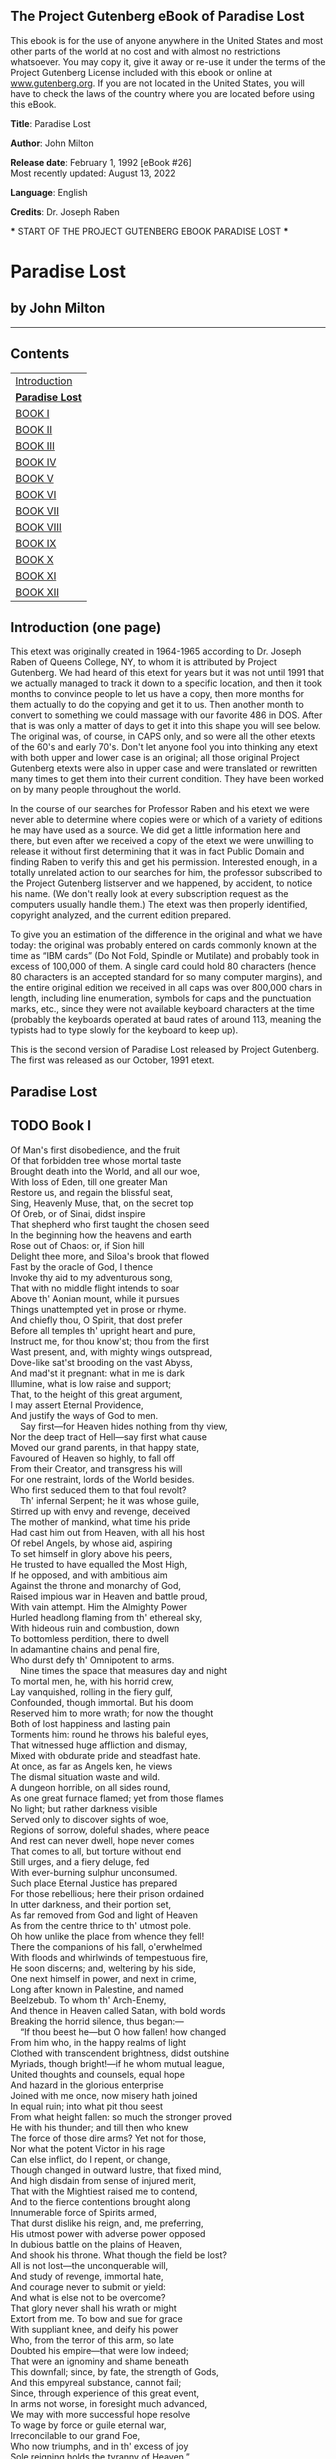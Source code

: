 <<pg-header>>
** The Project Gutenberg eBook of Paradise Lost
:PROPERTIES:
:CUSTOM_ID: pg-header-heading
:title: 
:END:

This ebook is for the use of anyone anywhere in the United States and
most other parts of the world at no cost and with almost no restrictions
whatsoever. You may copy it, give it away or re-use it under the terms
of the Project Gutenberg License included with this ebook or online at
[[https://www.gutenberg.org][www.gutenberg.org]]. If you are not located
in the United States, you will have to check the laws of the country
where you are located before using this eBook.

<<pg-machine-header>>
*Title*: Paradise Lost

<<pg-header-authlist>>
*Author*: John Milton

*Release date*: February 1, 1992 [eBook #26]\\
Most recently updated: August 13, 2022

*Language*: English

*Credits*: Dr. Joseph Raben

<<pg-start-separator>>
​*** START OF THE PROJECT GUTENBERG EBOOK PARADISE LOST ***

* Paradise Lost


:PROPERTIES:
:CUSTOM_ID: paradise-lost
:END:
** by John Milton
:PROPERTIES:
:CUSTOM_ID: by-john-milton
:CLASS: no-break
:END:

--------------

** Contents
:PROPERTIES:
:CUSTOM_ID: contents
:END:
| [[#pre01][Introduction]]     |
| [[#chap00][*Paradise Lost*]] |
| [[#chap01][BOOK I]]          |
| [[#chap02][BOOK II]]         |
| [[#chap03][BOOK III]]        |
| [[#chap04][BOOK IV]]         |
| [[#chap05][BOOK V]]          |
| [[#chap06][BOOK VI]]         |
| [[#chap07][BOOK VII]]        |
| [[#chap08][BOOK VIII]]       |
| [[#chap09][BOOK IX]]         |
| [[#chap10][BOOK X]]          |
| [[#chap11][BOOK XI]]         |
| [[#chap12][BOOK XII]]        |

** <<pre01>>Introduction (one page)
:PROPERTIES:
:CUSTOM_ID: introduction-one-page
:END:
This etext was originally created in 1964-1965 according to Dr. Joseph
Raben of Queens College, NY, to whom it is attributed by Project
Gutenberg. We had heard of this etext for years but it was not until
1991 that we actually managed to track it down to a specific location,
and then it took months to convince people to let us have a copy, then
more months for them actually to do the copying and get it to us. Then
another month to convert to something we could massage with our favorite
486 in DOS. After that is was only a matter of days to get it into this
shape you will see below. The original was, of course, in CAPS only, and
so were all the other etexts of the 60's and early 70's. Don't let
anyone fool you into thinking any etext with both upper and lower case
is an original; all those original Project Gutenberg etexts were also in
upper case and were translated or rewritten many times to get them into
their current condition. They have been worked on by many people
throughout the world.

In the course of our searches for Professor Raben and his etext we were
never able to determine where copies were or which of a variety of
editions he may have used as a source. We did get a little information
here and there, but even after we received a copy of the etext we were
unwilling to release it without first determining that it was in fact
Public Domain and finding Raben to verify this and get his permission.
Interested enough, in a totally unrelated action to our searches for
him, the professor subscribed to the Project Gutenberg listserver and we
happened, by accident, to notice his name. (We don't really look at
every subscription request as the computers usually handle them.) The
etext was then properly identified, copyright analyzed, and the current
edition prepared.

To give you an estimation of the difference in the original and what we
have today: the original was probably entered on cards commonly known at
the time as “IBM cards” (Do Not Fold, Spindle or Mutilate) and probably
took in excess of 100,000 of them. A single card could hold 80
characters (hence 80 characters is an accepted standard for so many
computer margins), and the entire original edition we received in all
caps was over 800,000 chars in length, including line enumeration,
symbols for caps and the punctuation marks, etc., since they were not
available keyboard characters at the time (probably the keyboards
operated at baud rates of around 113, meaning the typists had to type
slowly for the keyboard to keep up).

This is the second version of Paradise Lost released by Project
Gutenberg. The first was released as our October, 1991 etext.

** <<chap00>>Paradise Lost
:PROPERTIES:
:CUSTOM_ID: paradise-lost-1
:END:

** TODO <<chap01>>Book I
   SCHEDULED: <2024-08-07 Wed>
:PROPERTIES:
:CUSTOM_ID: book-i
:END:
Of Man's first disobedience, and the fruit\\
Of that forbidden tree whose mortal taste\\
Brought death into the World, and all our woe,\\
With loss of Eden, till one greater Man\\
Restore us, and regain the blissful seat,\\
Sing, Heavenly Muse, that, on the secret top\\
Of Oreb, or of Sinai, didst inspire\\
That shepherd who first taught the chosen seed\\
In the beginning how the heavens and earth\\
Rose out of Chaos: or, if Sion hill\\
Delight thee more, and Siloa's brook that flowed\\
Fast by the oracle of God, I thence\\
Invoke thy aid to my adventurous song,\\
That with no middle flight intends to soar\\
Above th' Aonian mount, while it pursues\\
Things unattempted yet in prose or rhyme.\\
And chiefly thou, O Spirit, that dost prefer\\
Before all temples th' upright heart and pure,\\
Instruct me, for thou know'st; thou from the first\\
Wast present, and, with mighty wings outspread,\\
Dove-like sat'st brooding on the vast Abyss,\\
And mad'st it pregnant: what in me is dark\\
Illumine, what is low raise and support;\\
That, to the height of this great argument,\\
I may assert Eternal Providence,\\
And justify the ways of God to men.\\
    Say first---for Heaven hides nothing from thy view,\\
Nor the deep tract of Hell---say first what cause\\
Moved our grand parents, in that happy state,\\
Favoured of Heaven so highly, to fall off\\
From their Creator, and transgress his will\\
For one restraint, lords of the World besides.\\
Who first seduced them to that foul revolt?\\
    Th' infernal Serpent; he it was whose guile,\\
Stirred up with envy and revenge, deceived\\
The mother of mankind, what time his pride\\
Had cast him out from Heaven, with all his host\\
Of rebel Angels, by whose aid, aspiring\\
To set himself in glory above his peers,\\
He trusted to have equalled the Most High,\\
If he opposed, and with ambitious aim\\
Against the throne and monarchy of God,\\
Raised impious war in Heaven and battle proud,\\
With vain attempt. Him the Almighty Power\\
Hurled headlong flaming from th' ethereal sky,\\
With hideous ruin and combustion, down\\
To bottomless perdition, there to dwell\\
In adamantine chains and penal fire,\\
Who durst defy th' Omnipotent to arms.\\
    Nine times the space that measures day and night\\
To mortal men, he, with his horrid crew,\\
Lay vanquished, rolling in the fiery gulf,\\
Confounded, though immortal. But his doom\\
Reserved him to more wrath; for now the thought\\
Both of lost happiness and lasting pain\\
Torments him: round he throws his baleful eyes,\\
That witnessed huge affliction and dismay,\\
Mixed with obdurate pride and steadfast hate.\\
At once, as far as Angels ken, he views\\
The dismal situation waste and wild.\\
A dungeon horrible, on all sides round,\\
As one great furnace flamed; yet from those flames\\
No light; but rather darkness visible\\
Served only to discover sights of woe,\\
Regions of sorrow, doleful shades, where peace\\
And rest can never dwell, hope never comes\\
That comes to all, but torture without end\\
Still urges, and a fiery deluge, fed\\
With ever-burning sulphur unconsumed.\\
Such place Eternal Justice has prepared\\
For those rebellious; here their prison ordained\\
In utter darkness, and their portion set,\\
As far removed from God and light of Heaven\\
As from the centre thrice to th' utmost pole.\\
Oh how unlike the place from whence they fell!\\
There the companions of his fall, o'erwhelmed\\
With floods and whirlwinds of tempestuous fire,\\
He soon discerns; and, weltering by his side,\\
One next himself in power, and next in crime,\\
Long after known in Palestine, and named\\
Beelzebub. To whom th' Arch-Enemy,\\
And thence in Heaven called Satan, with bold words\\
Breaking the horrid silence, thus began:---\\
    “If thou beest he---but O how fallen! how changed\\
From him who, in the happy realms of light\\
Clothed with transcendent brightness, didst outshine\\
Myriads, though bright!---if he whom mutual league,\\
United thoughts and counsels, equal hope\\
And hazard in the glorious enterprise\\
Joined with me once, now misery hath joined\\
In equal ruin; into what pit thou seest\\
From what height fallen: so much the stronger proved\\
He with his thunder; and till then who knew\\
The force of those dire arms? Yet not for those,\\
Nor what the potent Victor in his rage\\
Can else inflict, do I repent, or change,\\
Though changed in outward lustre, that fixed mind,\\
And high disdain from sense of injured merit,\\
That with the Mightiest raised me to contend,\\
And to the fierce contentions brought along\\
Innumerable force of Spirits armed,\\
That durst dislike his reign, and, me preferring,\\
His utmost power with adverse power opposed\\
In dubious battle on the plains of Heaven,\\
And shook his throne. What though the field be lost?\\
All is not lost---the unconquerable will,\\
And study of revenge, immortal hate,\\
And courage never to submit or yield:\\
And what is else not to be overcome?\\
That glory never shall his wrath or might\\
Extort from me. To bow and sue for grace\\
With suppliant knee, and deify his power\\
Who, from the terror of this arm, so late\\
Doubted his empire---that were low indeed;\\
That were an ignominy and shame beneath\\
This downfall; since, by fate, the strength of Gods,\\
And this empyreal substance, cannot fail;\\
Since, through experience of this great event,\\
In arms not worse, in foresight much advanced,\\
We may with more successful hope resolve\\
To wage by force or guile eternal war,\\
Irreconcilable to our grand Foe,\\
Who now triumphs, and in th' excess of joy\\
Sole reigning holds the tyranny of Heaven.”\\
    So spake th' apostate Angel, though in pain,\\
Vaunting aloud, but racked with deep despair;\\
And him thus answered soon his bold compeer:---\\
    “O Prince, O Chief of many throned Powers\\
That led th' embattled Seraphim to war\\
Under thy conduct, and, in dreadful deeds\\
Fearless, endangered Heaven's perpetual King,\\
And put to proof his high supremacy,\\
Whether upheld by strength, or chance, or fate,\\
Too well I see and rue the dire event\\
That, with sad overthrow and foul defeat,\\
Hath lost us Heaven, and all this mighty host\\
In horrible destruction laid thus low,\\
As far as Gods and heavenly Essences\\
Can perish: for the mind and spirit remains\\
Invincible, and vigour soon returns,\\
Though all our glory extinct, and happy state\\
Here swallowed up in endless misery.\\
But what if he our Conqueror (whom I now\\
Of force believe almighty, since no less\\
Than such could have o'erpowered such force as ours)\\
Have left us this our spirit and strength entire,\\
Strongly to suffer and support our pains,\\
That we may so suffice his vengeful ire,\\
Or do him mightier service as his thralls\\
By right of war, whate'er his business be,\\
Here in the heart of Hell to work in fire,\\
Or do his errands in the gloomy Deep?\\
What can it then avail though yet we feel\\
Strength undiminished, or eternal being\\
To undergo eternal punishment?”\\
    Whereto with speedy words th' Arch-Fiend replied:---\\
“Fallen Cherub, to be weak is miserable,\\
Doing or suffering: but of this be sure---\\
To do aught good never will be our task,\\
But ever to do ill our sole delight,\\
As being the contrary to his high will\\
Whom we resist. If then his providence\\
Out of our evil seek to bring forth good,\\
Our labour must be to pervert that end,\\
And out of good still to find means of evil;\\
Which ofttimes may succeed so as perhaps\\
Shall grieve him, if I fail not, and disturb\\
His inmost counsels from their destined aim.\\
But see! the angry Victor hath recalled\\
His ministers of vengeance and pursuit\\
Back to the gates of Heaven: the sulphurous hail,\\
Shot after us in storm, o'erblown hath laid\\
The fiery surge that from the precipice\\
Of Heaven received us falling; and the thunder,\\
Winged with red lightning and impetuous rage,\\
Perhaps hath spent his shafts, and ceases now\\
To bellow through the vast and boundless Deep.\\
Let us not slip th' occasion, whether scorn\\
Or satiate fury yield it from our Foe.\\
Seest thou yon dreary plain, forlorn and wild,\\
The seat of desolation, void of light,\\
Save what the glimmering of these livid flames\\
Casts pale and dreadful? Thither let us tend\\
From off the tossing of these fiery waves;\\
There rest, if any rest can harbour there;\\
And, re-assembling our afflicted powers,\\
Consult how we may henceforth most offend\\
Our enemy, our own loss how repair,\\
How overcome this dire calamity,\\
What reinforcement we may gain from hope,\\
If not, what resolution from despair.”\\
    Thus Satan, talking to his nearest mate,\\
With head uplift above the wave, and eyes\\
That sparkling blazed; his other parts besides\\
Prone on the flood, extended long and large,\\
Lay floating many a rood, in bulk as huge\\
As whom the fables name of monstrous size,\\
Titanian or Earth-born, that warred on Jove,\\
Briareos or Typhon, whom the den\\
By ancient Tarsus held, or that sea-beast\\
Leviathan, which God of all his works\\
Created hugest that swim th' ocean-stream.\\
Him, haply slumbering on the Norway foam,\\
The pilot of some small night-foundered skiff,\\
Deeming some island, oft, as seamen tell,\\
With fixed anchor in his scaly rind,\\
Moors by his side under the lee, while night\\
Invests the sea, and wished morn delays.\\
So stretched out huge in length the Arch-fiend lay,\\
Chained on the burning lake; nor ever thence\\
Had risen, or heaved his head, but that the will\\
And high permission of all-ruling Heaven\\
Left him at large to his own dark designs,\\
That with reiterated crimes he might\\
Heap on himself damnation, while he sought\\
Evil to others, and enraged might see\\
How all his malice served but to bring forth\\
Infinite goodness, grace, and mercy, shewn\\
On Man by him seduced, but on himself\\
Treble confusion, wrath, and vengeance poured.\\
    Forthwith upright he rears from off the pool\\
His mighty stature; on each hand the flames\\
Driven backward slope their pointing spires, and rolled\\
In billows, leave i' th' midst a horrid vale.\\
Then with expanded wings he steers his flight\\
Aloft, incumbent on the dusky air,\\
That felt unusual weight; till on dry land\\
He lights---if it were land that ever burned\\
With solid, as the lake with liquid fire,\\
And such appeared in hue as when the force\\
Of subterranean wind transports a hill\\
Torn from Pelorus, or the shattered side\\
Of thundering Etna, whose combustible\\
And fuelled entrails, thence conceiving fire,\\
Sublimed with mineral fury, aid the winds,\\
And leave a singed bottom all involved\\
With stench and smoke. Such resting found the sole\\
Of unblest feet. Him followed his next mate;\\
Both glorying to have scaped the Stygian flood\\
As gods, and by their own recovered strength,\\
Not by the sufferance of supernal Power.\\
    “Is this the region, this the soil, the clime,”\\
Said then the lost Archangel, “this the seat\\
That we must change for Heaven?---this mournful gloom\\
For that celestial light? Be it so, since he\\
Who now is sovereign can dispose and bid\\
What shall be right: farthest from him is best\\
Whom reason hath equalled, force hath made supreme\\
Above his equals. Farewell, happy fields,\\
Where joy for ever dwells! Hail, horrors! hail,\\
Infernal world! and thou, profoundest Hell,\\
Receive thy new possessor---one who brings\\
A mind not to be changed by place or time.\\
The mind is its own place, and in itself\\
Can make a Heaven of Hell, a Hell of Heaven.\\
What matter where, if I be still the same,\\
And what I should be, all but less than he\\
Whom thunder hath made greater? Here at least\\
We shall be free; th' Almighty hath not built\\
Here for his envy, will not drive us hence:\\
Here we may reign secure; and, in my choice,\\
To reign is worth ambition, though in Hell:\\
Better to reign in Hell than serve in Heaven.\\
But wherefore let we then our faithful friends,\\
Th' associates and co-partners of our loss,\\
Lie thus astonished on th' oblivious pool,\\
And call them not to share with us their part\\
In this unhappy mansion, or once more\\
With rallied arms to try what may be yet\\
Regained in Heaven, or what more lost in Hell?”\\
    So Satan spake; and him Beelzebub\\
Thus answered:---“Leader of those armies bright\\
Which, but th' Omnipotent, none could have foiled!\\
If once they hear that voice, their liveliest pledge\\
Of hope in fears and dangers---heard so oft\\
In worst extremes, and on the perilous edge\\
Of battle, when it raged, in all assaults\\
Their surest signal---they will soon resume\\
New courage and revive, though now they lie\\
Grovelling and prostrate on yon lake of fire,\\
As we erewhile, astounded and amazed;\\
No wonder, fallen such a pernicious height!”\\
    He scarce had ceased when the superior Fiend\\
Was moving toward the shore; his ponderous shield,\\
Ethereal temper, massy, large, and round,\\
Behind him cast. The broad circumference\\
Hung on his shoulders like the moon, whose orb\\
Through optic glass the Tuscan artist views\\
At evening, from the top of Fesole,\\
Or in Valdarno, to descry new lands,\\
Rivers, or mountains, in her spotty globe.\\
His spear---to equal which the tallest pine\\
Hewn on Norwegian hills, to be the mast\\
Of some great ammiral, were but a wand---\\
He walked with, to support uneasy steps\\
Over the burning marl, not like those steps\\
On Heaven's azure; and the torrid clime\\
Smote on him sore besides, vaulted with fire.\\
Nathless he so endured, till on the beach\\
Of that inflamed sea he stood, and called\\
His legions---Angel Forms, who lay entranced\\
Thick as autumnal leaves that strow the brooks\\
In Vallombrosa, where th' Etrurian shades\\
High over-arched embower; or scattered sedge\\
Afloat, when with fierce winds Orion armed\\
Hath vexed the Red-Sea coast, whose waves o'erthrew\\
Busiris and his Memphian chivalry,\\
While with perfidious hatred they pursued\\
The sojourners of Goshen, who beheld\\
From the safe shore their floating carcases\\
And broken chariot-wheels. So thick bestrown,\\
Abject and lost, lay these, covering the flood,\\
Under amazement of their hideous change.\\
He called so loud that all the hollow deep\\
Of Hell resounded:---“Princes, Potentates,\\
Warriors, the Flower of Heaven---once yours; now lost,\\
If such astonishment as this can seize\\
Eternal Spirits! Or have ye chosen this place\\
After the toil of battle to repose\\
Your wearied virtue, for the ease you find\\
To slumber here, as in the vales of Heaven?\\
Or in this abject posture have ye sworn\\
To adore the Conqueror, who now beholds\\
Cherub and Seraph rolling in the flood\\
With scattered arms and ensigns, till anon\\
His swift pursuers from Heaven-gates discern\\
Th' advantage, and, descending, tread us down\\
Thus drooping, or with linked thunderbolts\\
Transfix us to the bottom of this gulf?\\
Awake, arise, or be for ever fallen!”\\
    They heard, and were abashed, and up they sprung\\
Upon the wing, as when men wont to watch\\
On duty, sleeping found by whom they dread,\\
Rouse and bestir themselves ere well awake.\\
Nor did they not perceive the evil plight\\
In which they were, or the fierce pains not feel;\\
Yet to their General's voice they soon obeyed\\
Innumerable. As when the potent rod\\
Of Amram's son, in Egypt's evil day,\\
Waved round the coast, up-called a pitchy cloud\\
Of locusts, warping on the eastern wind,\\
That o'er the realm of impious Pharaoh hung\\
Like Night, and darkened all the land of Nile;\\
So numberless were those bad Angels seen\\
Hovering on wing under the cope of Hell,\\
'Twixt upper, nether, and surrounding fires;\\
Till, as a signal given, th' uplifted spear\\
Of their great Sultan waving to direct\\
Their course, in even balance down they light\\
On the firm brimstone, and fill all the plain:\\
A multitude like which the populous North\\
Poured never from her frozen loins to pass\\
Rhene or the Danaw, when her barbarous sons\\
Came like a deluge on the South, and spread\\
Beneath Gibraltar to the Libyan sands.\\
Forthwith, form every squadron and each band,\\
The heads and leaders thither haste where stood\\
Their great Commander---godlike Shapes, and Forms\\
Excelling human; princely Dignities;\\
And Powers that erst in Heaven sat on thrones,\\
Though on their names in Heavenly records now\\
Be no memorial, blotted out and rased\\
By their rebellion from the Books of Life.\\
Nor had they yet among the sons of Eve\\
Got them new names, till, wandering o'er the earth,\\
Through God's high sufferance for the trial of man,\\
By falsities and lies the greatest part\\
Of mankind they corrupted to forsake\\
God their Creator, and th' invisible\\
Glory of him that made them to transform\\
Oft to the image of a brute, adorned\\
With gay religions full of pomp and gold,\\
And devils to adore for deities:\\
Then were they known to men by various names,\\
And various idols through the heathen world.\\
    Say, Muse, their names then known, who first, who last,\\
Roused from the slumber on that fiery couch,\\
At their great Emperorr's call, as next in worth\\
Came singly where he stood on the bare strand,\\
While the promiscuous crowd stood yet aloof?\\
    The chief were those who, from the pit of Hell\\
Roaming to seek their prey on Earth, durst fix\\
Their seats, long after, next the seat of God,\\
Their altars by his altar, gods adored\\
Among the nations round, and durst abide\\
Jehovah thundering out of Sion, throned\\
Between the Cherubim; yea, often placed\\
Within his sanctuary itself their shrines,\\
Abominations; and with cursed things\\
His holy rites and solemn feasts profaned,\\
And with their darkness durst affront his light.\\
First, Moloch, horrid king, besmeared with blood\\
Of human sacrifice, and parents' tears;\\
Though, for the noise of drums and timbrels loud,\\
Their children's cries unheard that passed through fire\\
To his grim idol. Him the Ammonite\\
Worshiped in Rabba and her watery plain,\\
In Argob and in Basan, to the stream\\
Of utmost Arnon. Nor content with such\\
Audacious neighbourhood, the wisest heart\\
Of Solomon he led by fraud to build\\
His temple right against the temple of God\\
On that opprobrious hill, and made his grove\\
The pleasant valley of Hinnom, Tophet thence\\
And black Gehenna called, the type of Hell.\\
Next Chemos, th' obscene dread of Moab's sons,\\
From Aroar to Nebo and the wild\\
Of southmost Abarim; in Hesebon\\
And Horonaim, Seon's real, beyond\\
The flowery dale of Sibma clad with vines,\\
And Eleale to th' Asphaltic Pool:\\
Peor his other name, when he enticed\\
Israel in Sittim, on their march from Nile,\\
To do him wanton rites, which cost them woe.\\
Yet thence his lustful orgies he enlarged\\
Even to that hill of scandal, by the grove\\
Of Moloch homicide, lust hard by hate,\\
Till good Josiah drove them thence to Hell.\\
With these came they who, from the bordering flood\\
Of old Euphrates to the brook that parts\\
Egypt from Syrian ground, had general names\\
Of Baalim and Ashtaroth---those male,\\
These feminine. For Spirits, when they please,\\
Can either sex assume, or both; so soft\\
And uncompounded is their essence pure,\\
Not tried or manacled with joint or limb,\\
Nor founded on the brittle strength of bones,\\
Like cumbrous flesh; but, in what shape they choose,\\
Dilated or condensed, bright or obscure,\\
Can execute their airy purposes,\\
And works of love or enmity fulfil.\\
For those the race of Israel oft forsook\\
Their Living Strength, and unfrequented left\\
His righteous altar, bowing lowly down\\
To bestial gods; for which their heads as low\\
Bowed down in battle, sunk before the spear\\
Of despicable foes. With these in troop\\
Came Astoreth, whom the Phoenicians called\\
Astarte, queen of heaven, with crescent horns;\\
To whose bright image nightly by the moon\\
Sidonian virgins paid their vows and songs;\\
In Sion also not unsung, where stood\\
Her temple on th' offensive mountain, built\\
By that uxorious king whose heart, though large,\\
Beguiled by fair idolatresses, fell\\
To idols foul. Thammuz came next behind,\\
Whose annual wound in Lebanon allured\\
The Syrian damsels to lament his fate\\
In amorous ditties all a summer's day,\\
While smooth Adonis from his native rock\\
Ran purple to the sea, supposed with blood\\
Of Thammuz yearly wounded: the love-tale\\
Infected Sion's daughters with like heat,\\
Whose wanton passions in the sacred porch\\
Ezekiel saw, when, by the vision led,\\
His eye surveyed the dark idolatries\\
Of alienated Judah. Next came one\\
Who mourned in earnest, when the captive ark\\
Maimed his brute image, head and hands lopt off,\\
In his own temple, on the grunsel-edge,\\
Where he fell flat and shamed his worshippers:\\
Dagon his name, sea-monster, upward man\\
And downward fish; yet had his temple high\\
Reared in Azotus, dreaded through the coast\\
Of Palestine, in Gath and Ascalon,\\
And Accaron and Gaza's frontier bounds.\\
Him followed Rimmon, whose delightful seat\\
Was fair Damascus, on the fertile banks\\
Of Abbana and Pharphar, lucid streams.\\
He also against the house of God was bold:\\
A leper once he lost, and gained a king---\\
Ahaz, his sottish conqueror, whom he drew\\
God's altar to disparage and displace\\
For one of Syrian mode, whereon to burn\\
His odious offerings, and adore the gods\\
Whom he had vanquished. After these appeared\\
A crew who, under names of old renown---\\
Osiris, Isis, Orus, and their train---\\
With monstrous shapes and sorceries abused\\
Fanatic Egypt and her priests to seek\\
Their wandering gods disguised in brutish forms\\
Rather than human. Nor did Israel scape\\
Th' infection, when their borrowed gold composed\\
The calf in Oreb; and the rebel king\\
Doubled that sin in Bethel and in Dan,\\
Likening his Maker to the grazed ox---\\
Jehovah, who, in one night, when he passed\\
From Egypt marching, equalled with one stroke\\
Both her first-born and all her bleating gods.\\
Belial came last; than whom a Spirit more lewd\\
Fell not from Heaven, or more gross to love\\
Vice for itself. To him no temple stood\\
Or altar smoked; yet who more oft than he\\
In temples and at altars, when the priest\\
Turns atheist, as did Eli's sons, who filled\\
With lust and violence the house of God?\\
In courts and palaces he also reigns,\\
And in luxurious cities, where the noise\\
Of riot ascends above their loftiest towers,\\
And injury and outrage; and, when night\\
Darkens the streets, then wander forth the sons\\
Of Belial, flown with insolence and wine.\\
Witness the streets of Sodom, and that night\\
In Gibeah, when the hospitable door\\
Exposed a matron, to avoid worse rape.\\
    These were the prime in order and in might:\\
The rest were long to tell; though far renowned\\
Th' Ionian gods---of Javan's issue held\\
Gods, yet confessed later than Heaven and Earth,\\
Their boasted parents;---Titan, Heaven's first-born,\\
With his enormous brood, and birthright seized\\
By younger Saturn: he from mightier Jove,\\
His own and Rhea's son, like measure found;\\
So Jove usurping reigned. These, first in Crete\\
And Ida known, thence on the snowy top\\
Of cold Olympus ruled the middle air,\\
Their highest heaven; or on the Delphian cliff,\\
Or in Dodona, and through all the bounds\\
Of Doric land; or who with Saturn old\\
Fled over Adria to th' Hesperian fields,\\
And o'er the Celtic roamed the utmost Isles.\\
    All these and more came flocking; but with looks\\
Downcast and damp; yet such wherein appeared\\
Obscure some glimpse of joy to have found their Chief\\
Not in despair, to have found themselves not lost\\
In loss itself; which on his countenance cast\\
Like doubtful hue. But he, his wonted pride\\
Soon recollecting, with high words, that bore\\
Semblance of worth, not substance, gently raised\\
Their fainting courage, and dispelled their fears.\\
Then straight commands that, at the warlike sound\\
Of trumpets loud and clarions, be upreared\\
His mighty standard. That proud honour claimed\\
Azazel as his right, a Cherub tall:\\
Who forthwith from the glittering staff unfurled\\
Th' imperial ensign; which, full high advanced,\\
Shone like a meteor streaming to the wind,\\
With gems and golden lustre rich emblazed,\\
Seraphic arms and trophies; all the while\\
Sonorous metal blowing martial sounds:\\
At which the universal host up-sent\\
A shout that tore Hell's concave, and beyond\\
Frighted the reign of Chaos and old Night.\\
All in a moment through the gloom were seen\\
Ten thousand banners rise into the air,\\
With orient colours waving: with them rose\\
A forest huge of spears; and thronging helms\\
Appeared, and serried shields in thick array\\
Of depth immeasurable. Anon they move\\
In perfect phalanx to the Dorian mood\\
Of flutes and soft recorders---such as raised\\
To height of noblest temper heroes old\\
Arming to battle, and instead of rage\\
Deliberate valour breathed, firm, and unmoved\\
With dread of death to flight or foul retreat;\\
Nor wanting power to mitigate and swage\\
With solemn touches troubled thoughts, and chase\\
Anguish and doubt and fear and sorrow and pain\\
From mortal or immortal minds. Thus they,\\
Breathing united force with fixed thought,\\
Moved on in silence to soft pipes that charmed\\
Their painful steps o'er the burnt soil. And now\\
Advanced in view they stand---a horrid front\\
Of dreadful length and dazzling arms, in guise\\
Of warriors old, with ordered spear and shield,\\
Awaiting what command their mighty Chief\\
Had to impose. He through the armed files\\
Darts his experienced eye, and soon traverse\\
The whole battalion views---their order due,\\
Their visages and stature as of gods;\\
Their number last he sums. And now his heart\\
Distends with pride, and, hardening in his strength,\\
Glories: for never, since created Man,\\
Met such embodied force as, named with these,\\
Could merit more than that small infantry\\
Warred on by cranes---though all the giant brood\\
Of Phlegra with th' heroic race were joined\\
That fought at Thebes and Ilium, on each side\\
Mixed with auxiliar gods; and what resounds\\
In fable or romance of Uther's son,\\
Begirt with British and Armoric knights;\\
And all who since, baptized or infidel,\\
Jousted in Aspramont, or Montalban,\\
Damasco, or Marocco, or Trebisond,\\
Or whom Biserta sent from Afric shore\\
When Charlemain with all his peerage fell\\
By Fontarabbia. Thus far these beyond\\
Compare of mortal prowess, yet observed\\
Their dread Commander. He, above the rest\\
In shape and gesture proudly eminent,\\
Stood like a tower. His form had yet not lost\\
All her original brightness, nor appeared\\
Less than Archangel ruined, and th' excess\\
Of glory obscured: as when the sun new-risen\\
Looks through the horizontal misty air\\
Shorn of his beams, or, from behind the moon,\\
In dim eclipse, disastrous twilight sheds\\
On half the nations, and with fear of change\\
Perplexes monarchs. Darkened so, yet shone\\
Above them all th' Archangel: but his face\\
Deep scars of thunder had intrenched, and care\\
Sat on his faded cheek, but under brows\\
Of dauntless courage, and considerate pride\\
Waiting revenge. Cruel his eye, but cast\\
Signs of remorse and passion, to behold\\
The fellows of his crime, the followers rather\\
(Far other once beheld in bliss), condemned\\
For ever now to have their lot in pain---\\
Millions of Spirits for his fault amerced\\
Of Heaven, and from eternal splendours flung\\
For his revolt---yet faithful how they stood,\\
Their glory withered; as, when heaven's fire\\
Hath scathed the forest oaks or mountain pines,\\
With singed top their stately growth, though bare,\\
Stands on the blasted heath. He now prepared\\
To speak; whereat their doubled ranks they bend\\
From wing to wing, and half enclose him round\\
With all his peers: attention held them mute.\\
Thrice he assayed, and thrice, in spite of scorn,\\
Tears, such as Angels weep, burst forth: at last\\
Words interwove with sighs found out their way:---\\
    “O myriads of immortal Spirits! O Powers\\
Matchless, but with th' Almighty!---and that strife\\
Was not inglorious, though th' event was dire,\\
As this place testifies, and this dire change,\\
Hateful to utter. But what power of mind,\\
Forseeing or presaging, from the depth\\
Of knowledge past or present, could have feared\\
How such united force of gods, how such\\
As stood like these, could ever know repulse?\\
For who can yet believe, though after loss,\\
That all these puissant legions, whose exile\\
Hath emptied Heaven, shall fail to re-ascend,\\
Self-raised, and repossess their native seat?\\
For me, be witness all the host of Heaven,\\
If counsels different, or danger shunned\\
By me, have lost our hopes. But he who reigns\\
Monarch in Heaven till then as one secure\\
Sat on his throne, upheld by old repute,\\
Consent or custom, and his regal state\\
Put forth at full, but still his strength concealed---\\
Which tempted our attempt, and wrought our fall.\\
Henceforth his might we know, and know our own,\\
So as not either to provoke, or dread\\
New war provoked: our better part remains\\
To work in close design, by fraud or guile,\\
What force effected not; that he no less\\
At length from us may find, who overcomes\\
By force hath overcome but half his foe.\\
Space may produce new Worlds; whereof so rife\\
There went a fame in Heaven that he ere long\\
Intended to create, and therein plant\\
A generation whom his choice regard\\
Should favour equal to the Sons of Heaven.\\
Thither, if but to pry, shall be perhaps\\
Our first eruption---thither, or elsewhere;\\
For this infernal pit shall never hold\\
Celestial Spirits in bondage, nor th' Abyss\\
Long under darkness cover. But these thoughts\\
Full counsel must mature. Peace is despaired;\\
For who can think submission? War, then, war\\
Open or understood, must be resolved.”\\
    He spake; and, to confirm his words, outflew\\
Millions of flaming swords, drawn from the thighs\\
Of mighty Cherubim; the sudden blaze\\
Far round illumined Hell. Highly they raged\\
Against the Highest, and fierce with grasped arms\\
Clashed on their sounding shields the din of war,\\
Hurling defiance toward the vault of Heaven.\\
    There stood a hill not far, whose grisly top\\
Belched fire and rolling smoke; the rest entire\\
Shone with a glossy scurf---undoubted sign\\
That in his womb was hid metallic ore,\\
The work of sulphur. Thither, winged with speed,\\
A numerous brigade hastened: as when bands\\
Of pioneers, with spade and pickaxe armed,\\
Forerun the royal camp, to trench a field,\\
Or cast a rampart. Mammon led them on---\\
Mammon, the least erected Spirit that fell\\
From Heaven; for even in Heaven his looks and thoughts\\
Were always downward bent, admiring more\\
The riches of heaven's pavement, trodden gold,\\
Than aught divine or holy else enjoyed\\
In vision beatific. By him first\\
Men also, and by his suggestion taught,\\
Ransacked the centre, and with impious hands\\
Rifled the bowels of their mother Earth\\
For treasures better hid. Soon had his crew\\
Opened into the hill a spacious wound,\\
And digged out ribs of gold. Let none admire\\
That riches grow in Hell; that soil may best\\
Deserve the precious bane. And here let those\\
Who boast in mortal things, and wondering tell\\
Of Babel, and the works of Memphian kings,\\
Learn how their greatest monuments of fame\\
And strength, and art, are easily outdone\\
By Spirits reprobate, and in an hour\\
What in an age they, with incessant toil\\
And hands innumerable, scarce perform.\\
Nigh on the plain, in many cells prepared,\\
That underneath had veins of liquid fire\\
Sluiced from the lake, a second multitude\\
With wondrous art founded the massy ore,\\
Severing each kind, and scummed the bullion-dross.\\
A third as soon had formed within the ground\\
A various mould, and from the boiling cells\\
By strange conveyance filled each hollow nook;\\
As in an organ, from one blast of wind,\\
To many a row of pipes the sound-board breathes.\\
Anon out of the earth a fabric huge\\
Rose like an exhalation, with the sound\\
Of dulcet symphonies and voices sweet---\\
Built like a temple, where pilasters round\\
Were set, and Doric pillars overlaid\\
With golden architrave; nor did there want\\
Cornice or frieze, with bossy sculptures graven;\\
The roof was fretted gold. Not Babylon\\
Nor great Alcairo such magnificence\\
Equalled in all their glories, to enshrine\\
Belus or Serapis their gods, or seat\\
Their kings, when Egypt with Assyria strove\\
In wealth and luxury. Th' ascending pile\\
Stood fixed her stately height, and straight the doors,\\
Opening their brazen folds, discover, wide\\
Within, her ample spaces o'er the smooth\\
And level pavement: from the arched roof,\\
Pendent by subtle magic, many a row\\
Of starry lamps and blazing cressets, fed\\
With naptha and asphaltus, yielded light\\
As from a sky. The hasty multitude\\
Admiring entered; and the work some praise,\\
And some the architect. His hand was known\\
In Heaven by many a towered structure high,\\
Where sceptred Angels held their residence,\\
And sat as Princes, whom the supreme King\\
Exalted to such power, and gave to rule,\\
Each in his Hierarchy, the Orders bright.\\
Nor was his name unheard or unadored\\
In ancient Greece; and in Ausonian land\\
Men called him Mulciber; and how he fell\\
From Heaven they fabled, thrown by angry Jove\\
Sheer o'er the crystal battlements: from morn\\
To noon he fell, from noon to dewy eve,\\
A summer's day, and with the setting sun\\
Dropt from the zenith, like a falling star,\\
On Lemnos, th' Aegaean isle. Thus they relate,\\
Erring; for he with this rebellious rout\\
Fell long before; nor aught availed him now\\
To have built in Heaven high towers; nor did he scape\\
By all his engines, but was headlong sent,\\
With his industrious crew, to build in Hell.\\
    Meanwhile the winged Heralds, by command\\
Of sovereign power, with awful ceremony\\
And trumpet's sound, throughout the host proclaim\\
A solemn council forthwith to be held\\
At Pandemonium, the high capital\\
Of Satan and his peers. Their summons called\\
From every band and squared regiment\\
By place or choice the worthiest: they anon\\
With hundreds and with thousands trooping came\\
Attended. All access was thronged; the gates\\
And porches wide, but chief the spacious hall\\
(Though like a covered field, where champions bold\\
Wont ride in armed, and at the Soldan's chair\\
Defied the best of Paynim chivalry\\
To mortal combat, or career with lance),\\
Thick swarmed, both on the ground and in the air,\\
Brushed with the hiss of rustling wings. As bees\\
In spring-time, when the Sun with Taurus rides.\\
Pour forth their populous youth about the hive\\
In clusters; they among fresh dews and flowers\\
Fly to and fro, or on the smoothed plank,\\
The suburb of their straw-built citadel,\\
New rubbed with balm, expatiate, and confer\\
Their state-affairs: so thick the airy crowd\\
Swarmed and were straitened; till, the signal given,\\
Behold a wonder! They but now who seemed\\
In bigness to surpass Earth's giant sons,\\
Now less than smallest dwarfs, in narrow room\\
Throng numberless---like that pygmean race\\
Beyond the Indian mount; or faery elves,\\
Whose midnight revels, by a forest-side\\
Or fountain, some belated peasant sees,\\
Or dreams he sees, while overhead the Moon\\
Sits arbitress, and nearer to the Earth\\
Wheels her pale course: they, on their mirth and dance\\
Intent, with jocund music charm his ear;\\
At once with joy and fear his heart rebounds.\\
Thus incorporeal Spirits to smallest forms\\
Reduced their shapes immense, and were at large,\\
Though without number still, amidst the hall\\
Of that infernal court. But far within,\\
And in their own dimensions like themselves,\\
The great Seraphic Lords and Cherubim\\
In close recess and secret conclave sat,\\
A thousand demi-gods on golden seats,\\
Frequent and full. After short silence then,\\
And summons read, the great consult began.

** <<chap02>>Book II
:PROPERTIES:
:CUSTOM_ID: book-ii
:END:
High on a throne of royal state, which far\\
Outshone the wealth of Ormus and of Ind,\\
Or where the gorgeous East with richest hand\\
Showers on her kings barbaric pearl and gold,\\
Satan exalted sat, by merit raised\\
To that bad eminence; and, from despair\\
Thus high uplifted beyond hope, aspires\\
Beyond thus high, insatiate to pursue\\
Vain war with Heaven; and, by success untaught,\\
His proud imaginations thus displayed:---\\
    “Powers and Dominions, Deities of Heaven!---\\
For, since no deep within her gulf can hold\\
Immortal vigour, though oppressed and fallen,\\
I give not Heaven for lost: from this descent\\
Celestial Virtues rising will appear\\
More glorious and more dread than from no fall,\\
And trust themselves to fear no second fate!---\\
Me though just right, and the fixed laws of Heaven,\\
Did first create your leader---next, free choice\\
With what besides in council or in fight\\
Hath been achieved of merit---yet this loss,\\
Thus far at least recovered, hath much more\\
Established in a safe, unenvied throne,\\
Yielded with full consent. The happier state\\
In Heaven, which follows dignity, might draw\\
Envy from each inferior; but who here\\
Will envy whom the highest place exposes\\
Foremost to stand against the Thunderer's aim\\
Your bulwark, and condemns to greatest share\\
Of endless pain? Where there is, then, no good\\
For which to strive, no strife can grow up there\\
From faction: for none sure will claim in Hell\\
Precedence; none whose portion is so small\\
Of present pain that with ambitious mind\\
Will covet more! With this advantage, then,\\
To union, and firm faith, and firm accord,\\
More than can be in Heaven, we now return\\
To claim our just inheritance of old,\\
Surer to prosper than prosperity\\
Could have assured us; and by what best way,\\
Whether of open war or covert guile,\\
We now debate. Who can advise may speak.”\\
    He ceased; and next him Moloch, sceptred king,\\
Stood up---the strongest and the fiercest Spirit\\
That fought in Heaven, now fiercer by despair.\\
His trust was with th' Eternal to be deemed\\
Equal in strength, and rather than be less\\
Cared not to be at all; with that care lost\\
Went all his fear: of God, or Hell, or worse,\\
He recked not, and these words thereafter spake:---\\
    “My sentence is for open war. Of wiles,\\
More unexpert, I boast not: them let those\\
Contrive who need, or when they need; not now.\\
For, while they sit contriving, shall the rest---\\
Millions that stand in arms, and longing wait\\
The signal to ascend---sit lingering here,\\
Heaven's fugitives, and for their dwelling-place\\
Accept this dark opprobrious den of shame,\\
The prison of his tyranny who reigns\\
By our delay? No! let us rather choose,\\
Armed with Hell-flames and fury, all at once\\
O'er Heaven's high towers to force resistless way,\\
Turning our tortures into horrid arms\\
Against the Torturer; when, to meet the noise\\
Of his almighty engine, he shall hear\\
Infernal thunder, and, for lightning, see\\
Black fire and horror shot with equal rage\\
Among his Angels, and his throne itself\\
Mixed with Tartarean sulphur and strange fire,\\
His own invented torments. But perhaps\\
The way seems difficult, and steep to scale\\
With upright wing against a higher foe!\\
Let such bethink them, if the sleepy drench\\
Of that forgetful lake benumb not still,\\
That in our proper motion we ascend\\
Up to our native seat; descent and fall\\
To us is adverse. Who but felt of late,\\
When the fierce foe hung on our broken rear\\
Insulting, and pursued us through the Deep,\\
With what compulsion and laborious flight\\
We sunk thus low? Th' ascent is easy, then;\\
Th' event is feared! Should we again provoke\\
Our stronger, some worse way his wrath may find\\
To our destruction, if there be in Hell\\
Fear to be worse destroyed! What can be worse\\
Than to dwell here, driven out from bliss, condemned\\
In this abhorred deep to utter woe!\\
Where pain of unextinguishable fire\\
Must exercise us without hope of end\\
The vassals of his anger, when the scourge\\
Inexorably, and the torturing hour,\\
Calls us to penance? More destroyed than thus,\\
We should be quite abolished, and expire.\\
What fear we then? what doubt we to incense\\
His utmost ire? which, to the height enraged,\\
Will either quite consume us, and reduce\\
To nothing this essential---happier far\\
Than miserable to have eternal being!---\\
Or, if our substance be indeed divine,\\
And cannot cease to be, we are at worst\\
On this side nothing; and by proof we feel\\
Our power sufficient to disturb his Heaven,\\
And with perpetual inroads to alarm,\\
Though inaccessible, his fatal throne:\\
Which, if not victory, is yet revenge.”\\
    He ended frowning, and his look denounced\\
Desperate revenge, and battle dangerous\\
To less than gods. On th' other side up rose\\
Belial, in act more graceful and humane.\\
A fairer person lost not Heaven; he seemed\\
For dignity composed, and high exploit.\\
But all was false and hollow; though his tongue\\
Dropped manna, and could make the worse appear\\
The better reason, to perplex and dash\\
Maturest counsels: for his thoughts were low---\\
To vice industrious, but to nobler deeds\\
Timorous and slothful. Yet he pleased the ear,\\
And with persuasive accent thus began:---\\
    “I should be much for open war, O Peers,\\
As not behind in hate, if what was urged\\
Main reason to persuade immediate war\\
Did not dissuade me most, and seem to cast\\
Ominous conjecture on the whole success;\\
When he who most excels in fact of arms,\\
In what he counsels and in what excels\\
Mistrustful, grounds his courage on despair\\
And utter dissolution, as the scope\\
Of all his aim, after some dire revenge.\\
First, what revenge? The towers of Heaven are filled\\
With armed watch, that render all access\\
Impregnable: oft on the bordering Deep\\
Encamp their legions, or with obscure wing\\
Scout far and wide into the realm of Night,\\
Scorning surprise. Or, could we break our way\\
By force, and at our heels all Hell should rise\\
With blackest insurrection to confound\\
Heaven's purest light, yet our great Enemy,\\
All incorruptible, would on his throne\\
Sit unpolluted, and th' ethereal mould,\\
Incapable of stain, would soon expel\\
Her mischief, and purge off the baser fire,\\
Victorious. Thus repulsed, our final hope\\
Is flat despair: we must exasperate\\
Th' Almighty Victor to spend all his rage;\\
And that must end us; that must be our cure---\\
To be no more. Sad cure! for who would lose,\\
Though full of pain, this intellectual being,\\
Those thoughts that wander through eternity,\\
To perish rather, swallowed up and lost\\
In the wide womb of uncreated Night,\\
Devoid of sense and motion? And who knows,\\
Let this be good, whether our angry Foe\\
Can give it, or will ever? How he can\\
Is doubtful; that he never will is sure.\\
Will he, so wise, let loose at once his ire,\\
Belike through impotence or unaware,\\
To give his enemies their wish, and end\\
Them in his anger whom his anger saves\\
To punish endless? “Wherefore cease we, then?”\\
Say they who counsel war; “we are decreed,\\
Reserved, and destined to eternal woe;\\
Whatever doing, what can we suffer more,\\
What can we suffer worse?” Is this, then, worst---\\
Thus sitting, thus consulting, thus in arms?\\
What when we fled amain, pursued and struck\\
With Heaven's afflicting thunder, and besought\\
The Deep to shelter us? This Hell then seemed\\
A refuge from those wounds. Or when we lay\\
Chained on the burning lake? That sure was worse.\\
What if the breath that kindled those grim fires,\\
Awaked, should blow them into sevenfold rage,\\
And plunge us in the flames; or from above\\
Should intermitted vengeance arm again\\
His red right hand to plague us? What if all\\
Her stores were opened, and this firmament\\
Of Hell should spout her cataracts of fire,\\
Impendent horrors, threatening hideous fall\\
One day upon our heads; while we perhaps,\\
Designing or exhorting glorious war,\\
Caught in a fiery tempest, shall be hurled,\\
Each on his rock transfixed, the sport and prey\\
Or racking whirlwinds, or for ever sunk\\
Under yon boiling ocean, wrapt in chains,\\
There to converse with everlasting groans,\\
Unrespited, unpitied, unreprieved,\\
Ages of hopeless end? This would be worse.\\
War, therefore, open or concealed, alike\\
My voice dissuades; for what can force or guile\\
With him, or who deceive his mind, whose eye\\
Views all things at one view? He from Heaven's height\\
All these our motions vain sees and derides,\\
Not more almighty to resist our might\\
Than wise to frustrate all our plots and wiles.\\
Shall we, then, live thus vile---the race of Heaven\\
Thus trampled, thus expelled, to suffer here\\
Chains and these torments? Better these than worse,\\
By my advice; since fate inevitable\\
Subdues us, and omnipotent decree,\\
The Victor's will. To suffer, as to do,\\
Our strength is equal; nor the law unjust\\
That so ordains. This was at first resolved,\\
If we were wise, against so great a foe\\
Contending, and so doubtful what might fall.\\
I laugh when those who at the spear are bold\\
And venturous, if that fail them, shrink, and fear\\
What yet they know must follow---to endure\\
Exile, or ignominy, or bonds, or pain,\\
The sentence of their Conqueror. This is now\\
Our doom; which if we can sustain and bear,\\
Our Supreme Foe in time may much remit\\
His anger, and perhaps, thus far removed,\\
Not mind us not offending, satisfied\\
With what is punished; whence these raging fires\\
Will slacken, if his breath stir not their flames.\\
Our purer essence then will overcome\\
Their noxious vapour; or, inured, not feel;\\
Or, changed at length, and to the place conformed\\
In temper and in nature, will receive\\
Familiar the fierce heat; and, void of pain,\\
This horror will grow mild, this darkness light;\\
Besides what hope the never-ending flight\\
Of future days may bring, what chance, what change\\
Worth waiting---since our present lot appears\\
For happy though but ill, for ill not worst,\\
If we procure not to ourselves more woe.”\\
    Thus Belial, with words clothed in reason's garb,\\
Counselled ignoble ease and peaceful sloth,\\
Not peace; and after him thus Mammon spake:---\\
    “Either to disenthrone the King of Heaven\\
We war, if war be best, or to regain\\
Our own right lost. Him to unthrone we then\\
May hope, when everlasting Fate shall yield\\
To fickle Chance, and Chaos judge the strife.\\
The former, vain to hope, argues as vain\\
The latter; for what place can be for us\\
Within Heaven's bound, unless Heaven's Lord supreme\\
We overpower? Suppose he should relent\\
And publish grace to all, on promise made\\
Of new subjection; with what eyes could we\\
Stand in his presence humble, and receive\\
Strict laws imposed, to celebrate his throne\\
With warbled hymns, and to his Godhead sing\\
Forced hallelujahs, while he lordly sits\\
Our envied sovereign, and his altar breathes\\
Ambrosial odours and ambrosial flowers,\\
Our servile offerings? This must be our task\\
In Heaven, this our delight. How wearisome\\
Eternity so spent in worship paid\\
To whom we hate! Let us not then pursue,\\
By force impossible, by leave obtained\\
Unacceptable, though in Heaven, our state\\
Of splendid vassalage; but rather seek\\
Our own good from ourselves, and from our own\\
Live to ourselves, though in this vast recess,\\
Free and to none accountable, preferring\\
Hard liberty before the easy yoke\\
Of servile pomp. Our greatness will appear\\
Then most conspicuous when great things of small,\\
Useful of hurtful, prosperous of adverse,\\
We can create, and in what place soe'er\\
Thrive under evil, and work ease out of pain\\
Through labour and endurance. This deep world\\
Of darkness do we dread? How oft amidst\\
Thick clouds and dark doth Heaven's all-ruling Sire\\
Choose to reside, his glory unobscured,\\
And with the majesty of darkness round\\
Covers his throne, from whence deep thunders roar.\\
Mustering their rage, and Heaven resembles Hell!\\
As he our darkness, cannot we his light\\
Imitate when we please? This desert soil\\
Wants not her hidden lustre, gems and gold;\\
Nor want we skill or art from whence to raise\\
Magnificence; and what can Heaven show more?\\
Our torments also may, in length of time,\\
Become our elements, these piercing fires\\
As soft as now severe, our temper changed\\
Into their temper; which must needs remove\\
The sensible of pain. All things invite\\
To peaceful counsels, and the settled state\\
Of order, how in safety best we may\\
Compose our present evils, with regard\\
Of what we are and where, dismissing quite\\
All thoughts of war. Ye have what I advise.”\\
    He scarce had finished, when such murmur filled\\
Th' assembly as when hollow rocks retain\\
The sound of blustering winds, which all night long\\
Had roused the sea, now with hoarse cadence lull\\
Seafaring men o'erwatched, whose bark by chance\\
Or pinnace, anchors in a craggy bay\\
After the tempest. Such applause was heard\\
As Mammon ended, and his sentence pleased,\\
Advising peace: for such another field\\
They dreaded worse than Hell; so much the fear\\
Of thunder and the sword of Michael\\
Wrought still within them; and no less desire\\
To found this nether empire, which might rise,\\
By policy and long process of time,\\
In emulation opposite to Heaven.\\
Which when Beelzebub perceived---than whom,\\
Satan except, none higher sat---with grave\\
Aspect he rose, and in his rising seemed\\
A pillar of state. Deep on his front engraven\\
Deliberation sat, and public care;\\
And princely counsel in his face yet shone,\\
Majestic, though in ruin. Sage he stood\\
With Atlantean shoulders, fit to bear\\
The weight of mightiest monarchies; his look\\
Drew audience and attention still as night\\
Or summer's noontide air, while thus he spake:---\\
    “Thrones and Imperial Powers, Offspring of Heaven,\\
Ethereal Virtues! or these titles now\\
Must we renounce, and, changing style, be called\\
Princes of Hell? for so the popular vote\\
Inclines---here to continue, and build up here\\
A growing empire; doubtless! while we dream,\\
And know not that the King of Heaven hath doomed\\
This place our dungeon, not our safe retreat\\
Beyond his potent arm, to live exempt\\
From Heaven's high jurisdiction, in new league\\
Banded against his throne, but to remain\\
In strictest bondage, though thus far removed,\\
Under th' inevitable curb, reserved\\
His captive multitude. For he, to be sure,\\
In height or depth, still first and last will reign\\
Sole king, and of his kingdom lose no part\\
By our revolt, but over Hell extend\\
His empire, and with iron sceptre rule\\
Us here, as with his golden those in Heaven.\\
What sit we then projecting peace and war?\\
War hath determined us and foiled with loss\\
Irreparable; terms of peace yet none\\
Vouchsafed or sought; for what peace will be given\\
To us enslaved, but custody severe,\\
And stripes and arbitrary punishment\\
Inflicted? and what peace can we return,\\
But, to our power, hostility and hate,\\
Untamed reluctance, and revenge, though slow,\\
Yet ever plotting how the Conqueror least\\
May reap his conquest, and may least rejoice\\
In doing what we most in suffering feel?\\
Nor will occasion want, nor shall we need\\
With dangerous expedition to invade\\
Heaven, whose high walls fear no assault or siege,\\
Or ambush from the Deep. What if we find\\
Some easier enterprise? There is a place\\
(If ancient and prophetic fame in Heaven\\
Err not)---another World, the happy seat\\
Of some new race, called Man, about this time\\
To be created like to us, though less\\
In power and excellence, but favoured more\\
Of him who rules above; so was his will\\
Pronounced among the Gods, and by an oath\\
That shook Heaven's whole circumference confirmed.\\
Thither let us bend all our thoughts, to learn\\
What creatures there inhabit, of what mould\\
Or substance, how endued, and what their power\\
And where their weakness: how attempted best,\\
By force or subtlety. Though Heaven be shut,\\
And Heaven's high Arbitrator sit secure\\
In his own strength, this place may lie exposed,\\
The utmost border of his kingdom, left\\
To their defence who hold it: here, perhaps,\\
Some advantageous act may be achieved\\
By sudden onset---either with Hell-fire\\
To waste his whole creation, or possess\\
All as our own, and drive, as we were driven,\\
The puny habitants; or, if not drive,\\
Seduce them to our party, that their God\\
May prove their foe, and with repenting hand\\
Abolish his own works. This would surpass\\
Common revenge, and interrupt his joy\\
In our confusion, and our joy upraise\\
In his disturbance; when his darling sons,\\
Hurled headlong to partake with us, shall curse\\
Their frail original, and faded bliss---\\
Faded so soon! Advise if this be worth\\
Attempting, or to sit in darkness here\\
Hatching vain empires.” Thus Beelzebub\\
Pleaded his devilish counsel---first devised\\
By Satan, and in part proposed: for whence,\\
But from the author of all ill, could spring\\
So deep a malice, to confound the race\\
Of mankind in one root, and Earth with Hell\\
To mingle and involve, done all to spite\\
The great Creator? But their spite still serves\\
His glory to augment. The bold design\\
Pleased highly those infernal States, and joy\\
Sparkled in all their eyes: with full assent\\
They vote: whereat his speech he thus renews:---\\
“Well have ye judged, well ended long debate,\\
Synod of Gods, and, like to what ye are,\\
Great things resolved, which from the lowest deep\\
Will once more lift us up, in spite of fate,\\
Nearer our ancient seat---perhaps in view\\
Of those bright confines, whence, with neighbouring arms,\\
And opportune excursion, we may chance\\
Re-enter Heaven; or else in some mild zone\\
Dwell, not unvisited of Heaven's fair light,\\
Secure, and at the brightening orient beam\\
Purge off this gloom: the soft delicious air,\\
To heal the scar of these corrosive fires,\\
Shall breathe her balm. But, first, whom shall we send\\
In search of this new World? whom shall we find\\
Sufficient? who shall tempt with wandering feet\\
The dark, unbottomed, infinite Abyss,\\
And through the palpable obscure find out\\
His uncouth way, or spread his airy flight,\\
Upborne with indefatigable wings\\
Over the vast abrupt, ere he arrive\\
The happy Isle? What strength, what art, can then\\
Suffice, or what evasion bear him safe,\\
Through the strict senteries and stations thick\\
Of Angels watching round? Here he had need\\
All circumspection: and we now no less\\
Choice in our suffrage; for on whom we send\\
The weight of all, and our last hope, relies.”\\
    This said, he sat; and expectation held\\
His look suspense, awaiting who appeared\\
To second, or oppose, or undertake\\
The perilous attempt. But all sat mute,\\
Pondering the danger with deep thoughts; and each\\
In other's countenance read his own dismay,\\
Astonished. None among the choice and prime\\
Of those Heaven-warring champions could be found\\
So hardy as to proffer or accept,\\
Alone, the dreadful voyage; till, at last,\\
Satan, whom now transcendent glory raised\\
Above his fellows, with monarchal pride\\
Conscious of highest worth, unmoved thus spake:---\\
    “O Progeny of Heaven! Empyreal Thrones!\\
With reason hath deep silence and demur\\
Seized us, though undismayed. Long is the way\\
And hard, that out of Hell leads up to light.\\
Our prison strong, this huge convex of fire,\\
Outrageous to devour, immures us round\\
Ninefold; and gates of burning adamant,\\
Barred over us, prohibit all egress.\\
These passed, if any pass, the void profound\\
Of unessential Night receives him next,\\
Wide-gaping, and with utter loss of being\\
Threatens him, plunged in that abortive gulf.\\
If thence he scape, into whatever world,\\
Or unknown region, what remains him less\\
Than unknown dangers, and as hard escape?\\
But I should ill become this throne, O Peers,\\
And this imperial sovereignty, adorned\\
With splendour, armed with power, if aught proposed\\
And judged of public moment in the shape\\
Of difficulty or danger, could deter\\
Me from attempting. Wherefore do I assume\\
These royalties, and not refuse to reign,\\
Refusing to accept as great a share\\
Of hazard as of honour, due alike\\
To him who reigns, and so much to him due\\
Of hazard more as he above the rest\\
High honoured sits? Go, therefore, mighty Powers,\\
Terror of Heaven, though fallen; intend at home,\\
While here shall be our home, what best may ease\\
The present misery, and render Hell\\
More tolerable; if there be cure or charm\\
To respite, or deceive, or slack the pain\\
Of this ill mansion: intermit no watch\\
Against a wakeful foe, while I abroad\\
Through all the coasts of dark destruction seek\\
Deliverance for us all. This enterprise\\
None shall partake with me.” Thus saying, rose\\
The Monarch, and prevented all reply;\\
Prudent lest, from his resolution raised,\\
Others among the chief might offer now,\\
Certain to be refused, what erst they feared,\\
And, so refused, might in opinion stand\\
His rivals, winning cheap the high repute\\
Which he through hazard huge must earn. But they\\
Dreaded not more th' adventure than his voice\\
Forbidding; and at once with him they rose.\\
Their rising all at once was as the sound\\
Of thunder heard remote. Towards him they bend\\
With awful reverence prone, and as a God\\
Extol him equal to the Highest in Heaven.\\
Nor failed they to express how much they praised\\
That for the general safety he despised\\
His own: for neither do the Spirits damned\\
Lose all their virtue; lest bad men should boast\\
Their specious deeds on earth, which glory excites,\\
Or close ambition varnished o'er with zeal.\\
    Thus they their doubtful consultations dark\\
Ended, rejoicing in their matchless Chief:\\
As, when from mountain-tops the dusky clouds\\
Ascending, while the north wind sleeps, o'erspread\\
Heaven's cheerful face, the louring element\\
Scowls o'er the darkened landscape snow or shower,\\
If chance the radiant sun, with farewell sweet,\\
Extend his evening beam, the fields revive,\\
The birds their notes renew, and bleating herds\\
Attest their joy, that hill and valley rings.\\
O shame to men! Devil with devil damned\\
Firm concord holds; men only disagree\\
Of creatures rational, though under hope\\
Of heavenly grace, and, God proclaiming peace,\\
Yet live in hatred, enmity, and strife\\
Among themselves, and levy cruel wars\\
Wasting the earth, each other to destroy:\\
As if (which might induce us to accord)\\
Man had not hellish foes enow besides,\\
That day and night for his destruction wait!\\
    The Stygian council thus dissolved; and forth\\
In order came the grand infernal Peers:\\
Midst came their mighty Paramount, and seemed\\
Alone th' antagonist of Heaven, nor less\\
Than Hell's dread Emperor, with pomp supreme,\\
And god-like imitated state: him round\\
A globe of fiery Seraphim enclosed\\
With bright emblazonry, and horrent arms.\\
Then of their session ended they bid cry\\
With trumpet's regal sound the great result:\\
Toward the four winds four speedy Cherubim\\
Put to their mouths the sounding alchemy,\\
By herald's voice explained; the hollow Abyss\\
Heard far and wide, and all the host of Hell\\
With deafening shout returned them loud acclaim.\\
Thence more at ease their minds, and somewhat raised\\
By false presumptuous hope, the ranged Powers\\
Disband; and, wandering, each his several way\\
Pursues, as inclination or sad choice\\
Leads him perplexed, where he may likeliest find\\
Truce to his restless thoughts, and entertain\\
The irksome hours, till his great Chief return.\\
Part on the plain, or in the air sublime,\\
Upon the wing or in swift race contend,\\
As at th' Olympian games or Pythian fields;\\
Part curb their fiery steeds, or shun the goal\\
With rapid wheels, or fronted brigades form:\\
As when, to warn proud cities, war appears\\
Waged in the troubled sky, and armies rush\\
To battle in the clouds; before each van\\
Prick forth the airy knights, and couch their spears,\\
Till thickest legions close; with feats of arms\\
From either end of heaven the welkin burns.\\
Others, with vast Typhoean rage, more fell,\\
Rend up both rocks and hills, and ride the air\\
In whirlwind; Hell scarce holds the wild uproar:---\\
As when Alcides, from Oechalia crowned\\
With conquest, felt th' envenomed robe, and tore\\
Through pain up by the roots Thessalian pines,\\
And Lichas from the top of Oeta threw\\
Into th' Euboic sea. Others, more mild,\\
Retreated in a silent valley, sing\\
With notes angelical to many a harp\\
Their own heroic deeds, and hapless fall\\
By doom of battle, and complain that Fate\\
Free Virtue should enthrall to Force or Chance.\\
Their song was partial; but the harmony\\
(What could it less when Spirits immortal sing?)\\
Suspended Hell, and took with ravishment\\
The thronging audience. In discourse more sweet\\
(For Eloquence the Soul, Song charms the Sense)\\
Others apart sat on a hill retired,\\
In thoughts more elevate, and reasoned high\\
Of Providence, Foreknowledge, Will, and Fate---\\
Fixed fate, free will, foreknowledge absolute,\\
And found no end, in wandering mazes lost.\\
Of good and evil much they argued then,\\
Of happiness and final misery,\\
Passion and apathy, and glory and shame:\\
Vain wisdom all, and false philosophy!---\\
Yet, with a pleasing sorcery, could charm\\
Pain for a while or anguish, and excite\\
Fallacious hope, or arm th' obdured breast\\
With stubborn patience as with triple steel.\\
Another part, in squadrons and gross bands,\\
On bold adventure to discover wide\\
That dismal world, if any clime perhaps\\
Might yield them easier habitation, bend\\
Four ways their flying march, along the banks\\
Of four infernal rivers, that disgorge\\
Into the burning lake their baleful streams---\\
Abhorred Styx, the flood of deadly hate;\\
Sad Acheron of sorrow, black and deep;\\
Cocytus, named of lamentation loud\\
Heard on the rueful stream; fierce Phlegeton,\\
Whose waves of torrent fire inflame with rage.\\
Far off from these, a slow and silent stream,\\
Lethe, the river of oblivion, rolls\\
Her watery labyrinth, whereof who drinks\\
Forthwith his former state and being forgets---\\
Forgets both joy and grief, pleasure and pain.\\
Beyond this flood a frozen continent\\
Lies dark and wild, beat with perpetual storms\\
Of whirlwind and dire hail, which on firm land\\
Thaws not, but gathers heap, and ruin seems\\
Of ancient pile; all else deep snow and ice,\\
A gulf profound as that Serbonian bog\\
Betwixt Damiata and Mount Casius old,\\
Where armies whole have sunk: the parching air\\
Burns frore, and cold performs th' effect of fire.\\
Thither, by harpy-footed Furies haled,\\
At certain revolutions all the damned\\
Are brought; and feel by turns the bitter change\\
Of fierce extremes, extremes by change more fierce,\\
From beds of raging fire to starve in ice\\
Their soft ethereal warmth, and there to pine\\
Immovable, infixed, and frozen round\\
Periods of time,---thence hurried back to fire.\\
They ferry over this Lethean sound\\
Both to and fro, their sorrow to augment,\\
And wish and struggle, as they pass, to reach\\
The tempting stream, with one small drop to lose\\
In sweet forgetfulness all pain and woe,\\
All in one moment, and so near the brink;\\
But Fate withstands, and, to oppose th' attempt,\\
Medusa with Gorgonian terror guards\\
The ford, and of itself the water flies\\
All taste of living wight, as once it fled\\
The lip of Tantalus. Thus roving on\\
In confused march forlorn, th' adventurous bands,\\
With shuddering horror pale, and eyes aghast,\\
Viewed first their lamentable lot, and found\\
No rest. Through many a dark and dreary vale\\
They passed, and many a region dolorous,\\
O'er many a frozen, many a fiery alp,\\
Rocks, caves, lakes, fens, bogs, dens, and shades of death---\\
A universe of death, which God by curse\\
Created evil, for evil only good;\\
Where all life dies, death lives, and Nature breeds,\\
Perverse, all monstrous, all prodigious things,\\
Obominable, inutterable, and worse\\
Than fables yet have feigned or fear conceived,\\
Gorgons, and Hydras, and Chimeras dire.\\
    Meanwhile the Adversary of God and Man,\\
Satan, with thoughts inflamed of highest design,\\
Puts on swift wings, and toward the gates of Hell\\
Explores his solitary flight: sometimes\\
He scours the right hand coast, sometimes the left;\\
Now shaves with level wing the deep, then soars\\
Up to the fiery concave towering high.\\
As when far off at sea a fleet descried\\
Hangs in the clouds, by equinoctial winds\\
Close sailing from Bengala, or the isles\\
Of Ternate and Tidore, whence merchants bring\\
Their spicy drugs; they on the trading flood,\\
Through the wide Ethiopian to the Cape,\\
Ply stemming nightly toward the pole: so seemed\\
Far off the flying Fiend. At last appear\\
Hell-bounds, high reaching to the horrid roof,\\
And thrice threefold the gates; three folds were brass,\\
Three iron, three of adamantine rock,\\
Impenetrable, impaled with circling fire,\\
Yet unconsumed. Before the gates there sat\\
On either side a formidable Shape.\\
The one seemed woman to the waist, and fair,\\
But ended foul in many a scaly fold,\\
Voluminous and vast---a serpent armed\\
With mortal sting. About her middle round\\
A cry of Hell-hounds never-ceasing barked\\
With wide Cerberean mouths full loud, and rung\\
A hideous peal; yet, when they list, would creep,\\
If aught disturbed their noise, into her womb,\\
And kennel there; yet there still barked and howled\\
Within unseen. Far less abhorred than these\\
Vexed Scylla, bathing in the sea that parts\\
Calabria from the hoarse Trinacrian shore;\\
Nor uglier follow the night-hag, when, called\\
In secret, riding through the air she comes,\\
Lured with the smell of infant blood, to dance\\
With Lapland witches, while the labouring moon\\
Eclipses at their charms. The other Shape---\\
If shape it might be called that shape had none\\
Distinguishable in member, joint, or limb;\\
Or substance might be called that shadow seemed,\\
For each seemed either---black it stood as Night,\\
Fierce as ten Furies, terrible as Hell,\\
And shook a dreadful dart: what seemed his head\\
The likeness of a kingly crown had on.\\
Satan was now at hand, and from his seat\\
The monster moving onward came as fast\\
With horrid strides; Hell trembled as he strode.\\
Th' undaunted Fiend what this might be admired---\\
Admired, not feared (God and his Son except,\\
Created thing naught valued he nor shunned),\\
And with disdainful look thus first began:---\\
    “Whence and what art thou, execrable Shape,\\
That dar'st, though grim and terrible, advance\\
Thy miscreated front athwart my way\\
To yonder gates? Through them I mean to pass,\\
That be assured, without leave asked of thee.\\
Retire; or taste thy folly, and learn by proof,\\
Hell-born, not to contend with Spirits of Heaven.”\\
    To whom the Goblin, full of wrath, replied:---\\
“Art thou that traitor Angel? art thou he,\\
Who first broke peace in Heaven and faith, till then\\
Unbroken, and in proud rebellious arms\\
Drew after him the third part of Heaven's sons,\\
Conjured against the Highest---for which both thou\\
And they, outcast from God, are here condemned\\
To waste eternal days in woe and pain?\\
And reckon'st thou thyself with Spirits of Heaven\\
Hell-doomed, and breath'st defiance here and scorn,\\
Where I reign king, and, to enrage thee more,\\
Thy king and lord? Back to thy punishment,\\
False fugitive; and to thy speed add wings,\\
Lest with a whip of scorpions I pursue\\
Thy lingering, or with one stroke of this dart\\
Strange horror seize thee, and pangs unfelt before.”\\
    So spake the grisly Terror, and in shape,\\
So speaking and so threatening, grew tenfold,\\
More dreadful and deform. On th' other side,\\
Incensed with indignation, Satan stood\\
Unterrified, and like a comet burned,\\
That fires the length of Ophiuchus huge\\
In th' arctic sky, and from his horrid hair\\
Shakes pestilence and war. Each at the head\\
Levelled his deadly aim; their fatal hands\\
No second stroke intend; and such a frown\\
Each cast at th' other as when two black clouds,\\
With heaven's artillery fraught, came rattling on\\
Over the Caspian,---then stand front to front\\
Hovering a space, till winds the signal blow\\
To join their dark encounter in mid-air.\\
So frowned the mighty combatants that Hell\\
Grew darker at their frown; so matched they stood;\\
For never but once more was wither like\\
To meet so great a foe. And now great deeds\\
Had been achieved, whereof all Hell had rung,\\
Had not the snaky Sorceress, that sat\\
Fast by Hell-gate and kept the fatal key,\\
Risen, and with hideous outcry rushed between.\\
    “O father, what intends thy hand,” she cried,\\
“Against thy only son? What fury, O son,\\
Possesses thee to bend that mortal dart\\
Against thy father's head? And know'st for whom?\\
For him who sits above, and laughs the while\\
At thee, ordained his drudge to execute\\
Whate'er his wrath, which he calls justice, bids---\\
His wrath, which one day will destroy ye both!”\\
    She spake, and at her words the hellish Pest\\
Forbore: then these to her Satan returned:---\\
    “So strange thy outcry, and thy words so strange\\
Thou interposest, that my sudden hand,\\
Prevented, spares to tell thee yet by deeds\\
What it intends, till first I know of thee\\
What thing thou art, thus double-formed, and why,\\
In this infernal vale first met, thou call'st\\
Me father, and that phantasm call'st my son.\\
I know thee not, nor ever saw till now\\
Sight more detestable than him and thee.”\\
    T' whom thus the Portress of Hell-gate replied:---\\
“Hast thou forgot me, then; and do I seem\\
Now in thine eye so foul?---once deemed so fair\\
In Heaven, when at th' assembly, and in sight\\
Of all the Seraphim with thee combined\\
In bold conspiracy against Heaven's King,\\
All on a sudden miserable pain\\
Surprised thee, dim thine eyes and dizzy swum\\
In darkness, while thy head flames thick and fast\\
Threw forth, till on the left side opening wide,\\
Likest to thee in shape and countenance bright,\\
Then shining heavenly fair, a goddess armed,\\
Out of thy head I sprung. Amazement seized\\
All th' host of Heaven; back they recoiled afraid\\
At first, and called me Sin, and for a sign\\
Portentous held me; but, familiar grown,\\
I pleased, and with attractive graces won\\
The most averse---thee chiefly, who, full oft\\
Thyself in me thy perfect image viewing,\\
Becam'st enamoured; and such joy thou took'st\\
With me in secret that my womb conceived\\
A growing burden. Meanwhile war arose,\\
And fields were fought in Heaven: wherein remained\\
(For what could else?) to our Almighty Foe\\
Clear victory; to our part loss and rout\\
Through all the Empyrean. Down they fell,\\
Driven headlong from the pitch of Heaven, down\\
Into this Deep; and in the general fall\\
I also: at which time this powerful key\\
Into my hands was given, with charge to keep\\
These gates for ever shut, which none can pass\\
Without my opening. Pensive here I sat\\
Alone; but long I sat not, till my womb,\\
Pregnant by thee, and now excessive grown,\\
Prodigious motion felt and rueful throes.\\
At last this odious offspring whom thou seest,\\
Thine own begotten, breaking violent way,\\
Tore through my entrails, that, with fear and pain\\
Distorted, all my nether shape thus grew\\
Transformed: but he my inbred enemy\\
Forth issued, brandishing his fatal dart,\\
Made to destroy. I fled, and cried out Death!\\
Hell trembled at the hideous name, and sighed\\
From all her caves, and back resounded Death!\\
I fled; but he pursued (though more, it seems,\\
Inflamed with lust than rage), and, swifter far,\\
Me overtook, his mother, all dismayed,\\
And, in embraces forcible and foul\\
Engendering with me, of that rape begot\\
These yelling monsters, that with ceaseless cry\\
Surround me, as thou saw'st---hourly conceived\\
And hourly born, with sorrow infinite\\
To me; for, when they list, into the womb\\
That bred them they return, and howl, and gnaw\\
My bowels, their repast; then, bursting forth\\
Afresh, with conscious terrors vex me round,\\
That rest or intermission none I find.\\
Before mine eyes in opposition sits\\
Grim Death, my son and foe, who set them on,\\
And me, his parent, would full soon devour\\
For want of other prey, but that he knows\\
His end with mine involved, and knows that I\\
Should prove a bitter morsel, and his bane,\\
Whenever that shall be: so Fate pronounced.\\
But thou, O father, I forewarn thee, shun\\
His deadly arrow; neither vainly hope\\
To be invulnerable in those bright arms,\\
Through tempered heavenly; for that mortal dint,\\
Save he who reigns above, none can resist.”\\
    She finished; and the subtle Fiend his lore\\
Soon learned, now milder, and thus answered smooth:---\\
    “Dear daughter---since thou claim'st me for thy sire,\\
And my fair son here show'st me, the dear pledge\\
Of dalliance had with thee in Heaven, and joys\\
Then sweet, now sad to mention, through dire change\\
Befallen us unforeseen, unthought-of---know,\\
I come no enemy, but to set free\\
From out this dark and dismal house of pain\\
Both him and thee, and all the heavenly host\\
Of Spirits that, in our just pretences armed,\\
Fell with us from on high. From them I go\\
This uncouth errand sole, and one for all\\
Myself expose, with lonely steps to tread\\
Th' unfounded Deep, and through the void immense\\
To search, with wandering quest, a place foretold\\
Should be---and, by concurring signs, ere now\\
Created vast and round---a place of bliss\\
In the purlieus of Heaven; and therein placed\\
A race of upstart creatures, to supply\\
Perhaps our vacant room, though more removed,\\
Lest Heaven, surcharged with potent multitude,\\
Might hap to move new broils. Be this, or aught\\
Than this more secret, now designed, I haste\\
To know; and, this once known, shall soon return,\\
And bring ye to the place where thou and Death\\
Shall dwell at ease, and up and down unseen\\
Wing silently the buxom air, embalmed\\
With odours. There ye shall be fed and filled\\
Immeasurably; all things shall be your prey.”\\
    He ceased; for both seemed highly pleased, and Death\\
Grinned horrible a ghastly smile, to hear\\
His famine should be filled, and blessed his maw\\
Destined to that good hour. No less rejoiced\\
His mother bad, and thus bespake her sire:---\\
    “The key of this infernal Pit, by due\\
And by command of Heaven's all-powerful King,\\
I keep, by him forbidden to unlock\\
These adamantine gates; against all force\\
Death ready stands to interpose his dart,\\
Fearless to be o'ermatched by living might.\\
But what owe I to his commands above,\\
Who hates me, and hath hither thrust me down\\
Into this gloom of Tartarus profound,\\
To sit in hateful office here confined,\\
Inhabitant of Heaven and heavenly born---\\
Here in perpetual agony and pain,\\
With terrors and with clamours compassed round\\
Of mine own brood, that on my bowels feed?\\
Thou art my father, thou my author, thou\\
My being gav'st me; whom should I obey\\
But thee? whom follow? Thou wilt bring me soon\\
To that new world of light and bliss, among\\
The gods who live at ease, where I shall reign\\
At thy right hand voluptuous, as beseems\\
Thy daughter and thy darling, without end.”\\
    Thus saying, from her side the fatal key,\\
Sad instrument of all our woe, she took;\\
And, towards the gate rolling her bestial train,\\
Forthwith the huge portcullis high up-drew,\\
Which, but herself, not all the Stygian Powers\\
Could once have moved; then in the key-hole turns\\
Th' intricate wards, and every bolt and bar\\
Of massy iron or solid rock with ease\\
Unfastens. On a sudden open fly,\\
With impetuous recoil and jarring sound,\\
Th' infernal doors, and on their hinges grate\\
Harsh thunder, that the lowest bottom shook\\
Of Erebus. She opened; but to shut\\
Excelled her power: the gates wide open stood,\\
That with extended wings a bannered host,\\
Under spread ensigns marching, might pass through\\
With horse and chariots ranked in loose array;\\
So wide they stood, and like a furnace-mouth\\
Cast forth redounding smoke and ruddy flame.\\
Before their eyes in sudden view appear\\
The secrets of the hoary Deep---a dark\\
Illimitable ocean, without bound,\\
Without dimension; where length, breadth, and height,\\
And time, and place, are lost; where eldest Night\\
And Chaos, ancestors of Nature, hold\\
Eternal anarchy, amidst the noise\\
Of endless wars, and by confusion stand.\\
For Hot, Cold, Moist, and Dry, four champions fierce,\\
Strive here for mastery, and to battle bring\\
Their embryon atoms: they around the flag\\
Of each his faction, in their several clans,\\
Light-armed or heavy, sharp, smooth, swift, or slow,\\
Swarm populous, unnumbered as the sands\\
Of Barca or Cyrene's torrid soil,\\
Levied to side with warring winds, and poise\\
Their lighter wings. To whom these most adhere\\
He rules a moment: Chaos umpire sits,\\
And by decision more embroils the fray\\
By which he reigns: next him, high arbiter,\\
Chance governs all. Into this wild Abyss,\\
The womb of Nature, and perhaps her grave,\\
Of neither sea, nor shore, nor air, nor fire,\\
But all these in their pregnant causes mixed\\
Confusedly, and which thus must ever fight,\\
Unless th' Almighty Maker them ordain\\
His dark materials to create more worlds---\\
Into this wild Abyss the wary Fiend\\
Stood on the brink of Hell and looked a while,\\
Pondering his voyage; for no narrow frith\\
He had to cross. Nor was his ear less pealed\\
With noises loud and ruinous (to compare\\
Great things with small) than when Bellona storms\\
With all her battering engines, bent to rase\\
Some capital city; or less than if this frame\\
Of Heaven were falling, and these elements\\
In mutiny had from her axle torn\\
The steadfast Earth. At last his sail-broad vans\\
He spread for flight, and, in the surging smoke\\
Uplifted, spurns the ground; thence many a league,\\
As in a cloudy chair, ascending rides\\
Audacious; but, that seat soon failing, meets\\
A vast vacuity. All unawares,\\
Fluttering his pennons vain, plumb-down he drops\\
Ten thousand fathom deep, and to this hour\\
Down had been falling, had not, by ill chance,\\
The strong rebuff of some tumultuous cloud,\\
Instinct with fire and nitre, hurried him\\
As many miles aloft. That fury stayed---\\
Quenched in a boggy Syrtis, neither sea,\\
Nor good dry land---nigh foundered, on he fares,\\
Treading the crude consistence, half on foot,\\
Half flying; behoves him now both oar and sail.\\
As when a gryphon through the wilderness\\
With winged course, o'er hill or moory dale,\\
Pursues the Arimaspian, who by stealth\\
Had from his wakeful custody purloined\\
The guarded gold; so eagerly the Fiend\\
O'er bog or steep, through strait, rough, dense, or rare,\\
With head, hands, wings, or feet, pursues his way,\\
And swims, or sinks, or wades, or creeps, or flies.\\
At length a universal hubbub wild\\
Of stunning sounds, and voices all confused,\\
Borne through the hollow dark, assaults his ear\\
With loudest vehemence. Thither he plies\\
Undaunted, to meet there whatever Power\\
Or Spirit of the nethermost Abyss\\
Might in that noise reside, of whom to ask\\
Which way the nearest coast of darkness lies\\
Bordering on light; when straight behold the throne\\
Of Chaos, and his dark pavilion spread\\
Wide on the wasteful Deep! With him enthroned\\
Sat sable-vested Night, eldest of things,\\
The consort of his reign; and by them stood\\
Orcus and Ades, and the dreaded name\\
Of Demogorgon; Rumour next, and Chance,\\
And Tumult, and Confusion, all embroiled,\\
And Discord with a thousand various mouths.\\
    T' whom Satan, turning boldly, thus:---“Ye Powers\\
And Spirits of this nethermost Abyss,\\
Chaos and ancient Night, I come no spy\\
With purpose to explore or to disturb\\
The secrets of your realm; but, by constraint\\
Wandering this darksome desert, as my way\\
Lies through your spacious empire up to light,\\
Alone and without guide, half lost, I seek,\\
What readiest path leads where your gloomy bounds\\
Confine with Heaven; or, if some other place,\\
From your dominion won, th' Ethereal King\\
Possesses lately, thither to arrive\\
I travel this profound. Direct my course:\\
Directed, no mean recompense it brings\\
To your behoof, if I that region lost,\\
All usurpation thence expelled, reduce\\
To her original darkness and your sway\\
(Which is my present journey), and once more\\
Erect the standard there of ancient Night.\\
Yours be th' advantage all, mine the revenge!”\\
    Thus Satan; and him thus the Anarch old,\\
With faltering speech and visage incomposed,\\
Answered: “I know thee, stranger, who thou art---\\
That mighty leading Angel, who of late\\
Made head against Heaven's King, though overthrown.\\
I saw and heard; for such a numerous host\\
Fled not in silence through the frighted Deep,\\
With ruin upon ruin, rout on rout,\\
Confusion worse confounded; and Heaven-gates\\
Poured out by millions her victorious bands,\\
Pursuing. I upon my frontiers here\\
Keep residence; if all I can will serve\\
That little which is left so to defend,\\
Encroached on still through our intestine broils\\
Weakening the sceptre of old Night: first, Hell,\\
Your dungeon, stretching far and wide beneath;\\
Now lately Heaven and Earth, another world\\
Hung o'er my realm, linked in a golden chain\\
To that side Heaven from whence your legions fell!\\
If that way be your walk, you have not far;\\
So much the nearer danger. Go, and speed;\\
Havoc, and spoil, and ruin, are my gain.”\\
    He ceased; and Satan stayed not to reply,\\
But, glad that now his sea should find a shore,\\
With fresh alacrity and force renewed\\
Springs upward, like a pyramid of fire,\\
Into the wild expanse, and through the shock\\
Of fighting elements, on all sides round\\
Environed, wins his way; harder beset\\
And more endangered than when Argo passed\\
Through Bosporus betwixt the justling rocks,\\
Or when Ulysses on the larboard shunned\\
Charybdis, and by th' other whirlpool steered.\\
So he with difficulty and labour hard\\
Moved on, with difficulty and labour he;\\
But, he once passed, soon after, when Man fell,\\
Strange alteration! Sin and Death amain,\\
Following his track (such was the will of Heaven)\\
Paved after him a broad and beaten way\\
Over the dark Abyss, whose boiling gulf\\
Tamely endured a bridge of wondrous length,\\
From Hell continued, reaching th' utmost orb\\
Of this frail World; by which the Spirits perverse\\
With easy intercourse pass to and fro\\
To tempt or punish mortals, except whom\\
God and good Angels guard by special grace.\\
    But now at last the sacred influence\\
Of light appears, and from the walls of Heaven\\
Shoots far into the bosom of dim Night\\
A glimmering dawn. Here Nature first begins\\
Her farthest verge, and Chaos to retire,\\
As from her outmost works, a broken foe,\\
With tumult less and with less hostile din;\\
That Satan with less toil, and now with ease,\\
Wafts on the calmer wave by dubious light,\\
And, like a weather-beaten vessel, holds\\
Gladly the port, though shrouds and tackle torn;\\
Or in the emptier waste, resembling air,\\
Weighs his spread wings, at leisure to behold\\
Far off th' empyreal Heaven, extended wide\\
In circuit, undetermined square or round,\\
With opal towers and battlements adorned\\
Of living sapphire, once his native seat;\\
And, fast by, hanging in a golden chain,\\
This pendent World, in bigness as a star\\
Of smallest magnitude close by the moon.\\
Thither, full fraught with mischievous revenge,\\
Accursed, and in a cursed hour, he hies.

** <<chap03>>Book III
:PROPERTIES:
:CUSTOM_ID: book-iii
:END:
Hail, holy Light, offspring of Heaven firstborn,\\
Or of the Eternal coeternal beam\\
May I express thee unblam'd? since God is light,\\
And never but in unapproached light\\
Dwelt from eternity, dwelt then in thee\\
Bright effluence of bright essence increate.\\
Or hear'st thou rather pure ethereal stream,\\
Whose fountain who shall tell? before the sun,\\
Before the Heavens thou wert, and at the voice\\
Of God, as with a mantle, didst invest\\
The rising world of waters dark and deep,\\
Won from the void and formless infinite.\\
Thee I re-visit now with bolder wing,\\
Escap'd the Stygian pool, though long detain'd\\
In that obscure sojourn, while in my flight\\
Through utter and through middle darkness borne,\\
With other notes than to the Orphean lyre\\
I sung of Chaos and eternal Night;\\
Taught by the heavenly Muse to venture down\\
The dark descent, and up to re-ascend,\\
Though hard and rare: Thee I revisit safe,\\
And feel thy sovran vital lamp; but thou\\
Revisit'st not these eyes, that roll in vain\\
To find thy piercing ray, and find no dawn;\\
So thick a drop serene hath quench'd their orbs,\\
Or dim suffusion veil'd. Yet not the more\\
Cease I to wander, where the Muses haunt,\\
Clear spring, or shady grove, or sunny hill,\\
Smit with the love of sacred song; but chief\\
Thee, Sion, and the flowery brooks beneath,\\
That wash thy hallow'd feet, and warbling flow,\\
Nightly I visit: nor sometimes forget\\
Those other two equaled with me in fate\\
So were I equall'd with them in renown,\\
Thy sovran command, that Man should find grace;\\
Blind Thamyris, and blind Maeonides,\\
And Tiresias, and Phineus, prophets old:\\
Then feed on thoughts, that voluntary move\\
Harmonious numbers; as the wakeful bird\\
Sings darkling, and in shadiest covert hid\\
Tunes her nocturnal note. Thus with the year\\
Seasons return; but not to me returns\\
Day, or the sweet approach of even or morn,\\
Or sight of vernal bloom, or summer's rose,\\
Or flocks, or herds, or human face divine;\\
But cloud instead, and ever-during dark\\
Surrounds me, from the cheerful ways of men\\
Cut off, and for the book of knowledge fair\\
Presented with a universal blank\\
Of nature's works to me expung'd and ras'd,\\
And wisdom at one entrance quite shut out.\\
So much the rather thou, celestial Light,\\
Shine inward, and the mind through all her powers\\
Irradiate; there plant eyes, all mist from thence\\
Purge and disperse, that I may see and tell\\
Of things invisible to mortal sight.\\
Now had the Almighty Father from above,\\
From the pure empyrean where he sits\\
High thron'd above all highth, bent down his eye\\
His own works and their works at once to view:\\
About him all the Sanctities of Heaven\\
Stood thick as stars, and from his sight receiv'd\\
Beatitude past utterance; on his right\\
The radiant image of his glory sat,\\
His only son; on earth he first beheld\\
Our two first parents, yet the only two\\
Of mankind in the happy garden plac'd\\
Reaping immortal fruits of joy and love,\\
Uninterrupted joy, unrivall'd love,\\
In blissful solitude; he then survey'd\\
Hell and the gulf between, and Satan there\\
Coasting the wall of Heaven on this side Night\\
In the dun air sublime, and ready now\\
To stoop with wearied wings, and willing feet,\\
On the bare outside of this world, that seem'd\\
Firm land imbosom'd, without firmament,\\
Uncertain which, in ocean or in air.\\
Him God beholding from his prospect high,\\
Wherein past, present, future, he beholds,\\
Thus to his only Son foreseeing spake.\\
Only begotten Son, seest thou what rage\\
Transports our Adversary? whom no bounds\\
Prescrib'd no bars of Hell, nor all the chains\\
Heap'd on him there, nor yet the main abyss\\
Wide interrupt, can hold; so bent he seems\\
On desperate revenge, that shall redound\\
Upon his own rebellious head. And now,\\
Through all restraint broke loose, he wings his way\\
Not far off Heaven, in the precincts of light,\\
Directly towards the new created world,\\
And man there plac'd, with purpose to assay\\
If him by force he can destroy, or, worse,\\
By some false guile pervert; and shall pervert;\\
For man will hearken to his glozing lies,\\
And easily transgress the sole command,\\
Sole pledge of his obedience: So will fall\\
He and his faithless progeny: Whose fault?\\
Whose but his own? ingrate, he had of me\\
All he could have; I made him just and right,\\
Sufficient to have stood, though free to fall.\\
Such I created all the ethereal Powers\\
And Spirits, both them who stood, and them who fail'd;\\
Freely they stood who stood, and fell who fell.\\
Not free, what proof could they have given sincere\\
Of true allegiance, constant faith or love,\\
Where only what they needs must do appear'd,\\
Not what they would? what praise could they receive?\\
What pleasure I from such obedience paid,\\
When will and reason (reason also is choice)\\
Useless and vain, of freedom both despoil'd,\\
Made passive both, had serv'd necessity,\\
Not me. They therefore, as to right belong'd,\\
So were created, nor can justly accuse\\
Their Maker, or their making, or their fate,\\
As if predestination over-rul'd\\
Their will dispos'd by absolute decree\\
Or high foreknowledge they themselves decreed\\
Their own revolt, not I; if I foreknew,\\
Foreknowledge had no influence on their fault,\\
Which had no less proved certain unforeknown.\\
So without least impulse or shadow of fate,\\
Or aught by me immutably foreseen,\\
They trespass, authors to themselves in all\\
Both what they judge, and what they choose; for so\\
I form'd them free: and free they must remain,\\
Till they enthrall themselves; I else must change\\
Their nature, and revoke the high decree\\
Unchangeable, eternal, which ordain'd\\
Their freedom: they themselves ordain'd their fall.\\
The first sort by their own suggestion fell,\\
Self-tempted, self-deprav'd: Man falls, deceiv'd\\
By the other first: Man therefore shall find grace,\\
The other none: In mercy and justice both,\\
Through Heaven and Earth, so shall my glory excel;\\
But Mercy, first and last, shall brightest shine.\\
Thus while God spake, ambrosial fragrance fill'd\\
All Heaven, and in the blessed Spirits elect\\
Sense of new joy ineffable diffus'd.\\
Beyond compare the Son of God was seen\\
Most glorious; in him all his Father shone\\
Substantially express'd; and in his face\\
Divine compassion visibly appear'd,\\
Love without end, and without measure grace,\\
Which uttering, thus he to his Father spake.\\
O Father, gracious was that word which clos'd\\
Thy sovran command, that Man should find grace;\\
For which both Heaven and earth shall high extol\\
Thy praises, with the innumerable sound\\
Of hymns and sacred songs, wherewith thy throne\\
Encompass'd shall resound thee ever blest.\\
For should Man finally be lost, should Man,\\
Thy creature late so lov'd, thy youngest son,\\
Fall circumvented thus by fraud, though join'd\\
With his own folly? that be from thee far,\\
That far be from thee, Father, who art judge\\
Of all things made, and judgest only right.\\
Or shall the Adversary thus obtain\\
His end, and frustrate thine? shall he fulfill\\
His malice, and thy goodness bring to nought,\\
Or proud return, though to his heavier doom,\\
Yet with revenge accomplish'd, and to Hell\\
Draw after him the whole race of mankind,\\
By him corrupted? or wilt thou thyself\\
Abolish thy creation, and unmake\\
For him, what for thy glory thou hast made?\\
So should thy goodness and thy greatness both\\
Be question'd and blasphem'd without defence.\\
To whom the great Creator thus replied.\\
O son, in whom my soul hath chief delight,\\
Son of my bosom, Son who art alone.\\
My word, my wisdom, and effectual might,\\
All hast thou spoken as my thoughts are, all\\
As my eternal purpose hath decreed;\\
Man shall not quite be lost, but sav'd who will;\\
Yet not of will in him, but grace in me\\
Freely vouchsaf'd; once more I will renew\\
His lapsed powers, though forfeit; and enthrall'd\\
By sin to foul exorbitant desires;\\
Upheld by me, yet once more he shall stand\\
On even ground against his mortal foe;\\
By me upheld, that he may know how frail\\
His fallen condition is, and to me owe\\
All his deliverance, and to none but me.\\
Some I have chosen of peculiar grace,\\
Elect above the rest; so is my will:\\
The rest shall hear me call, and oft be warn'd\\
Their sinful state, and to appease betimes\\
The incensed Deity, while offer'd grace\\
Invites; for I will clear their senses dark,\\
What may suffice, and soften stony hearts\\
To pray, repent, and bring obedience due.\\
To prayer, repentance, and obedience due,\\
Though but endeavour'd with sincere intent,\\
Mine ear shall not be slow, mine eye not shut.\\
And I will place within them as a guide,\\
My umpire Conscience; whom if they will hear,\\
Light after light, well us'd, they shall attain,\\
And to the end, persisting, safe arrive.\\
This my long sufferance, and my day of grace,\\
They who neglect and scorn, shall never taste;\\
But hard be harden'd, blind be blinded more,\\
That they may stumble on, and deeper fall;\\
And none but such from mercy I exclude.\\
But yet all is not done; Man disobeying,\\
Disloyal, breaks his fealty, and sins\\
Against the high supremacy of Heaven,\\
Affecting God-head, and, so losing all,\\
To expiate his treason hath nought left,\\
But to destruction sacred and devote,\\
He, with his whole posterity, must die,\\
Die he or justice must; unless for him\\
Some other able, and as willing, pay\\
The rigid satisfaction, death for death.\\
Say, heavenly Powers, where shall we find such love?\\
Which of you will be mortal, to redeem\\
Man's mortal crime, and just the unjust to save?\\
Dwells in all Heaven charity so dear?\\
He ask'd, but all the heavenly quire stood mute,\\
And silence was in Heaven: on Man's behalf\\
Patron or intercessour none appear'd,\\
Much less that durst upon his own head draw\\
The deadly forfeiture, and ransom set.\\
And now without redemption all mankind\\
Must have been lost, adjudg'd to Death and Hell\\
By doom severe, had not the Son of God,\\
In whom the fulness dwells of love divine,\\
His dearest mediation thus renew'd.\\
Father, thy word is past, Man shall find grace;\\
And shall grace not find means, that finds her way,\\
The speediest of thy winged messengers,\\
To visit all thy creatures, and to all\\
Comes unprevented, unimplor'd, unsought?\\
Happy for Man, so coming; he her aid\\
Can never seek, once dead in sins, and lost;\\
Atonement for himself, or offering meet,\\
Indebted and undone, hath none to bring;\\
Behold me then: me for him, life for life\\
I offer: on me let thine anger fall;\\
Account me Man; I for his sake will leave\\
Thy bosom, and this glory next to thee\\
Freely put off, and for him lastly die\\
Well pleased; on me let Death wreak all his rage.\\
Under his gloomy power I shall not long\\
Lie vanquished. Thou hast given me to possess\\
Life in myself for ever; by thee I live;\\
Though now to Death I yield, and am his due,\\
All that of me can die, yet, that debt paid,\\
Thou wilt not leave me in the loathsome grave\\
His prey, nor suffer my unspotted soul\\
For ever with corruption there to dwell;\\
But I shall rise victorious, and subdue\\
My vanquisher, spoiled of his vaunted spoil.\\
Death his death's wound shall then receive, and stoop\\
Inglorious, of his mortal sting disarmed;\\
I through the ample air in triumph high\\
Shall lead Hell captive maugre Hell, and show\\
The powers of darkness bound. Thou, at the sight\\
Pleased, out of Heaven shalt look down and smile,\\
While, by thee raised, I ruin all my foes;\\
Death last, and with his carcase glut the grave;\\
Then, with the multitude of my redeemed,\\
Shall enter Heaven, long absent, and return,\\
Father, to see thy face, wherein no cloud\\
Of anger shall remain, but peace assured\\
And reconcilement: wrath shall be no more\\
Thenceforth, but in thy presence joy entire.\\
    His words here ended; but his meek aspect\\
Silent yet spake, and breathed immortal love\\
To mortal men, above which only shone\\
Filial obedience: as a sacrifice\\
Glad to be offered, he attends the will\\
Of his great Father. Admiration seized\\
All Heaven, what this might mean, and whither tend,\\
Wondering; but soon th' Almighty thus replied:\\
    O thou in Heaven and Earth the only peace\\
Found out for mankind under wrath, O thou\\
My sole complacence! Well thou know'st how dear\\
To me are all my works; nor Man the least,\\
Though last created, that for him I spare\\
Thee from my bosom and right hand, to save,\\
By losing thee a while, the whole race lost.\\
Thou, therefore, whom thou only canst redeem,\\
Their nature also to thy nature join;\\
And be thyself Man among men on Earth,\\
Made flesh, when time shall be, of virgin seed,\\
By wondrous birth; be thou in Adam's room\\
The head of all mankind, though Adam's son.\\
As in him perish all men, so in thee,\\
As from a second root, shall be restored\\
As many as are restored, without thee none.\\
His crime makes guilty all his sons; thy merit,\\
Imputed, shall absolve them who renounce\\
Their own both righteous and unrighteous deeds,\\
And live in thee transplanted, and from thee\\
Receive new life. So Man, as is most just,\\
Shall satisfy for Man, be judged and die,\\
And dying rise, and rising with him raise\\
His brethren, ransomed with his own dear life.\\
So heavenly love shall outdo hellish hate,\\
Giving to death, and dying to redeem,\\
So dearly to redeem what hellish hate\\
So easily destroyed, and still destroys\\
In those who, when they may, accept not grace.\\
Nor shalt thou, by descending to assume\\
Man's nature, lessen or degrade thine own.\\
Because thou hast, though throned in highest bliss\\
Equal to God, and equally enjoying\\
God-like fruition, quitted all, to save\\
A world from utter loss, and hast been found\\
By merit more than birthright Son of God,\\
Found worthiest to be so by being good,\\
Far more than great or high; because in thee\\
Love hath abounded more than glory abounds;\\
Therefore thy humiliation shall exalt\\
With thee thy manhood also to this throne:\\
Here shalt thou sit incarnate, here shalt reign\\
Both God and Man, Son both of God and Man,\\
Anointed universal King; all power\\
I give thee; reign for ever, and assume\\
Thy merits; under thee, as head supreme,\\
Thrones, Princedoms, Powers, Dominions, I reduce:\\
All knees to thee shall bow, of them that bide\\
In Heaven, or Earth, or under Earth in Hell.\\
When thou, attended gloriously from Heaven,\\
Shalt in the sky appear, and from thee send\\
The summoning Arch-Angels to proclaim\\
Thy dread tribunal; forthwith from all winds,\\
The living, and forthwith the cited dead\\
Of all past ages, to the general doom\\
Shall hasten; such a peal shall rouse their sleep.\\
Then, all thy saints assembled, thou shalt judge\\
Bad Men and Angels; they, arraigned, shall sink\\
Beneath thy sentence; Hell, her numbers full,\\
Thenceforth shall be for ever shut. Mean while\\
The world shall burn, and from her ashes spring\\
New Heaven and Earth, wherein the just shall dwell,\\
And, after all their tribulations long,\\
See golden days, fruitful of golden deeds,\\
With joy and peace triumphing, and fair truth.\\
Then thou thy regal scepter shalt lay by,\\
For regal scepter then no more shall need,\\
God shall be all in all. But, all ye Gods,\\
Adore him, who to compass all this dies;\\
Adore the Son, and honour him as me.\\
No sooner had the Almighty ceased, but all\\
The multitude of Angels, with a shout\\
Loud as from numbers without number, sweet\\
As from blest voices, uttering joy, Heaven rung\\
With jubilee, and loud Hosannas filled\\
The eternal regions: Lowly reverent\\
Towards either throne they bow, and to the ground\\
With solemn adoration down they cast\\
Their crowns inwove with amarant and gold;\\
Immortal amarant, a flower which once\\
In Paradise, fast by the tree of life,\\
Began to bloom; but soon for man's offence\\
To Heaven removed, where first it grew, there grows,\\
And flowers aloft shading the fount of life,\\
And where the river of bliss through midst of Heaven\\
Rolls o'er Elysian flowers her amber stream;\\
With these that never fade the Spirits elect\\
Bind their resplendent locks inwreathed with beams;\\
Now in loose garlands thick thrown off, the bright\\
Pavement, that like a sea of jasper shone,\\
Impurpled with celestial roses smiled.\\
Then, crowned again, their golden harps they took,\\
Harps ever tuned, that glittering by their side\\
Like quivers hung, and with preamble sweet\\
Of charming symphony they introduce\\
Their sacred song, and waken raptures high;\\
No voice exempt, no voice but well could join\\
Melodious part, such concord is in Heaven.\\
Thee, Father, first they sung Omnipotent,\\
Immutable, Immortal, Infinite,\\
Eternal King; the Author of all being,\\
Fountain of light, thyself invisible\\
Amidst the glorious brightness where thou sit'st\\
Throned inaccessible, but when thou shadest\\
The full blaze of thy beams, and, through a cloud\\
Drawn round about thee like a radiant shrine,\\
Dark with excessive bright thy skirts appear,\\
Yet dazzle Heaven, that brightest Seraphim\\
Approach not, but with both wings veil their eyes.\\
Thee next they sang of all creation first,\\
Begotten Son, Divine Similitude,\\
In whose conspicuous countenance, without cloud\\
Made visible, the Almighty Father shines,\\
Whom else no creature can behold; on thee\\
Impressed the effulgence of his glory abides,\\
Transfused on thee his ample Spirit rests.\\
He Heaven of Heavens and all the Powers therein\\
By thee created; and by thee threw down\\
The aspiring Dominations: Thou that day\\
Thy Father's dreadful thunder didst not spare,\\
Nor stop thy flaming chariot-wheels, that shook\\
Heaven's everlasting frame, while o'er the necks\\
Thou drovest of warring Angels disarrayed.\\
Back from pursuit thy Powers with loud acclaim\\
Thee only extolled, Son of thy Father's might,\\
To execute fierce vengeance on his foes,\\
Not so on Man: Him through their malice fallen,\\
Father of mercy and grace, thou didst not doom\\
So strictly, but much more to pity incline:\\
No sooner did thy dear and only Son\\
Perceive thee purposed not to doom frail Man\\
So strictly, but much more to pity inclined,\\
He to appease thy wrath, and end the strife\\
Of mercy and justice in thy face discerned,\\
Regardless of the bliss wherein he sat\\
Second to thee, offered himself to die\\
For Man's offence. O unexampled love,\\
Love no where to be found less than Divine!\\
Hail, Son of God, Saviour of Men! Thy name\\
Shall be the copious matter of my song\\
Henceforth, and never shall my heart thy praise\\
Forget, nor from thy Father's praise disjoin.\\
Thus they in Heaven, above the starry sphere,\\
Their happy hours in joy and hymning spent.\\
Mean while upon the firm opacous globe\\
Of this round world, whose first convex divides\\
The luminous inferiour orbs, enclosed\\
From Chaos, and the inroad of Darkness old,\\
Satan alighted walks: A globe far off\\
It seemed, now seems a boundless continent\\
Dark, waste, and wild, under the frown of Night\\
Starless exposed, and ever-threatening storms\\
Of Chaos blustering round, inclement sky;\\
Save on that side which from the wall of Heaven,\\
Though distant far, some small reflection gains\\
Of glimmering air less vexed with tempest loud:\\
Here walked the Fiend at large in spacious field.\\
As when a vultur on Imaus bred,\\
Whose snowy ridge the roving Tartar bounds,\\
Dislodging from a region scarce of prey\\
To gorge the flesh of lambs or yeanling kids,\\
On hills where flocks are fed, flies toward the springs\\
Of Ganges or Hydaspes, Indian streams;\\
But in his way lights on the barren plains\\
Of Sericana, where Chineses drive\\
With sails and wind their cany waggons light:\\
So, on this windy sea of land, the Fiend\\
Walked up and down alone, bent on his prey;\\
Alone, for other creature in this place,\\
Living or lifeless, to be found was none;\\
None yet, but store hereafter from the earth\\
Up hither like aereal vapours flew\\
Of all things transitory and vain, when sin\\
With vanity had filled the works of men:\\
Both all things vain, and all who in vain things\\
Built their fond hopes of glory or lasting fame,\\
Or happiness in this or the other life;\\
All who have their reward on earth, the fruits\\
Of painful superstition and blind zeal,\\
Nought seeking but the praise of men, here find\\
Fit retribution, empty as their deeds;\\
All the unaccomplished works of Nature's hand,\\
Abortive, monstrous, or unkindly mixed,\\
Dissolved on earth, fleet hither, and in vain,\\
Till final dissolution, wander here;\\
Not in the neighbouring moon as some have dreamed;\\
Those argent fields more likely habitants,\\
Translated Saints, or middle Spirits hold\\
Betwixt the angelical and human kind.\\
Hither of ill-joined sons and daughters born\\
First from the ancient world those giants came\\
With many a vain exploit, though then renowned:\\
The builders next of Babel on the plain\\
Of Sennaar, and still with vain design,\\
New Babels, had they wherewithal, would build:\\
Others came single; he, who, to be deemed\\
A God, leaped fondly into Aetna flames,\\
Empedocles; and he, who, to enjoy\\
Plato's Elysium, leaped into the sea,\\
Cleombrotus; and many more too long,\\
Embryos, and idiots, eremites, and friars\\
White, black, and gray, with all their trumpery.\\
Here pilgrims roam, that strayed so far to seek\\
In Golgotha him dead, who lives in Heaven;\\
And they, who to be sure of Paradise,\\
Dying, put on the weeds of Dominick,\\
Or in Franciscan think to pass disguised;\\
They pass the planets seven, and pass the fixed,\\
And that crystalline sphere whose balance weighs\\
The trepidation talked, and that first moved;\\
And now Saint Peter at Heaven's wicket seems\\
To wait them with his keys, and now at foot\\
Of Heaven's ascent they lift their feet, when lo\\
A violent cross wind from either coast\\
Blows them transverse, ten thousand leagues awry\\
Into the devious air: Then might ye see\\
Cowls, hoods, and habits, with their wearers, tost\\
And fluttered into rags; then reliques, beads,\\
Indulgences, dispenses, pardons, bulls,\\
The sport of winds: All these, upwhirled aloft,\\
Fly o'er the backside of the world far off\\
Into a Limbo large and broad, since called\\
The Paradise of Fools, to few unknown\\
Long after; now unpeopled, and untrod.\\
All this dark globe the Fiend found as he passed,\\
And long he wandered, till at last a gleam\\
Of dawning light turned thither-ward in haste\\
His travelled steps: far distant he descries\\
Ascending by degrees magnificent\\
Up to the wall of Heaven a structure high;\\
At top whereof, but far more rich, appeared\\
The work as of a kingly palace-gate,\\
With frontispiece of diamond and gold\\
Embellished; thick with sparkling orient gems\\
The portal shone, inimitable on earth\\
By model, or by shading pencil, drawn.\\
These stairs were such as whereon Jacob saw\\
Angels ascending and descending, bands\\
Of guardians bright, when he from Esau fled\\
To Padan-Aram, in the field of Luz\\
Dreaming by night under the open sky\\
And waking cried, This is the gate of Heaven.\\
Each stair mysteriously was meant, nor stood\\
There always, but drawn up to Heaven sometimes\\
Viewless; and underneath a bright sea flowed\\
Of jasper, or of liquid pearl, whereon\\
Who after came from earth, failing arrived\\
Wafted by Angels, or flew o'er the lake\\
Rapt in a chariot drawn by fiery steeds.\\
The stairs were then let down, whether to dare\\
The Fiend by easy ascent, or aggravate\\
His sad exclusion from the doors of bliss:\\
Direct against which opened from beneath,\\
Just o'er the blissful seat of Paradise,\\
A passage down to the Earth, a passage wide,\\
Wider by far than that of after-times\\
Over mount Sion, and, though that were large,\\
Over the Promised Land to God so dear;\\
By which, to visit oft those happy tribes,\\
On high behests his angels to and fro\\
Passed frequent, and his eye with choice regard\\
From Paneas, the fount of Jordan's flood,\\
To Beersaba, where the Holy Land\\
Borders on Egypt and the Arabian shore;\\
So wide the opening seemed, where bounds were set\\
To darkness, such as bound the ocean wave.\\
Satan from hence, now on the lower stair,\\
That scaled by steps of gold to Heaven-gate,\\
Looks down with wonder at the sudden view\\
Of all this world at once. As when a scout,\\
Through dark and desert ways with peril gone\\
All night; at last by break of cheerful dawn\\
Obtains the brow of some high-climbing hill,\\
Which to his eye discovers unaware\\
The goodly prospect of some foreign land\\
First seen, or some renowned metropolis\\
With glistering spires and pinnacles adorned,\\
Which now the rising sun gilds with his beams:\\
Such wonder seised, though after Heaven seen,\\
The Spirit malign, but much more envy seised,\\
At sight of all this world beheld so fair.\\
Round he surveys (and well might, where he stood\\
So high above the circling canopy\\
Of night's extended shade,) from eastern point\\
Of Libra to the fleecy star that bears\\
Andromeda far off Atlantick seas\\
Beyond the horizon; then from pole to pole\\
He views in breadth, and without longer pause\\
Down right into the world's first region throws\\
His flight precipitant, and winds with ease\\
Through the pure marble air his oblique way\\
Amongst innumerable stars, that shone\\
Stars distant, but nigh hand seemed other worlds;\\
Or other worlds they seemed, or happy isles,\\
Like those Hesperian gardens famed of old,\\
Fortunate fields, and groves, and flowery vales,\\
Thrice happy isles; but who dwelt happy there\\
He staid not to inquire: Above them all\\
The golden sun, in splendour likest Heaven,\\
Allured his eye; thither his course he bends\\
Through the calm firmament, (but up or down,\\
By center, or eccentrick, hard to tell,\\
Or longitude,) where the great luminary\\
Aloof the vulgar constellations thick,\\
That from his lordly eye keep distance due,\\
Dispenses light from far; they, as they move\\
Their starry dance in numbers that compute\\
Days, months, and years, towards his all-cheering lamp\\
Turn swift their various motions, or are turned\\
By his magnetick beam, that gently warms\\
The universe, and to each inward part\\
With gentle penetration, though unseen,\\
Shoots invisible virtue even to the deep;\\
So wonderously was set his station bright.\\
There lands the Fiend, a spot like which perhaps\\
Astronomer in the sun's lucent orb\\
Through his glazed optick tube yet never saw.\\
The place he found beyond expression bright,\\
Compared with aught on earth, metal or stone;\\
Not all parts like, but all alike informed\\
With radiant light, as glowing iron with fire;\\
If metal, part seemed gold, part silver clear;\\
If stone, carbuncle most or chrysolite,\\
Ruby or topaz, to the twelve that shone\\
In Aaron's breast-plate, and a stone besides\\
Imagined rather oft than elsewhere seen,\\
That stone, or like to that which here below\\
Philosophers in vain so long have sought,\\
In vain, though by their powerful art they bind\\
Volatile Hermes, and call up unbound\\
In various shapes old Proteus from the sea,\\
Drained through a limbeck to his native form.\\
What wonder then if fields and regions here\\
Breathe forth Elixir pure, and rivers run\\
Potable gold, when with one virtuous touch\\
The arch-chemick sun, so far from us remote,\\
Produces, with terrestrial humour mixed,\\
Here in the dark so many precious things\\
Of colour glorious, and effect so rare?\\
Here matter new to gaze the Devil met\\
Undazzled; far and wide his eye commands;\\
For sight no obstacle found here, nor shade,\\
But all sun-shine, as when his beams at noon\\
Culminate from the equator, as they now\\
Shot upward still direct, whence no way round\\
Shadow from body opaque can fall; and the air,\\
No where so clear, sharpened his visual ray\\
To objects distant far, whereby he soon\\
Saw within ken a glorious Angel stand,\\
The same whom John saw also in the sun:\\
His back was turned, but not his brightness hid;\\
Of beaming sunny rays a golden tiar\\
Circled his head, nor less his locks behind\\
Illustrious on his shoulders fledge with wings\\
Lay waving round; on some great charge employed\\
He seemed, or fixed in cogitation deep.\\
Glad was the Spirit impure, as now in hope\\
To find who might direct his wandering flight\\
To Paradise, the happy seat of Man,\\
His journey's end and our beginning woe.\\
But first he casts to change his proper shape,\\
Which else might work him danger or delay:\\
And now a stripling Cherub he appears,\\
Not of the prime, yet such as in his face\\
Youth smiled celestial, and to every limb\\
Suitable grace diffused, so well he feigned:\\
Under a coronet his flowing hair\\
In curls on either cheek played; wings he wore\\
Of many a coloured plume, sprinkled with gold;\\
His habit fit for speed succinct, and held\\
Before his decent steps a silver wand.\\
He drew not nigh unheard; the Angel bright,\\
Ere he drew nigh, his radiant visage turned,\\
Admonished by his ear, and straight was known\\
The Arch-Angel Uriel, one of the seven\\
Who in God's presence, nearest to his throne,\\
Stand ready at command, and are his eyes\\
That run through all the Heavens, or down to the Earth\\
Bear his swift errands over moist and dry,\\
O'er sea and land: him Satan thus accosts.\\
Uriel, for thou of those seven Spirits that stand\\
In sight of God's high throne, gloriously bright,\\
The first art wont his great authentick will\\
Interpreter through highest Heaven to bring,\\
Where all his sons thy embassy attend;\\
And here art likeliest by supreme decree\\
Like honour to obtain, and as his eye\\
To visit oft this new creation round;\\
Unspeakable desire to see, and know\\
All these his wonderous works, but chiefly Man,\\
His chief delight and favour, him for whom\\
All these his works so wonderous he ordained,\\
Hath brought me from the quires of Cherubim\\
Alone thus wandering. Brightest Seraph, tell\\
In which of all these shining orbs hath Man\\
His fixed seat, or fixed seat hath none,\\
But all these shining orbs his choice to dwell;\\
That I may find him, and with secret gaze\\
Or open admiration him behold,\\
On whom the great Creator hath bestowed\\
Worlds, and on whom hath all these graces poured;\\
That both in him and all things, as is meet,\\
The universal Maker we may praise;\\
Who justly hath driven out his rebel foes\\
To deepest Hell, and, to repair that loss,\\
Created this new happy race of Men\\
To serve him better: Wise are all his ways.\\
So spake the false dissembler unperceived;\\
For neither Man nor Angel can discern\\
Hypocrisy, the only evil that walks\\
Invisible, except to God alone,\\
By his permissive will, through Heaven and Earth:\\
And oft, though wisdom wake, suspicion sleeps\\
At wisdom's gate, and to simplicity\\
Resigns her charge, while goodness thinks no ill\\
Where no ill seems: Which now for once beguiled\\
Uriel, though regent of the sun, and held\\
The sharpest-sighted Spirit of all in Heaven;\\
Who to the fraudulent impostor foul,\\
In his uprightness, answer thus returned.\\
Fair Angel, thy desire, which tends to know\\
The works of God, thereby to glorify\\
The great Work-master, leads to no excess\\
That reaches blame, but rather merits praise\\
The more it seems excess, that led thee hither\\
From thy empyreal mansion thus alone,\\
To witness with thine eyes what some perhaps,\\
Contented with report, hear only in Heaven:\\
For wonderful indeed are all his works,\\
Pleasant to know, and worthiest to be all\\
Had in remembrance always with delight;\\
But what created mind can comprehend\\
Their number, or the wisdom infinite\\
That brought them forth, but hid their causes deep?\\
I saw when at his word the formless mass,\\
This world's material mould, came to a heap:\\
Confusion heard his voice, and wild uproar\\
Stood ruled, stood vast infinitude confined;\\
Till at his second bidding Darkness fled,\\
Light shone, and order from disorder sprung:\\
Swift to their several quarters hasted then\\
The cumbrous elements, earth, flood, air, fire;\\
And this ethereal quintessence of Heaven\\
Flew upward, spirited with various forms,\\
That rolled orbicular, and turned to stars\\
Numberless, as thou seest, and how they move;\\
Each had his place appointed, each his course;\\
The rest in circuit walls this universe.\\
Look downward on that globe, whose hither side\\
With light from hence, though but reflected, shines;\\
That place is Earth, the seat of Man; that light\\
His day, which else, as the other hemisphere,\\
Night would invade; but there the neighbouring moon\\
(So call that opposite fair star) her aid\\
Timely interposes, and her monthly round\\
Still ending, still renewing, through mid Heaven,\\
With borrowed light her countenance triform\\
Hence fills and empties to enlighten the Earth,\\
And in her pale dominion checks the night.\\
That spot, to which I point, is Paradise,\\
Adam's abode; those lofty shades, his bower.\\
Thy way thou canst not miss, me mine requires.\\
Thus said, he turned; and Satan, bowing low,\\
As to superiour Spirits is wont in Heaven,\\
Where honour due and reverence none neglects,\\
Took leave, and toward the coast of earth beneath,\\
Down from the ecliptick, sped with hoped success,\\
Throws his steep flight in many an aery wheel;\\
Nor staid, till on Niphates' top he lights.

** <<chap04>>Book IV
:PROPERTIES:
:CUSTOM_ID: book-iv
:END:
O, for that warning voice, which he, who saw\\
The Apocalypse, heard cry in Heaven aloud,\\
Then when the Dragon, put to second rout,\\
Came furious down to be revenged on men,\\
Woe to the inhabitants on earth! that now,\\
While time was, our first parents had been warned\\
The coming of their secret foe, and 'scaped,\\
Haply so 'scaped his mortal snare: For now\\
Satan, now first inflamed with rage, came down,\\
The tempter ere the accuser of mankind,\\
To wreak on innocent frail Man his loss\\
Of that first battle, and his flight to Hell:\\
Yet, not rejoicing in his speed, though bold\\
Far off and fearless, nor with cause to boast,\\
Begins his dire attempt; which nigh the birth\\
Now rolling boils in his tumultuous breast,\\
And like a devilish engine back recoils\\
Upon himself; horrour and doubt distract\\
His troubled thoughts, and from the bottom stir\\
The Hell within him; for within him Hell\\
He brings, and round about him, nor from Hell\\
One step, no more than from himself, can fly\\
By change of place: Now conscience wakes despair,\\
That slumbered; wakes the bitter memory\\
Of what he was, what is, and what must be\\
Worse; of worse deeds worse sufferings must ensue.\\
Sometimes towards Eden, which now in his view\\
Lay pleasant, his grieved look he fixes sad;\\
Sometimes towards Heaven, and the full-blazing sun,\\
Which now sat high in his meridian tower:\\
Then, much revolving, thus in sighs began.\\
O thou, that, with surpassing glory crowned,\\
Lookest from thy sole dominion like the God\\
Of this new world; at whose sight all the stars\\
Hide their diminished heads; to thee I call,\\
But with no friendly voice, and add thy name,\\
Of Sun! to tell thee how I hate thy beams,\\
That bring to my remembrance from what state\\
I fell, how glorious once above thy sphere;\\
Till pride and worse ambition threw me down\\
Warring in Heaven against Heaven's matchless King:\\
Ah, wherefore! he deserved no such return\\
From me, whom he created what I was\\
In that bright eminence, and with his good\\
Upbraided none; nor was his service hard.\\
What could be less than to afford him praise,\\
The easiest recompence, and pay him thanks,\\
How due! yet all his good proved ill in me,\\
And wrought but malice; lifted up so high\\
I 'sdeined subjection, and thought one step higher\\
Would set me highest, and in a moment quit\\
The debt immense of endless gratitude,\\
So burdensome still paying, still to owe,\\
Forgetful what from him I still received,\\
And understood not that a grateful mind\\
By owing owes not, but still pays, at once\\
Indebted and discharged; what burden then\\
O, had his powerful destiny ordained\\
Me some inferiour Angel, I had stood\\
Then happy; no unbounded hope had raised\\
Ambition! Yet why not some other Power\\
As great might have aspired, and me, though mean,\\
Drawn to his part; but other Powers as great\\
Fell not, but stand unshaken, from within\\
Or from without, to all temptations armed.\\
Hadst thou the same free will and power to stand?\\
Thou hadst: whom hast thou then or what to accuse,\\
But Heaven's free love dealt equally to all?\\
Be then his love accursed, since love or hate,\\
To me alike, it deals eternal woe.\\
Nay, cursed be thou; since against his thy will\\
Chose freely what it now so justly rues.\\
Me miserable! which way shall I fly\\
Infinite wrath, and infinite despair?\\
Which way I fly is Hell; myself am Hell;\\
And, in the lowest deep, a lower deep\\
Still threatening to devour me opens wide,\\
To which the Hell I suffer seems a Heaven.\\
O, then, at last relent: Is there no place\\
Left for repentance, none for pardon left?\\
None left but by submission; and that word\\
Disdain forbids me, and my dread of shame\\
Among the Spirits beneath, whom I seduced\\
With other promises and other vaunts\\
Than to submit, boasting I could subdue\\
The Omnipotent. Ay me! they little know\\
How dearly I abide that boast so vain,\\
Under what torments inwardly I groan,\\
While they adore me on the throne of Hell.\\
With diadem and scepter high advanced,\\
The lower still I fall, only supreme\\
In misery: Such joy ambition finds.\\
But say I could repent, and could obtain,\\
By act of grace, my former state; how soon\\
Would highth recall high thoughts, how soon unsay\\
What feigned submission swore? Ease would recant\\
Vows made in pain, as violent and void.\\
For never can true reconcilement grow,\\
Where wounds of deadly hate have pierced so deep:\\
Which would but lead me to a worse relapse\\
And heavier fall: so should I purchase dear\\
Short intermission bought with double smart.\\
This knows my Punisher; therefore as far\\
From granting he, as I from begging, peace;\\
All hope excluded thus, behold, instead\\
Of us out-cast, exil'd, his new delight,\\
Mankind created, and for him this world.\\
So farewell, hope; and with hope farewell, fear;\\
Farewell, remorse! all good to me is lost;\\
Evil, be thou my good; by thee at least\\
Divided empire with Heaven's King I hold,\\
By thee, and more than half perhaps will reign;\\
As Man ere long, and this new world, shall know.\\
Thus while he spake, each passion dimmed his face\\
Thrice changed with pale, ire, envy, and despair;\\
Which marred his borrowed visage, and betrayed\\
Him counterfeit, if any eye beheld.\\
For heavenly minds from such distempers foul\\
Are ever clear. Whereof he soon aware,\\
Each perturbation smoothed with outward calm,\\
Artificer of fraud; and was the first\\
That practised falsehood under saintly show,\\
Deep malice to conceal, couched with revenge:\\
Yet not enough had practised to deceive\\
Uriel once warned; whose eye pursued him down\\
The way he went, and on the Assyrian mount\\
Saw him disfigured, more than could befall\\
Spirit of happy sort; his gestures fierce\\
He marked and mad demeanour, then alone,\\
As he supposed, all unobserved, unseen.\\
So on he fares, and to the border comes\\
Of Eden, where delicious Paradise,\\
Now nearer, crowns with her enclosure green,\\
As with a rural mound, the champaign head\\
Of a steep wilderness, whose hairy sides\\
With thicket overgrown, grotesque and wild,\\
Access denied; and overhead upgrew\\
Insuperable height of loftiest shade,\\
Cedar, and pine, and fir, and branching palm,\\
A sylvan scene, and, as the ranks ascend,\\
Shade above shade, a woody theatre\\
Of stateliest view. Yet higher than their tops\\
The verdurous wall of Paradise upsprung;\\
Which to our general sire gave prospect large\\
Into his nether empire neighbouring round.\\
And higher than that wall a circling row\\
Of goodliest trees, loaden with fairest fruit,\\
Blossoms and fruits at once of golden hue,\\
Appeared, with gay enamelled colours mixed:\\
On which the sun more glad impressed his beams\\
Than in fair evening cloud, or humid bow,\\
When God hath showered the earth; so lovely seemed\\
That landskip: And of pure now purer air\\
Meets his approach, and to the heart inspires\\
Vernal delight and joy, able to drive\\
All sadness but despair: Now gentle gales,\\
Fanning their odoriferous wings, dispense\\
Native perfumes, and whisper whence they stole\\
Those balmy spoils. As when to them who fail\\
Beyond the Cape of Hope, and now are past\\
Mozambick, off at sea north-east winds blow\\
Sabean odours from the spicy shore\\
Of Araby the blest; with such delay\\
Well pleased they slack their course, and many a league\\
Cheered with the grateful smell old Ocean smiles:\\
So entertained those odorous sweets the Fiend,\\
Who came their bane; though with them better pleased\\
Than Asmodeus with the fishy fume\\
That drove him, though enamoured, from the spouse\\
Of Tobit's son, and with a vengeance sent\\
From Media post to Egypt, there fast bound.\\
Now to the ascent of that steep savage hill\\
Satan had journeyed on, pensive and slow;\\
But further way found none, so thick entwined,\\
As one continued brake, the undergrowth\\
Of shrubs and tangling bushes had perplexed\\
All path of man or beast that passed that way.\\
One gate there only was, and that looked east\\
On the other side: which when the arch-felon saw,\\
Due entrance he disdained; and, in contempt,\\
At one flight bound high over-leaped all bound\\
Of hill or highest wall, and sheer within\\
Lights on his feet. As when a prowling wolf,\\
Whom hunger drives to seek new haunt for prey,\\
Watching where shepherds pen their flocks at eve\\
In hurdled cotes amid the field secure,\\
Leaps o'er the fence with ease into the fold:\\
Or as a thief, bent to unhoard the cash\\
Of some rich burgher, whose substantial doors,\\
Cross-barred and bolted fast, fear no assault,\\
In at the window climbs, or o'er the tiles:\\
So clomb this first grand thief into God's fold;\\
So since into his church lewd hirelings climb.\\
Thence up he flew, and on the tree of life,\\
The middle tree and highest there that grew,\\
Sat like a cormorant; yet not true life\\
Thereby regained, but sat devising death\\
To them who lived; nor on the virtue thought\\
Of that life-giving plant, but only used\\
For prospect, what well used had been the pledge\\
Of immortality. So little knows\\
Any, but God alone, to value right\\
The good before him, but perverts best things\\
To worst abuse, or to their meanest use.\\
Beneath him with new wonder now he views,\\
To all delight of human sense exposed,\\
In narrow room, Nature's whole wealth, yea more,\\
A Heaven on Earth: For blissful Paradise\\
Of God the garden was, by him in the east\\
Of Eden planted; Eden stretched her line\\
From Auran eastward to the royal towers\\
Of great Seleucia, built by Grecian kings,\\
Or where the sons of Eden long before\\
Dwelt in Telassar: In this pleasant soil\\
His far more pleasant garden God ordained;\\
Out of the fertile ground he caused to grow\\
All trees of noblest kind for sight, smell, taste;\\
And all amid them stood the tree of life,\\
High eminent, blooming ambrosial fruit\\
Of vegetable gold; and next to life,\\
Our death, the tree of knowledge, grew fast by,\\
Knowledge of good bought dear by knowing ill.\\
Southward through Eden went a river large,\\
Nor changed his course, but through the shaggy hill\\
Passed underneath ingulfed; for God had thrown\\
That mountain as his garden-mould high raised\\
Upon the rapid current, which, through veins\\
Of porous earth with kindly thirst up-drawn,\\
Rose a fresh fountain, and with many a rill\\
Watered the garden; thence united fell\\
Down the steep glade, and met the nether flood,\\
Which from his darksome passage now appears,\\
And now, divided into four main streams,\\
Runs diverse, wandering many a famous realm\\
And country, whereof here needs no account;\\
But rather to tell how, if Art could tell,\\
How from that sapphire fount the crisped brooks,\\
Rolling on orient pearl and sands of gold,\\
With mazy errour under pendant shades\\
Ran nectar, visiting each plant, and fed\\
Flowers worthy of Paradise, which not nice Art\\
In beds and curious knots, but Nature boon\\
Poured forth profuse on hill, and dale, and plain,\\
Both where the morning sun first warmly smote\\
The open field, and where the unpierced shade\\
Imbrowned the noontide bowers: Thus was this place\\
A happy rural seat of various view;\\
Groves whose rich trees wept odorous gums and balm,\\
Others whose fruit, burnished with golden rind,\\
Hung amiable, Hesperian fables true,\\
If true, here only, and of delicious taste:\\
Betwixt them lawns, or level downs, and flocks\\
Grazing the tender herb, were interposed,\\
Or palmy hillock; or the flowery lap\\
Of some irriguous valley spread her store,\\
Flowers of all hue, and without thorn the rose:\\
Another side, umbrageous grots and caves\\
Of cool recess, o'er which the mantling vine\\
Lays forth her purple grape, and gently creeps\\
Luxuriant; mean while murmuring waters fall\\
Down the slope hills, dispersed, or in a lake,\\
That to the fringed bank with myrtle crowned\\
Her crystal mirrour holds, unite their streams.\\
The birds their quire apply; airs, vernal airs,\\
Breathing the smell of field and grove, attune\\
The trembling leaves, while universal Pan,\\
Knit with the Graces and the Hours in dance,\\
Led on the eternal Spring. Not that fair field\\
Of Enna, where Proserpine gathering flowers,\\
Herself a fairer flower by gloomy Dis\\
Was gathered, which cost Ceres all that pain\\
To seek her through the world; nor that sweet grove\\
Of Daphne by Orontes, and the inspired\\
Castalian spring, might with this Paradise\\
Of Eden strive; nor that Nyseian isle\\
Girt with the river Triton, where old Cham,\\
Whom Gentiles Ammon call and Libyan Jove,\\
Hid Amalthea, and her florid son\\
Young Bacchus, from his stepdame Rhea's eye;\\
Nor where Abassin kings their issue guard,\\
Mount Amara, though this by some supposed\\
True Paradise under the Ethiop line\\
By Nilus' head, enclosed with shining rock,\\
A whole day's journey high, but wide remote\\
From this Assyrian garden, where the Fiend\\
Saw, undelighted, all delight, all kind\\
Of living creatures, new to sight, and strange\\
Two of far nobler shape, erect and tall,\\
Godlike erect, with native honour clad\\
In naked majesty seemed lords of all:\\
And worthy seemed; for in their looks divine\\
The image of their glorious Maker shone,\\
Truth, wisdom, sanctitude severe and pure,\\
(Severe, but in true filial freedom placed,)\\
Whence true authority in men; though both\\
Not equal, as their sex not equal seemed;\\
For contemplation he and valour formed;\\
For softness she and sweet attractive grace;\\
He for God only, she for God in him:\\
His fair large front and eye sublime declared\\
Absolute rule; and hyacinthine locks\\
Round from his parted forelock manly hung\\
Clustering, but not beneath his shoulders broad:\\
She, as a veil, down to the slender waist\\
Her unadorned golden tresses wore\\
Dishevelled, but in wanton ringlets waved\\
As the vine curls her tendrils, which implied\\
Subjection, but required with gentle sway,\\
And by her yielded, by him best received,\\
Yielded with coy submission, modest pride,\\
And sweet, reluctant, amorous delay.\\
Nor those mysterious parts were then concealed;\\
Then was not guilty shame, dishonest shame\\
Of nature's works, honour dishonourable,\\
Sin-bred, how have ye troubled all mankind\\
With shows instead, mere shows of seeming pure,\\
And banished from man's life his happiest life,\\
Simplicity and spotless innocence!\\
So passed they naked on, nor shunned the sight\\
Of God or Angel; for they thought no ill:\\
So hand in hand they passed, the loveliest pair,\\
That ever since in love's embraces met;\\
Adam the goodliest man of men since born\\
His sons, the fairest of her daughters Eve.\\
Under a tuft of shade that on a green\\
Stood whispering soft, by a fresh fountain side\\
They sat them down; and, after no more toil\\
Of their sweet gardening labour than sufficed\\
To recommend cool Zephyr, and made ease\\
More easy, wholesome thirst and appetite\\
More grateful, to their supper-fruits they fell,\\
Nectarine fruits which the compliant boughs\\
Yielded them, side-long as they sat recline\\
On the soft downy bank damasked with flowers:\\
The savoury pulp they chew, and in the rind,\\
Still as they thirsted, scoop the brimming stream;\\
Nor gentle purpose, nor endearing smiles\\
Wanted, nor youthful dalliance, as beseems\\
Fair couple, linked in happy nuptial league,\\
Alone as they. About them frisking played\\
All beasts of the earth, since wild, and of all chase\\
In wood or wilderness, forest or den;\\
Sporting the lion ramped, and in his paw\\
Dandled the kid; bears, tigers, ounces, pards,\\
Gambolled before them; the unwieldy elephant,\\
To make them mirth, used all his might, and wreathed\\
His lithe proboscis; close the serpent sly,\\
Insinuating, wove with Gordian twine\\
His braided train, and of his fatal guile\\
Gave proof unheeded; others on the grass\\
Couched, and now filled with pasture gazing sat,\\
Or bedward ruminating; for the sun,\\
Declined, was hasting now with prone career\\
To the ocean isles, and in the ascending scale\\
Of Heaven the stars that usher evening rose:\\
When Satan still in gaze, as first he stood,\\
Scarce thus at length failed speech recovered sad.\\
O Hell! what do mine eyes with grief behold!\\
Into our room of bliss thus high advanced\\
Creatures of other mould, earth-born perhaps,\\
Not Spirits, yet to heavenly Spirits bright\\
Little inferiour; whom my thoughts pursue\\
With wonder, and could love, so lively shines\\
In them divine resemblance, and such grace\\
The hand that formed them on their shape hath poured.\\
Ah! gentle pair, ye little think how nigh\\
Your change approaches, when all these delights\\
Will vanish, and deliver ye to woe;\\
More woe, the more your taste is now of joy;\\
Happy, but for so happy ill secured\\
Long to continue, and this high seat your Heaven\\
Ill fenced for Heaven to keep out such a foe\\
As now is entered; yet no purposed foe\\
To you, whom I could pity thus forlorn,\\
Though I unpitied: League with you I seek,\\
And mutual amity, so strait, so close,\\
That I with you must dwell, or you with me\\
Henceforth; my dwelling haply may not please,\\
Like this fair Paradise, your sense; yet such\\
Accept your Maker's work; he gave it me,\\
Which I as freely give: Hell shall unfold,\\
To entertain you two, her widest gates,\\
And send forth all her kings; there will be room,\\
Not like these narrow limits, to receive\\
Your numerous offspring; if no better place,\\
Thank him who puts me loth to this revenge\\
On you who wrong me not for him who wronged.\\
And should I at your harmless innocence\\
Melt, as I do, yet publick reason just,\\
Honour and empire with revenge enlarged,\\
By conquering this new world, compels me now\\
To do what else, though damned, I should abhor.\\
So spake the Fiend, and with necessity,\\
The tyrant's plea, excused his devilish deeds.\\
Then from his lofty stand on that high tree\\
Down he alights among the sportful herd\\
Of those four-footed kinds, himself now one,\\
Now other, as their shape served best his end\\
Nearer to view his prey, and, unespied,\\
To mark what of their state he more might learn,\\
By word or action marked. About them round\\
A lion now he stalks with fiery glare;\\
Then as a tiger, who by chance hath spied\\
In some purlieu two gentle fawns at play,\\
Straight couches close, then, rising, changes oft\\
His couchant watch, as one who chose his ground,\\
Whence rushing, he might surest seize them both,\\
Griped in each paw: when, Adam first of men\\
To first of women Eve thus moving speech,\\
Turned him, all ear to hear new utterance flow.\\
Sole partner, and sole part, of all these joys,\\
Dearer thyself than all; needs must the Power\\
That made us, and for us this ample world,\\
Be infinitely good, and of his good\\
As liberal and free as infinite;\\
That raised us from the dust, and placed us here\\
In all this happiness, who at his hand\\
Have nothing merited, nor can perform\\
Aught whereof he hath need; he who requires\\
From us no other service than to keep\\
This one, this easy charge, of all the trees\\
In Paradise that bear delicious fruit\\
So various, not to taste that only tree\\
Of knowledge, planted by the tree of life;\\
So near grows death to life, whate'er death is,\\
Some dreadful thing no doubt; for well thou knowest\\
God hath pronounced it death to taste that tree,\\
The only sign of our obedience left,\\
Among so many signs of power and rule\\
Conferred upon us, and dominion given\\
Over all other creatures that possess\\
Earth, air, and sea. Then let us not think hard\\
One easy prohibition, who enjoy\\
Free leave so large to all things else, and choice\\
Unlimited of manifold delights:\\
But let us ever praise him, and extol\\
His bounty, following our delightful task,\\
To prune these growing plants, and tend these flowers,\\
Which were it toilsome, yet with thee were sweet.\\
To whom thus Eve replied. O thou for whom\\
And from whom I was formed, flesh of thy flesh,\\
And without whom am to no end, my guide\\
And head! what thou hast said is just and right.\\
For we to him indeed all praises owe,\\
And daily thanks; I chiefly, who enjoy\\
So far the happier lot, enjoying thee\\
Pre-eminent by so much odds, while thou\\
Like consort to thyself canst no where find.\\
That day I oft remember, when from sleep\\
I first awaked, and found myself reposed\\
Under a shade on flowers, much wondering where\\
And what I was, whence thither brought, and how.\\
Not distant far from thence a murmuring sound\\
Of waters issued from a cave, and spread\\
Into a liquid plain, then stood unmoved\\
Pure as the expanse of Heaven; I thither went\\
With unexperienced thought, and laid me down\\
On the green bank, to look into the clear\\
Smooth lake, that to me seemed another sky.\\
As I bent down to look, just opposite\\
A shape within the watery gleam appeared,\\
Bending to look on me: I started back,\\
It started back; but pleased I soon returned,\\
Pleased it returned as soon with answering looks\\
Of sympathy and love: There I had fixed\\
Mine eyes till now, and pined with vain desire,\\
Had not a voice thus warned me; “What thou seest,\\
What there thou seest, fair Creature, is thyself;\\
With thee it came and goes: but follow me,\\
And I will bring thee where no shadow stays\\
Thy coming, and thy soft embraces, he\\
Whose image thou art; him thou shalt enjoy\\
Inseparably thine, to him shalt bear\\
Multitudes like thyself, and thence be called\\
Mother of human race.” What could I do,\\
But follow straight, invisibly thus led?\\
Till I espied thee, fair indeed and tall,\\
Under a platane; yet methought less fair,\\
Less winning soft, less amiably mild,\\
Than that smooth watery image: Back I turned;\\
Thou following cryedst aloud, “Return, fair Eve;\\
Whom flyest thou? whom thou flyest, of him thou art,\\
His flesh, his bone; to give thee being I lent\\
Out of my side to thee, nearest my heart,\\
Substantial life, to have thee by my side\\
Henceforth an individual solace dear;\\
Part of my soul I seek thee, and thee claim\\
My other half:” With that thy gentle hand\\
Seised mine: I yielded; and from that time see\\
How beauty is excelled by manly grace,\\
And wisdom, which alone is truly fair.\\
So spake our general mother, and with eyes\\
Of conjugal attraction unreproved,\\
And meek surrender, half-embracing leaned\\
On our first father; half her swelling breast\\
Naked met his, under the flowing gold\\
Of her loose tresses hid: he in delight\\
Both of her beauty, and submissive charms,\\
Smiled with superiour love, as Jupiter\\
On Juno smiles, when he impregns the clouds\\
That shed Mayflowers; and pressed her matron lip\\
With kisses pure: Aside the Devil turned\\
For envy; yet with jealous leer malign\\
Eyed them askance, and to himself thus plained.\\
Sight hateful, sight tormenting! thus these two,\\
Imparadised in one another's arms,\\
The happier Eden, shall enjoy their fill\\
Of bliss on bliss; while I to Hell am thrust,\\
Where neither joy nor love, but fierce desire,\\
Among our other torments not the least,\\
Still unfulfilled with pain of longing pines.\\
Yet let me not forget what I have gained\\
From their own mouths: All is not theirs, it seems;\\
One fatal tree there stands, of knowledge called,\\
Forbidden them to taste: Knowledge forbidden\\
Suspicious, reasonless. Why should their Lord\\
Envy them that? Can it be sin to know?\\
Can it be death? And do they only stand\\
By ignorance? Is that their happy state,\\
The proof of their obedience and their faith?\\
O fair foundation laid whereon to build\\
Their ruin! hence I will excite their minds\\
With more desire to know, and to reject\\
Envious commands, invented with design\\
To keep them low, whom knowledge might exalt\\
Equal with Gods: aspiring to be such,\\
They taste and die: What likelier can ensue\\
But first with narrow search I must walk round\\
This garden, and no corner leave unspied;\\
A chance but chance may lead where I may meet\\
Some wandering Spirit of Heaven by fountain side,\\
Or in thick shade retired, from him to draw\\
What further would be learned. Live while ye may,\\
Yet happy pair; enjoy, till I return,\\
Short pleasures, for long woes are to succeed!\\
So saying, his proud step he scornful turned,\\
But with sly circumspection, and began\\
Through wood, through waste, o'er hill, o'er dale, his roam\\
Mean while in utmost longitude, where Heaven\\
With earth and ocean meets, the setting sun\\
Slowly descended, and with right aspect\\
Against the eastern gate of Paradise\\
Levelled his evening rays: It was a rock\\
Of alabaster, piled up to the clouds,\\
Conspicuous far, winding with one ascent\\
Accessible from earth, one entrance high;\\
The rest was craggy cliff, that overhung\\
Still as it rose, impossible to climb.\\
Betwixt these rocky pillars Gabriel sat,\\
Chief of the angelick guards, awaiting night;\\
About him exercised heroick games\\
The unarmed youth of Heaven, but nigh at hand\\
Celestial armoury, shields, helms, and spears,\\
Hung high with diamond flaming, and with gold.\\
Thither came Uriel, gliding through the even\\
On a sun-beam, swift as a shooting star\\
In autumn thwarts the night, when vapours fired\\
Impress the air, and shows the mariner\\
From what point of his compass to beware\\
Impetuous winds: He thus began in haste.\\
Gabriel, to thee thy course by lot hath given\\
Charge and strict watch, that to this happy place\\
No evil thing approach or enter in.\\
This day at highth of noon came to my sphere\\
A Spirit, zealous, as he seemed, to know\\
More of the Almighty's works, and chiefly Man,\\
God's latest image: I described his way\\
Bent all on speed, and marked his aery gait;\\
But in the mount that lies from Eden north,\\
Where he first lighted, soon discerned his looks\\
Alien from Heaven, with passions foul obscured:\\
Mine eye pursued him still, but under shade\\
Lost sight of him: One of the banished crew,\\
I fear, hath ventured from the deep, to raise\\
New troubles; him thy care must be to find.\\
To whom the winged warriour thus returned.\\
Uriel, no wonder if thy perfect sight,\\
Amid the sun's bright circle where thou sitst,\\
See far and wide: In at this gate none pass\\
The vigilance here placed, but such as come\\
Well known from Heaven; and since meridian hour\\
No creature thence: If Spirit of other sort,\\
So minded, have o'er-leaped these earthly bounds\\
On purpose, hard thou knowest it to exclude\\
Spiritual substance with corporeal bar.\\
But if within the circuit of these walks,\\
In whatsoever shape he lurk, of whom\\
Thou tellest, by morrow dawning I shall know.\\
So promised he; and Uriel to his charge\\
Returned on that bright beam, whose point now raised\\
Bore him slope downward to the sun now fallen\\
Beneath the Azores; whether the prime orb,\\
Incredible how swift, had thither rolled\\
Diurnal, or this less volubil earth,\\
By shorter flight to the east, had left him there\\
Arraying with reflected purple and gold\\
The clouds that on his western throne attend.\\
Now came still Evening on, and Twilight gray\\
Had in her sober livery all things clad;\\
Silence accompanied; for beast and bird,\\
They to their grassy couch, these to their nests\\
Were slunk, all but the wakeful nightingale;\\
She all night long her amorous descant sung;\\
Silence was pleased: Now glowed the firmament\\
With living sapphires: Hesperus, that led\\
The starry host, rode brightest, till the moon,\\
Rising in clouded majesty, at length\\
Apparent queen unveiled her peerless light,\\
And o'er the dark her silver mantle threw.\\
When Adam thus to Eve. Fair Consort, the hour\\
Of night, and all things now retired to rest,\\
Mind us of like repose; since God hath set\\
Labour and rest, as day and night, to men\\
Successive; and the timely dew of sleep,\\
Now falling with soft slumbrous weight, inclines\\
Our eye-lids: Other creatures all day long\\
Rove idle, unemployed, and less need rest;\\
Man hath his daily work of body or mind\\
Appointed, which declares his dignity,\\
And the regard of Heaven on all his ways;\\
While other animals unactive range,\\
And of their doings God takes no account.\\
To-morrow, ere fresh morning streak the east\\
With first approach of light, we must be risen,\\
And at our pleasant labour, to reform\\
Yon flowery arbours, yonder alleys green,\\
Our walk at noon, with branches overgrown,\\
That mock our scant manuring, and require\\
More hands than ours to lop their wanton growth:\\
Those blossoms also, and those dropping gums,\\
That lie bestrown, unsightly and unsmooth,\\
Ask riddance, if we mean to tread with ease;\\
Mean while, as Nature wills, night bids us rest.\\
To whom thus Eve, with perfect beauty adorned\\
My Author and Disposer, what thou bidst\\
Unargued I obey: So God ordains;\\
God is thy law, thou mine: To know no more\\
Is woman's happiest knowledge, and her praise.\\
With thee conversing I forget all time;\\
All seasons, and their change, all please alike.\\
Sweet is the breath of Morn, her rising sweet,\\
With charm of earliest birds: pleasant the sun,\\
When first on this delightful land he spreads\\
His orient beams, on herb, tree, fruit, and flower,\\
Glistering with dew; fragrant the fertile earth\\
After soft showers; and sweet the coming on\\
Of grateful Evening mild; then silent Night,\\
With this her solemn bird, and this fair moon,\\
And these the gems of Heaven, her starry train:\\
But neither breath of Morn, when she ascends\\
With charm of earliest birds; nor rising sun\\
On this delightful land; nor herb, fruit, flower,\\
Glistering with dew; nor fragrance after showers;\\
Nor grateful Evening mild; nor silent Night,\\
With this her solemn bird, nor walk by moon,\\
Or glittering star-light, without thee is sweet.\\
But wherefore all night long shine these? for whom\\
This glorious sight, when sleep hath shut all eyes?\\
To whom our general ancestor replied.\\
Daughter of God and Man, accomplished Eve,\\
These have their course to finish round the earth,\\
By morrow evening, and from land to land\\
In order, though to nations yet unborn,\\
Ministring light prepared, they set and rise;\\
Lest total Darkness should by night regain\\
Her old possession, and extinguish life\\
In Nature and all things; which these soft fires\\
Not only enlighten, but with kindly heat\\
Of various influence foment and warm,\\
Temper or nourish, or in part shed down\\
Their stellar virtue on all kinds that grow\\
On earth, made hereby apter to receive\\
Perfection from the sun's more potent ray.\\
These then, though unbeheld in deep of night,\\
Shine not in vain; nor think, though men were none,\\
That Heaven would want spectators, God want praise:\\
Millions of spiritual creatures walk the earth\\
Unseen, both when we wake, and when we sleep:\\
All these with ceaseless praise his works behold\\
Both day and night: How often from the steep\\
Of echoing hill or thicket have we heard\\
Celestial voices to the midnight air,\\
Sole, or responsive each to others note,\\
Singing their great Creator? oft in bands\\
While they keep watch, or nightly rounding walk,\\
With heavenly touch of instrumental sounds\\
In full harmonick number joined, their songs\\
Divide the night, and lift our thoughts to Heaven.\\
Thus talking, hand in hand alone they passed\\
On to their blissful bower: it was a place\\
Chosen by the sovran Planter, when he framed\\
All things to Man's delightful use; the roof\\
Of thickest covert was inwoven shade\\
Laurel and myrtle, and what higher grew\\
Of firm and fragrant leaf; on either side\\
Acanthus, and each odorous bushy shrub,\\
Fenced up the verdant wall; each beauteous flower,\\
Iris all hues, roses, and jessamin,\\
Reared high their flourished heads between, and wrought\\
Mosaick; underfoot the violet,\\
Crocus, and hyacinth, with rich inlay\\
Broidered the ground, more coloured than with stone\\
Of costliest emblem: Other creature here,\\
Bird, beast, insect, or worm, durst enter none,\\
Such was their awe of Man. In shadier bower\\
More sacred and sequestered, though but feigned,\\
Pan or Sylvanus never slept, nor Nymph\\
Nor Faunus haunted. Here, in close recess,\\
With flowers, garlands, and sweet-smelling herbs,\\
Espoused Eve decked first her nuptial bed;\\
And heavenly quires the hymenaean sung,\\
What day the genial Angel to our sire\\
Brought her in naked beauty more adorned,\\
More lovely, than Pandora, whom the Gods\\
Endowed with all their gifts, and O! too like\\
In sad event, when to the unwiser son\\
Of Japhet brought by Hermes, she ensnared\\
Mankind with her fair looks, to be avenged\\
On him who had stole Jove's authentick fire.\\
Thus, at their shady lodge arrived, both stood,\\
Both turned, and under open sky adored\\
The God that made both sky, air, earth, and heaven,\\
Which they beheld, the moon's resplendent globe,\\
And starry pole: Thou also madest the night,\\
Maker Omnipotent, and thou the day,\\
Which we, in our appointed work employed,\\
Have finished, happy in our mutual help\\
And mutual love, the crown of all our bliss\\
Ordained by thee; and this delicious place\\
For us too large, where thy abundance wants\\
Partakers, and uncropt falls to the ground.\\
But thou hast promised from us two a race\\
To fill the earth, who shall with us extol\\
Thy goodness infinite, both when we wake,\\
And when we seek, as now, thy gift of sleep.\\
This said unanimous, and other rites\\
Observing none, but adoration pure\\
Which God likes best, into their inmost bower\\
Handed they went; and, eased the putting off\\
These troublesome disguises which we wear,\\
Straight side by side were laid; nor turned, I ween,\\
Adam from his fair spouse, nor Eve the rites\\
Mysterious of connubial love refused:\\
Whatever hypocrites austerely talk\\
Of purity, and place, and innocence,\\
Defaming as impure what God declares\\
Pure, and commands to some, leaves free to all.\\
Our Maker bids encrease; who bids abstain\\
But our Destroyer, foe to God and Man?\\
Hail, wedded Love, mysterious law, true source\\
Of human offspring, sole propriety\\
In Paradise of all things common else!\\
By thee adulterous Lust was driven from men\\
Among the bestial herds to range; by thee\\
Founded in reason, loyal, just, and pure,\\
Relations dear, and all the charities\\
Of father, son, and brother, first were known.\\
Far be it, that I should write thee sin or blame,\\
Or think thee unbefitting holiest place,\\
Perpetual fountain of domestick sweets,\\
Whose bed is undefiled and chaste pronounced,\\
Present, or past, as saints and patriarchs used.\\
Here Love his golden shafts employs, here lights\\
His constant lamp, and waves his purple wings,\\
Reigns here and revels; not in the bought smile\\
Of harlots, loveless, joyless, unendeared,\\
Casual fruition; nor in court-amours,\\
Mixed dance, or wanton mask, or midnight ball,\\
Or serenate, which the starved lover sings\\
To his proud fair, best quitted with disdain.\\
These, lulled by nightingales, embracing slept,\\
And on their naked limbs the flowery roof\\
Showered roses, which the morn repaired. Sleep on,\\
Blest pair; and O! yet happiest, if ye seek\\
No happier state, and know to know no more.\\
Now had night measured with her shadowy cone\\
Half way up hill this vast sublunar vault,\\
And from their ivory port the Cherubim,\\
Forth issuing at the accustomed hour, stood armed\\
To their night watches in warlike parade;\\
When Gabriel to his next in power thus spake.\\
Uzziel, half these draw off, and coast the south\\
With strictest watch; these other wheel the north;\\
Our circuit meets full west. As flame they part,\\
Half wheeling to the shield, half to the spear.\\
From these, two strong and subtle Spirits he called\\
That near him stood, and gave them thus in charge.\\
Ithuriel and Zephon, with winged speed\\
Search through this garden, leave unsearched no nook;\\
But chiefly where those two fair creatures lodge,\\
Now laid perhaps asleep, secure of harm.\\
This evening from the sun's decline arrived,\\
Who tells of some infernal Spirit seen\\
Hitherward bent (who could have thought?) escaped\\
The bars of Hell, on errand bad no doubt:\\
Such, where ye find, seise fast, and hither bring.\\
So saying, on he led his radiant files,\\
Dazzling the moon; these to the bower direct\\
In search of whom they sought: Him there they found\\
Squat like a toad, close at the ear of Eve,\\
Assaying by his devilish art to reach\\
The organs of her fancy, and with them forge\\
Illusions, as he list, phantasms and dreams;\\
Or if, inspiring venom, he might taint\\
The animal spirits, that from pure blood arise\\
Like gentle breaths from rivers pure, thence raise\\
At least distempered, discontented thoughts,\\
Vain hopes, vain aims, inordinate desires,\\
Blown up with high conceits ingendering pride.\\
Him thus intent Ithuriel with his spear\\
Touched lightly; for no falshood can endure\\
Touch of celestial temper, but returns\\
Of force to its own likeness: Up he starts\\
Discovered and surprised. As when a spark\\
Lights on a heap of nitrous powder, laid\\
Fit for the tun some magazine to store\\
Against a rumoured war, the smutty grain,\\
With sudden blaze diffused, inflames the air;\\
So started up in his own shape the Fiend.\\
Back stept those two fair Angels, half amazed\\
So sudden to behold the grisly king;\\
Yet thus, unmoved with fear, accost him soon.\\
Which of those rebel Spirits adjudged to Hell\\
Comest thou, escaped thy prison? and, transformed,\\
Why sat'st thou like an enemy in wait,\\
Here watching at the head of these that sleep?\\
Know ye not then said Satan, filled with scorn,\\
Know ye not me? ye knew me once no mate\\
For you, there sitting where ye durst not soar:\\
Not to know me argues yourselves unknown,\\
The lowest of your throng; or, if ye know,\\
Why ask ye, and superfluous begin\\
Your message, like to end as much in vain?\\
To whom thus Zephon, answering scorn with scorn.\\
Think not, revolted Spirit, thy shape the same,\\
Or undiminished brightness to be known,\\
As when thou stoodest in Heaven upright and pure;\\
That glory then, when thou no more wast good,\\
Departed from thee; and thou resemblest now\\
Thy sin and place of doom obscure and foul.\\
But come, for thou, be sure, shalt give account\\
To him who sent us, whose charge is to keep\\
This place inviolable, and these from harm.\\
So spake the Cherub; and his grave rebuke,\\
Severe in youthful beauty, added grace\\
Invincible: Abashed the Devil stood,\\
And felt how awful goodness is, and saw\\
Virtue in her shape how lovely; saw, and pined\\
His loss; but chiefly to find here observed\\
His lustre visibly impaired; yet seemed\\
Undaunted. If I must contend, said he,\\
Best with the best, the sender, not the sent,\\
Or all at once; more glory will be won,\\
Or less be lost. Thy fear, said Zephon bold,\\
Will save us trial what the least can do\\
Single against thee wicked, and thence weak.\\
The Fiend replied not, overcome with rage;\\
But, like a proud steed reined, went haughty on,\\
Champing his iron curb: To strive or fly\\
He held it vain; awe from above had quelled\\
His heart, not else dismayed. Now drew they nigh\\
The western point, where those half-rounding guards\\
Just met, and closing stood in squadron joined,\\
A waiting next command. To whom their Chief,\\
Gabriel, from the front thus called aloud.\\
O friends! I hear the tread of nimble feet\\
Hasting this way, and now by glimpse discern\\
Ithuriel and Zephon through the shade;\\
And with them comes a third of regal port,\\
But faded splendour wan; who by his gait\\
And fierce demeanour seems the Prince of Hell,\\
Not likely to part hence without contest;\\
Stand firm, for in his look defiance lours.\\
He scarce had ended, when those two approached,\\
And brief related whom they brought, where found,\\
How busied, in what form and posture couched.\\
To whom with stern regard thus Gabriel spake.\\
Why hast thou, Satan, broke the bounds prescribed\\
To thy transgressions, and disturbed the charge\\
Of others, who approve not to transgress\\
By thy example, but have power and right\\
To question thy bold entrance on this place;\\
Employed, it seems, to violate sleep, and those\\
Whose dwelling God hath planted here in bliss!\\
To whom thus Satan with contemptuous brow.\\
Gabriel? thou hadst in Heaven the esteem of wise,\\
And such I held thee; but this question asked\\
Puts me in doubt. Lives there who loves his pain!\\
Who would not, finding way, break loose from Hell,\\
Though thither doomed! Thou wouldst thyself, no doubt\\
And boldly venture to whatever place\\
Farthest from pain, where thou mightst hope to change\\
Torment with ease, and soonest recompense\\
Dole with delight, which in this place I sought;\\
To thee no reason, who knowest only good,\\
But evil hast not tried: and wilt object\\
His will who bounds us! Let him surer bar\\
His iron gates, if he intends our stay\\
In that dark durance: Thus much what was asked.\\
The rest is true, they found me where they say;\\
But that implies not violence or harm.\\
Thus he in scorn. The warlike Angel moved,\\
Disdainfully half smiling, thus replied.\\
O loss of one in Heaven to judge of wise\\
Since Satan fell, whom folly overthrew,\\
And now returns him from his prison 'scaped,\\
Gravely in doubt whether to hold them wise\\
Or not, who ask what boldness brought him hither\\
Unlicensed from his bounds in Hell prescribed;\\
So wise he judges it to fly from pain\\
However, and to 'scape his punishment!\\
So judge thou still, presumptuous! till the wrath,\\
Which thou incurrest by flying, meet thy flight\\
Sevenfold, and scourge that wisdom back to Hell,\\
Which taught thee yet no better, that no pain\\
Can equal anger infinite provoked.\\
But wherefore thou alone? wherefore with thee\\
Came not all hell broke loose? is pain to them\\
Less pain, less to be fled? or thou than they\\
Less hardy to endure? Courageous Chief!\\
The first in flight from pain! hadst thou alleged\\
To thy deserted host this cause of flight,\\
Thou surely hadst not come sole fugitive.\\
To which the Fiend thus answered, frowning stern.\\
Not that I less endure, or shrink from pain,\\
Insulting Angel! well thou knowest I stood\\
Thy fiercest, when in battle to thy aid\\
The blasting vollied thunder made all speed,\\
And seconded thy else not dreaded spear.\\
But still thy words at random, as before,\\
Argue thy inexperience what behoves\\
From hard assays and ill successes past\\
A faithful leader, not to hazard all\\
Through ways of danger by himself untried:\\
I, therefore, I alone first undertook\\
To wing the desolate abyss, and spy\\
This new created world, whereof in Hell\\
Fame is not silent, here in hope to find\\
Better abode, and my afflicted Powers\\
To settle here on earth, or in mid air;\\
Though for possession put to try once more\\
What thou and thy gay legions dare against;\\
Whose easier business were to serve their Lord\\
High up in Heaven, with songs to hymn his throne,\\
And practised distances to cringe, not fight,\\
To whom the warriour Angel soon replied.\\
To say and straight unsay, pretending first\\
Wise to fly pain, professing next the spy,\\
Argues no leader but a liar traced,\\
Satan, and couldst thou faithful add? O name,\\
O sacred name of faithfulness profaned!\\
Faithful to whom? to thy rebellious crew?\\
Army of Fiends, fit body to fit head.\\
Was this your discipline and faith engaged,\\
Your military obedience, to dissolve\\
Allegiance to the acknowledged Power supreme?\\
And thou, sly hypocrite, who now wouldst seem\\
Patron of liberty, who more than thou\\
Once fawned, and cringed, and servilely adored\\
Heaven's awful Monarch? wherefore, but in hope\\
To dispossess him, and thyself to reign?\\
But mark what I arreed thee now, Avant;\\
Fly neither whence thou fledst! If from this hour\\
Within these hallowed limits thou appear,\\
Back to the infernal pit I drag thee chained,\\
And seal thee so, as henceforth not to scorn\\
The facile gates of Hell too slightly barred.\\
So threatened he; but Satan to no threats\\
Gave heed, but waxing more in rage replied.\\
Then when I am thy captive talk of chains,\\
Proud limitary Cherub! but ere then\\
Far heavier load thyself expect to feel\\
From my prevailing arm, though Heaven's King\\
Ride on thy wings, and thou with thy compeers,\\
Us'd to the yoke, drawest his triumphant wheels\\
In progress through the road of Heaven star-paved.\\
While thus he spake, the angelick squadron bright\\
Turned fiery red, sharpening in mooned horns\\
Their phalanx, and began to hem him round\\
With ported spears, as thick as when a field\\
Of Ceres ripe for harvest waving bends\\
Her bearded grove of ears, which way the wind\\
Sways them; the careful plowman doubting stands,\\
Left on the threshing floor his hopeless sheaves\\
Prove chaff. On the other side, Satan, alarmed,\\
Collecting all his might, dilated stood,\\
Like Teneriff or Atlas, unremoved:\\
His stature reached the sky, and on his crest\\
Sat Horrour plumed; nor wanted in his grasp\\
What seemed both spear and shield: Now dreadful deeds\\
Might have ensued, nor only Paradise\\
In this commotion, but the starry cope\\
Of Heaven perhaps, or all the elements\\
At least had gone to wrack, disturbed and torn\\
With violence of this conflict, had not soon\\
The Eternal, to prevent such horrid fray,\\
Hung forth in Heaven his golden scales, yet seen\\
Betwixt Astrea and the Scorpion sign,\\
Wherein all things created first he weighed,\\
The pendulous round earth with balanced air\\
In counterpoise, now ponders all events,\\
Battles and realms: In these he put two weights,\\
The sequel each of parting and of fight:\\
The latter quick up flew, and kicked the beam,\\
Which Gabriel spying, thus bespake the Fiend.\\
Satan, I know thy strength, and thou knowest mine;\\
Neither our own, but given: What folly then\\
To boast what arms can do? since thine no more\\
Than Heaven permits, nor mine, though doubled now\\
To trample thee as mire: For proof look up,\\
And read thy lot in yon celestial sign;\\
Where thou art weighed, and shown how light, how weak,\\
If thou resist. The Fiend looked up, and knew\\
His mounted scale aloft: Nor more; but fled\\
Murmuring, and with him fled the shades of night.

** <<chap05>>Book V
:PROPERTIES:
:CUSTOM_ID: book-v
:END:
Now Morn, her rosy steps in the eastern clime\\
Advancing, sowed the earth with orient pearl,\\
When Adam waked, so customed; for his sleep\\
Was aery-light, from pure digestion bred,\\
And temperate vapours bland, which the only sound\\
Of leaves and fuming rills, Aurora's fan,\\
Lightly dispersed, and the shrill matin song\\
Of birds on every bough; so much the more\\
His wonder was to find unwakened Eve\\
With tresses discomposed, and glowing cheek,\\
As through unquiet rest: He, on his side\\
Leaning half raised, with looks of cordial love\\
Hung over her enamoured, and beheld\\
Beauty, which, whether waking or asleep,\\
Shot forth peculiar graces; then with voice\\
Mild, as when Zephyrus on Flora breathes,\\
Her hand soft touching, whispered thus. Awake,\\
My fairest, my espoused, my latest found,\\
Heaven's last best gift, my ever new delight!\\
Awake: The morning shines, and the fresh field\\
Calls us; we lose the prime, to mark how spring\\
Our tender plants, how blows the citron grove,\\
What drops the myrrh, and what the balmy reed,\\
How nature paints her colours, how the bee\\
Sits on the bloom extracting liquid sweet.\\
Such whispering waked her, but with startled eye\\
On Adam, whom embracing, thus she spake.\\
O sole in whom my thoughts find all repose,\\
My glory, my perfection! glad I see\\
Thy face, and morn returned; for I this night\\
(Such night till this I never passed) have dreamed,\\
If dreamed, not, as I oft am wont, of thee,\\
Works of day past, or morrow's next design,\\
But of offence and trouble, which my mind\\
Knew never till this irksome night: Methought,\\
Close at mine ear one called me forth to walk\\
With gentle voice; I thought it thine: It said,\\
“Why sleepest thou, Eve? now is the pleasant time,\\
The cool, the silent, save where silence yields\\
To the night-warbling bird, that now awake\\
Tunes sweetest his love-laboured song; now reigns\\
Full-orbed the moon, and with more pleasing light\\
Shadowy sets off the face of things; in vain,\\
If none regard; Heaven wakes with all his eyes,\\
Whom to behold but thee, Nature's desire?\\
In whose sight all things joy, with ravishment\\
Attracted by thy beauty still to gaze.”\\
I rose as at thy call, but found thee not;\\
To find thee I directed then my walk;\\
And on, methought, alone I passed through ways\\
That brought me on a sudden to the tree\\
Of interdicted knowledge: fair it seemed,\\
Much fairer to my fancy than by day:\\
And, as I wondering looked, beside it stood\\
One shaped and winged like one of those from Heaven\\
By us oft seen; his dewy locks distilled\\
Ambrosia; on that tree he also gazed;\\
And “O fair plant,” said he, “with fruit surcharged,\\
Deigns none to ease thy load, and taste thy sweet,\\
Nor God, nor Man? Is knowledge so despised?\\
Or envy, or what reserve forbids to taste?\\
Forbid who will, none shall from me withhold\\
Longer thy offered good; why else set here?”\\
This said, he paused not, but with venturous arm\\
He plucked, he tasted; me damp horrour chilled\\
At such bold words vouched with a deed so bold:\\
But he thus, overjoyed; “O fruit divine,\\
Sweet of thyself, but much more sweet thus cropt,\\
Forbidden here, it seems, as only fit\\
For Gods, yet able to make Gods of Men:\\
And why not Gods of Men; since good, the more\\
Communicated, more abundant grows,\\
The author not impaired, but honoured more?\\
Here, happy creature, fair angelick Eve!\\
Partake thou also; happy though thou art,\\
Happier thou mayest be, worthier canst not be:\\
Taste this, and be henceforth among the Gods\\
Thyself a Goddess, not to earth confined,\\
But sometimes in the air, as we, sometimes\\
Ascend to Heaven, by merit thine, and see\\
What life the Gods live there, and such live thou!”\\
So saying, he drew nigh, and to me held,\\
Even to my mouth of that same fruit held part\\
Which he had plucked; the pleasant savoury smell\\
So quickened appetite, that I, methought,\\
Could not but taste. Forthwith up to the clouds\\
With him I flew, and underneath beheld\\
The earth outstretched immense, a prospect wide\\
And various: Wondering at my flight and change\\
To this high exaltation; suddenly\\
My guide was gone, and I, methought, sunk down,\\
And fell asleep; but O, how glad I waked\\
To find this but a dream! Thus Eve her night\\
Related, and thus Adam answered sad.\\
Best image of myself, and dearer half,\\
The trouble of thy thoughts this night in sleep\\
Affects me equally; nor can I like\\
This uncouth dream, of evil sprung, I fear;\\
Yet evil whence? in thee can harbour none,\\
Created pure. But know that in the soul\\
Are many lesser faculties, that serve\\
Reason as chief; among these Fancy next\\
Her office holds; of all external things\\
Which the five watchful senses represent,\\
She forms imaginations, aery shapes,\\
Which Reason, joining or disjoining, frames\\
All what we affirm or what deny, and call\\
Our knowledge or opinion; then retires\\
Into her private cell, when nature rests.\\
Oft in her absence mimick Fancy wakes\\
To imitate her; but, misjoining shapes,\\
Wild work produces oft, and most in dreams;\\
Ill matching words and deeds long past or late.\\
Some such resemblances, methinks, I find\\
Of our last evening's talk, in this thy dream,\\
But with addition strange; yet be not sad.\\
Evil into the mind of God or Man\\
May come and go, so unreproved, and leave\\
No spot or blame behind: Which gives me hope\\
That what in sleep thou didst abhor to dream,\\
Waking thou never will consent to do.\\
Be not disheartened then, nor cloud those looks,\\
That wont to be more cheerful and serene,\\
Than when fair morning first smiles on the world;\\
And let us to our fresh employments rise\\
Among the groves, the fountains, and the flowers\\
That open now their choisest bosomed smells,\\
Reserved from night, and kept for thee in store.\\
So cheered he his fair spouse, and she was cheered;\\
But silently a gentle tear let fall\\
From either eye, and wiped them with her hair;\\
Two other precious drops that ready stood,\\
Each in their crystal sluice, he ere they fell\\
Kissed, as the gracious signs of sweet remorse\\
And pious awe, that feared to have offended.\\
So all was cleared, and to the field they haste.\\
But first, from under shady arborous roof\\
Soon as they forth were come to open sight\\
Of day-spring, and the sun, who, scarce up-risen,\\
With wheels yet hovering o'er the ocean-brim,\\
Shot parallel to the earth his dewy ray,\\
Discovering in wide landskip all the east\\
Of Paradise and Eden's happy plains,\\
Lowly they bowed adoring, and began\\
Their orisons, each morning duly paid\\
In various style; for neither various style\\
Nor holy rapture wanted they to praise\\
Their Maker, in fit strains pronounced, or sung\\
Unmeditated; such prompt eloquence\\
Flowed from their lips, in prose or numerous verse,\\
More tuneable than needed lute or harp\\
To add more sweetness; and they thus began.\\
These are thy glorious works, Parent of good,\\
Almighty! Thine this universal frame,\\
Thus wonderous fair; Thyself how wonderous then!\\
Unspeakable, who sitst above these heavens\\
To us invisible, or dimly seen\\
In these thy lowest works; yet these declare\\
Thy goodness beyond thought, and power divine.\\
Speak, ye who best can tell, ye sons of light,\\
Angels; for ye behold him, and with songs\\
And choral symphonies, day without night,\\
Circle his throne rejoicing; ye in Heaven\\
On Earth join all ye Creatures to extol\\
Him first, him last, him midst, and without end.\\
Fairest of stars, last in the train of night,\\
If better thou belong not to the dawn,\\
Sure pledge of day, that crownest the smiling morn\\
With thy bright circlet, praise him in thy sphere,\\
While day arises, that sweet hour of prime.\\
Thou Sun, of this great world both eye and soul,\\
Acknowledge him thy greater; sound his praise\\
In thy eternal course, both when thou climbest,\\
And when high noon hast gained, and when thou fallest.\\
Moon, that now meetest the orient sun, now flyest,\\
With the fixed Stars, fixed in their orb that flies;\\
And ye five other wandering Fires, that move\\
In mystick dance not without song, resound\\
His praise, who out of darkness called up light.\\
Air, and ye Elements, the eldest birth\\
Of Nature's womb, that in quaternion run\\
Perpetual circle, multiform; and mix\\
And nourish all things; let your ceaseless change\\
Vary to our great Maker still new praise.\\
Ye Mists and Exhalations, that now rise\\
From hill or steaming lake, dusky or gray,\\
Till the sun paint your fleecy skirts with gold,\\
In honour to the world's great Author rise;\\
Whether to deck with clouds the uncoloured sky,\\
Or wet the thirsty earth with falling showers,\\
Rising or falling still advance his praise.\\
His praise, ye Winds, that from four quarters blow,\\
Breathe soft or loud; and, wave your tops, ye Pines,\\
With every plant, in sign of worship wave.\\
Fountains, and ye that warble, as ye flow,\\
Melodious murmurs, warbling tune his praise.\\
Join voices, all ye living Souls: Ye Birds,\\
That singing up to Heaven-gate ascend,\\
Bear on your wings and in your notes his praise.\\
Ye that in waters glide, and ye that walk\\
The earth, and stately tread, or lowly creep;\\
Witness if I be silent, morn or even,\\
To hill, or valley, fountain, or fresh shade,\\
Made vocal by my song, and taught his praise.\\
Hail, universal Lord, be bounteous still\\
To give us only good; and if the night\\
Have gathered aught of evil, or concealed,\\
Disperse it, as now light dispels the dark!\\
So prayed they innocent, and to their thoughts\\
Firm peace recovered soon, and wonted calm.\\
On to their morning's rural work they haste,\\
Among sweet dews and flowers; where any row\\
Of fruit-trees over-woody reached too far\\
Their pampered boughs, and needed hands to check\\
Fruitless embraces: or they led the vine\\
To wed her elm; she, spoused, about him twines\\
Her marriageable arms, and with him brings\\
Her dower, the adopted clusters, to adorn\\
His barren leaves. Them thus employed beheld\\
With pity Heaven's high King, and to him called\\
Raphael, the sociable Spirit, that deigned\\
To travel with Tobias, and secured\\
His marriage with the seventimes-wedded maid.\\
Raphael, said he, thou hearest what stir on Earth\\
Satan, from Hell 'scaped through the darksome gulf,\\
Hath raised in Paradise; and how disturbed\\
This night the human pair; how he designs\\
In them at once to ruin all mankind.\\
Go therefore, half this day as friend with friend\\
Converse with Adam, in what bower or shade\\
Thou findest him from the heat of noon retired,\\
To respite his day-labour with repast,\\
Or with repose; and such discourse bring on,\\
As may advise him of his happy state,\\
Happiness in his power left free to will,\\
Left to his own free will, his will though free,\\
Yet mutable; whence warn him to beware\\
He swerve not, too secure: Tell him withal\\
His danger, and from whom; what enemy,\\
Late fallen himself from Heaven, is plotting now\\
The fall of others from like state of bliss;\\
By violence? no, for that shall be withstood;\\
But by deceit and lies: This let him know,\\
Lest, wilfully transgressing, he pretend\\
Surprisal, unadmonished, unforewarned.\\
So spake the Eternal Father, and fulfilled\\
All justice: Nor delayed the winged Saint\\
After his charge received; but from among\\
Thousand celestial Ardours, where he stood\\
Veiled with his gorgeous wings, up springing light,\\
Flew through the midst of Heaven; the angelick quires,\\
On each hand parting, to his speed gave way\\
Through all the empyreal road; till, at the gate\\
Of Heaven arrived, the gate self-opened wide\\
On golden hinges turning, as by work\\
Divine the sovran Architect had framed.\\
From hence no cloud, or, to obstruct his sight,\\
Star interposed, however small he sees,\\
Not unconformed to other shining globes,\\
Earth, and the garden of God, with cedars crowned\\
Above all hills. As when by night the glass\\
Of Galileo, less assured, observes\\
Imagined lands and regions in the moon:\\
Or pilot, from amidst the Cyclades\\
Delos or Samos first appearing, kens\\
A cloudy spot. Down thither prone in flight\\
He speeds, and through the vast ethereal sky\\
Sails between worlds and worlds, with steady wing\\
Now on the polar winds, then with quick fan\\
Winnows the buxom air; till, within soar\\
Of towering eagles, to all the fowls he seems\\
A phoenix, gazed by all as that sole bird,\\
When, to enshrine his reliques in the Sun's\\
Bright temple, to Egyptian Thebes he flies.\\
At once on the eastern cliff of Paradise\\
He lights, and to his proper shape returns\\
A Seraph winged: Six wings he wore, to shade\\
His lineaments divine; the pair that clad\\
Each shoulder broad, came mantling o'er his breast\\
With regal ornament; the middle pair\\
Girt like a starry zone his waist, and round\\
Skirted his loins and thighs with downy gold\\
And colours dipt in Heaven; the third his feet\\
Shadowed from either heel with feathered mail,\\
Sky-tinctured grain. Like Maia's son he stood,\\
And shook his plumes, that heavenly fragrance filled\\
The circuit wide. Straight knew him all the bands\\
Of Angels under watch; and to his state,\\
And to his message high, in honour rise;\\
For on some message high they guessed him bound.\\
Their glittering tents he passed, and now is come\\
Into the blissful field, through groves of myrrh,\\
And flowering odours, cassia, nard, and balm;\\
A wilderness of sweets; for Nature here\\
Wantoned as in her prime, and played at will\\
Her virgin fancies pouring forth more sweet,\\
Wild above rule or art, enormous bliss.\\
Him through the spicy forest onward come\\
Adam discerned, as in the door he sat\\
Of his cool bower, while now the mounted sun\\
Shot down direct his fervid rays to warm\\
Earth's inmost womb, more warmth than Adam needs:\\
And Eve within, due at her hour prepared\\
For dinner savoury fruits, of taste to please\\
True appetite, and not disrelish thirst\\
Of nectarous draughts between, from milky stream,\\
Berry or grape: To whom thus Adam called.\\
Haste hither, Eve, and worth thy sight behold\\
Eastward among those trees, what glorious shape\\
Comes this way moving; seems another morn\\
Risen on mid-noon; some great behest from Heaven\\
To us perhaps he brings, and will vouchsafe\\
This day to be our guest. But go with speed,\\
And, what thy stores contain, bring forth, and pour\\
Abundance, fit to honour and receive\\
Our heavenly stranger: Well we may afford\\
Our givers their own gifts, and large bestow\\
From large bestowed, where Nature multiplies\\
Her fertile growth, and by disburthening grows\\
More fruitful, which instructs us not to spare.\\
To whom thus Eve. Adam, earth's hallowed mould,\\
Of God inspired! small store will serve, where store,\\
All seasons, ripe for use hangs on the stalk;\\
Save what by frugal storing firmness gains\\
To nourish, and superfluous moist consumes:\\
But I will haste, and from each bough and brake,\\
Each plant and juciest gourd, will pluck such choice\\
To entertain our Angel-guest, as he\\
Beholding shall confess, that here on Earth\\
God hath dispensed his bounties as in Heaven.\\
So saying, with dispatchful looks in haste\\
She turns, on hospitable thoughts intent\\
What choice to choose for delicacy best,\\
What order, so contrived as not to mix\\
Tastes, not well joined, inelegant, but bring\\
Taste after taste upheld with kindliest change;\\
Bestirs her then, and from each tender stalk\\
Whatever Earth, all-bearing mother, yields\\
In India East or West, or middle shore\\
In Pontus or the Punick coast, or where\\
Alcinous reigned, fruit of all kinds, in coat\\
Rough, or smooth rind, or bearded husk, or shell,\\
She gathers, tribute large, and on the board\\
Heaps with unsparing hand; for drink the grape\\
She crushes, inoffensive must, and meaths\\
From many a berry, and from sweet kernels pressed\\
She tempers dulcet creams; nor these to hold\\
Wants her fit vessels pure; then strows the ground\\
With rose and odours from the shrub unfumed.\\
Mean while our primitive great sire, to meet\\
His God-like guest, walks forth, without more train\\
Accompanied than with his own complete\\
Perfections; in himself was all his state,\\
More solemn than the tedious pomp that waits\\
On princes, when their rich retinue long\\
Of horses led, and grooms besmeared with gold,\\
Dazzles the croud, and sets them all agape.\\
Nearer his presence Adam, though not awed,\\
Yet with submiss approach and reverence meek,\\
As to a superiour nature bowing low,\\
Thus said. Native of Heaven, for other place\\
None can than Heaven such glorious shape contain;\\
Since, by descending from the thrones above,\\
Those happy places thou hast deigned a while\\
To want, and honour these, vouchsafe with us\\
Two only, who yet by sovran gift possess\\
This spacious ground, in yonder shady bower\\
To rest; and what the garden choicest bears\\
To sit and taste, till this meridian heat\\
Be over, and the sun more cool decline.\\
Whom thus the angelick Virtue answered mild.\\
Adam, I therefore came; nor art thou such\\
Created, or such place hast here to dwell,\\
As may not oft invite, though Spirits of Heaven,\\
To visit thee; lead on then where thy bower\\
O'ershades; for these mid-hours, till evening rise,\\
I have at will. So to the sylvan lodge\\
They came, that like Pomona's arbour smiled,\\
With flowerets decked, and fragrant smells; but Eve,\\
Undecked save with herself, more lovely fair\\
Than Wood-Nymph, or the fairest Goddess feigned\\
Of three that in mount Ida naked strove,\\
Stood to entertain her guest from Heaven; no veil\\
She needed, virtue-proof; no thought infirm\\
Altered her cheek. On whom the Angel Hail\\
Bestowed, the holy salutation used\\
Long after to blest Mary, second Eve.\\
Hail, Mother of Mankind, whose fruitful womb\\
Shall fill the world more numerous with thy sons,\\
Than with these various fruits the trees of God\\
Have heaped this table!---Raised of grassy turf\\
Their table was, and mossy seats had round,\\
And on her ample square from side to side\\
All autumn piled, though spring and autumn here\\
Danced hand in hand. A while discourse they hold;\\
No fear lest dinner cool; when thus began\\
Our author. Heavenly stranger, please to taste\\
These bounties, which our Nourisher, from whom\\
All perfect good, unmeasured out, descends,\\
To us for food and for delight hath caused\\
The earth to yield; unsavoury food perhaps\\
To spiritual natures; only this I know,\\
That one celestial Father gives to all.\\
To whom the Angel. Therefore what he gives\\
(Whose praise be ever sung) to Man in part\\
Spiritual, may of purest Spirits be found\\
No ingrateful food: And food alike those pure\\
Intelligential substances require,\\
As doth your rational; and both contain\\
Within them every lower faculty\\
Of sense, whereby they hear, see, smell, touch, taste,\\
Tasting concoct, digest, assimilate,\\
And corporeal to incorporeal turn.\\
For know, whatever was created, needs\\
To be sustained and fed: Of elements\\
The grosser feeds the purer, earth the sea,\\
Earth and the sea feed air, the air those fires\\
Ethereal, and as lowest first the moon;\\
Whence in her visage round those spots, unpurged\\
Vapours not yet into her substance turned.\\
Nor doth the moon no nourishment exhale\\
From her moist continent to higher orbs.\\
The sun that light imparts to all, receives\\
From all his alimental recompence\\
In humid exhalations, and at even\\
Sups with the ocean. Though in Heaven the trees\\
Of life ambrosial fruitage bear, and vines\\
Yield nectar; though from off the boughs each morn\\
We brush mellifluous dews, and find the ground\\
Covered with pearly grain: Yet God hath here\\
Varied his bounty so with new delights,\\
As may compare with Heaven; and to taste\\
Think not I shall be nice. So down they sat,\\
And to their viands fell; nor seemingly\\
The Angel, nor in mist, the common gloss\\
Of Theologians; but with keen dispatch\\
Of real hunger, and concoctive heat\\
To transubstantiate: What redounds, transpires\\
Through Spirits with ease; nor wonder; if by fire\\
Of sooty coal the empirick alchemist\\
Can turn, or holds it possible to turn,\\
Metals of drossiest ore to perfect gold,\\
As from the mine. Mean while at table Eve\\
Ministered naked, and their flowing cups\\
With pleasant liquours crowned: O innocence\\
Deserving Paradise! if ever, then,\\
Then had the sons of God excuse to have been\\
Enamoured at that sight; but in those hearts\\
Love unlibidinous reigned, nor jealousy\\
Was understood, the injured lover's hell.\\
Thus when with meats and drinks they had sufficed,\\
Not burdened nature, sudden mind arose\\
In Adam, not to let the occasion pass\\
Given him by this great conference to know\\
Of things above his world, and of their being\\
Who dwell in Heaven, whose excellence he saw\\
Transcend his own so far; whose radiant forms,\\
Divine effulgence, whose high power, so far\\
Exceeded human; and his wary speech\\
Thus to the empyreal minister he framed.\\
Inhabitant with God, now know I well\\
Thy favour, in this honour done to Man;\\
Under whose lowly roof thou hast vouchsafed\\
To enter, and these earthly fruits to taste,\\
Food not of Angels, yet accepted so,\\
As that more willingly thou couldst not seem\\
At Heaven's high feasts to have fed: yet what compare\\
To whom the winged Hierarch replied.\\
O Adam, One Almighty is, from whom\\
All things proceed, and up to him return,\\
If not depraved from good, created all\\
Such to perfection, one first matter all,\\
Endued with various forms, various degrees\\
Of substance, and, in things that live, of life;\\
But more refined, more spiritous, and pure,\\
As nearer to him placed, or nearer tending\\
Each in their several active spheres assigned,\\
Till body up to spirit work, in bounds\\
Proportioned to each kind. So from the root\\
Springs lighter the green stalk, from thence the leaves\\
More aery, last the bright consummate flower\\
Spirits odorous breathes: flowers and their fruit,\\
Man's nourishment, by gradual scale sublimed,\\
To vital spirits aspire, to animal,\\
To intellectual; give both life and sense,\\
Fancy and understanding; whence the soul\\
Reason receives, and reason is her being,\\
Discursive, or intuitive; discourse\\
Is oftest yours, the latter most is ours,\\
Differing but in degree, of kind the same.\\
Wonder not then, what God for you saw good\\
If I refuse not, but convert, as you\\
To proper substance. Time may come, when Men\\
With Angels may participate, and find\\
No inconvenient diet, nor too light fare;\\
And from these corporal nutriments perhaps\\
Your bodies may at last turn all to spirit,\\
Improved by tract of time, and, winged, ascend\\
Ethereal, as we; or may, at choice,\\
Here or in heavenly Paradises dwell;\\
If ye be found obedient, and retain\\
Unalterably firm his love entire,\\
Whose progeny you are. Mean while enjoy\\
Your fill what happiness this happy state\\
Can comprehend, incapable of more.\\
To whom the patriarch of mankind replied.\\
O favourable Spirit, propitious guest,\\
Well hast thou taught the way that might direct\\
Our knowledge, and the scale of nature set\\
From center to circumference; whereon,\\
In contemplation of created things,\\
By steps we may ascend to God. But say,\\
What meant that caution joined, If ye be found\\
Obedient? Can we want obedience then\\
To him, or possibly his love desert,\\
Who formed us from the dust and placed us here\\
Full to the utmost measure of what bliss\\
Human desires can seek or apprehend?\\
To whom the Angel. Son of Heaven and Earth,\\
Attend! That thou art happy, owe to God;\\
That thou continuest such, owe to thyself,\\
That is, to thy obedience; therein stand.\\
This was that caution given thee; be advised.\\
God made thee perfect, not immutable;\\
And good he made thee, but to persevere\\
He left it in thy power; ordained thy will\\
By nature free, not over-ruled by fate\\
Inextricable, or strict necessity:\\
Our voluntary service he requires,\\
Not our necessitated; such with him\\
Finds no acceptance, nor can find; for how\\
Can hearts, not free, be tried whether they serve\\
Willing or no, who will but what they must\\
By destiny, and can no other choose?\\
Myself, and all the angelick host, that stand\\
In sight of God, enthroned, our happy state\\
Hold, as you yours, while our obedience holds;\\
On other surety none: Freely we serve,\\
Because we freely love, as in our will\\
To love or not; in this we stand or fall:\\
And some are fallen, to disobedience fallen,\\
And so from Heaven to deepest Hell; O fall\\
From what high state of bliss, into what woe!\\
To whom our great progenitor. Thy words\\
Attentive, and with more delighted ear,\\
Divine instructer, I have heard, than when\\
Cherubick songs by night from neighbouring hills\\
Aereal musick send: Nor knew I not\\
To be both will and deed created free;\\
Yet that we never shall forget to love\\
Our Maker, and obey him whose command\\
Single is yet so just, my constant thoughts\\
Assured me, and still assure: Though what thou tellest\\
Hath passed in Heaven, some doubt within me move,\\
But more desire to hear, if thou consent,\\
The full relation, which must needs be strange,\\
Worthy of sacred silence to be heard;\\
And we have yet large day, for scarce the sun\\
Hath finished half his journey, and scarce begins\\
His other half in the great zone of Heaven.\\
Thus Adam made request; and Raphael,\\
After short pause assenting, thus began.\\
High matter thou enjoinest me, O prime of men,\\
Sad task and hard: For how shall I relate\\
To human sense the invisible exploits\\
Of warring Spirits? how, without remorse,\\
The ruin of so many glorious once\\
And perfect while they stood? how last unfold\\
The secrets of another world, perhaps\\
Not lawful to reveal? yet for thy good\\
This is dispensed; and what surmounts the reach\\
Of human sense, I shall delineate so,\\
By likening spiritual to corporal forms,\\
As may express them best; though what if Earth\\
Be but a shadow of Heaven, and things therein\\
Each to other like, more than on earth is thought?\\
As yet this world was not, and Chaos wild\\
Reigned where these Heavens now roll, where Earth now rests\\
Upon her center poised; when on a day\\
(For time, though in eternity, applied\\
To motion, measures all things durable\\
By present, past, and future,) on such day\\
As Heaven's great year brings forth, the empyreal host\\
Of Angels by imperial summons called,\\
Innumerable before the Almighty's throne\\
Forthwith, from all the ends of Heaven, appeared\\
Under their Hierarchs in orders bright:\\
Ten thousand thousand ensigns high advanced,\\
Standards and gonfalons 'twixt van and rear\\
Stream in the air, and for distinction serve\\
Of hierarchies, of orders, and degrees;\\
Or in their glittering tissues bear imblazed\\
Holy memorials, acts of zeal and love\\
Recorded eminent. Thus when in orbs\\
Of circuit inexpressible they stood,\\
Orb within orb, the Father Infinite,\\
By whom in bliss imbosomed sat the Son,\\
Amidst as from a flaming mount, whose top\\
Brightness had made invisible, thus spake.\\
Hear, all ye Angels, progeny of light,\\
Thrones, Dominations, Princedoms, Virtues, Powers;\\
Hear my decree, which unrevoked shall stand.\\
This day I have begot whom I declare\\
My only Son, and on this holy hill\\
Him have anointed, whom ye now behold\\
At my right hand; your head I him appoint;\\
And by myself have sworn, to him shall bow\\
All knees in Heaven, and shall confess him Lord:\\
Under his great vice-gerent reign abide\\
United, as one individual soul,\\
For ever happy: Him who disobeys,\\
Me disobeys, breaks union, and that day,\\
Cast out from God and blessed vision, falls\\
Into utter darkness, deep ingulfed, his place\\
Ordained without redemption, without end.\\
So spake the Omnipotent, and with his words\\
All seemed well pleased; all seemed, but were not all.\\
That day, as other solemn days, they spent\\
In song and dance about the sacred hill;\\
Mystical dance, which yonder starry sphere\\
Of planets, and of fixed, in all her wheels\\
Resembles nearest, mazes intricate,\\
Eccentrick, intervolved, yet regular\\
Then most, when most irregular they seem;\\
And in their motions harmony divine\\
So smooths her charming tones, that God's own ear\\
Listens delighted. Evening now approached,\\
(For we have also our evening and our morn,\\
We ours for change delectable, not need;)\\
Forthwith from dance to sweet repast they turn\\
Desirous; all in circles as they stood,\\
Tables are set, and on a sudden piled\\
With Angels food, and rubied nectar flows\\
In pearl, in diamond, and massy gold,\\
Fruit of delicious vines, the growth of Heaven.\\
On flowers reposed, and with fresh flowerets crowned,\\
They eat, they drink, and in communion sweet\\
Quaff immortality and joy, secure\\
Of surfeit, where full measure only bounds\\
Excess, before the all-bounteous King, who showered\\
With copious hand, rejoicing in their joy.\\
Now when ambrosial night with clouds exhaled\\
From that high mount of God, whence light and shade\\
Spring both, the face of brightest Heaven had changed\\
To grateful twilight, (for night comes not there\\
In darker veil) and roseate dews disposed\\
All but the unsleeping eyes of God to rest;\\
Wide over all the plain, and wider far\\
Than all this globous earth in plain outspread,\\
(Such are the courts of God) the angelick throng,\\
Dispersed in bands and files, their camp extend\\
By living streams among the trees of life,\\
Pavilions numberless, and sudden reared,\\
Celestial tabernacles, where they slept\\
Fanned with cool winds; save those, who, in their course,\\
Melodious hymns about the sovran throne\\
Alternate all night long: but not so waked\\
Satan; so call him now, his former name\\
Is heard no more in Heaven; he of the first,\\
If not the first Arch-Angel, great in power,\\
In favour and pre-eminence, yet fraught\\
With envy against the Son of God, that day\\
Honoured by his great Father, and proclaimed\\
Messiah King anointed, could not bear\\
Through pride that sight, and thought himself impaired.\\
Deep malice thence conceiving and disdain,\\
Soon as midnight brought on the dusky hour\\
Friendliest to sleep and silence, he resolved\\
With all his legions to dislodge, and leave\\
Unworshipt, unobeyed, the throne supreme,\\
Contemptuous; and his next subordinate\\
Awakening, thus to him in secret spake.\\
Sleepest thou, Companion dear? What sleep can close\\
Thy eye-lids? and rememberest what decree\\
Of yesterday, so late hath passed the lips\\
Of Heaven's Almighty. Thou to me thy thoughts\\
Wast wont, I mine to thee was wont to impart;\\
Both waking we were one; how then can now\\
Thy sleep dissent? New laws thou seest imposed;\\
New laws from him who reigns, new minds may raise\\
In us who serve, new counsels to debate\\
What doubtful may ensue: More in this place\\
To utter is not safe. Assemble thou\\
Of all those myriads which we lead the chief;\\
Tell them, that by command, ere yet dim night\\
Her shadowy cloud withdraws, I am to haste,\\
And all who under me their banners wave,\\
Homeward, with flying march, where we possess\\
The quarters of the north; there to prepare\\
Fit entertainment to receive our King,\\
The great Messiah, and his new commands,\\
Who speedily through all the hierarchies\\
Intends to pass triumphant, and give laws.\\
So spake the false Arch-Angel, and infused\\
Bad influence into the unwary breast\\
Of his associate: He together calls,\\
Or several one by one, the regent Powers,\\
Under him Regent; tells, as he was taught,\\
That the Most High commanding, now ere night,\\
Now ere dim night had disincumbered Heaven,\\
The great hierarchal standard was to move;\\
Tells the suggested cause, and casts between\\
Ambiguous words and jealousies, to sound\\
Or taint integrity: But all obeyed\\
The wonted signal, and superiour voice\\
Of their great Potentate; for great indeed\\
His name, and high was his degree in Heaven;\\
His countenance, as the morning-star that guides\\
The starry flock, allured them, and with lies\\
Drew after him the third part of Heaven's host.\\
Mean while the Eternal eye, whose sight discerns\\
Abstrusest thoughts, from forth his holy mount,\\
And from within the golden lamps that burn\\
Nightly before him, saw without their light\\
Rebellion rising; saw in whom, how spread\\
Among the sons of morn, what multitudes\\
Were banded to oppose his high decree;\\
And, smiling, to his only Son thus said.\\
Son, thou in whom my glory I behold\\
In full resplendence, Heir of all my might,\\
Nearly it now concerns us to be sure\\
Of our Omnipotence, and with what arms\\
We mean to hold what anciently we claim\\
Of deity or empire: Such a foe\\
Is rising, who intends to erect his throne\\
Equal to ours, throughout the spacious north;\\
Nor so content, hath in his thought to try\\
In battle, what our power is, or our right.\\
Let us advise, and to this hazard draw\\
With speed what force is left, and all employ\\
In our defence; lest unawares we lose\\
This our high place, our sanctuary, our hill.\\
To whom the Son with calm aspect and clear,\\
Lightning divine, ineffable, serene,\\
Made answer. Mighty Father, thou thy foes\\
Justly hast in derision, and, secure,\\
Laughest at their vain designs and tumults vain,\\
Matter to me of glory, whom their hate\\
Illustrates, when they see all regal power\\
Given me to quell their pride, and in event\\
Know whether I be dextrous to subdue\\
Thy rebels, or be found the worst in Heaven.\\
So spake the Son; but Satan, with his Powers,\\
Far was advanced on winged speed; an host\\
Innumerable as the stars of night,\\
Or stars of morning, dew-drops, which the sun\\
Impearls on every leaf and every flower.\\
Regions they passed, the mighty regencies\\
Of Seraphim, and Potentates, and Thrones,\\
In their triple degrees; regions to which\\
All thy dominion, Adam, is no more\\
Than what this garden is to all the earth,\\
And all the sea, from one entire globose\\
Stretched into longitude; which having passed,\\
At length into the limits of the north\\
They came; and Satan to his royal seat\\
High on a hill, far blazing, as a mount\\
Raised on a mount, with pyramids and towers\\
From diamond quarries hewn, and rocks of gold;\\
The palace of great Lucifer, (so call\\
That structure in the dialect of men\\
Interpreted,) which not long after, he\\
Affecting all equality with God,\\
In imitation of that mount whereon\\
Messiah was declared in sight of Heaven,\\
The Mountain of the Congregation called;\\
For thither he assembled all his train,\\
Pretending so commanded to consult\\
About the great reception of their King,\\
Thither to come, and with calumnious art\\
Of counterfeited truth thus held their ears.\\
Thrones, Dominations, Princedoms, Virtues, Powers;\\
If these magnifick titles yet remain\\
Not merely titular, since by decree\\
Another now hath to himself engrossed\\
All power, and us eclipsed under the name\\
Of King anointed, for whom all this haste\\
Of midnight-march, and hurried meeting here,\\
This only to consult how we may best,\\
With what may be devised of honours new,\\
Receive him coming to receive from us\\
Knee-tribute yet unpaid, prostration vile!\\
Too much to one! but double how endured,\\
To one, and to his image now proclaimed?\\
But what if better counsels might erect\\
Our minds, and teach us to cast off this yoke?\\
Will ye submit your necks, and choose to bend\\
The supple knee? Ye will not, if I trust\\
To know ye right, or if ye know yourselves\\
Natives and sons of Heaven possessed before\\
By none; and if not equal all, yet free,\\
Equally free; for orders and degrees\\
Jar not with liberty, but well consist.\\
Who can in reason then, or right, assume\\
Monarchy over such as live by right\\
His equals, if in power and splendour less,\\
In freedom equal? or can introduce\\
Law and edict on us, who without law\\
Err not? much less for this to be our Lord,\\
And look for adoration, to the abuse\\
Of those imperial titles, which assert\\
Our being ordained to govern, not to serve.\\
Thus far his bold discourse without controul\\
Had audience; when among the Seraphim\\
Abdiel, than whom none with more zeal adored\\
The Deity, and divine commands obeyed,\\
Stood up, and in a flame of zeal severe\\
The current of his fury thus opposed.\\
O argument blasphemous, false, and proud!\\
Words which no ear ever to hear in Heaven\\
Expected, least of all from thee, Ingrate,\\
In place thyself so high above thy peers.\\
Canst thou with impious obloquy condemn\\
The just decree of God, pronounced and sworn,\\
That to his only Son, by right endued\\
With regal scepter, every soul in Heaven\\
Shall bend the knee, and in that honour due\\
Confess him rightful King? unjust, thou sayest,\\
Flatly unjust, to bind with laws the free,\\
And equal over equals to let reign,\\
One over all with unsucceeded power.\\
Shalt thou give law to God? shalt thou dispute\\
With him the points of liberty, who made\\
Thee what thou art, and formed the Powers of Heaven\\
Such as he pleased, and circumscribed their being?\\
Yet, by experience taught, we know how good,\\
And of our good and of our dignity\\
How provident he is; how far from thought\\
To make us less, bent rather to exalt\\
Our happy state, under one head more near\\
United. But to grant it thee unjust,\\
That equal over equals monarch reign:\\
Thyself, though great and glorious, dost thou count,\\
Or all angelick nature joined in one,\\
Equal to him begotten Son? by whom,\\
As by his Word, the Mighty Father made\\
All things, even thee; and all the Spirits of Heaven\\
By him created in their bright degrees,\\
Crowned them with glory, and to their glory named\\
Thrones, Dominations, Princedoms, Virtues, Powers,\\
Essential Powers; nor by his reign obscured,\\
But more illustrious made; since he the head\\
One of our number thus reduced becomes;\\
His laws our laws; all honour to him done\\
Returns our own. Cease then this impious rage,\\
And tempt not these; but hasten to appease\\
The incensed Father, and the incensed Son,\\
While pardon may be found in time besought.\\
So spake the fervent Angel; but his zeal\\
None seconded, as out of season judged,\\
Or singular and rash: Whereat rejoiced\\
The Apostate, and, more haughty, thus replied.\\
That we were formed then sayest thou? and the work\\
Of secondary hands, by task transferred\\
From Father to his Son? strange point and new!\\
Doctrine which we would know whence learned: who saw\\
When this creation was? rememberest thou\\
Thy making, while the Maker gave thee being?\\
We know no time when we were not as now;\\
Know none before us, self-begot, self-raised\\
By our own quickening power, when fatal course\\
Had circled his full orb, the birth mature\\
Of this our native Heaven, ethereal sons.\\
Our puissance is our own; our own right hand\\
Shall teach us highest deeds, by proof to try\\
Who is our equal: Then thou shalt behold\\
Whether by supplication we intend\\
Address, and to begirt the almighty throne\\
Beseeching or besieging. This report,\\
These tidings carry to the anointed King;\\
And fly, ere evil intercept thy flight.\\
He said; and, as the sound of waters deep,\\
Hoarse murmur echoed to his words applause\\
Through the infinite host; nor less for that\\
The flaming Seraph fearless, though alone\\
Encompassed round with foes, thus answered bold.\\
O alienate from God, O Spirit accursed,\\
Forsaken of all good! I see thy fall\\
Determined, and thy hapless crew involved\\
In this perfidious fraud, contagion spread\\
Both of thy crime and punishment: Henceforth\\
No more be troubled how to quit the yoke\\
Of God's Messiah; those indulgent laws\\
Will not be now vouchsafed; other decrees\\
Against thee are gone forth without recall;\\
That golden scepter, which thou didst reject,\\
Is now an iron rod to bruise and break\\
Thy disobedience. Well thou didst advise;\\
Yet not for thy advice or threats I fly\\
These wicked tents devoted, lest the wrath\\
Impendent, raging into sudden flame,\\
Distinguish not: For soon expect to feel\\
His thunder on thy head, devouring fire.\\
Then who created thee lamenting learn,\\
When who can uncreate thee thou shalt know.\\
So spake the Seraph Abdiel, faithful found\\
Among the faithless, faithful only he;\\
Among innumerable false, unmoved,\\
Unshaken, unseduced, unterrified,\\
His loyalty he kept, his love, his zeal;\\
Nor number, nor example, with him wrought\\
To swerve from truth, or change his constant mind,\\
Though single. From amidst them forth he passed,\\
Long way through hostile scorn, which he sustained\\
Superiour, nor of violence feared aught;\\
And, with retorted scorn, his back he turned\\
On those proud towers to swift destruction doomed.

** <<chap06>>Book VI
:PROPERTIES:
:CUSTOM_ID: book-vi
:END:
All night the dreadless Angel, unpursued,\\
Through Heaven's wide champain held his way; till Morn,\\
Waked by the circling Hours, with rosy hand\\
Unbarred the gates of light. There is a cave\\
Within the mount of God, fast by his throne,\\
Where light and darkness in perpetual round\\
Lodge and dislodge by turns, which makes through Heaven\\
Grateful vicissitude, like day and night;\\
Light issues forth, and at the other door\\
Obsequious darkness enters, till her hour\\
To veil the Heaven, though darkness there might well\\
Seem twilight here: And now went forth the Morn\\
Such as in highest Heaven arrayed in gold\\
Empyreal; from before her vanished Night,\\
Shot through with orient beams; when all the plain\\
Covered with thick embattled squadrons bright,\\
Chariots, and flaming arms, and fiery steeds,\\
Reflecting blaze on blaze, first met his view:\\
War he perceived, war in procinct; and found\\
Already known what he for news had thought\\
To have reported: Gladly then he mixed\\
Among those friendly Powers, who him received\\
With joy and acclamations loud, that one,\\
That of so many myriads fallen, yet one\\
Returned not lost. On to the sacred hill\\
They led him high applauded, and present\\
Before the seat supreme; from whence a voice,\\
From midst a golden cloud, thus mild was heard.\\
Servant of God. Well done; well hast thou fought\\
The better fight, who single hast maintained\\
Against revolted multitudes the cause\\
Of truth, in word mightier than they in arms;\\
And for the testimony of truth hast borne\\
Universal reproach, far worse to bear\\
Than violence; for this was all thy care\\
To stand approved in sight of God, though worlds\\
Judged thee perverse: The easier conquest now\\
Remains thee, aided by this host of friends,\\
Back on thy foes more glorious to return,\\
Than scorned thou didst depart; and to subdue\\
By force, who reason for their law refuse,\\
Right reason for their law, and for their King\\
Messiah, who by right of merit reigns.\\
Go, Michael, of celestial armies prince,\\
And thou, in military prowess next,\\
Gabriel, lead forth to battle these my sons\\
Invincible; lead forth my armed Saints,\\
By thousands and by millions, ranged for fight,\\
Equal in number to that Godless crew\\
Rebellious: Them with fire and hostile arms\\
Fearless assault; and, to the brow of Heaven\\
Pursuing, drive them out from God and bliss,\\
Into their place of punishment, the gulf\\
Of Tartarus, which ready opens wide\\
His fiery Chaos to receive their fall.\\
So spake the Sovran Voice, and clouds began\\
To darken all the hill, and smoke to roll\\
In dusky wreaths, reluctant flames, the sign\\
Of wrath awaked; nor with less dread the loud\\
Ethereal trumpet from on high 'gan blow:\\
At which command the Powers militant,\\
That stood for Heaven, in mighty quadrate joined\\
Of union irresistible, moved on\\
In silence their bright legions, to the sound\\
Of instrumental harmony, that breathed\\
Heroick ardour to adventurous deeds\\
Under their God-like leaders, in the cause\\
Of God and his Messiah. On they move\\
Indissolubly firm; nor obvious hill,\\
Nor straitening vale, nor wood, nor stream, divides\\
Their perfect ranks; for high above the ground\\
Their march was, and the passive air upbore\\
Their nimble tread; as when the total kind\\
Of birds, in orderly array on wing,\\
Came summoned over Eden to receive\\
Their names of thee; so over many a tract\\
Of Heaven they marched, and many a province wide,\\
Tenfold the length of this terrene: At last,\\
Far in the horizon to the north appeared\\
From skirt to skirt a fiery region, stretched\\
In battailous aspect, and nearer view\\
Bristled with upright beams innumerable\\
Of rigid spears, and helmets thronged, and shields\\
Various, with boastful argument portrayed,\\
The banded Powers of Satan hasting on\\
With furious expedition; for they weened\\
That self-same day, by fight or by surprise,\\
To win the mount of God, and on his throne\\
To set the Envier of his state, the proud\\
Aspirer; but their thoughts proved fond and vain\\
In the mid way: Though strange to us it seemed\\
At first, that Angel should with Angel war,\\
And in fierce hosting meet, who wont to meet\\
So oft in festivals of joy and love\\
Unanimous, as sons of one great Sire,\\
Hymning the Eternal Father: But the shout\\
Of battle now began, and rushing sound\\
Of onset ended soon each milder thought.\\
High in the midst, exalted as a God,\\
The Apostate in his sun-bright chariot sat,\\
Idol of majesty divine, enclosed\\
With flaming Cherubim, and golden shields;\\
Then lighted from his gorgeous throne, for now\\
'Twixt host and host but narrow space was left,\\
A dreadful interval, and front to front\\
Presented stood in terrible array\\
Of hideous length: Before the cloudy van,\\
On the rough edge of battle ere it joined,\\
Satan, with vast and haughty strides advanced,\\
Came towering, armed in adamant and gold;\\
Abdiel that sight endured not, where he stood\\
Among the mightiest, bent on highest deeds,\\
And thus his own undaunted heart explores.\\
O Heaven! that such resemblance of the Highest\\
Should yet remain, where faith and realty\\
Remain not: Wherefore should not strength and might\\
There fail where virtue fails, or weakest prove\\
Where boldest, though to fight unconquerable?\\
His puissance, trusting in the Almighty's aid,\\
I mean to try, whose reason I have tried\\
Unsound and false; nor is it aught but just,\\
That he, who in debate of truth hath won,\\
Should win in arms, in both disputes alike\\
Victor; though brutish that contest and foul,\\
When reason hath to deal with force, yet so\\
Most reason is that reason overcome.\\
So pondering, and from his armed peers\\
Forth stepping opposite, half-way he met\\
His daring foe, at this prevention more\\
Incensed, and thus securely him defied.\\
Proud, art thou met? thy hope was to have reached\\
The highth of thy aspiring unopposed,\\
The throne of God unguarded, and his side\\
Abandoned, at the terrour of thy power\\
Or potent tongue: Fool! not to think how vain\\
Against the Omnipotent to rise in arms;\\
Who out of smallest things could, without end,\\
Have raised incessant armies to defeat\\
Thy folly; or with solitary hand\\
Reaching beyond all limit, at one blow,\\
Unaided, could have finished thee, and whelmed\\
Thy legions under darkness: But thou seest\\
All are not of thy train; there be, who faith\\
Prefer, and piety to God, though then\\
To thee not visible, when I alone\\
Seemed in thy world erroneous to dissent\\
From all: My sect thou seest; now learn too late\\
How few sometimes may know, when thousands err.\\
Whom the grand foe, with scornful eye askance,\\
Thus answered. Ill for thee, but in wished hour\\
Of my revenge, first sought for, thou returnest\\
From flight, seditious Angel! to receive\\
Thy merited reward, the first assay\\
Of this right hand provoked, since first that tongue,\\
Inspired with contradiction, durst oppose\\
A third part of the Gods, in synod met\\
Their deities to assert; who, while they feel\\
Vigour divine within them, can allow\\
Omnipotence to none. But well thou comest\\
Before thy fellows, ambitious to win\\
From me some plume, that thy success may show\\
Destruction to the rest: This pause between,\\
(Unanswered lest thou boast) to let thee know,\\
At first I thought that Liberty and Heaven\\
To heavenly souls had been all one; but now\\
I see that most through sloth had rather serve,\\
Ministring Spirits, trained up in feast and song!\\
Such hast thou armed, the minstrelsy of Heaven,\\
Servility with freedom to contend,\\
As both their deeds compared this day shall prove.\\
To whom in brief thus Abdiel stern replied.\\
Apostate! still thou errest, nor end wilt find\\
Of erring, from the path of truth remote:\\
Unjustly thou depravest it with the name\\
Of servitude, to serve whom God ordains,\\
Or Nature: God and Nature bid the same,\\
When he who rules is worthiest, and excels\\
Them whom he governs. This is servitude,\\
To serve the unwise, or him who hath rebelled\\
Against his worthier, as thine now serve thee,\\
Thyself not free, but to thyself enthralled;\\
Yet lewdly darest our ministring upbraid.\\
Reign thou in Hell, thy kingdom; let me serve\\
In Heaven God ever blest, and his divine\\
Behests obey, worthiest to be obeyed;\\
Yet chains in Hell, not realms, expect: Mean while\\
From me returned, as erst thou saidst, from flight,\\
This greeting on thy impious crest receive.\\
So saying, a noble stroke he lifted high,\\
Which hung not, but so swift with tempest fell\\
On the proud crest of Satan, that no sight,\\
Nor motion of swift thought, less could his shield,\\
Such ruin intercept: Ten paces huge\\
He back recoiled; the tenth on bended knee\\
His massy spear upstaid; as if on earth\\
Winds under ground, or waters forcing way,\\
Sidelong had pushed a mountain from his seat,\\
Half sunk with all his pines. Amazement seised\\
The rebel Thrones, but greater rage, to see\\
Thus foiled their mightiest; ours joy filled, and shout,\\
Presage of victory, and fierce desire\\
Of battle: Whereat Michael bid sound\\
The Arch-Angel trumpet; through the vast of Heaven\\
It sounded, and the faithful armies rung\\
Hosanna to the Highest: Nor stood at gaze\\
The adverse legions, nor less hideous joined\\
The horrid shock. Now storming fury rose,\\
And clamour such as heard in Heaven till now\\
Was never; arms on armour clashing brayed\\
Horrible discord, and the madding wheels\\
Of brazen chariots raged; dire was the noise\\
Of conflict; over head the dismal hiss\\
Of fiery darts in flaming vollies flew,\\
And flying vaulted either host with fire.\\
So under fiery cope together rushed\\
Both battles main, with ruinous assault\\
And inextinguishable rage. All Heaven\\
Resounded; and had Earth been then, all Earth\\
Had to her center shook. What wonder? when\\
Millions of fierce encountering Angels fought\\
On either side, the least of whom could wield\\
These elements, and arm him with the force\\
Of all their regions: How much more of power\\
Army against army numberless to raise\\
Dreadful combustion warring, and disturb,\\
Though not destroy, their happy native seat;\\
Had not the Eternal King Omnipotent,\\
From his strong hold of Heaven, high over-ruled\\
And limited their might; though numbered such\\
As each divided legion might have seemed\\
A numerous host; in strength each armed hand\\
A legion; led in fight, yet leader seemed\\
Each warriour single as in chief, expert\\
When to advance, or stand, or turn the sway\\
Of battle, open when, and when to close\\
The ridges of grim war: No thought of flight,\\
None of retreat, no unbecoming deed\\
That argued fear; each on himself relied,\\
As only in his arm the moment lay\\
Of victory: Deeds of eternal fame\\
Were done, but infinite; for wide was spread\\
That war and various; sometimes on firm ground\\
A standing fight, then, soaring on main wing,\\
Tormented all the air; all air seemed then\\
Conflicting fire. Long time in even scale\\
The battle hung; till Satan, who that day\\
Prodigious power had shown, and met in arms\\
No equal, ranging through the dire attack\\
Of fighting Seraphim confused, at length\\
Saw where the sword of Michael smote, and felled\\
Squadrons at once; with huge two-handed sway\\
Brandished aloft, the horrid edge came down\\
Wide-wasting; such destruction to withstand\\
He hasted, and opposed the rocky orb\\
Of tenfold adamant, his ample shield,\\
A vast circumference. At his approach\\
The great Arch-Angel from his warlike toil\\
Surceased, and glad, as hoping here to end\\
Intestine war in Heaven, the arch-foe subdued\\
Or captive dragged in chains, with hostile frown\\
And visage all inflamed first thus began.\\
Author of evil, unknown till thy revolt,\\
Unnamed in Heaven, now plenteous as thou seest\\
These acts of hateful strife, hateful to all,\\
Though heaviest by just measure on thyself,\\
And thy adherents: How hast thou disturbed\\
Heaven's blessed peace, and into nature brought\\
Misery, uncreated till the crime\\
Of thy rebellion! how hast thou instilled\\
Thy malice into thousands, once upright\\
And faithful, now proved false! But think not here\\
To trouble holy rest; Heaven casts thee out\\
From all her confines. Heaven, the seat of bliss,\\
Brooks not the works of violence and war.\\
Hence then, and evil go with thee along,\\
Thy offspring, to the place of evil, Hell;\\
Thou and thy wicked crew! there mingle broils,\\
Ere this avenging sword begin thy doom,\\
Or some more sudden vengeance, winged from God,\\
Precipitate thee with augmented pain.\\
So spake the Prince of Angels; to whom thus\\
The Adversary. Nor think thou with wind\\
Of aery threats to awe whom yet with deeds\\
Thou canst not. Hast thou turned the least of these\\
To flight, or if to fall, but that they rise\\
Unvanquished, easier to transact with me\\
That thou shouldst hope, imperious, and with threats\\
To chase me hence? err not, that so shall end\\
The strife which thou callest evil, but we style\\
The strife of glory; which we mean to win,\\
Or turn this Heaven itself into the Hell\\
Thou fablest; here however to dwell free,\\
If not to reign: Mean while thy utmost force,\\
And join him named Almighty to thy aid,\\
I fly not, but have sought thee far and nigh.\\
They ended parle, and both addressed for fight\\
Unspeakable; for who, though with the tongue\\
Of Angels, can relate, or to what things\\
Liken on earth conspicuous, that may lift\\
Human imagination to such highth\\
Of Godlike power? for likest Gods they seemed,\\
Stood they or moved, in stature, motion, arms,\\
Fit to decide the empire of great Heaven.\\
Now waved their fiery swords, and in the air\\
Made horrid circles; two broad suns their shields\\
Blazed opposite, while Expectation stood\\
In horrour: From each hand with speed retired,\\
Where erst was thickest fight, the angelick throng,\\
And left large field, unsafe within the wind\\
Of such commotion; such as, to set forth\\
Great things by small, if, nature's concord broke,\\
Among the constellations war were sprung,\\
Two planets, rushing from aspect malign\\
Of fiercest opposition, in mid sky\\
Should combat, and their jarring spheres confound.\\
Together both with next to almighty arm\\
Up-lifted imminent, one stroke they aimed\\
That might determine, and not need repeat,\\
As not of power at once; nor odds appeared\\
In might or swift prevention: But the sword\\
Of Michael from the armoury of God\\
Was given him tempered so, that neither keen\\
Nor solid might resist that edge: it met\\
The sword of Satan, with steep force to smite\\
Descending, and in half cut sheer; nor staid,\\
But with swift wheel reverse, deep entering, shared\\
All his right side: Then Satan first knew pain,\\
And writhed him to and fro convolved; so sore\\
The griding sword with discontinuous wound\\
Passed through him: But the ethereal substance closed,\\
Not long divisible; and from the gash\\
A stream of necturous humour issuing flowed\\
Sanguine, such as celestial Spirits may bleed,\\
And all his armour stained, ere while so bright.\\
Forthwith on all sides to his aid was run\\
By Angels many and strong, who interposed\\
Defence, while others bore him on their shields\\
Back to his chariot, where it stood retired\\
From off the files of war: There they him laid\\
Gnashing for anguish, and despite, and shame,\\
To find himself not matchless, and his pride\\
Humbled by such rebuke, so far beneath\\
His confidence to equal God in power.\\
Yet soon he healed; for Spirits that live throughout\\
Vital in every part, not as frail man\\
In entrails, heart of head, liver or reins,\\
Cannot but by annihilating die;\\
Nor in their liquid texture mortal wound\\
Receive, no more than can the fluid air:\\
All heart they live, all head, all eye, all ear,\\
All intellect, all sense; and, as they please,\\
They limb themselves, and colour, shape, or size\\
Assume, as likes them best, condense or rare.\\
Mean while in other parts like deeds deserved\\
Memorial, where the might of Gabriel fought,\\
And with fierce ensigns pierced the deep array\\
Of Moloch, furious king; who him defied,\\
And at his chariot-wheels to drag him bound\\
Threatened, nor from the Holy One of Heaven\\
Refrained his tongue blasphemous; but anon\\
Down cloven to the waist, with shattered arms\\
And uncouth pain fled bellowing. On each wing\\
Uriel, and Raphael, his vaunting foe,\\
Though huge, and in a rock of diamond armed,\\
Vanquished Adramelech, and Asmadai,\\
Two potent Thrones, that to be less than Gods\\
Disdained, but meaner thoughts learned in their flight,\\
Mangled with ghastly wounds through plate and mail.\\
Nor stood unmindful Abdiel to annoy\\
The atheist crew, but with redoubled blow\\
Ariel, and Arioch, and the violence\\
Of Ramiel scorched and blasted, overthrew.\\
I might relate of thousands, and their names\\
Eternize here on earth; but those elect\\
Angels, contented with their fame in Heaven,\\
Seek not the praise of men: The other sort,\\
In might though wonderous and in acts of war,\\
Nor of renown less eager, yet by doom\\
Cancelled from Heaven and sacred memory,\\
Nameless in dark oblivion let them dwell.\\
For strength from truth divided, and from just,\\
Illaudable, nought merits but dispraise\\
And ignominy; yet to glory aspires\\
Vain-glorious, and through infamy seeks fame:\\
Therefore eternal silence be their doom.\\
And now, their mightiest quelled, the battle swerved,\\
With many an inroad gored; deformed rout\\
Entered, and foul disorder; all the ground\\
With shivered armour strown, and on a heap\\
Chariot and charioteer lay overturned,\\
And fiery-foaming steeds; what stood, recoiled\\
O'er-wearied, through the faint Satanick host\\
Defensive scarce, or with pale fear surprised,\\
Then first with fear surprised, and sense of pain,\\
Fled ignominious, to such evil brought\\
By sin of disobedience; till that hour\\
Not liable to fear, or flight, or pain.\\
Far otherwise the inviolable Saints,\\
In cubick phalanx firm, advanced entire,\\
Invulnerable, impenetrably armed;\\
Such high advantages their innocence\\
Gave them above their foes; not to have sinned,\\
Not to have disobeyed; in fight they stood\\
Unwearied, unobnoxious to be pained\\
By wound, though from their place by violence moved,\\
Now Night her course began, and, over Heaven\\
Inducing darkness, grateful truce imposed,\\
And silence on the odious din of war:\\
Under her cloudy covert both retired,\\
Victor and vanquished: On the foughten field\\
Michael and his Angels prevalent\\
Encamping, placed in guard their watches round,\\
Cherubick waving fires: On the other part,\\
Satan with his rebellious disappeared,\\
Far in the dark dislodged; and, void of rest,\\
His potentates to council called by night;\\
And in the midst thus undismayed began.\\
O now in danger tried, now known in arms\\
Not to be overpowered, Companions dear,\\
Found worthy not of liberty alone,\\
Too mean pretence! but what we more affect,\\
Honour, dominion, glory, and renown;\\
Who have sustained one day in doubtful fight,\\
(And if one day, why not eternal days?)\\
What Heaven's Lord had powerfullest to send\\
Against us from about his throne, and judged\\
Sufficient to subdue us to his will,\\
But proves not so: Then fallible, it seems,\\
Of future we may deem him, though till now\\
Omniscient thought. True is, less firmly armed,\\
Some disadvantage we endured and pain,\\
Till now not known, but, known, as soon contemned;\\
Since now we find this our empyreal form\\
Incapable of mortal injury,\\
Imperishable, and, though pierced with wound,\\
Soon closing, and by native vigour healed.\\
Of evil then so small as easy think\\
The remedy; perhaps more valid arms,\\
Weapons more violent, when next we meet,\\
May serve to better us, and worse our foes,\\
Or equal what between us made the odds,\\
In nature none: If other hidden cause\\
Left them superiour, while we can preserve\\
Unhurt our minds, and understanding sound,\\
Due search and consultation will disclose.\\
He sat; and in the assembly next upstood\\
Nisroch, of Principalities the prime;\\
As one he stood escaped from cruel fight,\\
Sore toiled, his riven arms to havock hewn,\\
And cloudy in aspect thus answering spake.\\
Deliverer from new Lords, leader to free\\
Enjoyment of our right as Gods; yet hard\\
For Gods, and too unequal work we find,\\
Against unequal arms to fight in pain,\\
Against unpained, impassive; from which evil\\
Ruin must needs ensue; for what avails\\
Valour or strength, though matchless, quelled with pain\\
Which all subdues, and makes remiss the hands\\
Of mightiest? Sense of pleasure we may well\\
Spare out of life perhaps, and not repine,\\
But live content, which is the calmest life:\\
But pain is perfect misery, the worst\\
Of evils, and, excessive, overturns\\
All patience. He, who therefore can invent\\
With what more forcible we may offend\\
Our yet unwounded enemies, or arm\\
Ourselves with like defence, to me deserves\\
No less than for deliverance what we owe.\\
Whereto with look composed Satan replied.\\
Not uninvented that, which thou aright\\
Believest so main to our success, I bring.\\
Which of us who beholds the bright surface\\
Of this ethereous mould whereon we stand,\\
This continent of spacious Heaven, adorned\\
With plant, fruit, flower ambrosial, gems, and gold;\\
Whose eye so superficially surveys\\
These things, as not to mind from whence they grow\\
Deep under ground, materials dark and crude,\\
Of spiritous and fiery spume, till touched\\
With Heaven's ray, and tempered, they shoot forth\\
So beauteous, opening to the ambient light?\\
These in their dark nativity the deep\\
Shall yield us, pregnant with infernal flame;\\
Which, into hollow engines, long and round,\\
Thick rammed, at the other bore with touch of fire\\
Dilated and infuriate, shall send forth\\
From far, with thundering noise, among our foes\\
Such implements of mischief, as shall dash\\
To pieces, and o'erwhelm whatever stands\\
Adverse, that they shall fear we have disarmed\\
The Thunderer of his only dreaded bolt.\\
Nor long shall be our labour; yet ere dawn,\\
Effect shall end our wish. Mean while revive;\\
Abandon fear; to strength and counsel joined\\
Think nothing hard, much less to be despaired.\\
He ended, and his words their drooping cheer\\
Enlightened, and their languished hope revived.\\
The invention all admired, and each, how he\\
To be the inventer missed; so easy it seemed\\
Once found, which yet unfound most would have thought\\
Impossible: Yet, haply, of thy race\\
In future days, if malice should abound,\\
Some one intent on mischief, or inspired\\
With devilish machination, might devise\\
Like instrument to plague the sons of men\\
For sin, on war and mutual slaughter bent.\\
Forthwith from council to the work they flew;\\
None arguing stood; innumerable hands\\
Were ready; in a moment up they turned\\
Wide the celestial soil, and saw beneath\\
The originals of nature in their crude\\
Conception; sulphurous and nitrous foam\\
They found, they mingled, and, with subtle art,\\
Concocted and adusted they reduced\\
To blackest grain, and into store conveyed:\\
Part hidden veins digged up (nor hath this earth\\
Entrails unlike) of mineral and stone,\\
Whereof to found their engines and their balls\\
Of missive ruin; part incentive reed\\
Provide, pernicious with one touch to fire.\\
So all ere day-spring, under conscious night,\\
Secret they finished, and in order set,\\
With silent circumspection, unespied.\\
Now when fair morn orient in Heaven appeared,\\
Up rose the victor-Angels, and to arms\\
The matin trumpet sung: In arms they stood\\
Of golden panoply, refulgent host,\\
Soon banded; others from the dawning hills\\
Look round, and scouts each coast light-armed scour,\\
Each quarter to descry the distant foe,\\
Where lodged, or whither fled, or if for fight,\\
In motion or in halt: Him soon they met\\
Under spread ensigns moving nigh, in slow\\
But firm battalion; back with speediest sail\\
Zophiel, of Cherubim the swiftest wing,\\
Came flying, and in mid air aloud thus cried.\\
Arm, Warriours, arm for fight; the foe at hand,\\
Whom fled we thought, will save us long pursuit\\
This day; fear not his flight; so thick a cloud\\
He comes, and settled in his face I see\\
Sad resolution, and secure: Let each\\
His adamantine coat gird well, and each\\
Fit well his helm, gripe fast his orbed shield,\\
Borne even or high; for this day will pour down,\\
If I conjecture aught, no drizzling shower,\\
But rattling storm of arrows barbed with fire.\\
So warned he them, aware themselves, and soon\\
In order, quit of all impediment;\\
Instant without disturb they took alarm,\\
And onward moved embattled: When behold!\\
Not distant far with heavy pace the foe\\
Approaching gross and huge, in hollow cube\\
Training his devilish enginery, impaled\\
On every side with shadowing squadrons deep,\\
To hide the fraud. At interview both stood\\
A while; but suddenly at head appeared\\
Satan, and thus was heard commanding loud.\\
Vanguard, to right and left the front unfold;\\
That all may see who hate us, how we seek\\
Peace and composure, and with open breast\\
Stand ready to receive them, if they like\\
Our overture; and turn not back perverse:\\
But that I doubt; however witness, Heaven!\\
Heaven, witness thou anon! while we discharge\\
Freely our part: ye, who appointed stand\\
Do as you have in charge, and briefly touch\\
What we propound, and loud that all may hear!\\
So scoffing in ambiguous words, he scarce\\
Had ended; when to right and left the front\\
Divided, and to either flank retired:\\
Which to our eyes discovered, new and strange,\\
A triple mounted row of pillars laid\\
On wheels (for like to pillars most they seemed,\\
Or hollowed bodies made of oak or fir,\\
With branches lopt, in wood or mountain felled,)\\
Brass, iron, stony mould, had not their mouths\\
With hideous orifice gaped on us wide,\\
Portending hollow truce: At each behind\\
A Seraph stood, and in his hand a reed\\
Stood waving tipt with fire; while we, suspense,\\
Collected stood within our thoughts amused,\\
Not long; for sudden all at once their reeds\\
Put forth, and to a narrow vent applied\\
With nicest touch. Immediate in a flame,\\
But soon obscured with smoke, all Heaven appeared,\\
From those deep-throated engines belched, whose roar\\
Embowelled with outrageous noise the air,\\
And all her entrails tore, disgorging foul\\
Their devilish glut, chained thunderbolts and hail\\
Of iron globes; which, on the victor host\\
Levelled, with such impetuous fury smote,\\
That, whom they hit, none on their feet might stand,\\
Though standing else as rocks, but down they fell\\
By thousands, Angel on Arch-Angel rolled;\\
The sooner for their arms; unarmed, they might\\
Have easily, as Spirits, evaded swift\\
By quick contraction or remove; but now\\
Foul dissipation followed, and forced rout;\\
Nor served it to relax their serried files.\\
What should they do? if on they rushed, repulse\\
Repeated, and indecent overthrow\\
Doubled, would render them yet more despised,\\
And to their foes a laughter; for in view\\
Stood ranked of Seraphim another row,\\
In posture to displode their second tire\\
Of thunder: Back defeated to return\\
They worse abhorred. Satan beheld their plight,\\
And to his mates thus in derision called.\\
O Friends! why come not on these victors proud\\
Ere while they fierce were coming; and when we,\\
To entertain them fair with open front\\
And breast, (what could we more?) propounded terms\\
Of composition, straight they changed their minds,\\
Flew off, and into strange vagaries fell,\\
As they would dance; yet for a dance they seemed\\
Somewhat extravagant and wild; perhaps\\
For joy of offered peace: But I suppose,\\
If our proposals once again were heard,\\
We should compel them to a quick result.\\
To whom thus Belial, in like gamesome mood.\\
Leader! the terms we sent were terms of weight,\\
Of hard contents, and full of force urged home;\\
Such as we might perceive amused them all,\\
And stumbled many: Who receives them right,\\
Had need from head to foot well understand;\\
Not understood, this gift they have besides,\\
They show us when our foes walk not upright.\\
So they among themselves in pleasant vein\\
Stood scoffing, hightened in their thoughts beyond\\
All doubt of victory: Eternal Might\\
To match with their inventions they presumed\\
So easy, and of his thunder made a scorn,\\
And all his host derided, while they stood\\
A while in trouble: But they stood not long;\\
Rage prompted them at length, and found them arms\\
Against such hellish mischief fit to oppose.\\
Forthwith (behold the excellence, the power,\\
Which God hath in his mighty Angels placed!)\\
Their arms away they threw, and to the hills\\
(For Earth hath this variety from Heaven\\
Of pleasure situate in hill and dale,)\\
Light as the lightning glimpse they ran, they flew;\\
From their foundations loosening to and fro,\\
They plucked the seated hills, with all their load,\\
Rocks, waters, woods, and by the shaggy tops\\
Up-lifting bore them in their hands: Amaze,\\
Be sure, and terrour, seized the rebel host,\\
When coming towards them so dread they saw\\
The bottom of the mountains upward turned;\\
Till on those cursed engines' triple-row\\
They saw them whelmed, and all their confidence\\
Under the weight of mountains buried deep;\\
Themselves invaded next, and on their heads\\
Main promontories flung, which in the air\\
Came shadowing, and oppressed whole legions armed;\\
Their armour helped their harm, crushed in and bruised\\
Into their substance pent, which wrought them pain\\
Implacable, and many a dolorous groan;\\
Long struggling underneath, ere they could wind\\
Out of such prison, though Spirits of purest light,\\
Purest at first, now gross by sinning grown.\\
The rest, in imitation, to like arms\\
Betook them, and the neighbouring hills uptore:\\
So hills amid the air encountered hills,\\
Hurled to and fro with jaculation dire;\\
That under ground they fought in dismal shade;\\
Infernal noise! war seemed a civil game\\
To this uproar; horrid confusion heaped\\
Upon confusion rose: And now all Heaven\\
Had gone to wrack, with ruin overspread;\\
Had not the Almighty Father, where he sits\\
Shrined in his sanctuary of Heaven secure,\\
Consulting on the sum of things, foreseen\\
This tumult, and permitted all, advised:\\
That his great purpose he might so fulfil,\\
To honour his anointed Son avenged\\
Upon his enemies, and to declare\\
All power on him transferred: Whence to his Son,\\
The Assessour of his throne, he thus began.\\
Effulgence of my glory, Son beloved,\\
Son, in whose face invisible is beheld\\
Visibly, what by Deity I am;\\
And in whose hand what by decree I do,\\
Second Omnipotence! two days are past,\\
Two days, as we compute the days of Heaven,\\
Since Michael and his Powers went forth to tame\\
These disobedient: Sore hath been their fight,\\
As likeliest was, when two such foes met armed;\\
For to themselves I left them; and thou knowest,\\
Equal in their creation they were formed,\\
Save what sin hath impaired; which yet hath wrought\\
Insensibly, for I suspend their doom;\\
Whence in perpetual fight they needs must last\\
Endless, and no solution will be found:\\
War wearied hath performed what war can do,\\
And to disordered rage let loose the reins\\
With mountains, as with weapons, armed; which makes\\
Wild work in Heaven, and dangerous to the main.\\
Two days are therefore past, the third is thine;\\
For thee I have ordained it; and thus far\\
Have suffered, that the glory may be thine\\
Of ending this great war, since none but Thou\\
Can end it. Into thee such virtue and grace\\
Immense I have transfused, that all may know\\
In Heaven and Hell thy power above compare;\\
And, this perverse commotion governed thus,\\
To manifest thee worthiest to be Heir\\
Of all things; to be Heir, and to be King\\
By sacred unction, thy deserved right.\\
Go then, Thou Mightiest, in thy Father's might;\\
Ascend my chariot, guide the rapid wheels\\
That shake Heaven's basis, bring forth all my war,\\
My bow and thunder, my almighty arms\\
Gird on, and sword upon thy puissant thigh;\\
Pursue these sons of darkness, drive them out\\
From all Heaven's bounds into the utter deep:\\
There let them learn, as likes them, to despise\\
God, and Messiah his anointed King.\\
He said, and on his Son with rays direct\\
Shone full; he all his Father full expressed\\
Ineffably into his face received;\\
And thus the Filial Godhead answering spake.\\
O Father, O Supreme of heavenly Thrones,\\
First, Highest, Holiest, Best; thou always seek'st\\
To glorify thy Son, I always thee,\\
As is most just: This I my glory account,\\
My exaltation, and my whole delight,\\
That thou, in me well pleased, declarest thy will\\
Fulfilled, which to fulfil is all my bliss.\\
Scepter and power, thy giving, I assume,\\
And gladlier shall resign, when in the end\\
Thou shalt be all in all, and I in thee\\
For ever; and in me all whom thou lovest:\\
But whom thou hatest, I hate, and can put on\\
Thy terrours, as I put thy mildness on,\\
Image of thee in all things; and shall soon,\\
Armed with thy might, rid Heaven of these rebelled;\\
To their prepared ill mansion driven down,\\
To chains of darkness, and the undying worm;\\
That from thy just obedience could revolt,\\
Whom to obey is happiness entire.\\
Then shall thy Saints unmixed, and from the impure\\
Far separate, circling thy holy mount,\\
Unfeigned Halleluiahs to thee sing,\\
Hymns of high praise, and I among them Chief.\\
So said, he, o'er his scepter bowing, rose\\
From the right hand of Glory where he sat;\\
And the third sacred morn began to shine,\\
Dawning through Heaven. Forth rushed with whirlwind sound\\
The chariot of Paternal Deity,\\
Flashing thick flames, wheel within wheel undrawn,\\
Itself instinct with Spirit, but convoyed\\
By four Cherubick shapes; four faces each\\
Had wonderous; as with stars, their bodies all\\
And wings were set with eyes; with eyes the wheels\\
Of beryl, and careering fires between;\\
Over their heads a crystal firmament,\\
Whereon a sapphire throne, inlaid with pure\\
Amber, and colours of the showery arch.\\
He, in celestial panoply all armed\\
Of radiant Urim, work divinely wrought,\\
Ascended; at his right hand Victory\\
Sat eagle-winged; beside him hung his bow\\
And quiver with three-bolted thunder stored;\\
And from about him fierce effusion rolled\\
Of smoke, and bickering flame, and sparkles dire:\\
Attended with ten thousand thousand Saints,\\
He onward came; far off his coming shone;\\
And twenty thousand (I their number heard)\\
Chariots of God, half on each hand, were seen;\\
He on the wings of Cherub rode sublime\\
On the crystalline sky, in sapphire throned,\\
Illustrious far and wide; but by his own\\
First seen: Them unexpected joy surprised,\\
When the great ensign of Messiah blazed\\
Aloft by Angels borne, his sign in Heaven;\\
Under whose conduct Michael soon reduced\\
His army, circumfused on either wing,\\
Under their Head imbodied all in one.\\
Before him Power Divine his way prepared;\\
At his command the uprooted hills retired\\
Each to his place; they heard his voice, and went\\
Obsequious; Heaven his wonted face renewed,\\
And with fresh flowerets hill and valley smiled.\\
This saw his hapless foes, but stood obdured,\\
And to rebellious fight rallied their Powers,\\
Insensate, hope conceiving from despair.\\
In heavenly Spirits could such perverseness dwell?\\
But to convince the proud what signs avail,\\
Or wonders move the obdurate to relent?\\
They, hardened more by what might most reclaim,\\
Grieving to see his glory, at the sight\\
Took envy; and, aspiring to his highth,\\
Stood re-embattled fierce, by force or fraud\\
Weening to prosper, and at length prevail\\
Against God and Messiah, or to fall\\
In universal ruin last; and now\\
To final battle drew, disdaining flight,\\
Or faint retreat; when the great Son of God\\
To all his host on either hand thus spake.\\
Stand still in bright array, ye Saints; here stand,\\
Ye Angels armed; this day from battle rest:\\
Faithful hath been your warfare, and of God\\
Accepted, fearless in his righteous cause;\\
And as ye have received, so have ye done,\\
Invincibly: But of this cursed crew\\
The punishment to other hand belongs;\\
Vengeance is his, or whose he sole appoints:\\
Number to this day's work is not ordained,\\
Nor multitude; stand only, and behold\\
God's indignation on these godless poured\\
By me; not you, but me, they have despised,\\
Yet envied; against me is all their rage,\\
Because the Father, to whom in Heaven s'preme\\
Kingdom, and power, and glory appertains,\\
Hath honoured me, according to his will.\\
Therefore to me their doom he hath assigned;\\
That they may have their wish, to try with me\\
In battle which the stronger proves; they all,\\
Or I alone against them; since by strength\\
They measure all, of other excellence\\
Not emulous, nor care who them excels;\\
Nor other strife with them do I vouchsafe.\\
So spake the Son, and into terrour changed\\
His countenance too severe to be beheld,\\
And full of wrath bent on his enemies.\\
At once the Four spread out their starry wings\\
With dreadful shade contiguous, and the orbs\\
Of his fierce chariot rolled, as with the sound\\
Of torrent floods, or of a numerous host.\\
He on his impious foes right onward drove,\\
Gloomy as night; under his burning wheels\\
The stedfast empyrean shook throughout,\\
All but the throne itself of God. Full soon\\
Among them he arrived; in his right hand\\
Grasping ten thousand thunders, which he sent\\
Before him, such as in their souls infixed\\
Plagues: They, astonished, all resistance lost,\\
All courage; down their idle weapons dropt:\\
O'er shields, and helms, and helmed heads he rode\\
Of Thrones and mighty Seraphim prostrate,\\
That wished the mountains now might be again\\
Thrown on them, as a shelter from his ire.\\
Nor less on either side tempestuous fell\\
His arrows, from the fourfold-visaged Four\\
Distinct with eyes, and from the living wheels\\
Distinct alike with multitude of eyes;\\
One Spirit in them ruled; and every eye\\
Glared lightning, and shot forth pernicious fire\\
Among the accursed, that withered all their strength,\\
And of their wonted vigour left them drained,\\
Exhausted, spiritless, afflicted, fallen.\\
Yet half his strength he put not forth, but checked\\
His thunder in mid volley; for he meant\\
Not to destroy, but root them out of Heaven:\\
The overthrown he raised, and as a herd\\
Of goats or timorous flock together thronged\\
Drove them before him thunder-struck, pursued\\
With terrours, and with furies, to the bounds\\
And crystal wall of Heaven; which, opening wide,\\
Rolled inward, and a spacious gap disclosed\\
Into the wasteful deep: The monstrous sight\\
Struck them with horrour backward, but far worse\\
Urged them behind: Headlong themselves they threw\\
Down from the verge of Heaven; eternal wrath\\
Burnt after them to the bottomless pit.\\
Hell heard the unsufferable noise, Hell saw\\
Heaven ruining from Heaven, and would have fled\\
Affrighted; but strict Fate had cast too deep\\
Her dark foundations, and too fast had bound.\\
Nine days they fell: Confounded Chaos roared,\\
And felt tenfold confusion in their fall\\
Through his wild anarchy, so huge a rout\\
Incumbered him with ruin: Hell at last\\
Yawning received them whole, and on them closed;\\
Hell, their fit habitation, fraught with fire\\
Unquenchable, the house of woe and pain.\\
Disburdened Heaven rejoiced, and soon repaired\\
Her mural breach, returning whence it rolled.\\
Sole victor, from the expulsion of his foes,\\
Messiah his triumphal chariot turned:\\
To meet him all his Saints, who silent stood\\
Eye-witnesses of his almighty acts,\\
With jubilee advanced; and, as they went,\\
Shaded with branching palm, each Order bright,\\
Sung triumph, and him sung victorious King,\\
Son, Heir, and Lord, to him dominion given,\\
Worthiest to reign: He, celebrated, rode\\
Triumphant through mid Heaven, into the courts\\
And temple of his Mighty Father throned\\
On high; who into glory him received,\\
Where now he sits at the right hand of bliss.\\
Thus, measuring things in Heaven by things on Earth,\\
At thy request, and that thou mayest beware\\
By what is past, to thee I have revealed\\
What might have else to human race been hid;\\
The discord which befel, and war in Heaven\\
Among the angelick Powers, and the deep fall\\
Of those too high aspiring, who rebelled\\
With Satan; he who envies now thy state,\\
Who now is plotting how he may seduce\\
Thee also from obedience, that, with him\\
Bereaved of happiness, thou mayest partake\\
His punishment, eternal misery;\\
Which would be all his solace and revenge,\\
As a despite done against the Most High,\\
Thee once to gain companion of his woe.\\
But listen not to his temptations, warn\\
Thy weaker; let it profit thee to have heard,\\
By terrible example, the reward\\
Of disobedience; firm they might have stood,\\
Yet fell; remember, and fear to transgress.

** <<chap07>>Book VII
:PROPERTIES:
:CUSTOM_ID: book-vii
:END:
Descend from Heaven, Urania, by that name\\
If rightly thou art called, whose voice divine\\
Following, above the Olympian hill I soar,\\
Above the flight of Pegasean wing!\\
The meaning, not the name, I call: for thou\\
Nor of the Muses nine, nor on the top\\
Of old Olympus dwellest; but, heavenly-born,\\
Before the hills appeared, or fountain flowed,\\
Thou with eternal Wisdom didst converse,\\
Wisdom thy sister, and with her didst play\\
In presence of the Almighty Father, pleased\\
With thy celestial song. Up led by thee\\
Into the Heaven of Heavens I have presumed,\\
An earthly guest, and drawn empyreal air,\\
Thy tempering: with like safety guided down\\
Return me to my native element:\\
Lest from this flying steed unreined, (as once\\
Bellerophon, though from a lower clime,)\\
Dismounted, on the Aleian field I fall,\\
Erroneous there to wander, and forlorn.\\
Half yet remains unsung, but narrower bound\\
Within the visible diurnal sphere;\\
Standing on earth, not rapt above the pole,\\
More safe I sing with mortal voice, unchanged\\
To hoarse or mute, though fallen on evil days,\\
On evil days though fallen, and evil tongues;\\
In darkness, and with dangers compassed round,\\
And solitude; yet not alone, while thou\\
Visitest my slumbers nightly, or when morn\\
Purples the east: still govern thou my song,\\
Urania, and fit audience find, though few.\\
But drive far off the barbarous dissonance\\
Of Bacchus and his revellers, the race\\
Of that wild rout that tore the Thracian bard\\
In Rhodope, where woods and rocks had ears\\
To rapture, till the savage clamour drowned\\
Both harp and voice; nor could the Muse defend\\
Her son. So fail not thou, who thee implores:\\
For thou art heavenly, she an empty dream.\\
Say, Goddess, what ensued when Raphael,\\
The affable Arch-Angel, had forewarned\\
Adam, by dire example, to beware\\
Apostasy, by what befel in Heaven\\
To those apostates; lest the like befall\\
In Paradise to Adam or his race,\\
Charged not to touch the interdicted tree,\\
If they transgress, and slight that sole command,\\
So easily obeyed amid the choice\\
Of all tastes else to please their appetite,\\
Though wandering. He, with his consorted Eve,\\
The story heard attentive, and was filled\\
With admiration and deep muse, to hear\\
Of things so high and strange; things, to their thought\\
So unimaginable, as hate in Heaven,\\
And war so near the peace of God in bliss,\\
With such confusion: but the evil, soon\\
Driven back, redounded as a flood on those\\
From whom it sprung; impossible to mix\\
With blessedness. Whence Adam soon repealed\\
The doubts that in his heart arose: and now\\
Led on, yet sinless, with desire to know\\
What nearer might concern him, how this world\\
Of Heaven and Earth conspicuous first began;\\
When, and whereof created; for what cause;\\
What within Eden, or without, was done\\
Before his memory; as one whose drouth\\
Yet scarce allayed still eyes the current stream,\\
Whose liquid murmur heard new thirst excites,\\
Proceeded thus to ask his heavenly guest.\\
Great things, and full of wonder in our ears,\\
Far differing from this world, thou hast revealed,\\
Divine interpreter! by favour sent\\
Down from the empyrean, to forewarn\\
Us timely of what might else have been our loss,\\
Unknown, which human knowledge could not reach;\\
For which to the infinitely Good we owe\\
Immortal thanks, and his admonishment\\
Receive, with solemn purpose to observe\\
Immutably his sovran will, the end\\
Of what we are. But since thou hast vouchsafed\\
Gently, for our instruction, to impart\\
Things above earthly thought, which yet concerned\\
Our knowing, as to highest wisdom seemed,\\
Deign to descend now lower, and relate\\
What may no less perhaps avail us known,\\
How first began this Heaven which we behold\\
Distant so high, with moving fires adorned\\
Innumerable; and this which yields or fills\\
All space, the ambient air wide interfused\\
Embracing round this floried Earth; what cause\\
Moved the Creator, in his holy rest\\
Through all eternity, so late to build\\
In Chaos; and the work begun, how soon\\
Absolved; if unforbid thou mayest unfold\\
What we, not to explore the secrets ask\\
Of his eternal empire, but the more\\
To magnify his works, the more we know.\\
And the great light of day yet wants to run\\
Much of his race though steep; suspense in Heaven,\\
Held by thy voice, thy potent voice, he hears,\\
And longer will delay to hear thee tell\\
His generation, and the rising birth\\
Of Nature from the unapparent Deep:\\
Or if the star of evening and the moon\\
Haste to thy audience, Night with her will bring,\\
Silence; and Sleep, listening to thee, will watch;\\
Or we can bid his absence, till thy song\\
End, and dismiss thee ere the morning shine.\\
Thus Adam his illustrious guest besought:\\
And thus the Godlike Angel answered mild.\\
This also thy request, with caution asked,\\
Obtain; though to recount almighty works\\
What words or tongue of Seraph can suffice,\\
Or heart of man suffice to comprehend?\\
Yet what thou canst attain, which best may serve\\
To glorify the Maker, and infer\\
Thee also happier, shall not be withheld\\
Thy hearing; such commission from above\\
I have received, to answer thy desire\\
Of knowledge within bounds; beyond, abstain\\
To ask; nor let thine own inventions hope\\
Things not revealed, which the invisible King,\\
Only Omniscient, hath suppressed in night;\\
To none communicable in Earth or Heaven:\\
Enough is left besides to search and know.\\
But knowledge is as food, and needs no less\\
Her temperance over appetite, to know\\
In measure what the mind may well contain;\\
Oppresses else with surfeit, and soon turns\\
Wisdom to folly, as nourishment to wind.\\
Know then, that, after Lucifer from Heaven\\
(So call him, brighter once amidst the host\\
Of Angels, than that star the stars among,)\\
Fell with his flaming legions through the deep\\
Into his place, and the great Son returned\\
Victorious with his Saints, the Omnipotent\\
Eternal Father from his throne beheld\\
Their multitude, and to his Son thus spake.\\
At least our envious Foe hath failed, who thought\\
All like himself rebellious, by whose aid\\
This inaccessible high strength, the seat\\
Of Deity supreme, us dispossessed,\\
He trusted to have seised, and into fraud\\
Drew many, whom their place knows here no more:\\
Yet far the greater part have kept, I see,\\
Their station; Heaven, yet populous, retains\\
Number sufficient to possess her realms\\
Though wide, and this high temple to frequent\\
With ministeries due, and solemn rites:\\
But, lest his heart exalt him in the harm\\
Already done, to have dispeopled Heaven,\\
My damage fondly deemed, I can repair\\
That detriment, if such it be to lose\\
Self-lost; and in a moment will create\\
Another world, out of one man a race\\
Of men innumerable, there to dwell,\\
Not here; till, by degrees of merit raised,\\
They open to themselves at length the way\\
Up hither, under long obedience tried;\\
And Earth be changed to Heaven, and Heaven to Earth,\\
One kingdom, joy and union without end.\\
Mean while inhabit lax, ye Powers of Heaven;\\
And thou my Word, begotten Son, by thee\\
This I perform; speak thou, and be it done!\\
My overshadowing Spirit and Might with thee\\
I send along; ride forth, and bid the Deep\\
Within appointed bounds be Heaven and Earth;\\
Boundless the Deep, because I Am who fill\\
Infinitude, nor vacuous the space.\\
Though I, uncircumscribed myself, retire,\\
And put not forth my goodness, which is free\\
To act or not, Necessity and Chance\\
Approach not me, and what I will is Fate.\\
So spake the Almighty, and to what he spake\\
His Word, the Filial Godhead, gave effect.\\
Immediate are the acts of God, more swift\\
Than time or motion, but to human ears\\
Cannot without process of speech be told,\\
So told as earthly notion can receive.\\
Great triumph and rejoicing was in Heaven,\\
When such was heard declared the Almighty's will;\\
Glory they sung to the Most High, good will\\
To future men, and in their dwellings peace;\\
Glory to Him, whose just avenging ire\\
Had driven out the ungodly from his sight\\
And the habitations of the just; to Him\\
Glory and praise, whose wisdom had ordained\\
Good out of evil to create; instead\\
Of Spirits malign, a better race to bring\\
Into their vacant room, and thence diffuse\\
His good to worlds and ages infinite.\\
So sang the Hierarchies: Mean while the Son\\
On his great expedition now appeared,\\
Girt with Omnipotence, with radiance crowned\\
Of Majesty Divine; sapience and love\\
Immense, and all his Father in him shone.\\
About his chariot numberless were poured\\
Cherub, and Seraph, Potentates, and Thrones,\\
And Virtues, winged Spirits, and chariots winged\\
From the armoury of God; where stand of old\\
Myriads, between two brazen mountains lodged\\
Against a solemn day, harnessed at hand,\\
Celestial equipage; and now came forth\\
Spontaneous, for within them Spirit lived,\\
Attendant on their Lord: Heaven opened wide\\
Her ever-during gates, harmonious sound\\
On golden hinges moving, to let forth\\
The King of Glory, in his powerful Word\\
And Spirit, coming to create new worlds.\\
On heavenly ground they stood; and from the shore\\
They viewed the vast immeasurable abyss\\
Outrageous as a sea, dark, wasteful, wild,\\
Up from the bottom turned by furious winds\\
And surging waves, as mountains, to assault\\
Heaven's highth, and with the center mix the pole.\\
Silence, ye troubled Waves, and thou Deep, peace,\\
Said then the Omnifick Word; your discord end!\\
Nor staid; but, on the wings of Cherubim\\
Uplifted, in paternal glory rode\\
Far into Chaos, and the world unborn;\\
For Chaos heard his voice: Him all his train\\
Followed in bright procession, to behold\\
Creation, and the wonders of his might.\\
Then staid the fervid wheels, and in his hand\\
He took the golden compasses, prepared\\
In God's eternal store, to circumscribe\\
This universe, and all created things:\\
One foot he centered, and the other turned\\
Round through the vast profundity obscure;\\
And said, Thus far extend, thus far thy bounds,\\
This be thy just circumference, O World!\\
Thus God the Heaven created, thus the Earth,\\
Matter unformed and void: Darkness profound\\
Covered the abyss: but on the watery calm\\
His brooding wings the Spirit of God outspread,\\
And vital virtue infused, and vital warmth\\
Throughout the fluid mass; but downward purged\\
The black tartareous cold infernal dregs,\\
Adverse to life: then founded, then conglobed\\
Like things to like; the rest to several place\\
Disparted, and between spun out the air;\\
And Earth self-balanced on her center hung.\\
Let there be light, said God; and forthwith Light\\
Ethereal, first of things, quintessence pure,\\
Sprung from the deep; and from her native east\\
To journey through the aery gloom began,\\
Sphered in a radiant cloud, for yet the sun\\
Was not; she in a cloudy tabernacle\\
Sojourned the while. God saw the light was good;\\
And light from darkness by the hemisphere\\
Divided: light the Day, and darkness Night,\\
He named. Thus was the first day even and morn:\\
Nor past uncelebrated, nor unsung\\
By the celestial quires, when orient light\\
Exhaling first from darkness they beheld;\\
Birth-day of Heaven and Earth; with joy and shout\\
The hollow universal orb they filled,\\
And touched their golden harps, and hymning praised\\
God and his works; Creator him they sung,\\
Both when first evening was, and when first morn.\\
Again, God said, Let there be firmament\\
Amid the waters, and let it divide\\
The waters from the waters; and God made\\
The firmament, expanse of liquid, pure,\\
Transparent, elemental air, diffused\\
In circuit to the uttermost convex\\
Of this great round; partition firm and sure,\\
The waters underneath from those above\\
Dividing: for as earth, so he the world\\
Built on circumfluous waters calm, in wide\\
Crystalline ocean, and the loud misrule\\
Of Chaos far removed; lest fierce extremes\\
Contiguous might distemper the whole frame:\\
And Heaven he named the Firmament: So even\\
And morning chorus sung the second day.\\
The Earth was formed, but in the womb as yet\\
Of waters, embryon immature involved,\\
Appeared not: over all the face of Earth\\
Main ocean flowed, not idle; but, with warm\\
Prolifick humour softening all her globe,\\
Fermented the great mother to conceive,\\
Satiate with genial moisture; when God said,\\
Be gathered now ye waters under Heaven\\
Into one place, and let dry land appear.\\
Immediately the mountains huge appear\\
Emergent, and their broad bare backs upheave\\
Into the clouds; their tops ascend the sky:\\
So high as heaved the tumid hills, so low\\
Down sunk a hollow bottom broad and deep,\\
Capacious bed of waters: Thither they\\
Hasted with glad precipitance, uprolled,\\
As drops on dust conglobing from the dry:\\
Part rise in crystal wall, or ridge direct,\\
For haste; such flight the great command impressed\\
On the swift floods: As armies at the call\\
Of trumpet (for of armies thou hast heard)\\
Troop to their standard; so the watery throng,\\
Wave rolling after wave, where way they found,\\
If steep, with torrent rapture, if through plain,\\
Soft-ebbing; nor withstood them rock or hill;\\
But they, or under ground, or circuit wide\\
With serpent errour wandering, found their way,\\
And on the washy oose deep channels wore;\\
Easy, ere God had bid the ground be dry,\\
All but within those banks, where rivers now\\
Stream, and perpetual draw their humid train.\\
The dry land, Earth; and the great receptacle\\
Of congregated waters, he called Seas:\\
And saw that it was good; and said, Let the Earth\\
Put forth the verdant grass, herb yielding seed,\\
And fruit-tree yielding fruit after her kind,\\
Whose seed is in herself upon the Earth.\\
He scarce had said, when the bare Earth, till then\\
Desart and bare, unsightly, unadorned,\\
Brought forth the tender grass, whose verdure clad\\
Her universal face with pleasant green;\\
Then herbs of every leaf, that sudden flowered\\
Opening their various colours, and made gay\\
Her bosom, smelling sweet: and, these scarce blown,\\
Forth flourished thick the clustering vine, forth crept\\
The swelling gourd, up stood the corny reed\\
Embattled in her field, and the humble shrub,\\
And bush with frizzled hair implicit: Last\\
Rose, as in dance, the stately trees, and spread\\
Their branches hung with copious fruit, or gemmed\\
Their blossoms: With high woods the hills were crowned;\\
With tufts the valleys, and each fountain side;\\
With borders long the rivers: that Earth now\\
Seemed like to Heaven, a seat where Gods might dwell,\\
Or wander with delight, and love to haunt\\
Her sacred shades: though God had yet not rained\\
Upon the Earth, and man to till the ground\\
None was; but from the Earth a dewy mist\\
Went up, and watered all the ground, and each\\
Plant of the field; which, ere it was in the Earth,\\
God made, and every herb, before it grew\\
On the green stem: God saw that it was good:\\
So even and morn recorded the third day.\\
Again the Almighty spake, Let there be lights\\
High in the expanse of Heaven, to divide\\
The day from night; and let them be for signs,\\
For seasons, and for days, and circling years;\\
And let them be for lights, as I ordain\\
Their office in the firmament of Heaven,\\
To give light on the Earth; and it was so.\\
And God made two great lights, great for their use\\
To Man, the greater to have rule by day,\\
The less by night, altern; and made the stars,\\
And set them in the firmament of Heaven\\
To illuminate the Earth, and rule the day\\
In their vicissitude, and rule the night,\\
And light from darkness to divide. God saw,\\
Surveying his great work, that it was good:\\
For of celestial bodies first the sun\\
A mighty sphere he framed, unlightsome first,\\
Though of ethereal mould: then formed the moon\\
Globose, and every magnitude of stars,\\
And sowed with stars the Heaven, thick as a field:\\
Of light by far the greater part he took,\\
Transplanted from her cloudy shrine, and placed\\
In the sun's orb, made porous to receive\\
And drink the liquid light; firm to retain\\
Her gathered beams, great palace now of light.\\
Hither, as to their fountain, other stars\\
Repairing, in their golden urns draw light,\\
And hence the morning-planet gilds her horns;\\
By tincture or reflection they augment\\
Their small peculiar, though from human sight\\
So far remote, with diminution seen,\\
First in his east the glorious lamp was seen,\\
Regent of day, and all the horizon round\\
Invested with bright rays, jocund to run\\
His longitude through Heaven's high road; the gray\\
Dawn, and the Pleiades, before him danced,\\
Shedding sweet influence: Less bright the moon,\\
But opposite in levelled west was set,\\
His mirrour, with full face borrowing her light\\
From him; for other light she needed none\\
In that aspect, and still that distance keeps\\
Till night; then in the east her turn she shines,\\
Revolved on Heaven's great axle, and her reign\\
With thousand lesser lights dividual holds,\\
With thousand thousand stars, that then appeared\\
Spangling the hemisphere: Then first adorned\\
With their bright luminaries that set and rose,\\
Glad evening and glad morn crowned the fourth day.\\
And God said, Let the waters generate\\
Reptile with spawn abundant, living soul:\\
And let fowl fly above the Earth, with wings\\
Displayed on the open firmament of Heaven.\\
And God created the great whales, and each\\
Soul living, each that crept, which plenteously\\
The waters generated by their kinds;\\
And every bird of wing after his kind;\\
And saw that it was good, and blessed them, saying.\\
Be fruitful, multiply, and in the seas,\\
And lakes, and running streams, the waters fill;\\
And let the fowl be multiplied, on the Earth.\\
Forthwith the sounds and seas, each creek and bay,\\
With fry innumerable swarm, and shoals\\
Of fish that with their fins, and shining scales,\\
Glide under the green wave, in sculls that oft\\
Bank the mid sea: part single, or with mate,\\
Graze the sea-weed their pasture, and through groves\\
Of coral stray; or, sporting with quick glance,\\
Show to the sun their waved coats dropt with gold;\\
Or, in their pearly shells at ease, attend\\
Moist nutriment; or under rocks their food\\
In jointed armour watch: on smooth the seal\\
And bended dolphins play: part huge of bulk\\
Wallowing unwieldy, enormous in their gait,\\
Tempest the ocean: there leviathan,\\
Hugest of living creatures, on the deep\\
Stretched like a promontory sleeps or swims,\\
And seems a moving land; and at his gills\\
Draws in, and at his trunk spouts out, a sea.\\
Mean while the tepid caves, and fens, and shores,\\
Their brood as numerous hatch, from the egg that soon\\
Bursting with kindly rupture forth disclosed\\
Their callow young; but feathered soon and fledge\\
They summed their pens; and, soaring the air sublime,\\
With clang despised the ground, under a cloud\\
In prospect; there the eagle and the stork\\
On cliffs and cedar tops their eyries build:\\
Part loosely wing the region, part more wise\\
In common, ranged in figure, wedge their way,\\
Intelligent of seasons, and set forth\\
Their aery caravan, high over seas\\
Flying, and over lands, with mutual wing\\
Easing their flight; so steers the prudent crane\\
Her annual voyage, borne on winds; the air\\
Floats as they pass, fanned with unnumbered plumes:\\
From branch to branch the smaller birds with song\\
Solaced the woods, and spread their painted wings\\
Till even; nor then the solemn nightingale\\
Ceased warbling, but all night tun'd her soft lays:\\
Others, on silver lakes and rivers, bathed\\
Their downy breast; the swan with arched neck,\\
Between her white wings mantling proudly, rows\\
Her state with oary feet; yet oft they quit\\
The dank, and, rising on stiff pennons, tower\\
The mid aereal sky: Others on ground\\
Walked firm; the crested cock whose clarion sounds\\
The silent hours, and the other whose gay train\\
Adorns him, coloured with the florid hue\\
Of rainbows and starry eyes. The waters thus\\
With fish replenished, and the air with fowl,\\
Evening and morn solemnized the fifth day.\\
The sixth, and of creation last, arose\\
With evening harps and matin; when God said,\\
Let the Earth bring forth soul living in her kind,\\
Cattle, and creeping things, and beast of the Earth,\\
Each in their kind. The Earth obeyed, and straight\\
Opening her fertile womb teemed at a birth\\
Innumerous living creatures, perfect forms,\\
Limbed and full grown: Out of the ground up rose,\\
As from his lair, the wild beast where he wons\\
In forest wild, in thicket, brake, or den;\\
Among the trees in pairs they rose, they walked:\\
The cattle in the fields and meadows green:\\
Those rare and solitary, these in flocks\\
Pasturing at once, and in broad herds upsprung.\\
The grassy clods now calved; now half appeared\\
The tawny lion, pawing to get free\\
His hinder parts, then springs as broke from bonds,\\
And rampant shakes his brinded mane; the ounce,\\
The libbard, and the tiger, as the mole\\
Rising, the crumbled earth above them threw\\
In hillocks: The swift stag from under ground\\
Bore up his branching head: Scarce from his mould\\
Behemoth biggest born of earth upheaved\\
His vastness: Fleeced the flocks and bleating rose,\\
As plants: Ambiguous between sea and land\\
The river-horse, and scaly crocodile.\\
At once came forth whatever creeps the ground,\\
Insect or worm: those waved their limber fans\\
For wings, and smallest lineaments exact\\
In all the liveries decked of summer's pride\\
With spots of gold and purple, azure and green:\\
These, as a line, their long dimension drew,\\
Streaking the ground with sinuous trace; not all\\
Minims of nature; some of serpent-kind,\\
Wonderous in length and corpulence, involved\\
Their snaky folds, and added wings. First crept\\
The parsimonious emmet, provident\\
Of future; in small room large heart enclosed;\\
Pattern of just equality perhaps\\
Hereafter, joined in her popular tribes\\
Of commonalty: Swarming next appeared\\
The female bee, that feeds her husband drone\\
Deliciously, and builds her waxen cells\\
With honey stored: The rest are numberless,\\
And thou their natures knowest, and gavest them names,\\
Needless to thee repeated; nor unknown\\
The serpent, subtlest beast of all the field,\\
Of huge extent sometimes, with brazen eyes\\
And hairy mane terrifick, though to thee\\
Not noxious, but obedient at thy call.\\
Now Heaven in all her glory shone, and rolled\\
Her motions, as the great first Mover's hand\\
First wheeled their course: Earth in her rich attire\\
Consummate lovely smiled; air, water, earth,\\
By fowl, fish, beast, was flown, was swum, was walked,\\
Frequent; and of the sixth day yet remained:\\
There wanted yet the master-work, the end\\
Of all yet done; a creature, who, not prone\\
And brute as other creatures, but endued\\
With sanctity of reason, might erect\\
His stature, and upright with front serene\\
Govern the rest, self-knowing; and from thence\\
Magnanimous to correspond with Heaven,\\
But grateful to acknowledge whence his good\\
Descends, thither with heart, and voice, and eyes\\
Directed in devotion, to adore\\
And worship God Supreme, who made him chief\\
Of all his works: therefore the Omnipotent\\
Eternal Father (for where is not he\\
Present?) thus to his Son audibly spake.\\
Let us make now Man in our image, Man\\
In our similitude, and let them rule\\
Over the fish and fowl of sea and air,\\
Beast of the field, and over all the Earth,\\
And every creeping thing that creeps the ground.\\
This said, he formed thee, Adam, thee, O Man,\\
Dust of the ground, and in thy nostrils breathed\\
The breath of life; in his own image he\\
Created thee, in the image of God\\
Express; and thou becamest a living soul.\\
Male he created thee; but thy consort\\
Female, for race; then blessed mankind, and said,\\
Be fruitful, multiply, and fill the Earth;\\
Subdue it, and throughout dominion hold\\
Over fish of the sea, and fowl of the air,\\
And every living thing that moves on the Earth.\\
Wherever thus created, for no place\\
Is yet distinct by name, thence, as thou knowest,\\
He brought thee into this delicious grove,\\
This garden, planted with the trees of God,\\
Delectable both to behold and taste;\\
And freely all their pleasant fruit for food\\
Gave thee; all sorts are here that all the Earth yields,\\
Variety without end; but of the tree,\\
Which, tasted, works knowledge of good and evil,\\
Thou mayest not; in the day thou eatest, thou diest;\\
Death is the penalty imposed; beware,\\
And govern well thy appetite; lest Sin\\
Surprise thee, and her black attendant Death.\\
Here finished he, and all that he had made\\
Viewed, and behold all was entirely good;\\
So even and morn accomplished the sixth day:\\
Yet not till the Creator from his work\\
Desisting, though unwearied, up returned,\\
Up to the Heaven of Heavens, his high abode;\\
Thence to behold this new created world,\\
The addition of his empire, how it showed\\
In prospect from his throne, how good, how fair,\\
Answering his great idea. Up he rode\\
Followed with acclamation, and the sound\\
Symphonious of ten thousand harps, that tuned\\
Angelick harmonies: The earth, the air\\
Resounded, (thou rememberest, for thou heardst,)\\
The heavens and all the constellations rung,\\
The planets in their station listening stood,\\
While the bright pomp ascended jubilant.\\
Open, ye everlasting gates! they sung,\\
Open, ye Heavens! your living doors; let in\\
The great Creator from his work returned\\
Magnificent, his six days work, a World;\\
Open, and henceforth oft; for God will deign\\
To visit oft the dwellings of just men,\\
Delighted; and with frequent intercourse\\
Thither will send his winged messengers\\
On errands of supernal grace. So sung\\
The glorious train ascending: He through Heaven,\\
That opened wide her blazing portals, led\\
To God's eternal house direct the way;\\
A broad and ample road, whose dust is gold\\
And pavement stars, as stars to thee appear,\\
Seen in the galaxy, that milky way,\\
Which nightly, as a circling zone, thou seest\\
Powdered with stars. And now on Earth the seventh\\
Evening arose in Eden, for the sun\\
Was set, and twilight from the east came on,\\
Forerunning night; when at the holy mount\\
Of Heaven's high-seated top, the imperial throne\\
Of Godhead, fixed for ever firm and sure,\\
The Filial Power arrived, and sat him down\\
With his great Father; for he also went\\
Invisible, yet staid, (such privilege\\
Hath Omnipresence) and the work ordained,\\
Author and End of all things; and, from work\\
Now resting, blessed and hallowed the seventh day,\\
As resting on that day from all his work,\\
But not in silence holy kept: the harp\\
Had work and rested not; the solemn pipe,\\
And dulcimer, all organs of sweet stop,\\
All sounds on fret by string or golden wire,\\
Tempered soft tunings, intermixed with voice\\
Choral or unison: of incense clouds,\\
Fuming from golden censers, hid the mount.\\
Creation and the six days acts they sung:\\
Great are thy works, Jehovah! infinite\\
Thy power! what thought can measure thee, or tongue\\
Relate thee! Greater now in thy return\\
Than from the giant Angels: Thee that day\\
Thy thunders magnified; but to create\\
Is greater than created to destroy.\\
Who can impair thee, Mighty King, or bound\\
Thy empire! Easily the proud attempt\\
Of Spirits apostate, and their counsels vain,\\
Thou hast repelled; while impiously they thought\\
Thee to diminish, and from thee withdraw\\
The number of thy worshippers. Who seeks\\
To lessen thee, against his purpose serves\\
To manifest the more thy might: his evil\\
Thou usest, and from thence createst more good.\\
Witness this new-made world, another Heaven\\
From Heaven-gate not far, founded in view\\
On the clear hyaline, the glassy sea;\\
Of amplitude almost immense, with stars\\
Numerous, and every star perhaps a world\\
Of destined habitation; but thou knowest\\
Their seasons: among these the seat of Men,\\
Earth, with her nether ocean circumfused,\\
Their pleasant dwelling-place. Thrice happy Men,\\
And sons of Men, whom God hath thus advanced!\\
Created in his image, there to dwell\\
And worship him; and in reward to rule\\
Over his works, on earth, in sea, or air,\\
And multiply a race of worshippers\\
Holy and just: Thrice happy, if they know\\
Their happiness, and persevere upright!\\
So sung they, and the empyrean rung\\
With halleluiahs: Thus was sabbath kept.\\
And thy request think now fulfilled, that asked\\
How first this world and face of things began,\\
And what before thy memory was done\\
From the beginning; that posterity,\\
Informed by thee, might know: If else thou seekest\\
Aught, not surpassing human measure, say.

** <<chap08>>Book VIII
:PROPERTIES:
:CUSTOM_ID: book-viii
:END:
The Angel ended, and in Adam's ear\\
So charming left his voice, that he a while\\
Thought him still speaking, still stood fixed to hear;\\
Then, as new waked, thus gratefully replied.\\
What thanks sufficient, or what recompence\\
Equal, have I to render thee, divine\\
Historian, who thus largely hast allayed\\
The thirst I had of knowledge, and vouchsafed\\
This friendly condescension to relate\\
Things, else by me unsearchable; now heard\\
With wonder, but delight, and, as is due,\\
With glory attributed to the high\\
Creator! Something yet of doubt remains,\\
Which only thy solution can resolve.\\
When I behold this goodly frame, this world,\\
Of Heaven and Earth consisting; and compute\\
Their magnitudes; this Earth, a spot, a grain,\\
An atom, with the firmament compared\\
And all her numbered stars, that seem to roll\\
Spaces incomprehensible, (for such\\
Their distance argues, and their swift return\\
Diurnal,) merely to officiate light\\
Round this opacous Earth, this punctual spot,\\
One day and night; in all her vast survey\\
Useless besides; reasoning I oft admire,\\
How Nature wise and frugal could commit\\
Such disproportions, with superfluous hand\\
So many nobler bodies to create,\\
Greater so manifold, to this one use,\\
For aught appears, and on their orbs impose\\
Such restless revolution day by day\\
Repeated; while the sedentary Earth,\\
That better might with far less compass move,\\
Served by more noble than herself, attains\\
Her end without least motion, and receives,\\
As tribute, such a sumless journey brought\\
Of incorporeal speed, her warmth and light;\\
Speed, to describe whose swiftness number fails.\\
So spake our sire, and by his countenance seemed\\
Entering on studious thoughts abstruse; which Eve\\
Perceiving, where she sat retired in sight,\\
With lowliness majestick from her seat,\\
And grace that won who saw to wish her stay,\\
Rose, and went forth among her fruits and flowers,\\
To visit how they prospered, bud and bloom,\\
Her nursery; they at her coming sprung,\\
And, touched by her fair tendance, gladlier grew.\\
Yet went she not, as not with such discourse\\
Delighted, or not capable her ear\\
Of what was high: such pleasure she reserved,\\
Adam relating, she sole auditress;\\
Her husband the relater she preferred\\
Before the Angel, and of him to ask\\
Chose rather; he, she knew, would intermix\\
Grateful digressions, and solve high dispute\\
With conjugal caresses: from his lip\\
Not words alone pleased her. O! when meet now\\
Such pairs, in love and mutual honour joined?\\
With Goddess-like demeanour forth she went,\\
Not unattended; for on her, as Queen,\\
A pomp of winning Graces waited still,\\
And from about her shot darts of desire\\
Into all eyes, to wish her still in sight.\\
And Raphael now, to Adam's doubt proposed,\\
Benevolent and facile thus replied.\\
To ask or search, I blame thee not; for Heaven\\
Is as the book of God before thee set,\\
Wherein to read his wonderous works, and learn\\
His seasons, hours, or days, or months, or years:\\
This to attain, whether Heaven move or Earth,\\
Imports not, if thou reckon right; the rest\\
From Man or Angel the great Architect\\
Did wisely to conceal, and not divulge\\
His secrets to be scanned by them who ought\\
Rather admire; or, if they list to try\\
Conjecture, he his fabrick of the Heavens\\
Hath left to their disputes, perhaps to move\\
His laughter at their quaint opinions wide\\
Hereafter; when they come to model Heaven\\
And calculate the stars, how they will wield\\
The mighty frame; how build, unbuild, contrive\\
To save appearances; how gird the sphere\\
With centrick and eccentrick scribbled o'er,\\
Cycle and epicycle, orb in orb:\\
Already by thy reasoning this I guess,\\
Who art to lead thy offspring, and supposest\\
That bodies bright and greater should not serve\\
The less not bright, nor Heaven such journeys run,\\
Earth sitting still, when she alone receives\\
The benefit: Consider first, that great\\
Or bright infers not excellence: the Earth\\
Though, in comparison of Heaven, so small,\\
Nor glistering, may of solid good contain\\
More plenty than the sun that barren shines;\\
Whose virtue on itself works no effect,\\
But in the fruitful Earth; there first received,\\
His beams, unactive else, their vigour find.\\
Yet not to Earth are those bright luminaries\\
Officious; but to thee, Earth's habitant.\\
And for the Heaven's wide circuit, let it speak\\
The Maker's high magnificence, who built\\
So spacious, and his line stretched out so far;\\
That Man may know he dwells not in his own;\\
An edifice too large for him to fill,\\
Lodged in a small partition; and the rest\\
Ordained for uses to his Lord best known.\\
The swiftness of those circles attribute,\\
Though numberless, to his Omnipotence,\\
That to corporeal substances could add\\
Speed almost spiritual: Me thou thinkest not slow,\\
Who since the morning-hour set out from Heaven\\
Where God resides, and ere mid-day arrived\\
In Eden; distance inexpressible\\
By numbers that have name. But this I urge,\\
Admitting motion in the Heavens, to show\\
Invalid that which thee to doubt it moved;\\
Not that I so affirm, though so it seem\\
To thee who hast thy dwelling here on Earth.\\
God, to remove his ways from human sense,\\
Placed Heaven from Earth so far, that earthly sight,\\
If it presume, might err in things too high,\\
And no advantage gain. What if the sun\\
Be center to the world; and other stars,\\
By his attractive virtue and their own\\
Incited, dance about him various rounds?\\
Their wandering course now high, now low, then hid,\\
Progressive, retrograde, or standing still,\\
In six thou seest; and what if seventh to these\\
The planet earth, so stedfast though she seem,\\
Insensibly three different motions move?\\
Which else to several spheres thou must ascribe,\\
Moved contrary with thwart obliquities;\\
Or save the sun his labour, and that swift\\
Nocturnal and diurnal rhomb supposed,\\
Invisible else above all stars, the wheel\\
Of day and night; which needs not thy belief,\\
If earth, industrious of herself, fetch day\\
Travelling east, and with her part averse\\
From the sun's beam meet night, her other part\\
Still luminous by his ray. What if that light,\\
Sent from her through the wide transpicuous air,\\
To the terrestrial moon be as a star,\\
Enlightening her by day, as she by night\\
This earth? reciprocal, if land be there,\\
Fields and inhabitants: Her spots thou seest\\
As clouds, and clouds may rain, and rain produce\\
Fruits in her softened soil for some to eat\\
Allotted there; and other suns perhaps,\\
With their attendant moons, thou wilt descry,\\
Communicating male and female light;\\
Which two great sexes animate the world,\\
Stored in each orb perhaps with some that live.\\
For such vast room in Nature unpossessed\\
By living soul, desart and desolate,\\
Only to shine, yet scarce to contribute\\
Each orb a glimpse of light, conveyed so far\\
Down to this habitable, which returns\\
Light back to them, is obvious to dispute.\\
But whether thus these things, or whether not;\\
But whether the sun, predominant in Heaven,\\
Rise on the earth; or earth rise on the sun;\\
He from the east his flaming road begin;\\
Or she from west her silent course advance,\\
With inoffensive pace that spinning sleeps\\
On her soft axle, while she paces even,\\
And bears thee soft with the smooth air along;\\
Sollicit not thy thoughts with matters hid;\\
Leave them to God above; him serve, and fear!\\
Of other creatures, as him pleases best,\\
Wherever placed, let him dispose; joy thou\\
In what he gives to thee, this Paradise\\
And thy fair Eve; Heaven is for thee too high\\
To know what passes there; be lowly wise:\\
Think only what concerns thee, and thy being;\\
Dream not of other worlds, what creatures there\\
Live, in what state, condition, or degree;\\
Contented that thus far hath been revealed\\
Not of Earth only, but of highest Heaven.\\
To whom thus Adam, cleared of doubt, replied.\\
How fully hast thou satisfied me, pure\\
Intelligence of Heaven, Angel serene!\\
And, freed from intricacies, taught to live\\
The easiest way; nor with perplexing thoughts\\
To interrupt the sweet of life, from which\\
God hath bid dwell far off all anxious cares,\\
And not molest us; unless we ourselves\\
Seek them with wandering thoughts, and notions vain.\\
But apt the mind or fancy is to rove\\
Unchecked, and of her roving is no end;\\
Till warned, or by experience taught, she learn,\\
That, not to know at large of things remote\\
From use, obscure and subtle; but, to know\\
That which before us lies in daily life,\\
Is the prime wisdom: What is more, is fume,\\
Or emptiness, or fond impertinence:\\
And renders us, in things that most concern,\\
Unpractised, unprepared, and still to seek.\\
Therefore from this high pitch let us descend\\
A lower flight, and speak of things at hand\\
Useful; whence, haply, mention may arise\\
Of something not unseasonable to ask,\\
By sufferance, and thy wonted favour, deigned.\\
Thee I have heard relating what was done\\
Ere my remembrance: now, hear me relate\\
My story, which perhaps thou hast not heard;\\
And day is not yet spent; till then thou seest\\
How subtly to detain thee I devise;\\
Inviting thee to hear while I relate;\\
Fond! were it not in hope of thy reply:\\
For, while I sit with thee, I seem in Heaven;\\
And sweeter thy discourse is to my ear\\
Than fruits of palm-tree pleasantest to thirst\\
And hunger both, from labour, at the hour\\
Of sweet repast; they satiate, and soon fill,\\
Though pleasant; but thy words, with grace divine\\
Imbued, bring to their sweetness no satiety.\\
To whom thus Raphael answered heavenly meek.\\
Nor are thy lips ungraceful, Sire of men,\\
Nor tongue ineloquent; for God on thee\\
Abundantly his gifts hath also poured\\
Inward and outward both, his image fair:\\
Speaking, or mute, all comeliness and grace\\
Attends thee; and each word, each motion, forms;\\
Nor less think we in Heaven of thee on Earth\\
Than of our fellow-servant, and inquire\\
Gladly into the ways of God with Man:\\
For God, we see, hath honoured thee, and set\\
On Man his equal love: Say therefore on;\\
For I that day was absent, as befel,\\
Bound on a voyage uncouth and obscure,\\
Far on excursion toward the gates of Hell;\\
Squared in full legion (such command we had)\\
To see that none thence issued forth a spy,\\
Or enemy, while God was in his work;\\
Lest he, incensed at such eruption bold,\\
Destruction with creation might have mixed.\\
Not that they durst without his leave attempt;\\
But us he sends upon his high behests\\
For state, as Sovran King; and to inure\\
Our prompt obedience. Fast we found, fast shut,\\
The dismal gates, and barricadoed strong;\\
But long ere our approaching heard within\\
Noise, other than the sound of dance or song,\\
Torment, and loud lament, and furious rage.\\
Glad we returned up to the coasts of light\\
Ere sabbath-evening: so we had in charge.\\
But thy relation now; for I attend,\\
Pleased with thy words no less than thou with mine.\\
So spake the Godlike Power, and thus our Sire.\\
For Man to tell how human life began\\
Is hard; for who himself beginning knew\\
Desire with thee still longer to converse\\
Induced me. As new waked from soundest sleep,\\
Soft on the flowery herb I found me laid,\\
In balmy sweat; which with his beams the sun\\
Soon dried, and on the reeking moisture fed.\\
Straight toward Heaven my wondering eyes I turned,\\
And gazed a while the ample sky; till, raised\\
By quick instinctive motion, up I sprung,\\
As thitherward endeavouring, and upright\\
Stood on my feet: about me round I saw\\
Hill, dale, and shady woods, and sunny plains,\\
And liquid lapse of murmuring streams; by these,\\
Creatures that lived and moved, and walked, or flew;\\
Birds on the branches warbling; all things smiled;\\
With fragrance and with joy my heart o'erflowed.\\
Myself I then perused, and limb by limb\\
Surveyed, and sometimes went, and sometimes ran\\
With supple joints, as lively vigour led:\\
But who I was, or where, or from what cause,\\
Knew not; to speak I tried, and forthwith spake;\\
My tongue obeyed, and readily could name\\
Whate'er I saw. Thou Sun, said I, fair light,\\
And thou enlightened Earth, so fresh and gay,\\
Ye Hills, and Dales, ye Rivers, Woods, and Plains,\\
And ye that live and move, fair Creatures, tell,\\
Tell, if ye saw, how I came thus, how here?---\\
Not of myself;---by some great Maker then,\\
In goodness and in power pre-eminent:\\
Tell me, how may I know him, how adore,\\
From whom I have that thus I move and live,\\
And feel that I am happier than I know.---\\
While thus I called, and strayed I knew not whither,\\
From where I first drew air, and first beheld\\
This happy light; when, answer none returned,\\
On a green shady bank, profuse of flowers,\\
Pensive I sat me down: There gentle sleep\\
First found me, and with soft oppression seised\\
My droused sense, untroubled, though I thought\\
I then was passing to my former state\\
Insensible, and forthwith to dissolve:\\
When suddenly stood at my head a dream,\\
Whose inward apparition gently moved\\
My fancy to believe I yet had being,\\
And lived: One came, methought, of shape divine,\\
And said, “Thy mansion wants thee, Adam; rise,\\
First Man, of men innumerable ordained\\
First Father! called by thee, I come thy guide\\
To the garden of bliss, thy seat prepared.”\\
So saying, by the hand he took me raised,\\
And over fields and waters, as in air\\
Smooth-sliding without step, last led me up\\
A woody mountain; whose high top was plain,\\
A circuit wide, enclosed, with goodliest trees\\
Planted, with walks, and bowers; that what I saw\\
Of Earth before scarce pleasant seemed. Each tree,\\
Loaden with fairest fruit that hung to the eye\\
Tempting, stirred in me sudden appetite\\
To pluck and eat; whereat I waked, and found\\
Before mine eyes all real, as the dream\\
Had lively shadowed: Here had new begun\\
My wandering, had not he, who was my guide\\
Up hither, from among the trees appeared,\\
Presence Divine. Rejoicing, but with awe,\\
In adoration at his feet I fell\\
Submiss: He reared me, and “Whom thou soughtest I am,”\\
Said mildly, “Author of all this thou seest\\
Above, or round about thee, or beneath.\\
This Paradise I give thee, count it thine\\
To till and keep, and of the fruit to eat:\\
Of every tree that in the garden grows\\
Eat freely with glad heart; fear here no dearth:\\
But of the tree whose operation brings\\
Knowledge of good and ill, which I have set\\
The pledge of thy obedience and thy faith,\\
Amid the garden by the tree of life,\\
Remember what I warn thee, shun to taste,\\
And shun the bitter consequence: for know,\\
The day thou eatest thereof, my sole command\\
Transgressed, inevitably thou shalt die,\\
From that day mortal; and this happy state\\
Shalt lose, expelled from hence into a world\\
Of woe and sorrow.” Sternly he pronounced\\
The rigid interdiction, which resounds\\
Yet dreadful in mine ear, though in my choice\\
Not to incur; but soon his clear aspect\\
Returned, and gracious purpose thus renewed.\\
“Not only these fair bounds, but all the Earth\\
To thee and to thy race I give; as lords\\
Possess it, and all things that therein live,\\
Or live in sea, or air; beast, fish, and fowl.\\
In sign whereof, each bird and beast behold\\
After their kinds; I bring them to receive\\
From thee their names, and pay thee fealty\\
With low subjection; understand the same\\
Of fish within their watery residence,\\
Not hither summoned, since they cannot change\\
Their element, to draw the thinner air.”\\
As thus he spake, each bird and beast behold\\
Approaching two and two; these cowering low\\
With blandishment; each bird stooped on his wing.\\
I named them, as they passed, and understood\\
Their nature, with such knowledge God endued\\
My sudden apprehension: But in these\\
I found not what methought I wanted still;\\
And to the heavenly Vision thus presumed.\\
O, by what name, for thou above all these,\\
Above mankind, or aught than mankind higher,\\
Surpassest far my naming; how may I\\
Adore thee, Author of this universe,\\
And all this good to man? for whose well being\\
So amply, and with hands so liberal,\\
Thou hast provided all things: But with me\\
I see not who partakes. In solitude\\
What happiness, who can enjoy alone,\\
Or, all enjoying, what contentment find?\\
Thus I presumptuous; and the Vision bright,\\
As with a smile more brightened, thus replied.\\
What callest thou solitude? Is not the Earth\\
With various living creatures, and the air\\
Replenished, and all these at thy command\\
To come and play before thee? Knowest thou not\\
Their language and their ways? They also know,\\
And reason not contemptibly: With these\\
Find pastime, and bear rule; thy realm is large.\\
So spake the Universal Lord, and seemed\\
So ordering: I, with leave of speech implored,\\
And humble deprecation, thus replied.\\
Let not my words offend thee, Heavenly Power;\\
My Maker, be propitious while I speak.\\
Hast thou not made me here thy substitute,\\
And these inferiour far beneath me set?\\
Among unequals what society\\
Can sort, what harmony, or true delight?\\
Which must be mutual, in proportion due\\
Given and received; but, in disparity\\
The one intense, the other still remiss,\\
Cannot well suit with either, but soon prove\\
Tedious alike: Of fellowship I speak\\
Such as I seek, fit to participate\\
All rational delight: wherein the brute\\
Cannot be human consort: They rejoice\\
Each with their kind, lion with lioness;\\
So fitly them in pairs thou hast combined:\\
Much less can bird with beast, or fish with fowl\\
So well converse, nor with the ox the ape;\\
Worse then can man with beast, and least of all.\\
Whereto the Almighty answered, not displeased.\\
A nice and subtle happiness, I see,\\
Thou to thyself proposest, in the choice\\
Of thy associates, Adam! and wilt taste\\
No pleasure, though in pleasure, solitary.\\
What thinkest thou then of me, and this my state?\\
Seem I to thee sufficiently possessed\\
Of happiness, or not? who am alone\\
From all eternity; for none I know\\
Second to me or like, equal much less.\\
How have I then with whom to hold converse,\\
Save with the creatures which I made, and those\\
To me inferiour, infinite descents\\
Beneath what other creatures are to thee?\\
He ceased; I lowly answered. To attain\\
The highth and depth of thy eternal ways\\
All human thoughts come short, Supreme of things!\\
Thou in thyself art perfect, and in thee\\
Is no deficience found: Not so is Man,\\
But in degree; the cause of his desire\\
By conversation with his like to help\\
Or solace his defects. No need that thou\\
Shouldst propagate, already Infinite;\\
And through all numbers absolute, though One:\\
But Man by number is to manifest\\
His single imperfection, and beget\\
Like of his like, his image multiplied,\\
In unity defective; which requires\\
Collateral love, and dearest amity.\\
Thou in thy secresy although alone,\\
Best with thyself accompanied, seekest not\\
Social communication; yet, so pleased,\\
Canst raise thy creature to what highth thou wilt\\
Of union or communion, deified:\\
I, by conversing, cannot these erect\\
From prone; nor in their ways complacence find.\\
Thus I emboldened spake, and freedom used\\
Permissive, and acceptance found; which gained\\
This answer from the gracious Voice Divine.\\
Thus far to try thee, Adam, I was pleased;\\
And find thee knowing, not of beasts alone,\\
Which thou hast rightly named, but of thyself;\\
Expressing well the spirit within thee free,\\
My image, not imparted to the brute;\\
Whose fellowship therefore unmeet for thee\\
Good reason was thou freely shouldst dislike;\\
And be so minded still: I, ere thou spakest,\\
Knew it not good for Man to be alone;\\
And no such company as then thou sawest\\
Intended thee; for trial only brought,\\
To see how thou couldest judge of fit and meet:\\
What next I bring shall please thee, be assured,\\
Thy likeness, thy fit help, thy other self,\\
Thy wish exactly to thy heart's desire.\\
He ended, or I heard no more; for now\\
My earthly by his heavenly overpowered,\\
Which it had long stood under, strained to the highth\\
In that celestial colloquy sublime,\\
As with an object that excels the sense\\
Dazzled and spent, sunk down; and sought repair\\
Of sleep, which instantly fell on me, called\\
By Nature as in aid, and closed mine eyes.\\
Mine eyes he closed, but open left the cell\\
Of fancy, my internal sight; by which,\\
Abstract as in a trance, methought I saw,\\
Though sleeping, where I lay, and saw the shape\\
Still glorious before whom awake I stood:\\
Who stooping opened my left side, and took\\
From thence a rib, with cordial spirits warm,\\
And life-blood streaming fresh; wide was the wound,\\
But suddenly with flesh filled up and healed:\\
The rib he formed and fashioned with his hands;\\
Under his forming hands a creature grew,\\
Man-like, but different sex; so lovely fair,\\
That what seemed fair in all the world, seemed now\\
Mean, or in her summed up, in her contained\\
And in her looks; which from that time infused\\
Sweetness into my heart, unfelt before,\\
And into all things from her air inspired\\
The spirit of love and amorous delight.\\
She disappeared, and left me dark; I waked\\
To find her, or for ever to deplore\\
Her loss, and other pleasures all abjure:\\
When out of hope, behold her, not far off,\\
Such as I saw her in my dream, adorned\\
With what all Earth or Heaven could bestow\\
To make her amiable: On she came,\\
Led by her heavenly Maker, though unseen,\\
And guided by his voice; nor uninformed\\
Of nuptial sanctity, and marriage rites:\\
Grace was in all her steps, Heaven in her eye,\\
In every gesture dignity and love.\\
I, overjoyed, could not forbear aloud.\\
This turn hath made amends; thou hast fulfilled\\
Thy words, Creator bounteous and benign,\\
Giver of all things fair! but fairest this\\
Of all thy gifts! nor enviest. I now see\\
Bone of my bone, flesh of my flesh, myself\\
Before me: Woman is her name; of Man\\
Extracted: for this cause he shall forego\\
Father and mother, and to his wife adhere;\\
And they shall be one flesh, one heart, one soul.\\
She heard me thus; and though divinely brought,\\
Yet innocence, and virgin modesty,\\
Her virtue, and the conscience of her worth,\\
That would be wooed, and not unsought be won,\\
Not obvious, not obtrusive, but, retired,\\
The more desirable; or, to say all,\\
Nature herself, though pure of sinful thought,\\
Wrought in her so, that, seeing me, she turned:\\
I followed her; she what was honour knew,\\
And with obsequious majesty approved\\
My pleaded reason. To the nuptial bower\\
I led her blushing like the morn: All Heaven,\\
And happy constellations, on that hour\\
Shed their selectest influence; the Earth\\
Gave sign of gratulation, and each hill;\\
Joyous the birds; fresh gales and gentle airs\\
Whispered it to the woods, and from their wings\\
Flung rose, flung odours from the spicy shrub,\\
Disporting, till the amorous bird of night\\
Sung spousal, and bid haste the evening-star\\
On his hill top, to light the bridal lamp.\\
Thus have I told thee all my state, and brought\\
My story to the sum of earthly bliss,\\
Which I enjoy; and must confess to find\\
In all things else delight indeed, but such\\
As, used or not, works in the mind no change,\\
Nor vehement desire; these delicacies\\
I mean of taste, sight, smell, herbs, fruits, and flowers,\\
Walks, and the melody of birds: but here\\
Far otherwise, transported I behold,\\
Transported touch; here passion first I felt,\\
Commotion strange! in all enjoyments else\\
Superiour and unmoved; here only weak\\
Against the charm of Beauty's powerful glance.\\
Or Nature failed in me, and left some part\\
Not proof enough such object to sustain;\\
Or, from my side subducting, took perhaps\\
More than enough; at least on her bestowed\\
Too much of ornament, in outward show\\
Elaborate, of inward less exact.\\
For well I understand in the prime end\\
Of Nature her the inferiour, in the mind\\
And inward faculties, which most excel;\\
In outward also her resembling less\\
His image who made both, and less expressing\\
The character of that dominion given\\
O'er other creatures: Yet when I approach\\
Her loveliness, so absolute she seems\\
And in herself complete, so well to know\\
Her own, that what she wills to do or say,\\
Seems wisest, virtuousest, discreetest, best:\\
All higher knowledge in her presence falls\\
Degraded; Wisdom in discourse with her\\
Loses discountenanced, and like Folly shows;\\
Authority and Reason on her wait,\\
As one intended first, not after made\\
Occasionally; and, to consummate all,\\
Greatness of mind and Nobleness their seat\\
Build in her loveliest, and create an awe\\
About her, as a guard angelick placed.\\
To whom the Angel with contracted brow.\\
Accuse not Nature, she hath done her part;\\
Do thou but thine; and be not diffident\\
Of Wisdom; she deserts thee not, if thou\\
Dismiss not her, when most thou needest her nigh,\\
By attributing overmuch to things\\
Less excellent, as thou thyself perceivest.\\
For, what admirest thou, what transports thee so,\\
An outside? fair, no doubt, and worthy well\\
Thy cherishing, thy honouring, and thy love;\\
Not thy subjection: Weigh with her thyself;\\
Then value: Oft-times nothing profits more\\
Than self-esteem, grounded on just and right\\
Well managed; of that skill the more thou knowest,\\
The more she will acknowledge thee her head,\\
And to realities yield all her shows:\\
Made so adorn for thy delight the more,\\
So awful, that with honour thou mayest love\\
Thy mate, who sees when thou art seen least wise.\\
But if the sense of touch, whereby mankind\\
Is propagated, seem such dear delight\\
Beyond all other; think the same vouchsafed\\
To cattle and each beast; which would not be\\
To them made common and divulged, if aught\\
Therein enjoyed were worthy to subdue\\
The soul of man, or passion in him move.\\
What higher in her society thou findest\\
Attractive, human, rational, love still;\\
In loving thou dost well, in passion not,\\
Wherein true love consists not: Love refines\\
The thoughts, and heart enlarges; hath his seat\\
In reason, and is judicious; is the scale\\
By which to heavenly love thou mayest ascend,\\
Not sunk in carnal pleasure; for which cause,\\
Among the beasts no mate for thee was found.\\
To whom thus, half abashed, Adam replied.\\
Neither her outside formed so fair, nor aught\\
In procreation common to all kinds,\\
(Though higher of the genial bed by far,\\
And with mysterious reverence I deem,)\\
So much delights me, as those graceful acts,\\
Those thousand decencies, that daily flow\\
From all her words and actions mixed with love\\
And sweet compliance, which declare unfeigned\\
Union of mind, or in us both one soul;\\
Harmony to behold in wedded pair\\
More grateful than harmonious sound to the ear.\\
Yet these subject not; I to thee disclose\\
What inward thence I feel, not therefore foiled,\\
Who meet with various objects, from the sense\\
Variously representing; yet, still free,\\
Approve the best, and follow what I approve.\\
To love, thou blamest me not; for Love, thou sayest,\\
Leads up to Heaven, is both the way and guide;\\
Bear with me then, if lawful what I ask:\\
Love not the heavenly Spirits, and how their love\\
Express they? by looks only? or do they mix\\
Irradiance, virtual or immediate touch?\\
To whom the Angel, with a smile that glowed\\
Celestial rosy red, Love's proper hue,\\
Answered. Let it suffice thee that thou knowest\\
Us happy, and without love no happiness.\\
Whatever pure thou in the body enjoyest,\\
(And pure thou wert created) we enjoy\\
In eminence; and obstacle find none\\
Of membrane, joint, or limb, exclusive bars;\\
Easier than air with air, if Spirits embrace,\\
Total they mix, union of pure with pure\\
Desiring, nor restrained conveyance need,\\
As flesh to mix with flesh, or soul with soul.\\
But I can now no more; the parting sun\\
Beyond the Earth's green Cape and verdant Isles\\
Hesperian sets, my signal to depart.\\
Be strong, live happy, and love! But, first of all,\\
Him, whom to love is to obey, and keep\\
His great command; take heed lest passion sway\\
Thy judgement to do aught, which else free will\\
Would not admit: thine, and of all thy sons,\\
The weal or woe in thee is placed; beware!\\
I in thy persevering shall rejoice,\\
And all the Blest: Stand fast; to stand or fall\\
Free in thine own arbitrement it lies.\\
Perfect within, no outward aid require;\\
And all temptation to transgress repel.\\
So saying, he arose; whom Adam thus\\
Followed with benediction. Since to part,\\
Go, heavenly guest, ethereal Messenger,\\
Sent from whose sovran goodness I adore!\\
Gentle to me and affable hath been\\
Thy condescension, and shall be honoured ever\\
With grateful memory: Thou to mankind\\
Be good and friendly still, and oft return!\\
So parted they; the Angel up to Heaven\\
From the thick shade, and Adam to his bower.

** <<chap09>>Book IX
:PROPERTIES:
:CUSTOM_ID: book-ix
:END:
No more of talk where God or Angel guest\\
With Man, as with his friend, familiar us'd,\\
To sit indulgent, and with him partake\\
Rural repast; permitting him the while\\
Venial discourse unblam'd. I now must change\\
Those notes to tragick; foul distrust, and breach\\
Disloyal on the part of Man, revolt,\\
And disobedience: on the part of Heaven\\
Now alienated, distance and distaste,\\
Anger and just rebuke, and judgement given,\\
That brought into this world a world of woe,\\
Sin and her shadow Death, and Misery\\
Death's harbinger: Sad task! yet argument\\
Not less but more heroick than the wrath\\
Of stern Achilles on his foe pursued\\
Thrice fugitive about Troy wall; or rage\\
Of Turnus for Lavinia disespous'd;\\
Or Neptune's ire, or Juno's, that so long\\
Perplexed the Greek, and Cytherea's son:\\
If answerable style I can obtain\\
Of my celestial patroness, who deigns\\
Her nightly visitation unimplor'd,\\
And dictates to me slumbering; or inspires\\
Easy my unpremeditated verse:\\
Since first this subject for heroick song\\
Pleas'd me long choosing, and beginning late;\\
Not sedulous by nature to indite\\
Wars, hitherto the only argument\\
Heroick deem'd chief mastery to dissect\\
With long and tedious havock fabled knights\\
In battles feign'd; the better fortitude\\
Of patience and heroick martyrdom\\
Unsung; or to describe races and games,\\
Or tilting furniture, imblazon'd shields,\\
Impresses quaint, caparisons and steeds,\\
Bases and tinsel trappings, gorgeous knights\\
At joust and tournament; then marshall'd feast\\
Serv'd up in hall with sewers and seneshals;\\
The skill of artifice or office mean,\\
Not that which justly gives heroick name\\
To person, or to poem. Me, of these\\
Nor skill'd nor studious, higher argument\\
Remains; sufficient of itself to raise\\
That name, unless an age too late, or cold\\
Climate, or years, damp my intended wing\\
Depress'd; and much they may, if all be mine,\\
Not hers, who brings it nightly to my ear.\\
The sun was sunk, and after him the star\\
Of Hesperus, whose office is to bring\\
Twilight upon the earth, short arbiter\\
'Twixt day and night, and now from end to end\\
Night's hemisphere had veil'd the horizon round:\\
When satan, who late fled before the threats\\
Of Gabriel out of Eden, now improv'd\\
In meditated fraud and malice, bent\\
On Man's destruction, maugre what might hap\\
Of heavier on himself, fearless returned\\
By night he fled, and at midnight returned\\
From compassing the earth; cautious of day,\\
Since Uriel, regent of the sun, descried\\
His entrance, and foreworned the Cherubim\\
That kept their watch; thence full of anguish driven,\\
The space of seven continued nights he rode\\
With darkness; thrice the equinoctial line\\
He circled; four times crossed the car of night\\
From pole to pole, traversing each colure;\\
On the eighth returned; and, on the coast averse\\
From entrance or Cherubick watch, by stealth\\
Found unsuspected way. There was a place,\\
Now not, though sin, not time, first wrought the change,\\
Where Tigris, at the foot of Paradise,\\
Into a gulf shot under ground, till part\\
Rose up a fountain by the tree of life:\\
In with the river sunk, and with it rose\\
Satan, involved in rising mist; then sought\\
Where to lie hid; sea he had searched, and land,\\
From Eden over Pontus and the pool\\
Maeotis, up beyond the river Ob;\\
Downward as far antarctick; and in length,\\
West from Orontes to the ocean barred\\
At Darien; thence to the land where flows\\
Ganges and Indus: Thus the orb he roamed\\
With narrow search; and with inspection deep\\
Considered every creature, which of all\\
Most opportune might serve his wiles; and found\\
The Serpent subtlest beast of all the field.\\
Him after long debate, irresolute\\
Of thoughts revolved, his final sentence chose\\
Fit vessel, fittest imp of fraud, in whom\\
To enter, and his dark suggestions hide\\
From sharpest sight: for, in the wily snake\\
Whatever sleights, none would suspicious mark,\\
As from his wit and native subtlety\\
Proceeding; which, in other beasts observed,\\
Doubt might beget of diabolick power\\
Active within, beyond the sense of brute.\\
Thus he resolved, but first from inward grief\\
His bursting passion into plaints thus poured.\\
More justly, seat worthier of Gods, as built\\
With second thoughts, reforming what was old!\\
O Earth, how like to Heaven, if not preferred\\
For what God, after better, worse would build?\\
Terrestrial Heaven, danced round by other Heavens\\
That shine, yet bear their bright officious lamps,\\
Light above light, for thee alone, as seems,\\
In thee concentring all their precious beams\\
Of sacred influence! As God in Heaven\\
Is center, yet extends to all; so thou,\\
Centring, receivest from all those orbs: in thee,\\
Not in themselves, all their known virtue appears\\
Productive in herb, plant, and nobler birth\\
Of creatures animate with gradual life\\
Of growth, sense, reason, all summed up in Man.\\
With what delight could I have walked thee round,\\
If I could joy in aught, sweet interchange\\
Of hill, and valley, rivers, woods, and plains,\\
Now land, now sea and shores with forest crowned,\\
Rocks, dens, and caves! But I in none of these\\
Find place or refuge; and the more I see\\
Pleasures about me, so much more I feel\\
Torment within me, as from the hateful siege\\
Of contraries: all good to me becomes\\
Bane, and in Heaven much worse would be my state.\\
But neither here seek I, no nor in Heaven\\
To dwell, unless by mastering Heaven's Supreme;\\
Nor hope to be myself less miserable\\
By what I seek, but others to make such\\
As I, though thereby worse to me redound:\\
For only in destroying I find ease\\
To my relentless thoughts; and, him destroyed,\\
Or won to what may work his utter loss,\\
For whom all this was made, all this will soon\\
Follow, as to him linked in weal or woe;\\
In woe then; that destruction wide may range:\\
To me shall be the glory sole among\\
The infernal Powers, in one day to have marred\\
What he, Almighty styled, six nights and days\\
Continued making; and who knows how long\\
Before had been contriving? though perhaps\\
Not longer than since I, in one night, freed\\
From servitude inglorious well nigh half\\
The angelick name, and thinner left the throng\\
Of his adorers: He, to be avenged,\\
And to repair his numbers thus impaired,\\
Whether such virtue spent of old now failed\\
More Angels to create, if they at least\\
Are his created, or, to spite us more,\\
Determined to advance into our room\\
A creature formed of earth, and him endow,\\
Exalted from so base original,\\
With heavenly spoils, our spoils: What he decreed,\\
He effected; Man he made, and for him built\\
Magnificent this world, and earth his seat,\\
Him lord pronounced; and, O indignity!\\
Subjected to his service angel-wings,\\
And flaming ministers to watch and tend\\
Their earthly charge: Of these the vigilance\\
I dread; and, to elude, thus wrapt in mist\\
Of midnight vapour glide obscure, and pry\\
In every bush and brake, where hap may find\\
The serpent sleeping; in whose mazy folds\\
To hide me, and the dark intent I bring.\\
O foul descent! that I, who erst contended\\
With Gods to sit the highest, am now constrained\\
Into a beast; and, mixed with bestial slime,\\
This essence to incarnate and imbrute,\\
That to the highth of Deity aspired!\\
But what will not ambition and revenge\\
Descend to? Who aspires, must down as low\\
As high he soared; obnoxious, first or last,\\
To basest things. Revenge, at first though sweet,\\
Bitter ere long, back on itself recoils:\\
Let it; I reck not, so it light well aimed,\\
Since higher I fall short, on him who next\\
Provokes my envy, this new favourite\\
Of Heaven, this man of clay, son of despite,\\
Whom, us the more to spite, his Maker raised\\
From dust: Spite then with spite is best repaid.\\
So saying, through each thicket dank or dry,\\
Like a black mist low-creeping, he held on\\
His midnight-search, where soonest he might find\\
The serpent; him fast-sleeping soon he found\\
In labyrinth of many a round self-rolled,\\
His head the midst, well stored with subtile wiles:\\
Not yet in horrid shade or dismal den,\\
Nor nocent yet; but, on the grassy herb,\\
Fearless unfeared he slept: in at his mouth\\
The Devil entered; and his brutal sense,\\
In heart or head, possessing, soon inspired\\
With act intelligential; but his sleep\\
Disturbed not, waiting close the approach of morn.\\
Now, when as sacred light began to dawn\\
In Eden on the humid flowers, that breathed\\
Their morning incense, when all things, that breathe,\\
From the Earth's great altar send up silent praise\\
To the Creator, and his nostrils fill\\
With grateful smell, forth came the human pair,\\
And joined their vocal worship to the quire\\
Of creatures wanting voice; that done, partake\\
The season prime for sweetest scents and airs:\\
Then commune, how that day they best may ply\\
Their growing work: for much their work out-grew\\
The hands' dispatch of two gardening so wide,\\
And Eve first to her husband thus began.\\
Adam, well may we labour still to dress\\
This garden, still to tend plant, herb, and flower,\\
Our pleasant task enjoined; but, till more hands\\
Aid us, the work under our labour grows,\\
Luxurious by restraint; what we by day\\
Lop overgrown, or prune, or prop, or bind,\\
One night or two with wanton growth derides\\
Tending to wild. Thou therefore now advise,\\
Or hear what to my mind first thoughts present:\\
Let us divide our labours; thou, where choice\\
Leads thee, or where most needs, whether to wind\\
The woodbine round this arbour, or direct\\
The clasping ivy where to climb; while I,\\
In yonder spring of roses intermixed\\
With myrtle, find what to redress till noon:\\
For, while so near each other thus all day\\
Our task we choose, what wonder if so near\\
Looks intervene and smiles, or object new\\
Casual discourse draw on; which intermits\\
Our day's work, brought to little, though begun\\
Early, and the hour of supper comes unearned?\\
To whom mild answer Adam thus returned.\\
Sole Eve, associate sole, to me beyond\\
Compare above all living creatures dear!\\
Well hast thou motioned, well thy thoughts employed,\\
How we might best fulfil the work which here\\
God hath assigned us; nor of me shalt pass\\
Unpraised: for nothing lovelier can be found\\
In woman, than to study houshold good,\\
And good works in her husband to promote.\\
Yet not so strictly hath our Lord imposed\\
Labour, as to debar us when we need\\
Refreshment, whether food, or talk between,\\
Food of the mind, or this sweet intercourse\\
Of looks and smiles; for smiles from reason flow,\\
To brute denied, and are of love the food;\\
Love, not the lowest end of human life.\\
For not to irksome toil, but to delight,\\
He made us, and delight to reason joined.\\
These paths and bowers doubt not but our joint hands\\
Will keep from wilderness with ease, as wide\\
As we need walk, till younger hands ere long\\
Assist us; But, if much converse perhaps\\
Thee satiate, to short absence I could yield:\\
For solitude sometimes is best society,\\
And short retirement urges sweet return.\\
But other doubt possesses me, lest harm\\
Befall thee severed from me; for thou knowest\\
What hath been warned us, what malicious foe\\
Envying our happiness, and of his own\\
Despairing, seeks to work us woe and shame\\
By sly assault; and somewhere nigh at hand\\
Watches, no doubt, with greedy hope to find\\
His wish and best advantage, us asunder;\\
Hopeless to circumvent us joined, where each\\
To other speedy aid might lend at need:\\
Whether his first design be to withdraw\\
Our fealty from God, or to disturb\\
Conjugal love, than which perhaps no bliss\\
Enjoyed by us excites his envy more;\\
Or this, or worse, leave not the faithful side\\
That gave thee being, still shades thee, and protects.\\
The wife, where danger or dishonour lurks,\\
Safest and seemliest by her husband stays,\\
Who guards her, or with her the worst endures.\\
To whom the virgin majesty of Eve,\\
As one who loves, and some unkindness meets,\\
With sweet austere composure thus replied.\\
Offspring of Heaven and Earth, and all Earth's Lord!\\
That such an enemy we have, who seeks\\
Our ruin, both by thee informed I learn,\\
And from the parting Angel over-heard,\\
As in a shady nook I stood behind,\\
Just then returned at shut of evening flowers.\\
But, that thou shouldst my firmness therefore doubt\\
To God or thee, because we have a foe\\
May tempt it, I expected not to hear.\\
His violence thou fearest not, being such\\
As we, not capable of death or pain,\\
Can either not receive, or can repel.\\
His fraud is then thy fear; which plain infers\\
Thy equal fear, that my firm faith and love\\
Can by his fraud be shaken or seduced;\\
Thoughts, which how found they harbour in thy breast,\\
Adam, mis-thought of her to thee so dear?\\
To whom with healing words Adam replied.\\
Daughter of God and Man, immortal Eve!\\
For such thou art; from sin and blame entire:\\
Not diffident of thee do I dissuade\\
Thy absence from my sight, but to avoid\\
The attempt itself, intended by our foe.\\
For he who tempts, though in vain, at least asperses\\
The tempted with dishonour foul; supposed\\
Not incorruptible of faith, not proof\\
Against temptation: Thou thyself with scorn\\
And anger wouldst resent the offered wrong,\\
Though ineffectual found: misdeem not then,\\
If such affront I labour to avert\\
From thee alone, which on us both at once\\
The enemy, though bold, will hardly dare;\\
Or daring, first on me the assault shall light.\\
Nor thou his malice and false guile contemn;\\
Subtle he needs must be, who could seduce\\
Angels; nor think superfluous other's aid.\\
I, from the influence of thy looks, receive\\
Access in every virtue; in thy sight\\
More wise, more watchful, stronger, if need were\\
Of outward strength; while shame, thou looking on,\\
Shame to be overcome or over-reached,\\
Would utmost vigour raise, and raised unite.\\
Why shouldst not thou like sense within thee feel\\
When I am present, and thy trial choose\\
With me, best witness of thy virtue tried?\\
So spake domestick Adam in his care\\
And matrimonial love; but Eve, who thought\\
Less attributed to her faith sincere,\\
Thus her reply with accent sweet renewed.\\
If this be our condition, thus to dwell\\
In narrow circuit straitened by a foe,\\
Subtle or violent, we not endued\\
Single with like defence, wherever met;\\
How are we happy, still in fear of harm?\\
But harm precedes not sin: only our foe,\\
Tempting, affronts us with his foul esteem\\
Of our integrity: his foul esteem\\
Sticks no dishonour on our front, but turns\\
Foul on himself; then wherefore shunned or feared\\
By us? who rather double honour gain\\
From his surmise proved false; find peace within,\\
Favour from Heaven, our witness, from the event.\\
And what is faith, love, virtue, unassayed\\
Alone, without exteriour help sustained?\\
Let us not then suspect our happy state\\
Left so imperfect by the Maker wise,\\
As not secure to single or combined.\\
Frail is our happiness, if this be so,\\
And Eden were no Eden, thus exposed.\\
To whom thus Adam fervently replied.\\
O Woman, best are all things as the will\\
Of God ordained them: His creating hand\\
Nothing imperfect or deficient left\\
Of all that he created, much less Man,\\
Or aught that might his happy state secure,\\
Secure from outward force; within himself\\
The danger lies, yet lies within his power:\\
Against his will he can receive no harm.\\
But God left free the will; for what obeys\\
Reason, is free; and Reason he made right,\\
But bid her well be ware, and still erect;\\
Lest, by some fair-appearing good surprised,\\
She dictate false; and mis-inform the will\\
To do what God expressly hath forbid.\\
Not then mistrust, but tender love, enjoins,\\
That I should mind thee oft; and mind thou me.\\
Firm we subsist, yet possible to swerve;\\
Since Reason not impossibly may meet\\
Some specious object by the foe suborned,\\
And fall into deception unaware,\\
Not keeping strictest watch, as she was warned.\\
Seek not temptation then, which to avoid\\
Were better, and most likely if from me\\
Thou sever not: Trial will come unsought.\\
Wouldst thou approve thy constancy, approve\\
First thy obedience; the other who can know,\\
Not seeing thee attempted, who attest?\\
But, if thou think, trial unsought may find\\
Us both securer than thus warned thou seemest,\\
Go; for thy stay, not free, absents thee more;\\
Go in thy native innocence, rely\\
On what thou hast of virtue; summon all!\\
For God towards thee hath done his part, do thine.\\
So spake the patriarch of mankind; but Eve\\
Persisted; yet submiss, though last, replied.\\
With thy permission then, and thus forewarned\\
Chiefly by what thy own last reasoning words\\
Touched only; that our trial, when least sought,\\
May find us both perhaps far less prepared,\\
The willinger I go, nor much expect\\
A foe so proud will first the weaker seek;\\
So bent, the more shall shame him his repulse.\\
Thus saying, from her husband's hand her hand\\
Soft she withdrew; and, like a Wood-Nymph light,\\
Oread or Dryad, or of Delia's train,\\
Betook her to the groves; but Delia's self\\
In gait surpassed, and Goddess-like deport,\\
Though not as she with bow and quiver armed,\\
But with such gardening tools as Art yet rude,\\
Guiltless of fire, had formed, or Angels brought.\\
To Pales, or Pomona, thus adorned,\\
Likest she seemed, Pomona when she fled\\
Vertumnus, or to Ceres in her prime,\\
Yet virgin of Proserpina from Jove.\\
Her long with ardent look his eye pursued\\
Delighted, but desiring more her stay.\\
Oft he to her his charge of quick return\\
Repeated; she to him as oft engaged\\
To be returned by noon amid the bower,\\
And all things in best order to invite\\
Noontide repast, or afternoon's repose.\\
O much deceived, much failing, hapless Eve,\\
Of thy presumed return! event perverse!\\
Thou never from that hour in Paradise\\
Foundst either sweet repast, or sound repose;\\
Such ambush, hid among sweet flowers and shades,\\
Waited with hellish rancour imminent\\
To intercept thy way, or send thee back\\
Despoiled of innocence, of faith, of bliss!\\
For now, and since first break of dawn, the Fiend,\\
Mere serpent in appearance, forth was come;\\
And on his quest, where likeliest he might find\\
The only two of mankind, but in them\\
The whole included race, his purposed prey.\\
In bower and field he sought, where any tuft\\
Of grove or garden-plot more pleasant lay,\\
Their tendance, or plantation for delight;\\
By fountain or by shady rivulet\\
He sought them both, but wished his hap might find\\
Eve separate; he wished, but not with hope\\
Of what so seldom chanced; when to his wish,\\
Beyond his hope, Eve separate he spies,\\
Veiled in a cloud of fragrance, where she stood,\\
Half spied, so thick the roses blushing round\\
About her glowed, oft stooping to support\\
Each flower of slender stalk, whose head, though gay\\
Carnation, purple, azure, or specked with gold,\\
Hung drooping unsustained; them she upstays\\
Gently with myrtle band, mindless the while\\
Herself, though fairest unsupported flower,\\
From her best prop so far, and storm so nigh.\\
Nearer he drew, and many a walk traversed\\
Of stateliest covert, cedar, pine, or palm;\\
Then voluble and bold, now hid, now seen,\\
Among thick-woven arborets, and flowers\\
Imbordered on each bank, the hand of Eve:\\
Spot more delicious than those gardens feigned\\
Or of revived Adonis, or renowned\\
Alcinous, host of old Laertes' son;\\
Or that, not mystick, where the sapient king\\
Held dalliance with his fair Egyptian spouse.\\
Much he the place admired, the person more.\\
As one who long in populous city pent,\\
Where houses thick and sewers annoy the air,\\
Forth issuing on a summer's morn, to breathe\\
Among the pleasant villages and farms\\
Adjoined, from each thing met conceives delight;\\
The smell of grain, or tedded grass, or kine,\\
Or dairy, each rural sight, each rural sound;\\
If chance, with nymph-like step, fair virgin pass,\\
What pleasing seemed, for her now pleases more;\\
She most, and in her look sums all delight:\\
Such pleasure took the Serpent to behold\\
This flowery plat, the sweet recess of Eve\\
Thus early, thus alone: Her heavenly form\\
Angelick, but more soft, and feminine,\\
Her graceful innocence, her every air\\
Of gesture, or least action, overawed\\
His malice, and with rapine sweet bereaved\\
His fierceness of the fierce intent it brought:\\
That space the Evil-one abstracted stood\\
From his own evil, and for the time remained\\
Stupidly good; of enmity disarmed,\\
Of guile, of hate, of envy, of revenge:\\
But the hot Hell that always in him burns,\\
Though in mid Heaven, soon ended his delight,\\
And tortures him now more, the more he sees\\
Of pleasure, not for him ordained: then soon\\
Fierce hate he recollects, and all his thoughts\\
Of mischief, gratulating, thus excites.\\
Thoughts, whither have ye led me! with what sweet\\
Compulsion thus transported, to forget\\
What hither brought us! hate, not love; nor hope\\
Of Paradise for Hell, hope here to taste\\
Of pleasure; but all pleasure to destroy,\\
Save what is in destroying; other joy\\
To me is lost. Then, let me not let pass\\
Occasion which now smiles; behold alone\\
The woman, opportune to all attempts,\\
Her husband, for I view far round, not nigh,\\
Whose higher intellectual more I shun,\\
And strength, of courage haughty, and of limb\\
Heroick built, though of terrestrial mould;\\
Foe not informidable! exempt from wound,\\
I not; so much hath Hell debased, and pain\\
Enfeebled me, to what I was in Heaven.\\
She fair, divinely fair, fit love for Gods!\\
Not terrible, though terrour be in love\\
And beauty, not approached by stronger hate,\\
Hate stronger, under show of love well feigned;\\
The way which to her ruin now I tend.\\
So spake the enemy of mankind, enclosed\\
In serpent, inmate bad! and toward Eve\\
Addressed his way: not with indented wave,\\
Prone on the ground, as since; but on his rear,\\
Circular base of rising folds, that towered\\
Fold above fold, a surging maze! his head\\
Crested aloft, and carbuncle his eyes;\\
With burnished neck of verdant gold, erect\\
Amidst his circling spires, that on the grass\\
Floated redundant: pleasing was his shape\\
And lovely; never since of serpent-kind\\
Lovelier, not those that in Illyria changed,\\
Hermione and Cadmus, or the god\\
In Epidaurus; nor to which transformed\\
Ammonian Jove, or Capitoline, was seen;\\
He with Olympias; this with her who bore\\
Scipio, the highth of Rome. With tract oblique\\
At first, as one who sought access, but feared\\
To interrupt, side-long he works his way.\\
As when a ship, by skilful steersmen wrought\\
Nigh river's mouth or foreland, where the wind\\
Veers oft, as oft so steers, and shifts her sail:\\
So varied he, and of his tortuous train\\
Curled many a wanton wreath in sight of Eve,\\
To lure her eye; she, busied, heard the sound\\
Of rusling leaves, but minded not, as used\\
To such disport before her through the field,\\
From every beast; more duteous at her call,\\
Than at Circean call the herd disguised.\\
He, bolder now, uncalled before her stood,\\
But as in gaze admiring: oft he bowed\\
His turret crest, and sleek enamelled neck,\\
Fawning; and licked the ground whereon she trod.\\
His gentle dumb expression turned at length\\
The eye of Eve to mark his play; he, glad\\
Of her attention gained, with serpent-tongue\\
Organick, or impulse of vocal air,\\
His fraudulent temptation thus began.\\
Wonder not, sovran Mistress, if perhaps\\
Thou canst, who art sole wonder! much less arm\\
Thy looks, the Heaven of mildness, with disdain,\\
Displeased that I approach thee thus, and gaze\\
Insatiate; I thus single; nor have feared\\
Thy awful brow, more awful thus retired.\\
Fairest resemblance of thy Maker fair,\\
Thee all things living gaze on, all things thine\\
By gift, and thy celestial beauty adore\\
With ravishment beheld! there best beheld,\\
Where universally admired; but here\\
In this enclosure wild, these beasts among,\\
Beholders rude, and shallow to discern\\
Half what in thee is fair, one man except,\\
Who sees thee? and what is one? who should be seen\\
A Goddess among Gods, adored and served\\
By Angels numberless, thy daily train.\\
So glozed the Tempter, and his proem tuned:\\
Into the heart of Eve his words made way,\\
Though at the voice much marvelling; at length,\\
Not unamazed, she thus in answer spake.\\
What may this mean? language of man pronounced\\
By tongue of brute, and human sense expressed?\\
The first, at least, of these I thought denied\\
To beasts; whom God, on their creation-day,\\
Created mute to all articulate sound:\\
The latter I demur; for in their looks\\
Much reason, and in their actions, oft appears.\\
Thee, Serpent, subtlest beast of all the field\\
I knew, but not with human voice endued;\\
Redouble then this miracle, and say,\\
How camest thou speakable of mute, and how\\
To me so friendly grown above the rest\\
Of brutal kind, that daily are in sight?\\
Say, for such wonder claims attention due.\\
To whom the guileful Tempter thus replied.\\
Empress of this fair world, resplendent Eve!\\
Easy to me it is to tell thee all\\
What thou commandest; and right thou shouldst be obeyed:\\
I was at first as other beasts that graze\\
The trodden herb, of abject thoughts and low,\\
As was my food; nor aught but food discerned\\
Or sex, and apprehended nothing high:\\
Till, on a day roving the field, I chanced\\
A goodly tree far distant to behold\\
Loaden with fruit of fairest colours mixed,\\
Ruddy and gold: I nearer drew to gaze;\\
When from the boughs a savoury odour blown,\\
Grateful to appetite, more pleased my sense\\
Than smell of sweetest fennel, or the teats\\
Of ewe or goat dropping with milk at even,\\
Unsucked of lamb or kid, that tend their play.\\
To satisfy the sharp desire I had\\
Of tasting those fair apples, I resolved\\
Not to defer; hunger and thirst at once,\\
Powerful persuaders, quickened at the scent\\
Of that alluring fruit, urged me so keen.\\
About the mossy trunk I wound me soon;\\
For, high from ground, the branches would require\\
Thy utmost reach or Adam's: Round the tree\\
All other beasts that saw, with like desire\\
Longing and envying stood, but could not reach.\\
Amid the tree now got, where plenty hung\\
Tempting so nigh, to pluck and eat my fill\\
I spared not; for, such pleasure till that hour,\\
At feed or fountain, never had I found.\\
Sated at length, ere long I might perceive\\
Strange alteration in me, to degree\\
Of reason in my inward powers; and speech\\
Wanted not long; though to this shape retained.\\
Thenceforth to speculations high or deep\\
I turned my thoughts, and with capacious mind\\
Considered all things visible in Heaven,\\
Or Earth, or Middle; all things fair and good:\\
But all that fair and good in thy divine\\
Semblance, and in thy beauty's heavenly ray,\\
United I beheld; no fair to thine\\
Equivalent or second! which compelled\\
Me thus, though importune perhaps, to come\\
And gaze, and worship thee of right declared\\
Sovran of creatures, universal Dame!\\
So talked the spirited sly Snake; and Eve,\\
Yet more amazed, unwary thus replied.\\
Serpent, thy overpraising leaves in doubt\\
The virtue of that fruit, in thee first proved:\\
But say, where grows the tree? from hence how far?\\
For many are the trees of God that grow\\
In Paradise, and various, yet unknown\\
To us; in such abundance lies our choice,\\
As leaves a greater store of fruit untouched,\\
Still hanging incorruptible, till men\\
Grow up to their provision, and more hands\\
Help to disburden Nature of her birth.\\
To whom the wily Adder, blithe and glad.\\
Empress, the way is ready, and not long;\\
Beyond a row of myrtles, on a flat,\\
Fast by a fountain, one small thicket past\\
Of blowing myrrh and balm: if thou accept\\
My conduct, I can bring thee thither soon\\
Lead then, said Eve. He, leading, swiftly rolled\\
In tangles, and made intricate seem straight,\\
To mischief swift. Hope elevates, and joy\\
Brightens his crest; as when a wandering fire,\\
Compact of unctuous vapour, which the night\\
Condenses, and the cold environs round,\\
Kindled through agitation to a flame,\\
Which oft, they say, some evil Spirit attends,\\
Hovering and blazing with delusive light,\\
Misleads the amazed night-wanderer from his way\\
To bogs and mires, and oft through pond or pool;\\
There swallowed up and lost, from succour far.\\
So glistered the dire Snake, and into fraud\\
Led Eve, our credulous mother, to the tree\\
Of prohibition, root of all our woe;\\
Which when she saw, thus to her guide she spake.\\
Serpent, we might have spared our coming hither,\\
Fruitless to me, though fruit be here to excess,\\
The credit of whose virtue rest with thee;\\
Wonderous indeed, if cause of such effects.\\
But of this tree we may not taste nor touch;\\
God so commanded, and left that command\\
Sole daughter of his voice; the rest, we live\\
Law to ourselves; our reason is our law.\\
To whom the Tempter guilefully replied.\\
Indeed! hath God then said that of the fruit\\
Of all these garden-trees ye shall not eat,\\
Yet Lords declared of all in earth or air?\\
To whom thus Eve, yet sinless. Of the fruit\\
Of each tree in the garden we may eat;\\
But of the fruit of this fair tree amidst\\
The garden, God hath said, Ye shall not eat\\
Thereof, nor shall ye touch it, lest ye die.\\
She scarce had said, though brief, when now more bold\\
The Tempter, but with show of zeal and love\\
To Man, and indignation at his wrong,\\
New part puts on; and, as to passion moved,\\
Fluctuates disturbed, yet comely and in act\\
Raised, as of some great matter to begin.\\
As when of old some orator renowned,\\
In Athens or free Rome, where eloquence\\
Flourished, since mute! to some great cause addressed,\\
Stood in himself collected; while each part,\\
Motion, each act, won audience ere the tongue;\\
Sometimes in highth began, as no delay\\
Of preface brooking, through his zeal of right:\\
So standing, moving, or to highth up grown,\\
The Tempter, all impassioned, thus began.\\
O sacred, wise, and wisdom-giving Plant,\\
Mother of science! now I feel thy power\\
Within me clear; not only to discern\\
Things in their causes, but to trace the ways\\
Of highest agents, deemed however wise.\\
Queen of this universe! do not believe\\
Those rigid threats of death: ye shall not die:\\
How should you? by the fruit? it gives you life\\
To knowledge; by the threatener? look on me,\\
Me, who have touched and tasted; yet both live,\\
And life more perfect have attained than Fate\\
Meant me, by venturing higher than my lot.\\
Shall that be shut to Man, which to the Beast\\
Is open? or will God incense his ire\\
For such a petty trespass? and not praise\\
Rather your dauntless virtue, whom the pain\\
Of death denounced, whatever thing death be,\\
Deterred not from achieving what might lead\\
To happier life, knowledge of good and evil;\\
Of good, how just? of evil, if what is evil\\
Be real, why not known, since easier shunned?\\
God therefore cannot hurt ye, and be just;\\
Not just, not God; not feared then, nor obeyed:\\
Your fear itself of death removes the fear.\\
Why then was this forbid? Why, but to awe;\\
Why, but to keep ye low and ignorant,\\
His worshippers? He knows that in the day\\
Ye eat thereof, your eyes that seem so clear,\\
Yet are but dim, shall perfectly be then\\
Opened and cleared, and ye shall be as Gods,\\
Knowing both good and evil, as they know.\\
That ye shall be as Gods, since I as Man,\\
Internal Man, is but proportion meet;\\
I, of brute, human; ye, of human, Gods.\\
So ye shall die perhaps, by putting off\\
Human, to put on Gods; death to be wished,\\
Though threatened, which no worse than this can bring.\\
And what are Gods, that Man may not become\\
As they, participating God-like food?\\
The Gods are first, and that advantage use\\
On our belief, that all from them proceeds:\\
I question it; for this fair earth I see,\\
Warmed by the sun, producing every kind;\\
Them, nothing: if they all things, who enclosed\\
Knowledge of good and evil in this tree,\\
That whoso eats thereof, forthwith attains\\
Wisdom without their leave? and wherein lies\\
The offence, that Man should thus attain to know?\\
What can your knowledge hurt him, or this tree\\
Impart against his will, if all be his?\\
Or is it envy? and can envy dwell\\
In heavenly breasts? These, these, and many more\\
Causes import your need of this fair fruit.\\
Goddess humane, reach then, and freely taste!\\
He ended; and his words, replete with guile,\\
Into her heart too easy entrance won:\\
Fixed on the fruit she gazed, which to behold\\
Might tempt alone; and in her ears the sound\\
Yet rung of his persuasive words, impregned\\
With reason, to her seeming, and with truth:\\
Mean while the hour of noon drew on, and waked\\
An eager appetite, raised by the smell\\
So savoury of that fruit, which with desire,\\
Inclinable now grown to touch or taste,\\
Solicited her longing eye; yet first\\
Pausing a while, thus to herself she mused.\\
Great are thy virtues, doubtless, best of fruits,\\
Though kept from man, and worthy to be admired;\\
Whose taste, too long forborn, at first assay\\
Gave elocution to the mute, and taught\\
The tongue not made for speech to speak thy praise:\\
Thy praise he also, who forbids thy use,\\
Conceals not from us, naming thee the tree\\
Of knowledge, knowledge both of good and evil;\\
Forbids us then to taste! but his forbidding\\
Commends thee more, while it infers the good\\
By thee communicated, and our want:\\
For good unknown sure is not had; or, had\\
And yet unknown, is as not had at all.\\
In plain then, what forbids he but to know,\\
Forbids us good, forbids us to be wise?\\
Such prohibitions bind not. But, if death\\
Bind us with after-bands, what profits then\\
Our inward freedom? In the day we eat\\
Of this fair fruit, our doom is, we shall die!\\
How dies the Serpent? he hath eaten and lives,\\
And knows, and speaks, and reasons, and discerns,\\
Irrational till then. For us alone\\
Was death invented? or to us denied\\
This intellectual food, for beasts reserved?\\
For beasts it seems: yet that one beast which first\\
Hath tasted envies not, but brings with joy\\
The good befallen him, author unsuspect,\\
Friendly to man, far from deceit or guile.\\
What fear I then? rather, what know to fear\\
Under this ignorance of good and evil,\\
Of God or death, of law or penalty?\\
Here grows the cure of all, this fruit divine,\\
Fair to the eye, inviting to the taste,\\
Of virtue to make wise: What hinders then\\
To reach, and feed at once both body and mind?\\
So saying, her rash hand in evil hour\\
Forth reaching to the fruit, she plucked, she eat!\\
Earth felt the wound; and Nature from her seat,\\
Sighing through all her works, gave signs of woe,\\
That all was lost. Back to the thicket slunk\\
The guilty Serpent; and well might; for Eve,\\
Intent now wholly on her taste, nought else\\
Regarded; such delight till then, as seemed,\\
In fruit she never tasted, whether true\\
Or fancied so, through expectation high\\
Of knowledge; not was Godhead from her thought.\\
Greedily she ingorged without restraint,\\
And knew not eating death: Satiate at length,\\
And hightened as with wine, jocund and boon,\\
Thus to herself she pleasingly began.\\
O sovran, virtuous, precious of all trees\\
In Paradise! of operation blest\\
To sapience, hitherto obscured, infamed.\\
And thy fair fruit let hang, as to no end\\
Created; but henceforth my early care,\\
Not without song, each morning, and due praise,\\
Shall tend thee, and the fertile burden ease\\
Of thy full branches offered free to all;\\
Till, dieted by thee, I grow mature\\
In knowledge, as the Gods, who all things know;\\
Though others envy what they cannot give:\\
For, had the gift been theirs, it had not here\\
Thus grown. Experience, next, to thee I owe,\\
Best guide; not following thee, I had remained\\
In ignorance; thou openest wisdom's way,\\
And givest access, though secret she retire.\\
And I perhaps am secret: Heaven is high,\\
High, and remote to see from thence distinct\\
Each thing on Earth; and other care perhaps\\
May have diverted from continual watch\\
Our great Forbidder, safe with all his spies\\
About him. But to Adam in what sort\\
Shall I appear? shall I to him make known\\
As yet my change, and give him to partake\\
Full happiness with me, or rather not,\\
But keeps the odds of knowledge in my power\\
Without copartner? so to add what wants\\
In female sex, the more to draw his love,\\
And render me more equal; and perhaps,\\
A thing not undesirable, sometime\\
Superiour; for, inferiour, who is free\\
This may be well: But what if God have seen,\\
And death ensue? then I shall be no more!\\
And Adam, wedded to another Eve,\\
Shall live with her enjoying, I extinct;\\
A death to think! Confirmed then I resolve,\\
Adam shall share with me in bliss or woe:\\
So dear I love him, that with him all deaths\\
I could endure, without him live no life.\\
So saying, from the tree her step she turned;\\
But first low reverence done, as to the Power\\
That dwelt within, whose presence had infused\\
Into the plant sciential sap, derived\\
From nectar, drink of Gods. Adam the while,\\
Waiting desirous her return, had wove\\
Of choicest flowers a garland, to adorn\\
Her tresses, and her rural labours crown;\\
As reapers oft are wont their harvest-queen.\\
Great joy he promised to his thoughts, and new\\
Solace in her return, so long delayed:\\
Yet oft his heart, divine of something ill,\\
Misgave him; he the faltering measure felt;\\
And forth to meet her went, the way she took\\
That morn when first they parted: by the tree\\
Of knowledge he must pass; there he her met,\\
Scarce from the tree returning; in her hand\\
A bough of fairest fruit, that downy smiled,\\
New gathered, and ambrosial smell diffused.\\
To him she hasted; in her face excuse\\
Came prologue, and apology too prompt;\\
Which, with bland words at will, she thus addressed.\\
Hast thou not wondered, Adam, at my stay?\\
Thee I have missed, and thought it long, deprived\\
Thy presence; agony of love till now\\
Not felt, nor shall be twice; for never more\\
Mean I to try, what rash untried I sought,\\
The pain of absence from thy sight. But strange\\
Hath been the cause, and wonderful to hear:\\
This tree is not, as we are told, a tree\\
Of danger tasted, nor to evil unknown\\
Opening the way, but of divine effect\\
To open eyes, and make them Gods who taste;\\
And hath been tasted such: The serpent wise,\\
Or not restrained as we, or not obeying,\\
Hath eaten of the fruit; and is become,\\
Not dead, as we are threatened, but thenceforth\\
Endued with human voice and human sense,\\
Reasoning to admiration; and with me\\
Persuasively hath so prevailed, that I\\
Have also tasted, and have also found\\
The effects to correspond; opener mine eyes,\\
Dim erst, dilated spirits, ampler heart,\\
And growing up to Godhead; which for thee\\
Chiefly I sought, without thee can despise.\\
For bliss, as thou hast part, to me is bliss;\\
Tedious, unshared with thee, and odious soon.\\
Thou therefore also taste, that equal lot\\
May join us, equal joy, as equal love;\\
Lest, thou not tasting, different degree\\
Disjoin us, and I then too late renounce\\
Deity for thee, when Fate will not permit.\\
Thus Eve with countenance blithe her story told;\\
But in her cheek distemper flushing glowed.\\
On the other side Adam, soon as he heard\\
The fatal trespass done by Eve, amazed,\\
Astonied stood and blank, while horrour chill\\
Ran through his veins, and all his joints relaxed;\\
From his slack hand the garland wreathed for Eve\\
Down dropt, and all the faded roses shed:\\
Speechless he stood and pale, till thus at length\\
First to himself he inward silence broke.\\
O fairest of Creation, last and best\\
Of all God's works, Creature in whom excelled\\
Whatever can to sight or thought be formed,\\
Holy, divine, good, amiable, or sweet!\\
How art thou lost! how on a sudden lost,\\
Defaced, deflowered, and now to death devote!\\
Rather, how hast thou yielded to transgress\\
The strict forbiddance, how to violate\\
The sacred fruit forbidden! Some cursed fraud\\
Of enemy hath beguiled thee, yet unknown,\\
And me with thee hath ruined; for with thee\\
Certain my resolution is to die:\\
How can I live without thee! how forego\\
Thy sweet converse, and love so dearly joined,\\
To live again in these wild woods forlorn!\\
Should God create another Eve, and I\\
Another rib afford, yet loss of thee\\
Would never from my heart: no, no! I feel\\
The link of Nature draw me: flesh of flesh,\\
Bone of my bone thou art, and from thy state\\
Mine never shall be parted, bliss or woe.\\
So having said, as one from sad dismay\\
Recomforted, and after thoughts disturbed\\
Submitting to what seemed remediless,\\
Thus in calm mood his words to Eve he turned.\\
Bold deed thou hast presumed, adventurous Eve,\\
And peril great provoked, who thus hast dared,\\
Had it been only coveting to eye\\
That sacred fruit, sacred to abstinence,\\
Much more to taste it under ban to touch.\\
But past who can recall, or done undo?\\
Not God Omnipotent, nor Fate; yet so\\
Perhaps thou shalt not die, perhaps the fact\\
Is not so heinous now, foretasted fruit,\\
Profaned first by the serpent, by him first\\
Made common, and unhallowed, ere our taste;\\
Nor yet on him found deadly; yet he lives;\\
Lives, as thou saidst, and gains to live, as Man,\\
Higher degree of life; inducement strong\\
To us, as likely tasting to attain\\
Proportional ascent; which cannot be\\
But to be Gods, or Angels, demi-Gods.\\
Nor can I think that God, Creator wise,\\
Though threatening, will in earnest so destroy\\
Us his prime creatures, dignified so high,\\
Set over all his works; which in our fall,\\
For us created, needs with us must fail,\\
Dependant made; so God shall uncreate,\\
Be frustrate, do, undo, and labour lose;\\
Not well conceived of God, who, though his power\\
Creation could repeat, yet would be loth\\
Us to abolish, lest the Adversary\\
Triumph, and say; “Fickle their state whom God\\
Most favours; who can please him long? Me first\\
He ruined, now Mankind; whom will he next?”\\
Matter of scorn, not to be given the Foe.\\
However I with thee have fixed my lot,\\
Certain to undergo like doom: If death\\
Consort with thee, death is to me as life;\\
So forcible within my heart I feel\\
The bond of Nature draw me to my own;\\
My own in thee, for what thou art is mine;\\
Our state cannot be severed; we are one,\\
One flesh; to lose thee were to lose myself.\\
So Adam; and thus Eve to him replied.\\
O glorious trial of exceeding love,\\
Illustrious evidence, example high!\\
Engaging me to emulate; but, short\\
Of thy perfection, how shall I attain,\\
Adam, from whose dear side I boast me sprung,\\
And gladly of our union hear thee speak,\\
One heart, one soul in both; whereof good proof\\
This day affords, declaring thee resolved,\\
Rather than death, or aught than death more dread,\\
Shall separate us, linked in love so dear,\\
To undergo with me one guilt, one crime,\\
If any be, of tasting this fair fruit;\\
Whose virtue for of good still good proceeds,\\
Direct, or by occasion, hath presented\\
This happy trial of thy love, which else\\
So eminently never had been known?\\
Were it I thought death menaced would ensue\\
This my attempt, I would sustain alone\\
The worst, and not persuade thee, rather die\\
Deserted, than oblige thee with a fact\\
Pernicious to thy peace; chiefly assured\\
Remarkably so late of thy so true,\\
So faithful, love unequalled: but I feel\\
Far otherwise the event; not death, but life\\
Augmented, opened eyes, new hopes, new joys,\\
Taste so divine, that what of sweet before\\
Hath touched my sense, flat seems to this, and harsh.\\
On my experience, Adam, freely taste,\\
And fear of death deliver to the winds.\\
So saying, she embraced him, and for joy\\
Tenderly wept; much won, that he his love\\
Had so ennobled, as of choice to incur\\
Divine displeasure for her sake, or death.\\
In recompence (for such compliance bad\\
Such recompence best merits) from the bough\\
She gave him of that fair enticing fruit\\
With liberal hand: he scrupled not to eat,\\
Against his better knowledge; not deceived,\\
But fondly overcome with female charm.\\
Earth trembled from her entrails, as again\\
In pangs; and Nature gave a second groan;\\
Sky loured; and, muttering thunder, some sad drops\\
Wept at completing of the mortal sin\\
Original: while Adam took no thought,\\
Eating his fill; nor Eve to iterate\\
Her former trespass feared, the more to sooth\\
Him with her loved society; that now,\\
As with new wine intoxicated both,\\
They swim in mirth, and fancy that they feel\\
Divinity within them breeding wings,\\
Wherewith to scorn the earth: But that false fruit\\
Far other operation first displayed,\\
Carnal desire inflaming; he on Eve\\
Began to cast lascivious eyes; she him\\
As wantonly repaid; in lust they burn:\\
Till Adam thus 'gan Eve to dalliance move.\\
Eve, now I see thou art exact of taste,\\
And elegant, of sapience no small part;\\
Since to each meaning savour we apply,\\
And palate call judicious; I the praise\\
Yield thee, so well this day thou hast purveyed.\\
Much pleasure we have lost, while we abstained\\
From this delightful fruit, nor known till now\\
True relish, tasting; if such pleasure be\\
In things to us forbidden, it might be wished,\\
For this one tree had been forbidden ten.\\
But come, so well refreshed, now let us play,\\
As meet is, after such delicious fare;\\
For never did thy beauty, since the day\\
I saw thee first and wedded thee, adorned\\
With all perfections, so inflame my sense\\
With ardour to enjoy thee, fairer now\\
Than ever; bounty of this virtuous tree!\\
So said he, and forbore not glance or toy\\
Of amorous intent; well understood\\
Of Eve, whose eye darted contagious fire.\\
Her hand he seised; and to a shady bank,\\
Thick over-head with verdant roof imbowered,\\
He led her nothing loth; flowers were the couch,\\
Pansies, and violets, and asphodel,\\
And hyacinth; Earth's freshest softest lap.\\
There they their fill of love and love's disport\\
Took largely, of their mutual guilt the seal,\\
The solace of their sin; till dewy sleep\\
Oppressed them, wearied with their amorous play,\\
Soon as the force of that fallacious fruit,\\
That with exhilarating vapour bland\\
About their spirits had played, and inmost powers\\
Made err, was now exhaled; and grosser sleep,\\
Bred of unkindly fumes, with conscious dreams\\
Incumbered, now had left them; up they rose\\
As from unrest; and, each the other viewing,\\
Soon found their eyes how opened, and their minds\\
How darkened; innocence, that as a veil\\
Had shadowed them from knowing ill, was gone;\\
Just confidence, and native righteousness,\\
And honour, from about them, naked left\\
To guilty Shame; he covered, but his robe\\
Uncovered more. So rose the Danite strong,\\
Herculean Samson, from the harlot-lap\\
Of Philistean Dalilah, and waked\\
Shorn of his strength. They destitute and bare\\
Of all their virtue: Silent, and in face\\
Confounded, long they sat, as strucken mute:\\
Till Adam, though not less than Eve abashed,\\
At length gave utterance to these words constrained.\\
O Eve, in evil hour thou didst give ear\\
To that false worm, of whomsoever taught\\
To counterfeit Man's voice; true in our fall,\\
False in our promised rising; since our eyes\\
Opened we find indeed, and find we know\\
Both good and evil; good lost, and evil got;\\
Bad fruit of knowledge, if this be to know;\\
Which leaves us naked thus, of honour void,\\
Of innocence, of faith, of purity,\\
Our wonted ornaments now soiled and stained,\\
And in our faces evident the signs\\
Of foul concupiscence; whence evil store;\\
Even shame, the last of evils; of the first\\
Be sure then.---How shall I behold the face\\
Henceforth of God or Angel, erst with joy\\
And rapture so oft beheld? Those heavenly shapes\\
Will dazzle now this earthly with their blaze\\
Insufferably bright. O! might I here\\
In solitude live savage; in some glade\\
Obscured, where highest woods, impenetrable\\
To star or sun-light, spread their umbrage broad\\
And brown as evening: Cover me, ye Pines!\\
Ye Cedars, with innumerable boughs\\
Hide me, where I may never see them more!---\\
But let us now, as in bad plight, devise\\
What best may for the present serve to hide\\
The parts of each from other, that seem most\\
To shame obnoxious, and unseemliest seen;\\
Some tree, whose broad smooth leaves together sewed,\\
And girded on our loins, may cover round\\
Those middle parts; that this new comer, Shame,\\
There sit not, and reproach us as unclean.\\
So counselled he, and both together went\\
Into the thickest wood; there soon they chose\\
The fig-tree; not that kind for fruit renowned,\\
But such as at this day, to Indians known,\\
In Malabar or Decan spreads her arms\\
Branching so broad and long, that in the ground\\
The bended twigs take root, and daughters grow\\
About the mother tree, a pillared shade\\
High over-arched, and echoing walks between:\\
There oft the Indian herdsman, shunning heat,\\
Shelters in cool, and tends his pasturing herds\\
At loop-holes cut through thickest shade: Those leaves\\
They gathered, broad as Amazonian targe;\\
And, with what skill they had, together sewed,\\
To gird their waist; vain covering, if to hide\\
Their guilt and dreaded shame! O, how unlike\\
To that first naked glory! Such of late\\
Columbus found the American, so girt\\
With feathered cincture; naked else, and wild\\
Among the trees on isles and woody shores.\\
Thus fenced, and, as they thought, their shame in part\\
Covered, but not at rest or ease of mind,\\
They sat them down to weep; nor only tears\\
Rained at their eyes, but high winds worse within\\
Began to rise, high passions, anger, hate,\\
Mistrust, suspicion, discord; and shook sore\\
Their inward state of mind, calm region once\\
And full of peace, now tost and turbulent:\\
For Understanding ruled not, and the Will\\
Heard not her lore; both in subjection now\\
To sensual Appetite, who from beneath\\
Usurping over sovran Reason claimed\\
Superiour sway: From thus distempered breast,\\
Adam, estranged in look and altered style,\\
Speech intermitted thus to Eve renewed.\\
Would thou hadst hearkened to my words, and staid\\
With me, as I besought thee, when that strange\\
Desire of wandering, this unhappy morn,\\
I know not whence possessed thee; we had then\\
Remained still happy; not, as now, despoiled\\
Of all our good; shamed, naked, miserable!\\
Let none henceforth seek needless cause to approve\\
The faith they owe; when earnestly they seek\\
Such proof, conclude, they then begin to fail.\\
To whom, soon moved with touch of blame, thus Eve.\\
What words have passed thy lips, Adam severe!\\
Imputest thou that to my default, or will\\
Of wandering, as thou callest it, which who knows\\
But might as ill have happened thou being by,\\
Or to thyself perhaps? Hadst thou been there,\\
Or here the attempt, thou couldst not have discerned\\
Fraud in the Serpent, speaking as he spake;\\
No ground of enmity between us known,\\
Why he should mean me ill, or seek to harm.\\
Was I to have never parted from thy side?\\
As good have grown there still a lifeless rib.\\
Being as I am, why didst not thou, the head,\\
Command me absolutely not to go,\\
Going into such danger, as thou saidst?\\
Too facile then, thou didst not much gainsay;\\
Nay, didst permit, approve, and fair dismiss.\\
Hadst thou been firm and fixed in thy dissent,\\
Neither had I transgressed, nor thou with me.\\
To whom, then first incensed, Adam replied.\\
Is this the love, is this the recompence\\
Of mine to thee, ingrateful Eve! expressed\\
Immutable, when thou wert lost, not I;\\
Who might have lived, and joyed immortal bliss,\\
Yet willingly chose rather death with thee?\\
And am I now upbraided as the cause\\
Of thy transgressing? Not enough severe,\\
It seems, in thy restraint: What could I more\\
I warned thee, I admonished thee, foretold\\
The danger, and the lurking enemy\\
That lay in wait; beyond this, had been force;\\
And force upon free will hath here no place.\\
But confidence then bore thee on; secure\\
Either to meet no danger, or to find\\
Matter of glorious trial; and perhaps\\
I also erred, in overmuch admiring\\
What seemed in thee so perfect, that I thought\\
No evil durst attempt thee; but I rue\\
The errour now, which is become my crime,\\
And thou the accuser. Thus it shall befall\\
Him, who, to worth in women overtrusting,\\
Lets her will rule: restraint she will not brook;\\
And, left to herself, if evil thence ensue,\\
She first his weak indulgence will accuse.\\
Thus they in mutual accusation spent\\
The fruitless hours, but neither self-condemning;\\
And of their vain contest appeared no end.

** <<chap10>>Book X
:PROPERTIES:
:CUSTOM_ID: book-x
:END:
Mean while the heinous and despiteful act\\
Of Satan, done in Paradise; and how\\
He, in the serpent, had perverted Eve,\\
Her husband she, to taste the fatal fruit,\\
Was known in Heaven; for what can 'scape the eye\\
Of God all-seeing, or deceive his heart\\
Omniscient? who, in all things wise and just,\\
Hindered not Satan to attempt the mind\\
Of Man, with strength entire and free will armed,\\
Complete to have discovered and repulsed\\
Whatever wiles of foe or seeming friend.\\
For still they knew, and ought to have still remembered,\\
The high injunction, not to taste that fruit,\\
Whoever tempted; which they not obeying,\\
(Incurred what could they less?) the penalty;\\
And, manifold in sin, deserved to fall.\\
Up into Heaven from Paradise in haste\\
The angelick guards ascended, mute, and sad,\\
For Man; for of his state by this they knew,\\
Much wondering how the subtle Fiend had stolen\\
Entrance unseen. Soon as the unwelcome news\\
From Earth arrived at Heaven-gate, displeased\\
All were who heard; dim sadness did not spare\\
That time celestial visages, yet, mixed\\
With pity, violated not their bliss.\\
About the new-arrived, in multitudes\\
The ethereal people ran, to hear and know\\
How all befel: They towards the throne supreme,\\
Accountable, made haste, to make appear,\\
With righteous plea, their utmost vigilance\\
And easily approved; when the Most High\\
Eternal Father, from his secret cloud,\\
Amidst in thunder uttered thus his voice.\\
Assembled Angels, and ye Powers returned\\
From unsuccessful charge; be not dismayed,\\
Nor troubled at these tidings from the earth,\\
Which your sincerest care could not prevent;\\
Foretold so lately what would come to pass,\\
When first this tempter crossed the gulf from Hell.\\
I told ye then he should prevail, and speed\\
On his bad errand; Man should be seduced,\\
And flattered out of all, believing lies\\
Against his Maker; no decree of mine\\
Concurring to necessitate his fall,\\
Or touch with lightest moment of impulse\\
His free will, to her own inclining left\\
In even scale. But fallen he is; and now\\
What rests, but that the mortal sentence pass\\
On his transgression,---death denounced that day?\\
Which he presumes already vain and void,\\
Because not yet inflicted, as he feared,\\
By some immediate stroke; but soon shall find\\
Forbearance no acquittance, ere day end.\\
Justice shall not return as bounty scorned.\\
But whom send I to judge them? whom but thee,\\
Vicegerent Son? To thee I have transferred\\
All judgement, whether in Heaven, or Earth, or Hell.\\
Easy it may be seen that I intend\\
Mercy colleague with justice, sending thee\\
Man's friend, his Mediator, his designed\\
Both ransom and Redeemer voluntary,\\
And destined Man himself to judge Man fallen.\\
So spake the Father; and, unfolding bright\\
Toward the right hand his glory, on the Son\\
Blazed forth unclouded Deity: He full\\
Resplendent all his Father manifest\\
Expressed, and thus divinely answered mild.\\
Father Eternal, thine is to decree;\\
Mine, both in Heaven and Earth, to do thy will\\
Supreme; that thou in me, thy Son beloved,\\
Mayest ever rest well pleased. I go to judge\\
On earth these thy transgressours; but thou knowest,\\
Whoever judged, the worst on me must light,\\
When time shall be; for so I undertook\\
Before thee; and, not repenting, this obtain\\
Of right, that I may mitigate their doom\\
On me derived; yet I shall temper so\\
Justice with mercy, as may illustrate most\\
Them fully satisfied, and thee appease.\\
Attendance none shall need, nor train, where none\\
Are to behold the judgement, but the judged,\\
Those two; the third best absent is condemned,\\
Convict by flight, and rebel to all law:\\
Conviction to the serpent none belongs.\\
Thus saying, from his radiant seat he rose\\
Of high collateral glory: Him Thrones, and Powers,\\
Princedoms, and Dominations ministrant,\\
Accompanied to Heaven-gate; from whence\\
Eden, and all the coast, in prospect lay.\\
Down he descended straight; the speed of Gods\\
Time counts not, though with swiftest minutes winged.\\
Now was the sun in western cadence low\\
From noon, and gentle airs, due at their hour,\\
To fan the earth now waked, and usher in\\
The evening cool; when he, from wrath more cool,\\
Came the mild Judge, and Intercessour both,\\
To sentence Man: The voice of God they heard\\
Now walking in the garden, by soft winds\\
Brought to their ears, while day declined; they heard,\\
And from his presence hid themselves among\\
The thickest trees, both man and wife; till God,\\
Approaching, thus to Adam called aloud.\\
Where art thou, Adam, wont with joy to meet\\
My coming seen far off? I miss thee here,\\
Not pleased, thus entertained with solitude,\\
Where obvious duty ere while appeared unsought:\\
Or come I less conspicuous, or what change\\
Absents thee, or what chance detains?---Come forth!\\
He came; and with him Eve, more loth, though first\\
To offend; discountenanced both, and discomposed;\\
Love was not in their looks, either to God,\\
Or to each other; but apparent guilt,\\
And shame, and perturbation, and despair,\\
Anger, and obstinacy, and hate, and guile.\\
Whence Adam, faltering long, thus answered brief.\\
I heard thee in the garden, and of thy voice\\
Afraid, being naked, hid myself. To whom\\
The gracious Judge without revile replied.\\
My voice thou oft hast heard, and hast not feared,\\
But still rejoiced; how is it now become\\
So dreadful to thee? That thou art naked, who\\
Hath told thee? Hast thou eaten of the tree,\\
Whereof I gave thee charge thou shouldst not eat?\\
To whom thus Adam sore beset replied.\\
O Heaven! in evil strait this day I stand\\
Before my Judge; either to undergo\\
Myself the total crime, or to accuse\\
My other self, the partner of my life;\\
Whose failing, while her faith to me remains,\\
I should conceal, and not expose to blame\\
By my complaint: but strict necessity\\
Subdues me, and calamitous constraint;\\
Lest on my head both sin and punishment,\\
However insupportable, be all\\
Devolved; though should I hold my peace, yet thou\\
Wouldst easily detect what I conceal.---\\
This Woman, whom thou madest to be my help,\\
And gavest me as thy perfect gift, so good,\\
So fit, so acceptable, so divine,\\
That from her hand I could suspect no ill,\\
And what she did, whatever in itself,\\
Her doing seemed to justify the deed;\\
She gave me of the tree, and I did eat.\\
To whom the Sovran Presence thus replied.\\
Was she thy God, that her thou didst obey\\
Before his voice? or was she made thy guide,\\
Superiour, or but equal, that to her\\
Thou didst resign thy manhood, and the place\\
Wherein God set thee above her made of thee,\\
And for thee, whose perfection far excelled\\
Hers in all real dignity? Adorned\\
She was indeed, and lovely, to attract\\
Thy love, not thy subjection; and her gifts\\
Were such, as under government well seemed;\\
Unseemly to bear rule; which was thy part\\
And person, hadst thou known thyself aright.\\
So having said, he thus to Eve in few.\\
Say, Woman, what is this which thou hast done?\\
To whom sad Eve, with shame nigh overwhelmed,\\
Confessing soon, yet not before her Judge\\
Bold or loquacious, thus abashed replied.\\
The Serpent me beguiled, and I did eat.\\
Which when the Lord God heard, without delay\\
To judgement he proceeded on the accused\\
Serpent, though brute; unable to transfer\\
The guilt on him, who made him instrument\\
Of mischief, and polluted from the end\\
Of his creation; justly then accursed,\\
As vitiated in nature: More to know\\
Concerned not Man, (since he no further knew)\\
Nor altered his offence; yet God at last\\
To Satan first in sin his doom applied,\\
Though in mysterious terms, judged as then best:\\
And on the Serpent thus his curse let fall.\\
Because thou hast done this, thou art accursed\\
Above all cattle, each beast of the field;\\
Upon thy belly groveling thou shalt go,\\
And dust shalt eat all the days of thy life.\\
Between thee and the woman I will put\\
Enmity, and between thine and her seed;\\
Her seed shall bruise thy head, thou bruise his heel.\\
So spake this oracle, then verified\\
When Jesus, Son of Mary, second Eve,\\
Saw Satan fall, like lightning, down from Heaven,\\
Prince of the air; then, rising from his grave\\
Spoiled Principalities and Powers, triumphed\\
In open show; and, with ascension bright,\\
Captivity led captive through the air,\\
The realm itself of Satan, long usurped;\\
Whom he shall tread at last under our feet;\\
Even he, who now foretold his fatal bruise;\\
And to the Woman thus his sentence turned.\\
Thy sorrow I will greatly multiply\\
By thy conception; children thou shalt bring\\
In sorrow forth; and to thy husband's will\\
Thine shall submit; he over thee shall rule.\\
On Adam last thus judgement he pronounced.\\
Because thou hast hearkened to the voice of thy wife,\\
And eaten of the tree, concerning which\\
I charged thee, saying, Thou shalt not eat thereof:\\
Cursed is the ground for thy sake; thou in sorrow\\
Shalt eat thereof, all the days of thy life;\\
Thorns also and thistles it shall bring thee forth\\
Unbid; and thou shalt eat the herb of the field;\\
In the sweat of thy face shalt thou eat bread,\\
Till thou return unto the ground; for thou\\
Out of the ground wast taken, know thy birth,\\
For dust thou art, and shalt to dust return.\\
So judged he Man, both Judge and Saviour sent;\\
And the instant stroke of death, denounced that day,\\
Removed far off; then, pitying how they stood\\
Before him naked to the air, that now\\
Must suffer change, disdained not to begin\\
Thenceforth the form of servant to assume;\\
As when he washed his servants feet; so now,\\
As father of his family, he clad\\
Their nakedness with skins of beasts, or slain,\\
Or as the snake with youthful coat repaid;\\
And thought not much to clothe his enemies;\\
Nor he their outward only with the skins\\
Of beasts, but inward nakedness, much more.\\
Opprobrious, with his robe of righteousness,\\
Arraying, covered from his Father's sight.\\
To him with swift ascent he up returned,\\
Into his blissful bosom reassumed\\
In glory, as of old; to him appeased\\
All, though all-knowing, what had passed with Man\\
Recounted, mixing intercession sweet.\\
Mean while, ere thus was sinned and judged on Earth,\\
Within the gates of Hell sat Sin and Death,\\
In counterview within the gates, that now\\
Stood open wide, belching outrageous flame\\
Far into Chaos, since the Fiend passed through,\\
Sin opening; who thus now to Death began.\\
O Son, why sit we here each other viewing\\
Idly, while Satan, our great author, thrives\\
In other worlds, and happier seat provides\\
For us, his offspring dear? It cannot be\\
But that success attends him; if mishap,\\
Ere this he had returned, with fury driven\\
By his avengers; since no place like this\\
Can fit his punishment, or their revenge.\\
Methinks I feel new strength within me rise,\\
Wings growing, and dominion given me large\\
Beyond this deep; whatever draws me on,\\
Or sympathy, or some connatural force,\\
Powerful at greatest distance to unite,\\
With secret amity, things of like kind,\\
By secretest conveyance. Thou, my shade\\
Inseparable, must with me along;\\
For Death from Sin no power can separate.\\
But, lest the difficulty of passing back\\
Stay his return perhaps over this gulf\\
Impassable, impervious; let us try\\
Adventurous work, yet to thy power and mine\\
Not unagreeable, to found a path\\
Over this main from Hell to that new world,\\
Where Satan now prevails; a monument\\
Of merit high to all the infernal host,\\
Easing their passage hence, for intercourse,\\
Or transmigration, as their lot shall lead.\\
Nor can I miss the way, so strongly drawn\\
By this new-felt attraction and instinct.\\
Whom thus the meager Shadow answered soon.\\
Go, whither Fate, and inclination strong,\\
Leads thee; I shall not lag behind, nor err\\
The way, thou leading; such a scent I draw\\
Of carnage, prey innumerable, and taste\\
The savour of death from all things there that live:\\
Nor shall I to the work thou enterprisest\\
Be wanting, but afford thee equal aid.\\
So saying, with delight he snuffed the smell\\
Of mortal change on earth. As when a flock\\
Of ravenous fowl, though many a league remote,\\
Against the day of battle, to a field,\\
Where armies lie encamped, come flying, lured\\
With scent of living carcasses designed\\
For death, the following day, in bloody fight:\\
So scented the grim Feature, and upturned\\
His nostril wide into the murky air;\\
Sagacious of his quarry from so far.\\
Then both from out Hell-gates, into the waste\\
Wide anarchy of Chaos, damp and dark,\\
Flew diverse; and with power (their power was great)\\
Hovering upon the waters, what they met\\
Solid or slimy, as in raging sea\\
Tost up and down, together crouded drove,\\
From each side shoaling towards the mouth of Hell;\\
As when two polar winds, blowing adverse\\
Upon the Cronian sea, together drive\\
Mountains of ice, that stop the imagined way\\
Beyond Petsora eastward, to the rich\\
Cathaian coast. The aggregated soil\\
Death with his mace petrifick, cold and dry,\\
As with a trident, smote; and fixed as firm\\
As Delos, floating once; the rest his look\\
Bound with Gorgonian rigour not to move;\\
And with Asphaltick slime, broad as the gate,\\
Deep to the roots of Hell the gathered beach\\
They fastened, and the mole immense wrought on\\
Over the foaming deep high-arched, a bridge\\
Of length prodigious, joining to the wall\\
Immoveable of this now fenceless world,\\
Forfeit to Death; from hence a passage broad,\\
Smooth, easy, inoffensive, down to Hell.\\
So, if great things to small may be compared,\\
Xerxes, the liberty of Greece to yoke,\\
From Susa, his Memnonian palace high,\\
Came to the sea: and, over Hellespont\\
Bridging his way, Europe with Asia joined,\\
And scourged with many a stroke the indignant waves.\\
Now had they brought the work by wonderous art\\
Pontifical, a ridge of pendant rock,\\
Over the vexed abyss, following the track\\
Of Satan to the self-same place where he\\
First lighted from his wing, and landed safe\\
From out of Chaos, to the outside bare\\
Of this round world: With pins of adamant\\
And chains they made all fast, too fast they made\\
And durable! And now in little space\\
The confines met of empyrean Heaven,\\
And of this World; and, on the left hand, Hell\\
With long reach interposed; three several ways\\
In sight, to each of these three places led.\\
And now their way to Earth they had descried,\\
To Paradise first tending; when, behold!\\
Satan, in likeness of an Angel bright,\\
Betwixt the Centaur and the Scorpion steering\\
His zenith, while the sun in Aries rose:\\
Disguised he came; but those his children dear\\
Their parent soon discerned, though in disguise.\\
He, after Eve seduced, unminded slunk\\
Into the wood fast by; and, changing shape,\\
To observe the sequel, saw his guileful act\\
By Eve, though all unweeting, seconded\\
Upon her husband; saw their shame that sought\\
Vain covertures; but when he saw descend\\
The Son of God to judge them, terrified\\
He fled; not hoping to escape, but shun\\
The present; fearing, guilty, what his wrath\\
Might suddenly inflict; that past, returned\\
By night, and listening where the hapless pair\\
Sat in their sad discourse, and various plaint,\\
Thence gathered his own doom; which understood\\
Not instant, but of future time, with joy\\
And tidings fraught, to Hell he now returned;\\
And at the brink of Chaos, near the foot\\
Of this new wonderous pontifice, unhoped\\
Met, who to meet him came, his offspring dear.\\
Great joy was at their meeting, and at sight\\
Of that stupendous bridge his joy encreased.\\
Long he admiring stood, till Sin, his fair\\
Enchanting daughter, thus the silence broke.\\
O Parent, these are thy magnifick deeds,\\
Thy trophies! which thou viewest as not thine own;\\
Thou art their author, and prime architect:\\
For I no sooner in my heart divined,\\
My heart, which by a secret harmony\\
Still moves with thine, joined in connexion sweet,\\
That thou on earth hadst prospered, which thy looks\\
Now also evidence, but straight I felt,\\
Though distant from thee worlds between, yet felt,\\
That I must after thee, with this thy son;\\
Such fatal consequence unites us three!\\
Hell could no longer hold us in our bounds,\\
Nor this unvoyageable gulf obscure\\
Detain from following thy illustrious track.\\
Thou hast achieved our liberty, confined\\
Within Hell-gates till now; thou us impowered\\
To fortify thus far, and overlay,\\
With this portentous bridge, the dark abyss.\\
Thine now is all this world; thy virtue hath won\\
What thy hands builded not; thy wisdom gained\\
With odds what war hath lost, and fully avenged\\
Our foil in Heaven; here thou shalt monarch reign,\\
There didst not; there let him still victor sway,\\
As battle hath adjudged; from this new world\\
Retiring, by his own doom alienated;\\
And henceforth monarchy with thee divide\\
Of all things, parted by the empyreal bounds,\\
His quadrature, from thy orbicular world;\\
Or try thee now more dangerous to his throne.\\
Whom thus the Prince of darkness answered glad.\\
Fair Daughter, and thou Son and Grandchild both;\\
High proof ye now have given to be the race\\
Of Satan (for I glory in the name,\\
Antagonist of Heaven's Almighty King,)\\
Amply have merited of me, of all\\
The infernal empire, that so near Heaven's door\\
Triumphal with triumphal act have met,\\
Mine, with this glorious work; and made one realm,\\
Hell and this world, one realm, one continent\\
Of easy thorough-fare. Therefore, while I\\
Descend through darkness, on your road with ease,\\
To my associate Powers, them to acquaint\\
With these successes, and with them rejoice;\\
You two this way, among these numerous orbs,\\
All yours, right down to Paradise descend;\\
There dwell, and reign in bliss; thence on the earth\\
Dominion exercise and in the air,\\
Chiefly on Man, sole lord of all declared;\\
Him first make sure your thrall, and lastly kill.\\
My substitutes I send ye, and create\\
Plenipotent on earth, of matchless might\\
Issuing from me: on your joint vigour now\\
My hold of this new kingdom all depends,\\
Through Sin to Death exposed by my exploit.\\
If your joint power prevail, the affairs of Hell\\
No detriment need fear; go, and be strong!\\
So saying he dismissed them; they with speed\\
Their course through thickest constellations held,\\
Spreading their bane; the blasted stars looked wan,\\
And planets, planet-struck, real eclipse\\
Then suffered. The other way Satan went down\\
The causey to Hell-gate: On either side\\
Disparted Chaos overbuilt exclaimed,\\
And with rebounding surge the bars assailed,\\
That scorned his indignation: Through the gate,\\
Wide open and unguarded, Satan passed,\\
And all about found desolate; for those,\\
Appointed to sit there, had left their charge,\\
Flown to the upper world; the rest were all\\
Far to the inland retired, about the walls\\
Of Pandemonium; city and proud seat\\
Of Lucifer, so by allusion called\\
Of that bright star to Satan paragoned;\\
There kept their watch the legions, while the Grand\\
In council sat, solicitous what chance\\
Might intercept their emperour sent; so he\\
Departing gave command, and they observed.\\
As when the Tartar from his Russian foe,\\
By Astracan, over the snowy plains,\\
Retires; or Bactrin Sophi, from the horns\\
Of Turkish crescent, leaves all waste beyond\\
The realm of Aladule, in his retreat\\
To Tauris or Casbeen: So these, the late\\
Heaven-banished host, left desart utmost Hell\\
Many a dark league, reduced in careful watch\\
Round their metropolis; and now expecting\\
Each hour their great adventurer, from the search\\
Of foreign worlds: He through the midst unmarked,\\
In show plebeian Angel militant\\
Of lowest order, passed; and from the door\\
Of that Plutonian hall, invisible\\
Ascended his high throne; which, under state\\
Of richest texture spread, at the upper end\\
Was placed in regal lustre. Down a while\\
He sat, and round about him saw unseen:\\
At last, as from a cloud, his fulgent head\\
And shape star-bright appeared, or brighter; clad\\
With what permissive glory since his fall\\
Was left him, or false glitter: All amazed\\
At that so sudden blaze the Stygian throng\\
Bent their aspect, and whom they wished beheld,\\
Their mighty Chief returned: loud was the acclaim:\\
Forth rushed in haste the great consulting peers,\\
Raised from their dark Divan, and with like joy\\
Congratulant approached him; who with hand\\
Silence, and with these words attention, won.\\
Thrones, Dominations, Princedoms, Virtues, Powers;\\
For in possession such, not only of right,\\
I call ye, and declare ye now; returned\\
Successful beyond hope, to lead ye forth\\
Triumphant out of this infernal pit\\
Abominable, accursed, the house of woe,\\
And dungeon of our tyrant: Now possess,\\
As Lords, a spacious world, to our native Heaven\\
Little inferiour, by my adventure hard\\
With peril great achieved. Long were to tell\\
What I have done; what suffered; with what pain\\
Voyaged th' unreal, vast, unbounded deep\\
Of horrible confusion; over which\\
By Sin and Death a broad way now is paved,\\
To expedite your glorious march; but I\\
Toiled out my uncouth passage, forced to ride\\
The untractable abyss, plunged in the womb\\
Of unoriginal Night and Chaos wild;\\
That, jealous of their secrets, fiercely opposed\\
My journey strange, with clamorous uproar\\
Protesting Fate supreme; thence how I found\\
The new created world, which fame in Heaven\\
Long had foretold, a fabrick wonderful\\
Of absolute perfection! therein Man\\
Placed in a Paradise, by our exile\\
Made happy: Him by fraud I have seduced\\
From his Creator; and, the more to encrease\\
Your wonder, with an apple; he, thereat\\
Offended, worth your laughter! hath given up\\
Both his beloved Man, and all his world,\\
To Sin and Death a prey, and so to us,\\
Without our hazard, labour, or alarm;\\
To range in, and to dwell, and over Man\\
To rule, as over all he should have ruled.\\
True is, me also he hath judged, or rather\\
Me not, but the brute serpent in whose shape\\
Man I deceived: that which to me belongs,\\
Is enmity which he will put between\\
Me and mankind; I am to bruise his heel;\\
His seed, when is not set, shall bruise my head:\\
A world who would not purchase with a bruise,\\
Or much more grievous pain?---Ye have the account\\
Of my performance: What remains, ye Gods,\\
But up, and enter now into full bliss?\\
So having said, a while he stood, expecting\\
Their universal shout, and high applause,\\
To fill his ear; when, contrary, he hears\\
On all sides, from innumerable tongues,\\
A dismal universal hiss, the sound\\
Of publick scorn; he wondered, but not long\\
Had leisure, wondering at himself now more,\\
His visage drawn he felt to sharp and spare;\\
His arms clung to his ribs; his legs entwining\\
Each other, till supplanted down he fell\\
A monstrous serpent on his belly prone,\\
Reluctant, but in vain; a greater power\\
Now ruled him, punished in the shape he sinned,\\
According to his doom: he would have spoke,\\
But hiss for hiss returned with forked tongue\\
To forked tongue; for now were all transformed\\
Alike, to serpents all, as accessories\\
To his bold riot: Dreadful was the din\\
Of hissing through the hall, thick swarming now\\
With complicated monsters head and tail,\\
Scorpion, and Asp, and Amphisbaena dire,\\
Cerastes horned, Hydrus, and Elops drear,\\
And Dipsas; (not so thick swarmed once the soil\\
Bedropt with blood of Gorgon, or the isle\\
Ophiusa,) but still greatest he the midst,\\
Now Dragon grown, larger than whom the sun\\
Ingendered in the Pythian vale or slime,\\
Huge Python, and his power no less he seemed\\
Above the rest still to retain; they all\\
Him followed, issuing forth to the open field,\\
Where all yet left of that revolted rout,\\
Heaven-fallen, in station stood or just array;\\
Sublime with expectation when to see\\
In triumph issuing forth their glorious Chief;\\
They saw, but other sight instead! a croud\\
Of ugly serpents; horrour on them fell,\\
And horrid sympathy; for, what they saw,\\
They felt themselves, now changing; down their arms,\\
Down fell both spear and shield; down they as fast;\\
And the dire hiss renewed, and the dire form\\
Catched, by contagion; like in punishment,\\
As in their crime. Thus was the applause they meant,\\
Turned to exploding hiss, triumph to shame\\
Cast on themselves from their own mouths. There stood\\
A grove hard by, sprung up with this their change,\\
His will who reigns above, to aggravate\\
Their penance, laden with fair fruit, like that\\
Which grew in Paradise, the bait of Eve\\
Used by the Tempter: on that prospect strange\\
Their earnest eyes they fixed, imagining\\
For one forbidden tree a multitude\\
Now risen, to work them further woe or shame;\\
Yet, parched with scalding thirst and hunger fierce,\\
Though to delude them sent, could not abstain;\\
But on they rolled in heaps, and, up the trees\\
Climbing, sat thicker than the snaky locks\\
That curled Megaera: greedily they plucked\\
The fruitage fair to sight, like that which grew\\
Near that bituminous lake where Sodom flamed;\\
This more delusive, not the touch, but taste\\
Deceived; they, fondly thinking to allay\\
Their appetite with gust, instead of fruit\\
Chewed bitter ashes, which the offended taste\\
With spattering noise rejected: oft they assayed,\\
Hunger and thirst constraining; drugged as oft,\\
With hatefullest disrelish writhed their jaws,\\
With soot and cinders filled; so oft they fell\\
Into the same illusion, not as Man\\
Whom they triumphed once lapsed. Thus were they plagued\\
And worn with famine, long and ceaseless hiss,\\
Till their lost shape, permitted, they resumed;\\
Yearly enjoined, some say, to undergo,\\
This annual humbling certain numbered days,\\
To dash their pride, and joy, for Man seduced.\\
However, some tradition they dispersed\\
Among the Heathen, of their purchase got,\\
And fabled how the Serpent, whom they called\\
Ophion, with Eurynome, the wide---\\
Encroaching Eve perhaps, had first the rule\\
Of high Olympus; thence by Saturn driven\\
And Ops, ere yet Dictaean Jove was born.\\
Mean while in Paradise the hellish pair\\
Too soon arrived; Sin, there in power before,\\
Once actual; now in body, and to dwell\\
Habitual habitant; behind her Death,\\
Close following pace for pace, not mounted yet\\
On his pale horse: to whom Sin thus began.\\
Second of Satan sprung, all-conquering Death!\\
What thinkest thou of our empire now, though earned\\
With travel difficult, not better far\\
Than still at Hell's dark threshold to have sat watch,\\
Unnamed, undreaded, and thyself half starved?\\
Whom thus the Sin-born monster answered soon.\\
To me, who with eternal famine pine,\\
Alike is Hell, or Paradise, or Heaven;\\
There best, where most with ravine I may meet;\\
Which here, though plenteous, all too little seems\\
To stuff this maw, this vast unhide-bound corps.\\
To whom the incestuous mother thus replied.\\
Thou therefore on these herbs, and fruits, and flowers,\\
Feed first; on each beast next, and fish, and fowl;\\
No homely morsels! and, whatever thing\\
The sithe of Time mows down, devour unspared;\\
Till I, in Man residing, through the race,\\
His thoughts, his looks, words, actions, all infect;\\
And season him thy last and sweetest prey.\\
This said, they both betook them several ways,\\
Both to destroy, or unimmortal make\\
All kinds, and for destruction to mature\\
Sooner or later; which the Almighty seeing,\\
From his transcendent seat the Saints among,\\
To those bright Orders uttered thus his voice.\\
See, with what heat these dogs of Hell advance\\
To waste and havock yonder world, which I\\
So fair and good created; and had still\\
Kept in that state, had not the folly of Man\\
Let in these wasteful furies, who impute\\
Folly to me; so doth the Prince of Hell\\
And his adherents, that with so much ease\\
I suffer them to enter and possess\\
A place so heavenly; and, conniving, seem\\
To gratify my scornful enemies,\\
That laugh, as if, transported with some fit\\
Of passion, I to them had quitted all,\\
At random yielded up to their misrule;\\
And know not that I called, and drew them thither,\\
My Hell-hounds, to lick up the draff and filth\\
Which Man's polluting sin with taint hath shed\\
On what was pure; til, crammed and gorged, nigh burst\\
With sucked and glutted offal, at one sling\\
Of thy victorious arm, well-pleasing Son,\\
Both Sin, and Death, and yawning Grave, at last,\\
Through Chaos hurled, obstruct the mouth of Hell\\
For ever, and seal up his ravenous jaws.\\
Then Heaven and Earth renewed shall be made pure\\
To sanctity, that shall receive no stain:\\
Till then, the curse pronounced on both precedes.\\
He ended, and the heavenly audience loud\\
Sung Halleluiah, as the sound of seas,\\
Through multitude that sung: Just are thy ways,\\
Righteous are thy decrees on all thy works;\\
Who can extenuate thee? Next, to the Son,\\
Destined Restorer of mankind, by whom\\
New Heaven and Earth shall to the ages rise,\\
Or down from Heaven descend.---Such was their song;\\
While the Creator, calling forth by name\\
His mighty Angels, gave them several charge,\\
As sorted best with present things. The sun\\
Had first his precept so to move, so shine,\\
As might affect the earth with cold and heat\\
Scarce tolerable; and from the north to call\\
Decrepit winter; from the south to bring\\
Solstitial summer's heat. To the blanc moon\\
Her office they prescribed; to the other five\\
Their planetary motions, and aspects,\\
In sextile, square, and trine, and opposite,\\
Of noxious efficacy, and when to join\\
In synod unbenign; and taught the fixed\\
Their influence malignant when to shower,\\
Which of them rising with the sun, or falling,\\
Should prove tempestuous: To the winds they set\\
Their corners, when with bluster to confound\\
Sea, air, and shore; the thunder when to roll\\
With terrour through the dark aereal hall.\\
Some say, he bid his Angels turn ascanse\\
The poles of earth, twice ten degrees and more,\\
From the sun's axle; they with labour pushed\\
Oblique the centrick globe: Some say, the sun\\
Was bid turn reins from the equinoctial road\\
Like distant breadth to Taurus with the seven\\
Atlantick Sisters, and the Spartan Twins,\\
Up to the Tropick Crab: thence down amain\\
By Leo, and the Virgin, and the Scales,\\
As deep as Capricorn; to bring in change\\
Of seasons to each clime; else had the spring\\
Perpetual smiled on earth with vernant flowers,\\
Equal in days and nights, except to those\\
Beyond the polar circles; to them day\\
Had unbenighted shone, while the low sun,\\
To recompense his distance, in their sight\\
Had rounded still the horizon, and not known\\
Or east or west; which had forbid the snow\\
From cold Estotiland, and south as far\\
Beneath Magellan. At that tasted fruit\\
The sun, as from Thyestean banquet, turned\\
His course intended; else, how had the world\\
Inhabited, though sinless, more than now,\\
Avoided pinching cold and scorching heat?\\
These changes in the Heavens, though slow, produced\\
Like change on sea and land; sideral blast,\\
Vapour, and mist, and exhalation hot,\\
Corrupt and pestilent: Now from the north\\
Of Norumbega, and the Samoed shore,\\
Bursting their brazen dungeon, armed with ice,\\
And snow, and hail, and stormy gust and flaw,\\
Boreas, and Caecias, and Argestes loud,\\
And Thrascias, rend the woods, and seas upturn;\\
With adverse blast upturns them from the south\\
Notus, and Afer black with thunderous clouds\\
From Serraliona; thwart of these, as fierce,\\
Forth rush the Levant and the Ponent winds,\\
Eurus and Zephyr, with their lateral noise,\\
Sirocco and Libecchio. Thus began\\
Outrage from lifeless things; but Discord first,\\
Daughter of Sin, among the irrational\\
Death introduced, through fierce antipathy:\\
Beast now with beast 'gan war, and fowl with fowl,\\
And fish with fish; to graze the herb all leaving,\\
Devoured each other; nor stood much in awe\\
Of Man, but fled him; or, with countenance grim,\\
Glared on him passing. These were from without\\
The growing miseries, which Adam saw\\
Already in part, though hid in gloomiest shade,\\
To sorrow abandoned, but worse felt within;\\
And, in a troubled sea of passion tost,\\
Thus to disburden sought with sad complaint.\\
O miserable of happy! Is this the end\\
Of this new glorious world, and me so late\\
The glory of that glory, who now become\\
Accursed, of blessed? hide me from the face\\
Of God, whom to behold was then my highth\\
Of happiness!---Yet well, if here would end\\
The misery; I deserved it, and would bear\\
My own deservings; but this will not serve:\\
All that I eat or drink, or shall beget,\\
Is propagated curse. O voice, once heard\\
Delightfully, Encrease and multiply;\\
Now death to hear! for what can I encrease,\\
Or multiply, but curses on my head?\\
Who of all ages to succeed, but, feeling\\
The evil on him brought by me, will curse\\
My head? Ill fare our ancestor impure,\\
For this we may thank Adam! but his thanks\\
Shall be the execration: so, besides\\
Mine own that bide upon me, all from me\\
Shall with a fierce reflux on me rebound;\\
On me, as on their natural center, light\\
Heavy, though in their place. O fleeting joys\\
Of Paradise, dear bought with lasting woes!\\
Did I request thee, Maker, from my clay\\
To mould me Man? did I solicit thee\\
From darkness to promote me, or here place\\
In this delicious garden? As my will\\
Concurred not to my being, it were but right\\
And equal to reduce me to my dust;\\
Desirous to resign and render back\\
All I received; unable to perform\\
Thy terms too hard, by which I was to hold\\
The good I sought not. To the loss of that,\\
Sufficient penalty, why hast thou added\\
The sense of endless woes? Inexplicable\\
Thy justice seems; yet to say truth, too late\\
I thus contest; then should have been refused\\
Those terms whatever, when they were proposed:\\
Thou didst accept them; wilt thou enjoy the good,\\
Then cavil the conditions? And, though God\\
Made thee without thy leave, what if thy son\\
Prove disobedient, and reproved, retort,\\
“Wherefore didst thou beget me? I sought it not!”\\
Wouldst thou admit for his contempt of thee\\
That proud excuse? yet him not thy election,\\
But natural necessity begot.\\
God made thee of choice his own, and of his own\\
To serve him; thy reward was of his grace;\\
Thy punishment then, justly is at his will.\\
Be it so, for I submit; his doom is fair,\\
That dust I am, and shall to dust return.\\
O welcome hour whenever! Why delays\\
His hand to execute what his decree\\
Fixed on this day? Why do I overlive,\\
Why am I mocked with death, and lengthened out\\
To deathless pain? How gladly would I meet\\
Mortality my sentence, and be earth\\
Insensible! How glad would lay me down\\
As in my mother's lap! There I should rest,\\
And sleep secure; his dreadful voice no more\\
Would thunder in my ears; no fear of worse\\
To me, and to my offspring, would torment me\\
With cruel expectation. Yet one doubt\\
Pursues me still, lest all I cannot die;\\
Lest that pure breath of life, the spirit of Man\\
Which God inspired, cannot together perish\\
With this corporeal clod; then, in the grave,\\
Or in some other dismal place, who knows\\
But I shall die a living death? O thought\\
Horrid, if true! Yet why? It was but breath\\
Of life that sinned; what dies but what had life\\
And sin? The body properly had neither,\\
All of me then shall die: let this appease\\
The doubt, since human reach no further knows.\\
For though the Lord of all be infinite,\\
Is his wrath also? Be it, Man is not so,\\
But mortal doomed. How can he exercise\\
Wrath without end on Man, whom death must end?\\
Can he make deathless death? That were to make\\
Strange contradiction, which to God himself\\
Impossible is held; as argument\\
Of weakness, not of power. Will he draw out,\\
For anger's sake, finite to infinite,\\
In punished Man, to satisfy his rigour,\\
Satisfied never? That were to extend\\
His sentence beyond dust and Nature's law;\\
By which all causes else, according still\\
To the reception of their matter, act;\\
Not to the extent of their own sphere. But say\\
That death be not one stroke, as I supposed,\\
Bereaving sense, but endless misery\\
From this day onward; which I feel begun\\
Both in me, and without me; and so last\\
To perpetuity;---Ay me! that fear\\
Comes thundering back with dreadful revolution\\
On my defenceless head; both Death and I\\
Am found eternal, and incorporate both;\\
Nor I on my part single; in me all\\
Posterity stands cursed: Fair patrimony\\
That I must leave ye, Sons! O, were I able\\
To waste it all myself, and leave ye none!\\
So disinherited, how would you bless\\
Me, now your curse! Ah, why should all mankind,\\
For one man's fault, thus guiltless be condemned,\\
It guiltless? But from me what can proceed,\\
But all corrupt; both mind and will depraved\\
Not to do only, but to will the same\\
With me? How can they then acquitted stand\\
In sight of God? Him, after all disputes,\\
Forced I absolve: all my evasions vain,\\
And reasonings, though through mazes, lead me still\\
But to my own conviction: first and last\\
On me, me only, as the source and spring\\
Of all corruption, all the blame lights due;\\
So might the wrath! Fond wish! couldst thou support\\
That burden, heavier than the earth to bear;\\
Than all the world much heavier, though divided\\
With that bad Woman? Thus, what thou desirest,\\
And what thou fearest, alike destroys all hope\\
Of refuge, and concludes thee miserable\\
Beyond all past example and future;\\
To Satan only like both crime and doom.\\
O Conscience! into what abyss of fears\\
And horrours hast thou driven me; out of which\\
I find no way, from deep to deeper plunged!\\
Thus Adam to himself lamented loud,\\
Through the still night; not now, as ere Man fell,\\
Wholesome, and cool, and mild, but with black air\\
Accompanied; with damps, and dreadful gloom;\\
Which to his evil conscience represented\\
All things with double terrour: On the ground\\
Outstretched he lay, on the cold ground; and oft\\
Cursed his creation; Death as oft accused\\
Of tardy execution, since denounced\\
The day of his offence. Why comes not Death,\\
Said he, with one thrice-acceptable stroke\\
To end me? Shall Truth fail to keep her word,\\
Justice Divine not hasten to be just?\\
But Death comes not at call; Justice Divine\\
Mends not her slowest pace for prayers or cries,\\
O woods, O fountains, hillocks, dales, and bowers!\\
With other echo late I taught your shades\\
To answer, and resound far other song.---\\
Whom thus afflicted when sad Eve beheld,\\
Desolate where she sat, approaching nigh,\\
Soft words to his fierce passion she assayed:\\
But her with stern regard he thus repelled.\\
Out of my sight, thou Serpent! That name best\\
Befits thee with him leagued, thyself as false\\
And hateful; nothing wants, but that thy shape,\\
Like his, and colour serpentine, may show\\
Thy inward fraud; to warn all creatures from thee\\
Henceforth; lest that too heavenly form, pretended\\
To hellish falshood, snare them! But for thee\\
I had persisted happy; had not thy pride\\
And wandering vanity, when least was safe,\\
Rejected my forewarning, and disdained\\
Not to be trusted; longing to be seen,\\
Though by the Devil himself; him overweening\\
To over-reach; but, with the serpent meeting,\\
Fooled and beguiled; by him thou, I by thee\\
To trust thee from my side; imagined wise,\\
Constant, mature, proof against all assaults;\\
And understood not all was but a show,\\
Rather than solid virtue; all but a rib\\
Crooked by nature, bent, as now appears,\\
More to the part sinister, from me drawn;\\
Well if thrown out, as supernumerary\\
To my just number found. O! why did God,\\
Creator wise, that peopled highest Heaven\\
With Spirits masculine, create at last\\
This novelty on earth, this fair defect\\
Of nature, and not fill the world at once\\
With Men, as Angels, without feminine;\\
Or find some other way to generate\\
Mankind? This mischief had not been befallen,\\
And more that shall befall; innumerable\\
Disturbances on earth through female snares,\\
And strait conjunction with this sex: for either\\
He never shall find out fit mate, but such\\
As some misfortune brings him, or mistake;\\
Or whom he wishes most shall seldom gain\\
Through her perverseness, but shall see her gained\\
By a far worse; or, if she love, withheld\\
By parents; or his happiest choice too late\\
Shall meet, already linked and wedlock-bound\\
To a fell adversary, his hate or shame:\\
Which infinite calamity shall cause\\
To human life, and houshold peace confound.\\
He added not, and from her turned; but Eve,\\
Not so repulsed, with tears that ceased not flowing\\
And tresses all disordered, at his feet\\
Fell humble; and, embracing them, besought\\
His peace, and thus proceeded in her plaint.\\
Forsake me not thus, Adam! witness Heaven\\
What love sincere, and reverence in my heart\\
I bear thee, and unweeting have offended,\\
Unhappily deceived! Thy suppliant\\
I beg, and clasp thy knees; bereave me not,\\
Whereon I live, thy gentle looks, thy aid,\\
Thy counsel, in this uttermost distress,\\
My only strength and stay: Forlorn of thee,\\
Whither shall I betake me, where subsist?\\
While yet we live, scarce one short hour perhaps,\\
Between us two let there be peace; both joining,\\
As joined in injuries, one enmity\\
Against a foe by doom express assigned us,\\
That cruel Serpent: On me exercise not\\
Thy hatred for this misery befallen;\\
On me already lost, me than thyself\\
More miserable! Both have sinned; but thou\\
Against God only; I against God and thee;\\
And to the place of judgement will return,\\
There with my cries importune Heaven; that all\\
The sentence, from thy head removed, may light\\
On me, sole cause to thee of all this woe;\\
Me, me only, just object of his ire!\\
She ended weeping; and her lowly plight,\\
Immoveable, till peace obtained from fault\\
Acknowledged and deplored, in Adam wrought\\
Commiseration: Soon his heart relented\\
Towards her, his life so late, and sole delight,\\
Now at his feet submissive in distress;\\
Creature so fair his reconcilement seeking,\\
His counsel, whom she had displeased, his aid:\\
As one disarmed, his anger all he lost,\\
And thus with peaceful words upraised her soon.\\
Unwary, and too desirous, as before,\\
So now of what thou knowest not, who desirest\\
The punishment all on thyself; alas!\\
Bear thine own first, ill able to sustain\\
His full wrath, whose thou feelest as yet least part,\\
And my displeasure bearest so ill. If prayers\\
Could alter high decrees, I to that place\\
Would speed before thee, and be louder heard,\\
That on my head all might be visited;\\
Thy frailty and infirmer sex forgiven,\\
To me committed, and by me exposed.\\
But rise;---let us no more contend, nor blame\\
Each other, blamed enough elsewhere; but strive\\
In offices of love, how we may lighten\\
Each other's burden, in our share of woe;\\
Since this day's death denounced, if aught I see,\\
Will prove no sudden, but a slow-paced evil;\\
A long day's dying, to augment our pain;\\
And to our seed (O hapless seed!) derived.\\
To whom thus Eve, recovering heart, replied.\\
Adam, by sad experiment I know\\
How little weight my words with thee can find,\\
Found so erroneous; thence by just event\\
Found so unfortunate: Nevertheless,\\
Restored by thee, vile as I am, to place\\
Of new acceptance, hopeful to regain\\
Thy love, the sole contentment of my heart\\
Living or dying, from thee I will not hide\\
What thoughts in my unquiet breast are risen,\\
Tending to some relief of our extremes,\\
Or end; though sharp and sad, yet tolerable,\\
As in our evils, and of easier choice.\\
If care of our descent perplex us most,\\
Which must be born to certain woe, devoured\\
By Death at last; and miserable it is\\
To be to others cause of misery,\\
Our own begotten, and of our loins to bring\\
Into this cursed world a woeful race,\\
That after wretched life must be at last\\
Food for so foul a monster; in thy power\\
It lies, yet ere conception to prevent\\
The race unblest, to being yet unbegot.\\
Childless thou art, childless remain: so Death\\
Shall be deceived his glut, and with us two\\
Be forced to satisfy his ravenous maw.\\
But if thou judge it hard and difficult,\\
Conversing, looking, loving, to abstain\\
From love's due rights, nuptial embraces sweet;\\
And with desire to languish without hope,\\
Before the present object languishing\\
With like desire; which would be misery\\
And torment less than none of what we dread;\\
Then, both ourselves and seed at once to free\\
From what we fear for both, let us make short,---\\
Let us seek Death;---or, he not found, supply\\
With our own hands his office on ourselves:\\
Why stand we longer shivering under fears,\\
That show no end but death, and have the power,\\
Of many ways to die the shortest choosing,\\
Destruction with destruction to destroy?---\\
She ended here, or vehement despair\\
Broke off the rest: so much of death her thoughts\\
Had entertained, as dyed her cheeks with pale.\\
But Adam, with such counsel nothing swayed,\\
To better hopes his more attentive mind\\
Labouring had raised; and thus to Eve replied.\\
Eve, thy contempt of life and pleasure seems\\
To argue in thee something more sublime\\
And excellent, than what thy mind contemns;\\
But self-destruction therefore sought, refutes\\
That excellence thought in thee; and implies,\\
Not thy contempt, but anguish and regret\\
For loss of life and pleasure overloved.\\
Or if thou covet death, as utmost end\\
Of misery, so thinking to evade\\
The penalty pronounced; doubt not but God\\
Hath wiselier armed his vengeful ire, than so\\
To be forestalled; much more I fear lest death,\\
So snatched, will not exempt us from the pain\\
We are by doom to pay; rather, such acts\\
Of contumacy will provoke the Highest\\
To make death in us live: Then let us seek\\
Some safer resolution, which methinks\\
I have in view, calling to mind with heed\\
Part of our sentence, that thy seed shall bruise\\
The Serpent's head; piteous amends! unless\\
Be meant, whom I conjecture, our grand foe,\\
Satan; who, in the serpent, hath contrived\\
Against us this deceit: To crush his head\\
Would be revenge indeed! which will be lost\\
By death brought on ourselves, or childless days\\
Resolved, as thou proposest; so our foe\\
Shal 'scape his punishment ordained, and we\\
Instead shall double ours upon our heads.\\
No more be mentioned then of violence\\
Against ourselves; and wilful barrenness,\\
That cuts us off from hope; and savours only\\
Rancour and pride, impatience and despite,\\
Reluctance against God and his just yoke\\
Laid on our necks. Remember with what mild\\
And gracious temper he both heard, and judged,\\
Without wrath or reviling; we expected\\
Immediate dissolution, which we thought\\
Was meant by death that day; when lo! to thee\\
Pains only in child-bearing were foretold,\\
And bringing forth; soon recompensed with joy,\\
Fruit of thy womb: On me the curse aslope\\
Glanced on the ground; with labour I must earn\\
My bread; what harm? Idleness had been worse;\\
My labour will sustain me; and, lest cold\\
Or heat should injure us, his timely care\\
Hath, unbesought, provided; and his hands\\
Clothed us unworthy, pitying while he judged;\\
How much more, if we pray him, will his ear\\
Be open, and his heart to pity incline,\\
And teach us further by what means to shun\\
The inclement seasons, rain, ice, hail, and snow!\\
Which now the sky, with various face, begins\\
To show us in this mountain; while the winds\\
Blow moist and keen, shattering the graceful locks\\
Of these fair spreading trees; which bids us seek\\
Some better shroud, some better warmth to cherish\\
Our limbs benummed, ere this diurnal star\\
Leave cold the night, how we his gathered beams\\
Reflected may with matter sere foment;\\
Or, by collision of two bodies, grind\\
The air attrite to fire; as late the clouds\\
Justling, or pushed with winds, rude in their shock,\\
Tine the slant lightning; whose thwart flame, driven down\\
Kindles the gummy bark of fir or pine;\\
And sends a comfortable heat from far,\\
Which might supply the sun: Such fire to use,\\
And what may else be remedy or cure\\
To evils which our own misdeeds have wrought,\\
He will instruct us praying, and of grace\\
Beseeching him; so as we need not fear\\
To pass commodiously this life, sustained\\
By him with many comforts, till we end\\
In dust, our final rest and native home.\\
What better can we do, than, to the place\\
Repairing where he judged us, prostrate fall\\
Before him reverent; and there confess\\
Humbly our faults, and pardon beg; with tears\\
Watering the ground, and with our sighs the air\\
Frequenting, sent from hearts contrite, in sign\\
Of sorrow unfeigned, and humiliation meek.\\
Undoubtedly he will relent, and turn\\
From his displeasure; in whose look serene,\\
When angry most he seemed and most severe,\\
What else but favour, grace, and mercy, shone?\\
So spake our father penitent; nor Eve\\
Felt less remorse: they, forthwith to the place\\
Repairing where he judged them, prostrate fell\\
Before him reverent; and both confessed\\
Humbly their faults, and pardon begged; with tears\\
Watering the ground, and with their sighs the air\\
Frequenting, sent from hearts contrite, in sign\\
Of sorrow unfeigned, and humiliation meek.

** <<chap11>>Book XI
:PROPERTIES:
:CUSTOM_ID: book-xi
:END:
Thus they, in lowliest plight, repentant stood\\
Praying; for from the mercy-seat above\\
Prevenient grace descending had removed\\
The stony from their hearts, and made new flesh\\
Regenerate grow instead; that sighs now breathed\\
Unutterable; which the Spirit of prayer\\
Inspired, and winged for Heaven with speedier flight\\
Than loudest oratory: Yet their port\\
Not of mean suitors; nor important less\\
Seemed their petition, than when the ancient pair\\
In fables old, less ancient yet than these,\\
Deucalion and chaste Pyrrha, to restore\\
The race of mankind drowned, before the shrine\\
Of Themis stood devout. To Heaven their prayers\\
Flew up, nor missed the way, by envious winds\\
Blown vagabond or frustrate: in they passed\\
Dimensionless through heavenly doors; then clad\\
With incense, where the golden altar fumed,\\
By their great intercessour, came in sight\\
Before the Father's throne: them the glad Son\\
Presenting, thus to intercede began.\\
See Father, what first-fruits on earth are sprung\\
From thy implanted grace in Man; these sighs\\
And prayers, which in this golden censer mixed\\
With incense, I thy priest before thee bring;\\
Fruits of more pleasing savour, from thy seed\\
Sown with contrition in his heart, than those\\
Which, his own hand manuring, all the trees\\
Of Paradise could have produced, ere fallen\\
From innocence. Now therefore, bend thine ear\\
To supplication; hear his sighs, though mute;\\
Unskilful with what words to pray, let me\\
Interpret for him; me, his advocate\\
And propitiation; all his works on me,\\
Good, or not good, ingraft; my merit those\\
Shall perfect, and for these my death shall pay.\\
Accept me; and, in me, from these receive\\
The smell of peace toward mankind: let him live\\
Before thee reconciled, at least his days\\
Numbered, though sad; till death, his doom, (which I\\
To mitigate thus plead, not to reverse,)\\
To better life shall yield him: where with me\\
All my redeemed may dwell in joy and bliss;\\
Made one with me, as I with thee am one.\\
To whom the Father, without cloud, serene.\\
All thy request for Man, accepted Son,\\
Obtain; all thy request was my decree:\\
But, longer in that Paradise to dwell,\\
The law I gave to Nature him forbids:\\
Those pure immortal elements, that know,\\
No gross, no unharmonious mixture foul,\\
Eject him, tainted now; and purge him off,\\
As a distemper, gross, to air as gross,\\
And mortal food; as may dispose him best\\
For dissolution wrought by sin, that first\\
Distempered all things, and of incorrupt\\
Corrupted. I, at first, with two fair gifts\\
Created him endowed; with happiness,\\
And immortality: that fondly lost,\\
This other served but to eternize woe;\\
Till I provided death: so death becomes\\
His final remedy; and, after life,\\
Tried in sharp tribulation, and refined\\
By faith and faithful works, to second life,\\
Waked in the renovation of the just,\\
Resigns him up with Heaven and Earth renewed.\\
But let us call to synod all the Blest,\\
Through Heaven's wide bounds: from them I will not hide\\
My judgements; how with mankind I proceed,\\
As how with peccant Angels late they saw,\\
And in their state, though firm, stood more confirmed.\\
He ended, and the Son gave signal high\\
To the bright minister that watched; he blew\\
His trumpet, heard in Oreb since perhaps\\
When God descended, and perhaps once more\\
To sound at general doom. The angelick blast\\
Filled all the regions: from their blisful bowers\\
Of amarantine shade, fountain or spring,\\
By the waters of life, where'er they sat\\
In fellowships of joy, the sons of light\\
Hasted, resorting to the summons high;\\
And took their seats; till from his throne supreme\\
The Almighty thus pronounced his sovran will.\\
O Sons, like one of us Man is become\\
To know both good and evil, since his taste\\
Of that defended fruit; but let him boast\\
His knowledge of good lost, and evil got;\\
Happier! had it sufficed him to have known\\
Good by itself, and evil not at all.\\
He sorrows now, repents, and prays contrite,\\
My motions in him; longer than they move,\\
His heart I know, how variable and vain,\\
Self-left. Lest therefore his now bolder hand\\
Reach also of the tree of life, and eat,\\
And live for ever, dream at least to live\\
For ever, to remove him I decree,\\
And send him from the garden forth to till\\
The ground whence he was taken, fitter soil.\\
Michael, this my behest have thou in charge;\\
Take to thee from among the Cherubim\\
Thy choice of flaming warriours, lest the Fiend,\\
Or in behalf of Man, or to invade\\
Vacant possession, some new trouble raise:\\
Haste thee, and from the Paradise of God\\
Without remorse drive out the sinful pair;\\
From hallowed ground the unholy; and denounce\\
To them, and to their progeny, from thence\\
Perpetual banishment. Yet, lest they faint\\
At the sad sentence rigorously urged,\\
(For I behold them softened, and with tears\\
Bewailing their excess,) all terrour hide.\\
If patiently thy bidding they obey,\\
Dismiss them not disconsolate; reveal\\
To Adam what shall come in future days,\\
As I shall thee enlighten; intermix\\
My covenant in the Woman's seed renewed;\\
So send them forth, though sorrowing, yet in peace:\\
And on the east side of the garden place,\\
Where entrance up from Eden easiest climbs,\\
Cherubick watch; and of a sword the flame\\
Wide-waving; all approach far off to fright,\\
And guard all passage to the tree of life:\\
Lest Paradise a receptacle prove\\
To Spirits foul, and all my trees their prey;\\
With whose stolen fruit Man once more to delude.\\
He ceased; and the arch-angelick Power prepared\\
For swift descent; with him the cohort bright\\
Of watchful Cherubim: four faces each\\
Had, like a double Janus; all their shape\\
Spangled with eyes more numerous than those\\
Of Argus, and more wakeful than to drouse,\\
Charmed with Arcadian pipe, the pastoral reed\\
Of Hermes, or his opiate rod. Mean while,\\
To re-salute the world with sacred light,\\
Leucothea waked; and with fresh dews imbalmed\\
The earth; when Adam and first matron Eve\\
Had ended now their orisons, and found\\
Strength added from above; new hope to spring\\
Out of despair; joy, but with fear yet linked;\\
Which thus to Eve his welcome words renewed.\\
Eve, easily my faith admit, that all\\
The good which we enjoy from Heaven descends;\\
But, that from us aught should ascend to Heaven\\
So prevalent as to concern the mind\\
Of God high-blest, or to incline his will,\\
Hard to belief may seem; yet this will prayer\\
Or one short sigh of human breath, upborne\\
Even to the seat of God. For since I sought\\
By prayer the offended Deity to appease;\\
Kneeled, and before him humbled all my heart;\\
Methought I saw him placable and mild,\\
Bending his ear; persuasion in me grew\\
That I was heard with favour; peace returned\\
Home to my breast, and to my memory\\
His promise, that thy seed shall bruise our foe;\\
Which, then not minded in dismay, yet now\\
Assures me that the bitterness of death\\
Is past, and we shall live. Whence hail to thee,\\
Eve rightly called, mother of all mankind,\\
Mother of all things living, since by thee\\
Man is to live; and all things live for Man.\\
To whom thus Eve with sad demeanour meek.\\
Ill-worthy I such title should belong\\
To me transgressour; who, for thee ordained\\
A help, became thy snare; to me reproach\\
Rather belongs, distrust, and all dispraise:\\
But infinite in pardon was my Judge,\\
That I, who first brought death on all, am graced\\
The source of life; next favourable thou,\\
Who highly thus to entitle me vouchsaf'st,\\
Far other name deserving. But the field\\
To labour calls us, now with sweat imposed,\\
Though after sleepless night; for see! the morn,\\
All unconcerned with our unrest, begins\\
Her rosy progress smiling: let us forth;\\
I never from thy side henceforth to stray,\\
Where'er our day's work lies, though now enjoined\\
Laborious, till day droop; while here we dwell,\\
What can be toilsome in these pleasant walks?\\
Here let us live, though in fallen state, content.\\
So spake, so wished much humbled Eve; but Fate\\
Subscribed not: Nature first gave signs, impressed\\
On bird, beast, air; air suddenly eclipsed,\\
After short blush of morn; nigh in her sight\\
The bird of Jove, stooped from his aery tour,\\
Two birds of gayest plume before him drove;\\
Down from a hill the beast that reigns in woods,\\
First hunter then, pursued a gentle brace,\\
Goodliest of all the forest, hart and hind;\\
Direct to the eastern gate was bent their flight.\\
Adam observed, and with his eye the chase\\
Pursuing, not unmoved, to Eve thus spake.\\
O Eve, some further change awaits us nigh,\\
Which Heaven, by these mute signs in Nature, shows\\
Forerunners of his purpose; or to warn\\
Us, haply too secure, of our discharge\\
From penalty, because from death released\\
Some days: how long, and what till then our life,\\
Who knows? or more than this, that we are dust,\\
And thither must return, and be no more?\\
Why else this double object in our sight\\
Of flight pursued in the air, and o'er the ground,\\
One way the self-same hour? why in the east\\
Darkness ere day's mid-course, and morning-light\\
More orient in yon western cloud, that draws\\
O'er the blue firmament a radiant white,\\
And slow descends with something heavenly fraught?\\
He erred not; for by this the heavenly bands\\
Down from a sky of jasper lighted now\\
In Paradise, and on a hill made halt;\\
A glorious apparition, had not doubt\\
And carnal fear that day dimmed Adam's eye.\\
Not that more glorious, when the Angels met\\
Jacob in Mahanaim, where he saw\\
The field pavilioned with his guardians bright;\\
Nor that, which on the flaming mount appeared\\
In Dothan, covered with a camp of fire,\\
Against the Syrian king, who to surprise\\
One man, assassin-like, had levied war,\\
War unproclaimed. The princely Hierarch\\
In their bright stand there left his Powers, to seise\\
Possession of the garden; he alone,\\
To find where Adam sheltered, took his way,\\
Not unperceived of Adam; who to Eve,\\
While the great visitant approached, thus spake.\\
Eve, now expect great tidings, which perhaps\\
Of us will soon determine, or impose\\
New laws to be observed; for I descry,\\
From yonder blazing cloud that veils the hill,\\
One of the heavenly host; and, by his gait,\\
None of the meanest; some great Potentate\\
Or of the Thrones above; such majesty\\
Invests him coming! yet not terrible,\\
That I should fear; nor sociably mild,\\
As Raphael, that I should much confide;\\
But solemn and sublime; whom not to offend,\\
With reverence I must meet, and thou retire.\\
He ended: and the Arch-Angel soon drew nigh,\\
Not in his shape celestial, but as man\\
Clad to meet man; over his lucid arms\\
A military vest of purple flowed,\\
Livelier than Meliboean, or the grain\\
Of Sarra, worn by kings and heroes old\\
In time of truce; Iris had dipt the woof;\\
His starry helm unbuckled showed him prime\\
In manhood where youth ended; by his side,\\
As in a glistering zodiack, hung the sword,\\
Satan's dire dread; and in his hand the spear.\\
Adam bowed low; he, kingly, from his state\\
Inclined not, but his coming thus declared.\\
Adam, Heaven's high behest no preface needs:\\
Sufficient that thy prayers are heard; and Death,\\
Then due by sentence when thou didst transgress,\\
Defeated of his seisure many days\\
Given thee of grace; wherein thou mayest repent,\\
And one bad act with many deeds well done\\
Mayest cover: Well may then thy Lord, appeased,\\
Redeem thee quite from Death's rapacious claim;\\
But longer in this Paradise to dwell\\
Permits not: to remove thee I am come,\\
And send thee from the garden forth to till\\
The ground whence thou wast taken, fitter soil.\\
He added not; for Adam at the news\\
Heart-struck with chilling gripe of sorrow stood,\\
That all his senses bound; Eve, who unseen\\
Yet all had heard, with audible lament\\
Discovered soon the place of her retire.\\
O unexpected stroke, worse than of Death!\\
Must I thus leave thee Paradise? thus leave\\
Thee, native soil! these happy walks and shades,\\
Fit haunt of Gods? where I had hope to spend,\\
Quiet though sad, the respite of that day\\
That must be mortal to us both. O flowers,\\
That never will in other climate grow,\\
My early visitation, and my last\\
At even, which I bred up with tender hand\\
From the first opening bud, and gave ye names,\\
Who now shall rear ye to the sun, or rank\\
Your tribes, and water from the ambrosial fount?\\
Thee lastly, nuptial bower! by me adorned\\
With what to sight or smell was sweet! from thee\\
How shall I part, and whither wander down\\
Into a lower world; to this obscure\\
And wild, how shall we breathe in other air\\
Less pure, accustomed to immortal fruits?\\
Whom thus the Angel interrupted mild.\\
Lament not, Eve, but patiently resign\\
What justly thou hast lost, nor set thy heart,\\
Thus over-fond, on that which is not thine:\\
Thy going is not lonely; with thee goes\\
Thy husband; whom to follow thou art bound;\\
Where he abides, think there thy native soil.\\
Adam, by this from the cold sudden damp\\
Recovering, and his scattered spirits returned,\\
To Michael thus his humble words addressed.\\
Celestial, whether among the Thrones, or named\\
Of them the highest; for such of shape may seem\\
Prince above princes! gently hast thou told\\
Thy message, which might else in telling wound,\\
And in performing end us; what besides\\
Of sorrow, and dejection, and despair,\\
Our frailty can sustain, thy tidings bring,\\
Departure from this happy place, our sweet\\
Recess, and only consolation left\\
Familiar to our eyes! all places else\\
Inhospitable appear, and desolate;\\
Nor knowing us, nor known: And, if by prayer\\
Incessant I could hope to change the will\\
Of Him who all things can, I would not cease\\
To weary him with my assiduous cries:\\
But prayer against his absolute decree\\
No more avails than breath against the wind,\\
Blown stifling back on him that breathes it forth:\\
Therefore to his great bidding I submit.\\
This most afflicts me, that, departing hence,\\
As from his face I shall be hid, deprived\\
His blessed countenance: Here I could frequent\\
With worship place by place where he vouchsafed\\
Presence Divine; and to my sons relate,\\
On this mount he appeared; under this tree\\
Stood visible; among these pines his voice\\
I heard; here with him at this fountain talked:\\
So many grateful altars I would rear\\
Of grassy turf, and pile up every stone\\
Of lustre from the brook, in memory,\\
Or monument to ages; and theron\\
Offer sweet-smelling gums, and fruits, and flowers:\\
In yonder nether world where shall I seek\\
His bright appearances, or foot-step trace?\\
For though I fled him angry, yet recalled\\
To life prolonged and promised race, I now\\
Gladly behold though but his utmost skirts\\
Of glory; and far off his steps adore.\\
To whom thus Michael with regard benign.\\
Adam, thou knowest Heaven his, and all the Earth;\\
Not this rock only; his Omnipresence fills\\
Land, sea, and air, and every kind that lives,\\
Fomented by his virtual power and warmed:\\
All the earth he gave thee to possess and rule,\\
No despicable gift; surmise not then\\
His presence to these narrow bounds confined\\
Of Paradise, or Eden: this had been\\
Perhaps thy capital seat, from whence had spread\\
All generations; and had hither come\\
From all the ends of the earth, to celebrate\\
And reverence thee, their great progenitor.\\
But this pre-eminence thou hast lost, brought down\\
To dwell on even ground now with thy sons:\\
Yet doubt not but in valley, and in plain,\\
God is, as here; and will be found alike\\
Present; and of his presence many a sign\\
Still following thee, still compassing thee round\\
With goodness and paternal love, his face\\
Express, and of his steps the track divine.\\
Which that thou mayest believe, and be confirmed\\
Ere thou from hence depart; know, I am sent\\
To show thee what shall come in future days\\
To thee, and to thy offspring: good with bad\\
Expect to hear; supernal grace contending\\
With sinfulness of men; thereby to learn\\
True patience, and to temper joy with fear\\
And pious sorrow; equally inured\\
By moderation either state to bear,\\
Prosperous or adverse: so shalt thou lead\\
Safest thy life, and best prepared endure\\
Thy mortal passage when it comes.---Ascend\\
This hill; let Eve (for I have drenched her eyes)\\
Here sleep below; while thou to foresight wakest;\\
As once thou sleptst, while she to life was formed.\\
To whom thus Adam gratefully replied.\\
Ascend, I follow thee, safe Guide, the path\\
Thou leadest me; and to the hand of Heaven submit,\\
However chastening; to the evil turn\\
My obvious breast; arming to overcome\\
By suffering, and earn rest from labour won,\\
If so I may attain.---So both ascend\\
In the visions of God. It was a hill,\\
Of Paradise the highest; from whose top\\
The hemisphere of earth, in clearest ken,\\
Stretched out to the amplest reach of prospect lay.\\
Not higher that hill, nor wider looking round,\\
Whereon, for different cause, the Tempter set\\
Our second Adam, in the wilderness;\\
To show him all Earth's kingdoms, and their glory.\\
His eye might there command wherever stood\\
City of old or modern fame, the seat\\
Of mightiest empire, from the destined walls\\
Of Cambalu, seat of Cathaian Can,\\
And Samarchand by Oxus, Temir's throne,\\
To Paquin of Sinaean kings; and thence\\
To Agra and Lahor of great Mogul,\\
Down to the golden Chersonese; or where\\
The Persian in Ecbatan sat, or since\\
In Hispahan; or where the Russian Ksar\\
In Mosco; or the Sultan in Bizance,\\
Turchestan-born; nor could his eye not ken\\
The empire of Negus to his utmost port\\
Ercoco, and the less maritim kings\\
Mombaza, and Quiloa, and Melind,\\
And Sofala, thought Ophir, to the realm\\
Of Congo, and Angola farthest south;\\
Or thence from Niger flood to Atlas mount\\
The kingdoms of Almansor, Fez and Sus,\\
Morocco, and Algiers, and Tremisen;\\
On Europe thence, and where Rome was to sway\\
The world: in spirit perhaps he also saw\\
Rich Mexico, the seat of Montezume,\\
And Cusco in Peru, the richer seat\\
Of Atabalipa; and yet unspoiled\\
Guiana, whose great city Geryon's sons\\
Call El Dorado. But to nobler sights\\
Michael from Adam's eyes the film removed,\\
Which that false fruit that promised clearer sight\\
Had bred; then purged with euphrasy and rue\\
The visual nerve, for he had much to see;\\
And from the well of life three drops instilled.\\
So deep the power of these ingredients pierced,\\
Even to the inmost seat of mental sight,\\
That Adam, now enforced to close his eyes,\\
Sunk down, and all his spirits became entranced;\\
But him the gentle Angel by the hand\\
Soon raised, and his attention thus recalled.\\
Adam, now ope thine eyes; and first behold\\
The effects, which thy original crime hath wrought\\
In some to spring from thee; who never touched\\
The excepted tree; nor with the snake conspired;\\
Nor sinned thy sin; yet from that sin derive\\
Corruption, to bring forth more violent deeds.\\
His eyes he opened, and beheld a field,\\
Part arable and tilth, whereon were sheaves\\
New reaped; the other part sheep-walks and folds;\\
I' the midst an altar as the land-mark stood,\\
Rustick, of grassy sord; thither anon\\
A sweaty reaper from his tillage brought\\
First fruits, the green ear, and the yellow sheaf,\\
Unculled, as came to hand; a shepherd next,\\
More meek, came with the firstlings of his flock,\\
Choicest and best; then, sacrificing, laid\\
The inwards and their fat, with incense strowed,\\
On the cleft wood, and all due rights performed:\\
His offering soon propitious fire from Heaven\\
Consumed with nimble glance, and grateful steam;\\
The other's not, for his was not sincere;\\
Whereat he inly raged, and, as they talked,\\
Smote him into the midriff with a stone\\
That beat out life; he fell; and, deadly pale,\\
Groaned out his soul with gushing blood effused.\\
Much at that sight was Adam in his heart\\
Dismayed, and thus in haste to the Angel cried.\\
O Teacher, some great mischief hath befallen\\
To that meek man, who well had sacrificed;\\
Is piety thus and pure devotion paid?\\
To whom Michael thus, he also moved, replied.\\
These two are brethren, Adam, and to come\\
Out of thy loins; the unjust the just hath slain,\\
For envy that his brother's offering found\\
From Heaven acceptance; but the bloody fact\\
Will be avenged; and the other's faith, approved,\\
Lose no reward; though here thou see him die,\\
Rolling in dust and gore. To which our sire.\\
Alas! both for the deed, and for the cause!\\
But have I now seen Death? Is this the way\\
I must return to native dust? O sight\\
Of terrour, foul and ugly to behold,\\
Horrid to think, how horrible to feel!\\
To whom thus Michael. Death thou hast seen\\
In his first shape on Man; but many shapes\\
Of Death, and many are the ways that lead\\
To his grim cave, all dismal; yet to sense\\
More terrible at the entrance, than within.\\
Some, as thou sawest, by violent stroke shall die;\\
By fire, flood, famine, by intemperance more\\
In meats and drinks, which on the earth shall bring\\
Diseases dire, of which a monstrous crew\\
Before thee shall appear; that thou mayest know\\
What misery the inabstinence of Eve\\
Shall bring on Men. Immediately a place\\
Before his eyes appeared, sad, noisome, dark;\\
A lazar-house it seemed; wherein were laid\\
Numbers of all diseased; all maladies\\
Of ghastly spasm, or racking torture, qualms\\
Of heart-sick agony, all feverous kinds,\\
Convulsions, epilepsies, fierce catarrhs,\\
Intestine stone and ulcer, colick-pangs,\\
Demoniack phrenzy, moaping melancholy,\\
And moon-struck madness, pining atrophy,\\
Marasmus, and wide-wasting pestilence,\\
Dropsies, and asthmas, and joint-racking rheums.\\
Dire was the tossing, deep the groans; Despair\\
Tended the sick busiest from couch to couch;\\
And over them triumphant Death his dart\\
Shook, but delayed to strike, though oft invoked\\
With vows, as their chief good, and final hope.\\
Sight so deform what heart of rock could long\\
Dry-eyed behold? Adam could not, but wept,\\
Though not of woman born; compassion quelled\\
His best of man, and gave him up to tears\\
A space, till firmer thoughts restrained excess;\\
And, scarce recovering words, his plaint renewed.\\
O miserable mankind, to what fall\\
Degraded, to what wretched state reserved!\\
Better end here unborn. Why is life given\\
To be thus wrested from us? rather, why\\
Obtruded on us thus? who, if we knew\\
What we receive, would either not accept\\
Life offered, or soon beg to lay it down;\\
Glad to be so dismissed in peace. Can thus\\
The image of God in Man, created once\\
So goodly and erect, though faulty since,\\
To such unsightly sufferings be debased\\
Under inhuman pains? Why should not Man,\\
Retaining still divine similitude\\
In part, from such deformities be free,\\
And, for his Maker's image sake, exempt?\\
Their Maker's image, answered Michael, then\\
Forsook them, when themselves they vilified\\
To serve ungoverned Appetite; and took\\
His image whom they served, a brutish vice,\\
Inductive mainly to the sin of Eve.\\
Therefore so abject is their punishment,\\
Disfiguring not God's likeness, but their own;\\
Or if his likeness, by themselves defaced;\\
While they pervert pure Nature's healthful rules\\
To loathsome sickness; worthily, since they\\
God's image did not reverence in themselves.\\
I yield it just, said Adam, and submit.\\
But is there yet no other way, besides\\
These painful passages, how we may come\\
To death, and mix with our connatural dust?\\
There is, said Michael, if thou well observe\\
The rule of Not too much; by temperance taught,\\
In what thou eatest and drinkest; seeking from thence\\
Due nourishment, not gluttonous delight,\\
Till many years over thy head return:\\
So mayest thou live; till, like ripe fruit, thou drop\\
Into thy mother's lap; or be with ease\\
Gathered, nor harshly plucked; for death mature:\\
This is Old Age; but then, thou must outlive\\
Thy youth, thy strength, thy beauty; which will change\\
To withered, weak, and gray; thy senses then,\\
Obtuse, all taste of pleasure must forego,\\
To what thou hast; and, for the air of youth,\\
Hopeful and cheerful, in thy blood will reign\\
A melancholy damp of cold and dry\\
To weigh thy spirits down, and last consume\\
The balm of life. To whom our ancestor.\\
Henceforth I fly not death, nor would prolong\\
Life much; bent rather, how I may be quit,\\
Fairest and easiest, of this cumbrous charge;\\
Which I must keep till my appointed day\\
Of rendering up, and patiently attend\\
My dissolution. Michael replied.\\
Nor love thy life, nor hate; but what thou livest\\
Live well; how long, or short, permit to Heaven:\\
And now prepare thee for another sight.\\
He looked, and saw a spacious plain, whereon\\
Were tents of various hue; by some, were herds\\
Of cattle grazing; others, whence the sound\\
Of instruments, that made melodious chime,\\
Was heard, of harp and organ; and, who moved\\
Their stops and chords, was seen; his volant touch,\\
Instinct through all proportions, low and high,\\
Fled and pursued transverse the resonant fugue.\\
In other part stood one who, at the forge\\
Labouring, two massy clods of iron and brass\\
Had melted, (whether found where casual fire\\
Had wasted woods on mountain or in vale,\\
Down to the veins of earth; thence gliding hot\\
To some cave's mouth; or whether washed by stream\\
From underground;) the liquid ore he drained\\
Into fit moulds prepared; from which he formed\\
First his own tools; then, what might else be wrought\\
Fusil or graven in metal. After these,\\
But on the hither side, a different sort\\
From the high neighbouring hills, which was their seat,\\
Down to the plain descended; by their guise\\
Just men they seemed, and all their study bent\\
To worship God aright, and know his works\\
Not hid; nor those things last, which might preserve\\
Freedom and peace to Men; they on the plain\\
Long had not walked, when from the tents, behold!\\
A bevy of fair women, richly gay\\
In gems and wanton dress; to the harp they sung\\
Soft amorous ditties, and in dance came on:\\
The men, though grave, eyed them; and let their eyes\\
Rove without rein; till, in the amorous net\\
Fast caught, they liked; and each his liking chose;\\
And now of love they treat, till the evening-star,\\
Love's harbinger, appeared; then, all in heat\\
They light the nuptial torch, and bid invoke\\
Hymen, then first to marriage rites invoked:\\
With feast and musick all the tents resound.\\
Such happy interview, and fair event\\
Of love and youth not lost, songs, garlands, flowers,\\
And charming symphonies, attached the heart\\
Of Adam, soon inclined to admit delight,\\
The bent of nature; which he thus expressed.\\
True opener of mine eyes, prime Angel blest;\\
Much better seems this vision, and more hope\\
Of peaceful days portends, than those two past;\\
Those were of hate and death, or pain much worse;\\
Here Nature seems fulfilled in all her ends.\\
To whom thus Michael. Judge not what is best\\
By pleasure, though to nature seeming meet;\\
Created, as thou art, to nobler end\\
Holy and pure, conformity divine.\\
Those tents thou sawest so pleasant, were the tents\\
Of wickedness, wherein shall dwell his race\\
Who slew his brother; studious they appear\\
Of arts that polish life, inventers rare;\\
Unmindful of their Maker, though his Spirit\\
Taught them; but they his gifts acknowledged none.\\
Yet they a beauteous offspring shall beget;\\
For that fair female troop thou sawest, that seemed\\
Of Goddesses, so blithe, so smooth, so gay,\\
Yet empty of all good wherein consists\\
Woman's domestick honour and chief praise;\\
Bred only and completed to the taste\\
Of lustful appetence, to sing, to dance,\\
To dress, and troll the tongue, and roll the eye:\\
To these that sober race of men, whose lives\\
Religious titled them the sons of God,\\
Shall yield up all their virtue, all their fame\\
Ignobly, to the trains and to the smiles\\
Of these fair atheists; and now swim in joy,\\
Erelong to swim at large; and laugh, for which\\
The world erelong a world of tears must weep.\\
To whom thus Adam, of short joy bereft.\\
O pity and shame, that they, who to live well\\
Entered so fair, should turn aside to tread\\
Paths indirect, or in the mid way faint!\\
But still I see the tenour of Man's woe\\
Holds on the same, from Woman to begin.\\
From Man's effeminate slackness it begins,\\
Said the Angel, who should better hold his place\\
By wisdom, and superiour gifts received.\\
But now prepare thee for another scene.\\
He looked, and saw wide territory spread\\
Before him, towns, and rural works between;\\
Cities of men with lofty gates and towers,\\
Concourse in arms, fierce faces threatening war,\\
Giants of mighty bone and bold emprise;\\
Part wield their arms, part curb the foaming steed,\\
Single or in array of battle ranged\\
Both horse and foot, nor idly mustering stood;\\
One way a band select from forage drives\\
A herd of beeves, fair oxen and fair kine,\\
From a fat meadow ground; or fleecy flock,\\
Ewes and their bleating lambs over the plain,\\
Their booty; scarce with life the shepherds fly,\\
But call in aid, which makes a bloody fray;\\
With cruel tournament the squadrons join;\\
Where cattle pastured late, now scattered lies\\
With carcasses and arms the ensanguined field,\\
Deserted: Others to a city strong\\
Lay siege, encamped; by battery, scale, and mine,\\
Assaulting; others from the wall defend\\
With dart and javelin, stones, and sulphurous fire;\\
On each hand slaughter, and gigantick deeds.\\
In other part the sceptered heralds call\\
To council, in the city-gates; anon\\
Gray-headed men and grave, with warriours mixed,\\
Assemble, and harangues are heard; but soon,\\
In factious opposition; till at last,\\
Of middle age one rising, eminent\\
In wise deport, spake much of right and wrong,\\
Of justice, or religion, truth, and peace,\\
And judgement from above: him old and young\\
Exploded, and had seized with violent hands,\\
Had not a cloud descending snatched him thence\\
Unseen amid the throng: so violence\\
Proceeded, and oppression, and sword-law,\\
Through all the plain, and refuge none was found.\\
Adam was all in tears, and to his guide\\
Lamenting turned full sad; O! what are these,\\
Death's ministers, not men? who thus deal death\\
Inhumanly to men, and multiply\\
Ten thousandfold the sin of him who slew\\
His brother: for of whom such massacre\\
Make they, but of their brethren; men of men\\
But who was that just man, whom had not Heaven\\
Rescued, had in his righteousness been lost?\\
To whom thus Michael. These are the product\\
Of those ill-mated marriages thou sawest;\\
Where good with bad were matched, who of themselves\\
Abhor to join; and, by imprudence mixed,\\
Produce prodigious births of body or mind.\\
Such were these giants, men of high renown;\\
For in those days might only shall be admired,\\
And valour and heroick virtue called;\\
To overcome in battle, and subdue\\
Nations, and bring home spoils with infinite\\
Man-slaughter, shall be held the highest pitch\\
Of human glory; and for glory done\\
Of triumph, to be styled great conquerours\\
Patrons of mankind, Gods, and sons of Gods;\\
Destroyers rightlier called, and plagues of men.\\
Thus fame shall be achieved, renown on earth;\\
And what most merits fame, in silence hid.\\
But he, the seventh from thee, whom thou beheldst\\
The only righteous in a world preverse,\\
And therefore hated, therefore so beset\\
With foes, for daring single to be just,\\
And utter odious truth, that God would come\\
To judge them with his Saints; him the Most High\\
Rapt in a balmy cloud with winged steeds\\
Did, as thou sawest, receive, to walk with God\\
High in salvation and the climes of bliss,\\
Exempt from death; to show thee what reward\\
Awaits the good; the rest what punishment;\\
Which now direct thine eyes and soon behold.\\
He looked, and saw the face of things quite changed;\\
The brazen throat of war had ceased to roar;\\
All now was turned to jollity and game,\\
To luxury and riot, feast and dance;\\
Marrying or prostituting, as befel,\\
Rape or adultery, where passing fair\\
Allured them; thence from cups to civil broils.\\
At length a reverend sire among them came,\\
And of their doings great dislike declared,\\
And testified against their ways; he oft\\
Frequented their assemblies, whereso met,\\
Triumphs or festivals; and to them preached\\
Conversion and repentance, as to souls\\
In prison, under judgements imminent:\\
But all in vain: which when he saw, he ceased\\
Contending, and removed his tents far off;\\
Then, from the mountain hewing timber tall,\\
Began to build a vessel of huge bulk;\\
Measured by cubit, length, and breadth, and highth;\\
Smeared round with pitch; and in the side a door\\
Contrived; and of provisions laid in large,\\
For man and beast: when lo, a wonder strange!\\
Of every beast, and bird, and insect small,\\
Came sevens, and pairs; and entered in as taught\\
Their order: last the sire and his three sons,\\
With their four wives; and God made fast the door.\\
Mean while the south-wind rose, and, with black wings\\
Wide-hovering, all the clouds together drove\\
From under Heaven; the hills to their supply\\
Vapour, and exhalation dusk and moist,\\
Sent up amain; and now the thickened sky\\
Like a dark ceiling stood; down rushed the rain\\
Impetuous; and continued, till the earth\\
No more was seen: the floating vessel swum\\
Uplifted, and secure with beaked prow\\
Rode tilting o'er the waves; all dwellings else\\
Flood overwhelmed, and them with all their pomp\\
Deep under water rolled; sea covered sea,\\
Sea without shore; and in their palaces,\\
Where luxury late reigned, sea-monsters whelped\\
And stabled; of mankind, so numerous late,\\
All left, in one small bottom swum imbarked.\\
How didst thou grieve then, Adam, to behold\\
The end of all thy offspring, end so sad,\\
Depopulation! Thee another flood,\\
Of tears and sorrow a flood, thee also drowned,\\
And sunk thee as thy sons; till, gently reared\\
By the Angel, on thy feet thou stoodest at last,\\
Though comfortless; as when a father mourns\\
His children, all in view destroyed at once;\\
And scarce to the Angel utter'dst thus thy plaint.\\
O visions ill foreseen! Better had I\\
Lived ignorant of future! so had borne\\
My part of evil only, each day's lot\\
Enough to bear; those now, that were dispensed\\
The burden of many ages, on me light\\
At once, by my foreknowledge gaining birth\\
Abortive, to torment me ere their being,\\
With thought that they must be. Let no man seek\\
Henceforth to be foretold, what shall befall\\
Him or his children; evil he may be sure,\\
Which neither his foreknowing can prevent;\\
And he the future evil shall no less\\
In apprehension than in substance feel,\\
Grievous to bear: but that care now is past,\\
Man is not whom to warn: those few escaped\\
Famine and anguish will at last consume,\\
Wandering that watery desart: I had hope,\\
When violence was ceased, and war on earth,\\
All would have then gone well; peace would have crowned\\
With length of happy days the race of Man;\\
But I was far deceived; for now I see\\
Peace to corrupt no less than war to waste.\\
How comes it thus? unfold, celestial Guide,\\
And whether here the race of Man will end.\\
To whom thus Michael. Those, whom last thou sawest\\
In triumph and luxurious wealth, are they\\
First seen in acts of prowess eminent\\
And great exploits, but of true virtue void;\\
Who, having spilt much blood, and done much wast\\
Subduing nations, and achieved thereby\\
Fame in the world, high titles, and rich prey;\\
Shall change their course to pleasure, ease, and sloth,\\
Surfeit, and lust; till wantonness and pride\\
Raise out of friendship hostile deeds in peace.\\
The conquered also, and enslaved by war,\\
Shall, with their freedom lost, all virtue lose\\
And fear of God; from whom their piety feigned\\
In sharp contest of battle found no aid\\
Against invaders; therefore, cooled in zeal,\\
Thenceforth shall practice how to live secure,\\
Worldly or dissolute, on what their lords\\
Shall leave them to enjoy; for the earth shall bear\\
More than enough, that temperance may be tried:\\
So all shall turn degenerate, all depraved;\\
Justice and temperance, truth and faith, forgot;\\
One man except, the only son of light\\
In a dark age, against example good,\\
Against allurement, custom, and a world\\
Offended: fearless of reproach and scorn,\\
Or violence, he of their wicked ways\\
Shall them admonish; and before them set\\
The paths of righteousness, how much more safe\\
And full of peace; denouncing wrath to come\\
On their impenitence; and shall return\\
Of them derided, but of God observed\\
The one just man alive; by his command\\
Shall build a wonderous ark, as thou beheldst,\\
To save himself, and houshold, from amidst\\
A world devote to universal wrack.\\
No sooner he, with them of man and beast\\
Select for life, shall in the ark be lodged,\\
And sheltered round; but all the cataracts\\
Of Heaven set open on the Earth shall pour\\
Rain, day and night; all fountains of the deep,\\
Broke up, shall heave the ocean to usurp\\
Beyond all bounds; till inundation rise\\
Above the highest hills: Then shall this mount\\
Of Paradise by might of waves be moved\\
Out of his place, pushed by the horned flood,\\
With all his verdure spoiled, and trees adrift,\\
Down the great river to the opening gulf,\\
And there take root an island salt and bare,\\
The haunt of seals, and orcs, and sea-mews' clang:\\
To teach thee that God attributes to place\\
No sanctity, if none be thither brought\\
By men who there frequent, or therein dwell.\\
And now, what further shall ensue, behold.\\
He looked, and saw the ark hull on the flood,\\
Which now abated; for the clouds were fled,\\
Driven by a keen north-wind, that, blowing dry,\\
Wrinkled the face of deluge, as decayed;\\
And the clear sun on his wide watery glass\\
Gazed hot, and of the fresh wave largely drew,\\
As after thirst; which made their flowing shrink\\
From standing lake to tripping ebb, that stole\\
With soft foot towards the deep; who now had stopt\\
His sluces, as the Heaven his windows shut.\\
The ark no more now floats, but seems on ground,\\
Fast on the top of some high mountain fixed.\\
And now the tops of hills, as rocks, appear;\\
With clamour thence the rapid currents drive,\\
Towards the retreating sea, their furious tide.\\
Forthwith from out the ark a raven flies,\\
And after him, the surer messenger,\\
A dove sent forth once and again to spy\\
Green tree or ground, whereon his foot may light:\\
The second time returning, in his bill\\
An olive-leaf he brings, pacifick sign:\\
Anon dry ground appears, and from his ark\\
The ancient sire descends, with all his train;\\
Then with uplifted hands, and eyes devout,\\
Grateful to Heaven, over his head beholds\\
A dewy cloud, and in the cloud a bow\\
Conspicuous with three lifted colours gay,\\
Betokening peace from God, and covenant new.\\
Whereat the heart of Adam, erst so sad,\\
Greatly rejoiced; and thus his joy broke forth.\\
O thou, who future things canst represent\\
As present, heavenly Instructer! I revive\\
At this last sight; assured that Man shall live,\\
With all the creatures, and their seed preserve.\\
Far less I now lament for one whole world\\
Of wicked sons destroyed, than I rejoice\\
For one man found so perfect, and so just,\\
That God vouchsafes to raise another world\\
From him, and all his anger to forget.\\
But say, what mean those coloured streaks in Heaven\\
Distended, as the brow of God appeased?\\
Or serve they, as a flowery verge, to bind\\
The fluid skirts of that same watery cloud,\\
Lest it again dissolve, and shower the earth?\\
To whom the Arch-Angel. Dextrously thou aimest;\\
So willingly doth God remit his ire,\\
Though late repenting him of Man depraved;\\
Grieved at his heart, when looking down he saw\\
The whole earth filled with violence, and all flesh\\
Corrupting each their way; yet, those removed,\\
Such grace shall one just man find in his sight,\\
That he relents, not to blot out mankind;\\
And makes a covenant never to destroy\\
The earth again by flood; nor let the sea\\
Surpass his bounds; nor rain to drown the world,\\
With man therein or beast; but, when he brings\\
Over the earth a cloud, will therein set\\
His triple-coloured bow, whereon to look,\\
And call to mind his covenant: Day and night,\\
Seed-time and harvest, heat and hoary frost,\\
Shall hold their course; till fire purge all things new,\\
Both Heaven and Earth, wherein the just shall dwell.

** <<chap12>>Book XII
:PROPERTIES:
:CUSTOM_ID: book-xii
:END:
As one who in his journey bates at noon,\\
Though bent on speed; so here the Arch-Angel paused\\
Betwixt the world destroyed and world restored,\\
If Adam aught perhaps might interpose;\\
Then, with transition sweet, new speech resumes.\\
Thus thou hast seen one world begin, and end;\\
And Man, as from a second stock, proceed.\\
Much thou hast yet to see; but I perceive\\
Thy mortal sight to fail; objects divine\\
Must needs impair and weary human sense:\\
Henceforth what is to come I will relate;\\
Thou therefore give due audience, and attend.\\
This second source of Men, while yet but few,\\
And while the dread of judgement past remains\\
Fresh in their minds, fearing the Deity,\\
With some regard to what is just and right\\
Shall lead their lives, and multiply apace;\\
Labouring the soil, and reaping plenteous crop,\\
Corn, wine, and oil; and, from the herd or flock,\\
Oft sacrificing bullock, lamb, or kid,\\
With large wine-offerings poured, and sacred feast,\\
Shall spend their days in joy unblamed; and dwell\\
Long time in peace, by families and tribes,\\
Under paternal rule: till one shall rise\\
Of proud ambitious heart; who, not content\\
With fair equality, fraternal state,\\
Will arrogate dominion undeserved\\
Over his brethren, and quite dispossess\\
Concord and law of nature from the earth;\\
Hunting (and men not beasts shall be his game)\\
With war, and hostile snare, such as refuse\\
Subjection to his empire tyrannous:\\
A mighty hunter thence he shall be styled\\
Before the Lord; as in despite of Heaven,\\
Or from Heaven, claiming second sovranty;\\
And from rebellion shall derive his name,\\
Though of rebellion others he accuse.\\
He with a crew, whom like ambition joins\\
With him or under him to tyrannize,\\
Marching from Eden towards the west, shall find\\
The plain, wherein a black bituminous gurge\\
Boils out from under ground, the mouth of Hell:\\
Of brick, and of that stuff, they cast to build\\
A city and tower, whose top may reach to Heaven;\\
And get themselves a name; lest, far dispersed\\
In foreign lands, their memory be lost;\\
Regardless whether good or evil fame.\\
But God, who oft descends to visit men\\
Unseen, and through their habitations walks\\
To mark their doings, them beholding soon,\\
Comes down to see their city, ere the tower\\
Obstruct Heaven-towers, and in derision sets\\
Upon their tongues a various spirit, to rase\\
Quite out their native language; and, instead,\\
To sow a jangling noise of words unknown:\\
Forthwith a hideous gabble rises loud,\\
Among the builders; each to other calls\\
Not understood; till hoarse, and all in rage,\\
As mocked they storm: great laughter was in Heaven,\\
And looking down, to see the hubbub strange,\\
And hear the din: Thus was the building left\\
Ridiculous, and the work Confusion named.\\
Whereto thus Adam, fatherly displeased.\\
O execrable son! so to aspire\\
Above his brethren; to himself assuming\\
Authority usurped, from God not given:\\
He gave us only over beast, fish, fowl,\\
Dominion absolute; that right we hold\\
By his donation; but man over men\\
He made not lord; such title to himself\\
Reserving, human left from human free.\\
But this usurper his encroachment proud\\
Stays not on Man; to God his tower intends\\
Siege and defiance: Wretched man! what food\\
Will he convey up thither, to sustain\\
Himself and his rash army; where thin air\\
Above the clouds will pine his entrails gross,\\
And famish him of breath, if not of bread?\\
To whom thus Michael. Justly thou abhorrest\\
That son, who on the quiet state of men\\
Such trouble brought, affecting to subdue\\
Rational liberty; yet know withal,\\
Since thy original lapse, true liberty\\
Is lost, which always with right reason dwells\\
Twinned, and from her hath no dividual being:\\
Reason in man obscured, or not obeyed,\\
Immediately inordinate desires,\\
And upstart passions, catch the government\\
From reason; and to servitude reduce\\
Man, till then free. Therefore, since he permits\\
Within himself unworthy powers to reign\\
Over free reason, God, in judgement just,\\
Subjects him from without to violent lords;\\
Who oft as undeservedly enthrall\\
His outward freedom: Tyranny must be;\\
Though to the tyrant thereby no excuse.\\
Yet sometimes nations will decline so low\\
From virtue, which is reason, that no wrong,\\
But justice, and some fatal curse annexed,\\
Deprives them of their outward liberty;\\
Their inward lost: Witness the irreverent son\\
Of him who built the ark; who, for the shame\\
Done to his father, heard this heavy curse,\\
Servant of servants, on his vicious race.\\
Thus will this latter, as the former world,\\
Still tend from bad to worse; till God at last,\\
Wearied with their iniquities, withdraw\\
His presence from among them, and avert\\
His holy eyes; resolving from thenceforth\\
To leave them to their own polluted ways;\\
And one peculiar nation to select\\
From all the rest, of whom to be invoked,\\
A nation from one faithful man to spring:\\
Him on this side Euphrates yet residing,\\
Bred up in idol-worship: O, that men\\
(Canst thou believe?) should be so stupid grown,\\
While yet the patriarch lived, who 'scaped the flood,\\
As to forsake the living God, and fall\\
To worship their own work in wood and stone\\
For Gods! Yet him God the Most High vouchsafes\\
To call by vision, from his father's house,\\
His kindred, and false Gods, into a land\\
Which he will show him; and from him will raise\\
A mighty nation; and upon him shower\\
His benediction so, that in his seed\\
All nations shall be blest: he straight obeys;\\
Not knowing to what land, yet firm believes:\\
I see him, but thou canst not, with what faith\\
He leaves his Gods, his friends, and native soil,\\
Ur of Chaldaea, passing now the ford\\
To Haran; after him a cumbrous train\\
Of herds and flocks, and numerous servitude;\\
Not wandering poor, but trusting all his wealth\\
With God, who called him, in a land unknown.\\
Canaan he now attains; I see his tents\\
Pitched about Sechem, and the neighbouring plain\\
Of Moreh; there by promise he receives\\
Gift to his progeny of all that land,\\
From Hameth northward to the Desart south;\\
(Things by their names I call, though yet unnamed;)\\
From Hermon east to the great western Sea;\\
Mount Hermon, yonder sea; each place behold\\
In prospect, as I point them; on the shore\\
Mount Carmel; here, the double-founted stream,\\
Jordan, true limit eastward; but his sons\\
Shall dwell to Senir, that long ridge of hills.\\
This ponder, that all nations of the earth\\
Shall in his seed be blessed: By that seed\\
Is meant thy great Deliverer, who shall bruise\\
The Serpent's head; whereof to thee anon\\
Plainlier shall be revealed. This patriarch blest,\\
Whom faithful Abraham due time shall call,\\
A son, and of his son a grand-child, leaves;\\
Like him in faith, in wisdom, and renown:\\
The grandchild, with twelve sons increased, departs\\
From Canaan to a land hereafter called\\
Egypt, divided by the river Nile\\
See where it flows, disgorging at seven mouths\\
Into the sea. To sojourn in that land\\
He comes, invited by a younger son\\
In time of dearth, a son whose worthy deeds\\
Raise him to be the second in that realm\\
Of Pharaoh. There he dies, and leaves his race\\
Growing into a nation, and now grown\\
Suspected to a sequent king, who seeks\\
To stop their overgrowth, as inmate guests\\
Too numerous; whence of guests he makes them slaves\\
Inhospitably, and kills their infant males:\\
Till by two brethren (these two brethren call\\
Moses and Aaron) sent from God to claim\\
His people from enthralment, they return,\\
With glory and spoil, back to their promised land.\\
But first, the lawless tyrant, who denies\\
To know their God, or message to regard,\\
Must be compelled by signs and judgements dire;\\
To blood unshed the rivers must be turned;\\
Frogs, lice, and flies, must all his palace fill\\
With loathed intrusion, and fill all the land;\\
His cattle must of rot and murren die;\\
Botches and blains must all his flesh emboss,\\
And all his people; thunder mixed with hail,\\
Hail mixed with fire, must rend the Egyptians sky,\\
And wheel on the earth, devouring where it rolls;\\
What it devours not, herb, or fruit, or grain,\\
A darksome cloud of locusts swarming down\\
Must eat, and on the ground leave nothing green;\\
Darkness must overshadow all his bounds,\\
Palpable darkness, and blot out three days;\\
Last, with one midnight stroke, all the first-born\\
Of Egypt must lie dead. Thus with ten wounds\\
The river-dragon tamed at length submits\\
To let his sojourners depart, and oft\\
Humbles his stubborn heart; but still, as ice\\
More hardened after thaw; till, in his rage\\
Pursuing whom he late dismissed, the sea\\
Swallows him with his host; but them lets pass,\\
As on dry land, between two crystal walls;\\
Awed by the rod of Moses so to stand\\
Divided, till his rescued gain their shore:\\
Such wondrous power God to his saint will lend,\\
Though present in his Angel; who shall go\\
Before them in a cloud, and pillar of fire;\\
By day a cloud, by night a pillar of fire;\\
To guide them in their journey, and remove\\
Behind them, while the obdurate king pursues:\\
All night he will pursue; but his approach\\
Darkness defends between till morning watch;\\
Then through the fiery pillar, and the cloud,\\
God looking forth will trouble all his host,\\
And craze their chariot-wheels: when by command\\
Moses once more his potent rod extends\\
Over the sea; the sea his rod obeys;\\
On their embattled ranks the waves return,\\
And overwhelm their war: The race elect\\
Safe toward Canaan from the shore advance\\
Through the wild Desart, not the readiest way;\\
Lest, entering on the Canaanite alarmed,\\
War terrify them inexpert, and fear\\
Return them back to Egypt, choosing rather\\
Inglorious life with servitude; for life\\
To noble and ignoble is more sweet\\
Untrained in arms, where rashness leads not on.\\
This also shall they gain by their delay\\
In the wide wilderness; there they shall found\\
Their government, and their great senate choose\\
Through the twelve tribes, to rule by laws ordained:\\
God from the mount of Sinai, whose gray top\\
Shall tremble, he descending, will himself\\
In thunder, lightning, and loud trumpets' sound,\\
Ordain them laws; part, such as appertain\\
To civil justice; part, religious rites\\
Of sacrifice; informing them, by types\\
And shadows, of that destined Seed to bruise\\
The Serpent, by what means he shall achieve\\
Mankind's deliverance. But the voice of God\\
To mortal ear is dreadful: They beseech\\
That Moses might report to them his will,\\
And terrour cease; he grants what they besought,\\
Instructed that to God is no access\\
Without Mediator, whose high office now\\
Moses in figure bears; to introduce\\
One greater, of whose day he shall foretel,\\
And all the Prophets in their age the times\\
Of great Messiah shall sing. Thus, laws and rites\\
Established, such delight hath God in Men\\
Obedient to his will, that he vouchsafes\\
Among them to set up his tabernacle;\\
The Holy One with mortal Men to dwell:\\
By his prescript a sanctuary is framed\\
Of cedar, overlaid with gold; therein\\
An ark, and in the ark his testimony,\\
The records of his covenant; over these\\
A mercy-seat of gold, between the wings\\
Of two bright Cherubim; before him burn\\
Seven lamps as in a zodiack representing\\
The heavenly fires; over the tent a cloud\\
Shall rest by day, a fiery gleam by night;\\
Save when they journey, and at length they come,\\
Conducted by his Angel, to the land\\
Promised to Abraham and his seed:---The rest\\
Were long to tell; how many battles fought\\
How many kings destroyed; and kingdoms won;\\
Or how the sun shall in mid Heaven stand still\\
A day entire, and night's due course adjourn,\\
Man's voice commanding, “Sun, in Gibeon stand,\\
And thou moon in the vale of Aialon,\\
Till Israel overcome!” so call the third\\
From Abraham, son of Isaac; and from him\\
His whole descent, who thus shall Canaan win.\\
Here Adam interposed. O sent from Heaven,\\
Enlightener of my darkness, gracious things\\
Thou hast revealed; those chiefly, which concern\\
Just Abraham and his seed: now first I find\\
Mine eyes true-opening, and my heart much eased;\\
Erewhile perplexed with thoughts, what would become\\
Of me and all mankind: But now I see\\
His day, in whom all nations shall be blest;\\
Favour unmerited by me, who sought\\
Forbidden knowledge by forbidden means.\\
This yet I apprehend not, why to those\\
Among whom God will deign to dwell on earth\\
So many and so various laws are given;\\
So many laws argue so many sins\\
Among them; how can God with such reside?\\
To whom thus Michael. Doubt not but that sin\\
Will reign among them, as of thee begot;\\
And therefore was law given them, to evince\\
Their natural pravity, by stirring up\\
Sin against law to fight: that when they see\\
Law can discover sin, but not remove,\\
Save by those shadowy expiations weak,\\
The blood of bulls and goats, they may conclude\\
Some blood more precious must be paid for Man;\\
Just for unjust; that, in such righteousness\\
To them by faith imputed, they may find\\
Justification towards God, and peace\\
Of conscience; which the law by ceremonies\\
Cannot appease; nor Man the mortal part\\
Perform; and, not performing, cannot live.\\
So law appears imperfect; and but given\\
With purpose to resign them, in full time,\\
Up to a better covenant; disciplined\\
From shadowy types to truth; from flesh to spirit;\\
From imposition of strict laws to free\\
Acceptance of large grace; from servile fear\\
To filial; works of law to works of faith.\\
And therefore shall not Moses, though of God\\
Highly beloved, being but the minister\\
Of law, his people into Canaan lead;\\
But Joshua, whom the Gentiles Jesus call,\\
His name and office bearing, who shall quell\\
The adversary-Serpent, and bring back\\
Through the world's wilderness long-wandered Man\\
Safe to eternal Paradise of rest.\\
Mean while they, in their earthly Canaan placed,\\
Long time shall dwell and prosper, but when sins\\
National interrupt their publick peace,\\
Provoking God to raise them enemies;\\
From whom as oft he saves them penitent\\
By Judges first, then under Kings; of whom\\
The second, both for piety renowned\\
And puissant deeds, a promise shall receive\\
Irrevocable, that his regal throne\\
For ever shall endure; the like shall sing\\
All Prophecy, that of the royal stock\\
Of David (so I name this king) shall rise\\
A Son, the Woman's seed to thee foretold,\\
Foretold to Abraham, as in whom shall trust\\
All nations; and to kings foretold, of kings\\
The last; for of his reign shall be no end.\\
But first, a long succession must ensue;\\
And his next son, for wealth and wisdom famed,\\
The clouded ark of God, till then in tents\\
Wandering, shall in a glorious temple enshrine.\\
Such follow him, as shall be registered\\
Part good, part bad; of bad the longer scroll;\\
Whose foul idolatries, and other faults\\
Heaped to the popular sum, will so incense\\
God, as to leave them, and expose their land,\\
Their city, his temple, and his holy ark,\\
With all his sacred things, a scorn and prey\\
To that proud city, whose high walls thou sawest\\
Left in confusion; Babylon thence called.\\
There in captivity he lets them dwell\\
The space of seventy years; then brings them back,\\
Remembering mercy, and his covenant sworn\\
To David, stablished as the days of Heaven.\\
Returned from Babylon by leave of kings\\
Their lords, whom God disposed, the house of God\\
They first re-edify; and for a while\\
In mean estate live moderate; till, grown\\
In wealth and multitude, factious they grow;\\
But first among the priests dissention springs,\\
Men who attend the altar, and should most\\
Endeavour peace: their strife pollution brings\\
Upon the temple itself: at last they seise\\
The scepter, and regard not David's sons;\\
Then lose it to a stranger, that the true\\
Anointed King Messiah might be born\\
Barred of his right; yet at his birth a star,\\
Unseen before in Heaven, proclaims him come;\\
And guides the eastern sages, who inquire\\
His place, to offer incense, myrrh, and gold:\\
His place of birth a solemn Angel tells\\
To simple shepherds, keeping watch by night;\\
They gladly thither haste, and by a quire\\
Of squadroned Angels hear his carol sung.\\
A virgin is his mother, but his sire\\
The power of the Most High: He shall ascend\\
The throne hereditary, and bound his reign\\
With Earth's wide bounds, his glory with the Heavens.\\
He ceased, discerning Adam with such joy\\
Surcharged, as had like grief been dewed in tears,\\
Without the vent of words; which these he breathed.\\
O prophet of glad tidings, finisher\\
Of utmost hope! now clear I understand\\
What oft my steadiest thoughts have searched in vain;\\
Why our great Expectation should be called\\
The seed of Woman: Virgin Mother, hail,\\
High in the love of Heaven; yet from my loins\\
Thou shalt proceed, and from thy womb the Son\\
Of God Most High: so God with Man unites!\\
Needs must the Serpent now his capital bruise\\
Expect with mortal pain: Say where and when\\
Their fight, what stroke shall bruise the victor's heel.\\
To whom thus Michael. Dream not of their fight,\\
As of a duel, or the local wounds\\
Of head or heel: Not therefore joins the Son\\
Manhood to Godhead, with more strength to foil\\
Thy enemy; nor so is overcome\\
Satan, whose fall from Heaven, a deadlier bruise,\\
Disabled, not to give thee thy death's wound:\\
Which he, who comes thy Saviour, shall recure,\\
Not by destroying Satan, but his works\\
In thee, and in thy seed: Nor can this be,\\
But by fulfilling that which thou didst want,\\
Obedience to the law of God, imposed\\
On penalty of death, and suffering death;\\
The penalty to thy transgression due,\\
And due to theirs which out of thine will grow:\\
So only can high Justice rest appaid.\\
The law of God exact he shall fulfil\\
Both by obedience and by love, though love\\
Alone fulfil the law; thy punishment\\
He shall endure, by coming in the flesh\\
To a reproachful life, and cursed death;\\
Proclaiming life to all who shall believe\\
In his redemption; and that his obedience,\\
Imputed, becomes theirs by faith; his merits\\
To save them, not their own, though legal, works.\\
For this he shall live hated, be blasphemed,\\
Seised on by force, judged, and to death condemned\\
A shameful and accursed, nailed to the cross\\
By his own nation; slain for bringing life:\\
But to the cross he nails thy enemies,\\
The law that is against thee, and the sins\\
Of all mankind, with him there crucified,\\
Never to hurt them more who rightly trust\\
In this his satisfaction; so he dies,\\
But soon revives; Death over him no power\\
Shall long usurp; ere the third dawning light\\
Return, the stars of morn shall see him rise\\
Out of his grave, fresh as the dawning light,\\
Thy ransom paid, which Man from death redeems,\\
His death for Man, as many as offered life\\
Neglect not, and the benefit embrace\\
By faith not void of works: This God-like act\\
Annuls thy doom, the death thou shouldest have died,\\
In sin for ever lost from life; this act\\
Shall bruise the head of Satan, crush his strength,\\
Defeating Sin and Death, his two main arms;\\
And fix far deeper in his head their stings\\
Than temporal death shall bruise the victor's heel,\\
Or theirs whom he redeems; a death, like sleep,\\
A gentle wafting to immortal life.\\
Nor after resurrection shall he stay\\
Longer on earth, than certain times to appear\\
To his disciples, men who in his life\\
Still followed him; to them shall leave in charge\\
To teach all nations what of him they learned\\
And his salvation; them who shall believe\\
Baptizing in the profluent stream, the sign\\
Of washing them from guilt of sin to life\\
Pure, and in mind prepared, if so befall,\\
For death, like that which the Redeemer died.\\
All nations they shall teach; for, from that day,\\
Not only to the sons of Abraham's loins\\
Salvation shall be preached, but to the sons\\
Of Abraham's faith wherever through the world;\\
So in his seed all nations shall be blest.\\
Then to the Heaven of Heavens he shall ascend\\
With victory, triumphing through the air\\
Over his foes and thine; there shall surprise\\
The Serpent, prince of air, and drag in chains\\
Through all his realm, and there confounded leave;\\
Then enter into glory, and resume\\
His seat at God's right hand, exalted high\\
Above all names in Heaven; and thence shall come,\\
When this world's dissolution shall be ripe,\\
With glory and power to judge both quick and dead;\\
To judge the unfaithful dead, but to reward\\
His faithful, and receive them into bliss,\\
Whether in Heaven or Earth; for then the Earth\\
Shall all be Paradise, far happier place\\
Than this of Eden, and far happier days.\\
So spake the Arch-Angel Michael; then paused,\\
As at the world's great period; and our sire,\\
Replete with joy and wonder, thus replied.\\
O Goodness infinite, Goodness immense!\\
That all this good of evil shall produce,\\
And evil turn to good; more wonderful\\
Than that which by creation first brought forth\\
Light out of darkness! Full of doubt I stand,\\
Whether I should repent me now of sin\\
By me done, and occasioned; or rejoice\\
Much more, that much more good thereof shall spring;\\
To God more glory, more good-will to Men\\
From God, and over wrath grace shall abound.\\
But say, if our Deliverer up to Heaven\\
Must re-ascend, what will betide the few\\
His faithful, left among the unfaithful herd,\\
The enemies of truth? Who then shall guide\\
His people, who defend? Will they not deal\\
Worse with his followers than with him they dealt?\\
Be sure they will, said the Angel; but from Heaven\\
He to his own a Comforter will send,\\
The promise of the Father, who shall dwell\\
His Spirit within them; and the law of faith,\\
Working through love, upon their hearts shall write,\\
To guide them in all truth; and also arm\\
With spiritual armour, able to resist\\
Satan's assaults, and quench his fiery darts;\\
What man can do against them, not afraid,\\
Though to the death; against such cruelties\\
With inward consolations recompensed,\\
And oft supported so as shall amaze\\
Their proudest persecutors: For the Spirit,\\
Poured first on his Apostles, whom he sends\\
To evangelize the nations, then on all\\
Baptized, shall them with wonderous gifts endue\\
To speak all tongues, and do all miracles,\\
As did their Lord before them. Thus they win\\
Great numbers of each nation to receive\\
With joy the tidings brought from Heaven: At length\\
Their ministry performed, and race well run,\\
Their doctrine and their story written left,\\
They die; but in their room, as they forewarn,\\
Wolves shall succeed for teachers, grievous wolves,\\
Who all the sacred mysteries of Heaven\\
To their own vile advantages shall turn\\
Of lucre and ambition; and the truth\\
With superstitions and traditions taint,\\
Left only in those written records pure,\\
Though not but by the Spirit understood.\\
Then shall they seek to avail themselves of names,\\
Places, and titles, and with these to join\\
Secular power; though feigning still to act\\
By spiritual, to themselves appropriating\\
The Spirit of God, promised alike and given\\
To all believers; and, from that pretence,\\
Spiritual laws by carnal power shall force\\
On every conscience; laws which none shall find\\
Left them inrolled, or what the Spirit within\\
Shall on the heart engrave. What will they then\\
But force the Spirit of Grace itself, and bind\\
His consort Liberty? what, but unbuild\\
His living temples, built by faith to stand,\\
Their own faith, not another's? for, on earth,\\
Who against faith and conscience can be heard\\
Infallible? yet many will presume:\\
Whence heavy persecution shall arise\\
On all, who in the worship persevere\\
Of spirit and truth; the rest, far greater part,\\
Will deem in outward rites and specious forms\\
Religion satisfied; Truth shall retire\\
Bestuck with slanderous darts, and works of faith\\
Rarely be found: So shall the world go on,\\
To good malignant, to bad men benign;\\
Under her own weight groaning; till the day\\
Appear of respiration to the just,\\
And vengeance to the wicked, at return\\
Of him so lately promised to thy aid,\\
The Woman's Seed; obscurely then foretold,\\
Now ampler known thy Saviour and thy Lord;\\
Last, in the clouds, from Heaven to be revealed\\
In glory of the Father, to dissolve\\
Satan with his perverted world; then raise\\
From the conflagrant mass, purged and refined,\\
New Heavens, new Earth, ages of endless date,\\
Founded in righteousness, and peace, and love;\\
To bring forth fruits, joy and eternal bliss.\\
He ended; and thus Adam last replied.\\
How soon hath thy prediction, Seer blest,\\
Measured this transient world, the race of time,\\
Till time stand fixed! Beyond is all abyss,\\
Eternity, whose end no eye can reach.\\
Greatly-instructed I shall hence depart;\\
Greatly in peace of thought; and have my fill\\
Of knowledge, what this vessel can contain;\\
Beyond which was my folly to aspire.\\
Henceforth I learn, that to obey is best,\\
And love with fear the only God; to walk\\
As in his presence; ever to observe\\
His providence; and on him sole depend,\\
Merciful over all his works, with good\\
Still overcoming evil, and by small\\
Accomplishing great things, by things deemed weak\\
Subverting worldly strong, and worldly wise\\
By simply meek: that suffering for truth's sake\\
Is fortitude to highest victory,\\
And, to the faithful, death the gate of life;\\
Taught this by his example, whom I now\\
Acknowledge my Redeemer ever blest.\\
To whom thus also the Angel last replied.\\
This having learned, thou hast attained the sum\\
Of wisdom; hope no higher, though all the stars\\
Thou knewest by name, and all the ethereal powers,\\
All secrets of the deep, all Nature's works,\\
Or works of God in Heaven, air, earth, or sea,\\
And all the riches of this world enjoyedst,\\
And all the rule, one empire; only add\\
Deeds to thy knowledge answerable; add faith,\\
Add virtue, patience, temperance; add love,\\
By name to come called charity, the soul\\
Of all the rest: then wilt thou not be loth\\
To leave this Paradise, but shalt possess\\
A Paradise within thee, happier far.---\\
Let us descend now therefore from this top\\
Of speculation; for the hour precise\\
Exacts our parting hence; and see the guards,\\
By me encamped on yonder hill, expect\\
Their motion; at whose front a flaming sword,\\
In signal of remove, waves fiercely round:\\
We may no longer stay: go, waken Eve;\\
Her also I with gentle dreams have calmed\\
Portending good, and all her spirits composed\\
To meek submission: thou, at season fit,\\
Let her with thee partake what thou hast heard;\\
Chiefly what may concern her faith to know,\\
The great deliverance by her seed to come\\
(For by the Woman's seed) on all mankind:\\
That ye may live, which will be many days,\\
Both in one faith unanimous, though sad,\\
With cause, for evils past; yet much more cheered\\
With meditation on the happy end.\\
He ended, and they both descend the hill;\\
Descended, Adam to the bower, where Eve\\
Lay sleeping, ran before; but found her waked;\\
And thus with words not sad she him received.\\
Whence thou returnest, and whither wentest, I know;\\
For God is also in sleep; and dreams advise,\\
Which he hath sent propitious, some great good\\
Presaging, since with sorrow and heart's distress\\
Wearied I fell asleep: But now lead on;\\
In me is no delay; with thee to go,\\
Is to stay here; without thee here to stay,\\
Is to go hence unwilling; thou to me\\
Art all things under Heaven, all places thou,\\
Who for my wilful crime art banished hence.\\
This further consolation yet secure\\
I carry hence; though all by me is lost,\\
Such favour I unworthy am vouchsafed,\\
By me the Promised Seed shall all restore.\\
So spake our mother Eve; and Adam heard\\
Well pleased, but answered not: For now, too nigh\\
The Arch-Angel stood; and, from the other hill\\
To their fixed station, all in bright array\\
The Cherubim descended; on the ground\\
Gliding meteorous, as evening-mist\\
Risen from a river o'er the marish glides,\\
And gathers ground fast at the labourer's heel\\
Homeward returning. High in front advanced,\\
The brandished sword of God before them blazed,\\
Fierce as a comet; which with torrid heat,\\
And vapour as the Libyan air adust,\\
Began to parch that temperate clime; whereat\\
In either hand the hastening Angel caught\\
Our lingering parents, and to the eastern gate\\
Led them direct, and down the cliff as fast\\
To the subjected plain; then disappeared.\\
They, looking back, all the eastern side beheld\\
Of Paradise, so late their happy seat,\\
Waved over by that flaming brand; the gate\\
With dreadful faces thronged, and fiery arms:\\
Some natural tears they dropt, but wiped them soon;\\
The world was all before them, where to choose\\
Their place of rest, and Providence their guide:\\
They, hand in hand, with wandering steps and slow,\\
Through Eden took their solitary way.

<<pg-footer>>

<<pg-end-separator>>
​*** END OF THE PROJECT GUTENBERG EBOOK PARADISE LOST ***

Updated editions will replace the previous one---the old editions will
be renamed.

Creating the works from print editions not protected by U.S. copyright
law means that no one owns a United States copyright in these works, so
the Foundation (and you!) can copy and distribute it in the United
States without permission and without paying copyright royalties.
Special rules, set forth in the General Terms of Use part of this
license, apply to copying and distributing Project Gutenberg™ electronic
works to protect the PROJECT GUTENBERG™ concept and trademark. Project
Gutenberg is a registered trademark, and may not be used if you charge
for an eBook, except by following the terms of the trademark license,
including paying royalties for use of the Project Gutenberg trademark.
If you do not charge anything for copies of this eBook, complying with
the trademark license is very easy. You may use this eBook for nearly
any purpose such as creation of derivative works, reports, performances
and research. Project Gutenberg eBooks may be modified and printed and
given away---you may do practically ANYTHING in the United States with
eBooks not protected by U.S. copyright law. Redistribution is subject to
the trademark license, especially commercial redistribution.

<<project-gutenberg-license>>
START: FULL LICENSE

** THE FULL PROJECT GUTENBERG LICENSE
:PROPERTIES:
:CUSTOM_ID: pg-footer-heading
:END:

PLEASE READ THIS BEFORE YOU DISTRIBUTE OR USE THIS WORK

To protect the Project Gutenberg™ mission of promoting the free
distribution of electronic works, by using or distributing this work (or
any other work associated in any way with the phrase “Project
Gutenberg”), you agree to comply with all the terms of the Full Project
Gutenberg™ License available with this file or online at
www.gutenberg.org/license.

Section 1. General Terms of Use and Redistributing Project Gutenberg™
electronic works

1.A. By reading or using any part of this Project Gutenberg™ electronic
work, you indicate that you have read, understand, agree to and accept
all the terms of this license and intellectual property
(trademark/copyright) agreement. If you do not agree to abide by all the
terms of this agreement, you must cease using and return or destroy all
copies of Project Gutenberg™ electronic works in your possession. If you
paid a fee for obtaining a copy of or access to a Project Gutenberg™
electronic work and you do not agree to be bound by the terms of this
agreement, you may obtain a refund from the person or entity to whom you
paid the fee as set forth in paragraph 1.E.8.

1.B. “Project Gutenberg” is a registered trademark. It may only be used
on or associated in any way with an electronic work by people who agree
to be bound by the terms of this agreement. There are a few things that
you can do with most Project Gutenberg™ electronic works even without
complying with the full terms of this agreement. See paragraph 1.C
below. There are a lot of things you can do with Project Gutenberg™
electronic works if you follow the terms of this agreement and help
preserve free future access to Project Gutenberg™ electronic works. See
paragraph 1.E below.

1.C. The Project Gutenberg Literary Archive Foundation (“the Foundation”
or PGLAF), owns a compilation copyright in the collection of Project
Gutenberg™ electronic works. Nearly all the individual works in the
collection are in the public domain in the United States. If an
individual work is unprotected by copyright law in the United States and
you are located in the United States, we do not claim a right to prevent
you from copying, distributing, performing, displaying or creating
derivative works based on the work as long as all references to Project
Gutenberg are removed. Of course, we hope that you will support the
Project Gutenberg™ mission of promoting free access to electronic works
by freely sharing Project Gutenberg™ works in compliance with the terms
of this agreement for keeping the Project Gutenberg™ name associated
with the work. You can easily comply with the terms of this agreement by
keeping this work in the same format with its attached full Project
Gutenberg™ License when you share it without charge with others.

1.D. The copyright laws of the place where you are located also govern
what you can do with this work. Copyright laws in most countries are in
a constant state of change. If you are outside the United States, check
the laws of your country in addition to the terms of this agreement
before downloading, copying, displaying, performing, distributing or
creating derivative works based on this work or any other Project
Gutenberg™ work. The Foundation makes no representations concerning the
copyright status of any work in any country other than the United
States.

1.E. Unless you have removed all references to Project Gutenberg:

1.E.1. The following sentence, with active links to, or other immediate
access to, the full Project Gutenberg™ License must appear prominently
whenever any copy of a Project Gutenberg™ work (any work on which the
phrase “Project Gutenberg” appears, or with which the phrase “Project
Gutenberg” is associated) is accessed, displayed, performed, viewed,
copied or distributed:

#+begin_quote

This eBook is for the use of anyone anywhere in the United States and
most other parts of the world at no cost and with almost no restrictions
whatsoever. You may copy it, give it away or re-use it under the terms
of the Project Gutenberg License included with this eBook or online at
[[https://www.gutenberg.org][www.gutenberg.org]]. If you are not located
in the United States, you will have to check the laws of the country
where you are located before using this eBook.
#+end_quote

1.E.2. If an individual Project Gutenberg™ electronic work is derived
from texts not protected by U.S. copyright law (does not contain a
notice indicating that it is posted with permission of the copyright
holder), the work can be copied and distributed to anyone in the United
States without paying any fees or charges. If you are redistributing or
providing access to a work with the phrase “Project Gutenberg”
associated with or appearing on the work, you must comply either with
the requirements of paragraphs 1.E.1 through 1.E.7 or obtain permission
for the use of the work and the Project Gutenberg™ trademark as set
forth in paragraphs 1.E.8 or 1.E.9.

1.E.3. If an individual Project Gutenberg™ electronic work is posted
with the permission of the copyright holder, your use and distribution
must comply with both paragraphs 1.E.1 through 1.E.7 and any additional
terms imposed by the copyright holder. Additional terms will be linked
to the Project Gutenberg™ License for all works posted with the
permission of the copyright holder found at the beginning of this work.

1.E.4. Do not unlink or detach or remove the full Project Gutenberg™
License terms from this work, or any files containing a part of this
work or any other work associated with Project Gutenberg™.

1.E.5. Do not copy, display, perform, distribute or redistribute this
electronic work, or any part of this electronic work, without
prominently displaying the sentence set forth in paragraph 1.E.1 with
active links or immediate access to the full terms of the Project
Gutenberg™ License.

1.E.6. You may convert to and distribute this work in any binary,
compressed, marked up, nonproprietary or proprietary form, including any
word processing or hypertext form. However, if you provide access to or
distribute copies of a Project Gutenberg™ work in a format other than
“Plain Vanilla ASCII” or other format used in the official version
posted on the official Project Gutenberg™ website (www.gutenberg.org),
you must, at no additional cost, fee or expense to the user, provide a
copy, a means of exporting a copy, or a means of obtaining a copy upon
request, of the work in its original “Plain Vanilla ASCII” or other
form. Any alternate format must include the full Project Gutenberg™
License as specified in paragraph 1.E.1.

1.E.7. Do not charge a fee for access to, viewing, displaying,
performing, copying or distributing any Project Gutenberg™ works unless
you comply with paragraph 1.E.8 or 1.E.9.

1.E.8. You may charge a reasonable fee for copies of or providing access
to or distributing Project Gutenberg™ electronic works provided that:

- • You pay a royalty fee of 20% of the gross profits you derive from
  the use of Project Gutenberg™ works calculated using the method you
  already use to calculate your applicable taxes. The fee is owed to the
  owner of the Project Gutenberg™ trademark, but he has agreed to donate
  royalties under this paragraph to the Project Gutenberg Literary
  Archive Foundation. Royalty payments must be paid within 60 days
  following each date on which you prepare (or are legally required to
  prepare) your periodic tax returns. Royalty payments should be clearly
  marked as such and sent to the Project Gutenberg Literary Archive
  Foundation at the address specified in Section 4, “Information about
  donations to the Project Gutenberg Literary Archive Foundation.”
- • You provide a full refund of any money paid by a user who notifies
  you in writing (or by e-mail) within 30 days of receipt that s/he does
  not agree to the terms of the full Project Gutenberg™ License. You
  must require such a user to return or destroy all copies of the works
  possessed in a physical medium and discontinue all use of and all
  access to other copies of Project Gutenberg™ works.
- • You provide, in accordance with paragraph 1.F.3, a full refund of
  any money paid for a work or a replacement copy, if a defect in the
  electronic work is discovered and reported to you within 90 days of
  receipt of the work.
- • You comply with all other terms of this agreement for free
  distribution of Project Gutenberg™ works.

1.E.9. If you wish to charge a fee or distribute a Project Gutenberg™
electronic work or group of works on different terms than are set forth
in this agreement, you must obtain permission in writing from the
Project Gutenberg Literary Archive Foundation, the manager of the
Project Gutenberg™ trademark. Contact the Foundation as set forth in
Section 3 below.

1.F.

1.F.1. Project Gutenberg volunteers and employees expend considerable
effort to identify, do copyright research on, transcribe and proofread
works not protected by U.S. copyright law in creating the Project
Gutenberg™ collection. Despite these efforts, Project Gutenberg™
electronic works, and the medium on which they may be stored, may
contain “Defects,” such as, but not limited to, incomplete, inaccurate
or corrupt data, transcription errors, a copyright or other intellectual
property infringement, a defective or damaged disk or other medium, a
computer virus, or computer codes that damage or cannot be read by your
equipment.

1.F.2. LIMITED WARRANTY, DISCLAIMER OF DAMAGES - Except for the “Right
of Replacement or Refund” described in paragraph 1.F.3, the Project
Gutenberg Literary Archive Foundation, the owner of the Project
Gutenberg™ trademark, and any other party distributing a Project
Gutenberg™ electronic work under this agreement, disclaim all liability
to you for damages, costs and expenses, including legal fees. YOU AGREE
THAT YOU HAVE NO REMEDIES FOR NEGLIGENCE, STRICT LIABILITY, BREACH OF
WARRANTY OR BREACH OF CONTRACT EXCEPT THOSE PROVIDED IN PARAGRAPH 1.F.3.
YOU AGREE THAT THE FOUNDATION, THE TRADEMARK OWNER, AND ANY DISTRIBUTOR
UNDER THIS AGREEMENT WILL NOT BE LIABLE TO YOU FOR ACTUAL, DIRECT,
INDIRECT, CONSEQUENTIAL, PUNITIVE OR INCIDENTAL DAMAGES EVEN IF YOU GIVE
NOTICE OF THE POSSIBILITY OF SUCH DAMAGE.

1.F.3. LIMITED RIGHT OF REPLACEMENT OR REFUND - If you discover a defect
in this electronic work within 90 days of receiving it, you can receive
a refund of the money (if any) you paid for it by sending a written
explanation to the person you received the work from. If you received
the work on a physical medium, you must return the medium with your
written explanation. The person or entity that provided you with the
defective work may elect to provide a replacement copy in lieu of a
refund. If you received the work electronically, the person or entity
providing it to you may choose to give you a second opportunity to
receive the work electronically in lieu of a refund. If the second copy
is also defective, you may demand a refund in writing without further
opportunities to fix the problem.

1.F.4. Except for the limited right of replacement or refund set forth
in paragraph 1.F.3, this work is provided to you ‘AS-IS', WITH NO OTHER
WARRANTIES OF ANY KIND, EXPRESS OR IMPLIED, INCLUDING BUT NOT LIMITED TO
WARRANTIES OF MERCHANTABILITY OR FITNESS FOR ANY PURPOSE.

1.F.5. Some states do not allow disclaimers of certain implied
warranties or the exclusion or limitation of certain types of damages.
If any disclaimer or limitation set forth in this agreement violates the
law of the state applicable to this agreement, the agreement shall be
interpreted to make the maximum disclaimer or limitation permitted by
the applicable state law. The invalidity or unenforceability of any
provision of this agreement shall not void the remaining provisions.

1.F.6. INDEMNITY - You agree to indemnify and hold the Foundation, the
trademark owner, any agent or employee of the Foundation, anyone
providing copies of Project Gutenberg™ electronic works in accordance
with this agreement, and any volunteers associated with the production,
promotion and distribution of Project Gutenberg™ electronic works,
harmless from all liability, costs and expenses, including legal fees,
that arise directly or indirectly from any of the following which you do
or cause to occur: (a) distribution of this or any Project Gutenberg™
work, (b) alteration, modification, or additions or deletions to any
Project Gutenberg™ work, and (c) any Defect you cause.

Section 2. Information about the Mission of Project Gutenberg™

Project Gutenberg™ is synonymous with the free distribution of
electronic works in formats readable by the widest variety of computers
including obsolete, old, middle-aged and new computers. It exists
because of the efforts of hundreds of volunteers and donations from
people in all walks of life.

Volunteers and financial support to provide volunteers with the
assistance they need are critical to reaching Project Gutenberg™'s goals
and ensuring that the Project Gutenberg™ collection will remain freely
available for generations to come. In 2001, the Project Gutenberg
Literary Archive Foundation was created to provide a secure and
permanent future for Project Gutenberg™ and future generations. To learn
more about the Project Gutenberg Literary Archive Foundation and how
your efforts and donations can help, see Sections 3 and 4 and the
Foundation information page at www.gutenberg.org.

Section 3. Information about the Project Gutenberg Literary Archive
Foundation

The Project Gutenberg Literary Archive Foundation is a non-profit
501(c)(3) educational corporation organized under the laws of the state
of Mississippi and granted tax exempt status by the Internal Revenue
Service. The Foundation's EIN or federal tax identification number is
64-6221541. Contributions to the Project Gutenberg Literary Archive
Foundation are tax deductible to the full extent permitted by U.S.
federal laws and your state's laws.

The Foundation's business office is located at 809 North 1500 West, Salt
Lake City, UT 84116, (801) 596-1887. Email contact links and up to date
contact information can be found at the Foundation's website and
official page at www.gutenberg.org/contact

Section 4. Information about Donations to the Project Gutenberg Literary
Archive Foundation

Project Gutenberg™ depends upon and cannot survive without widespread
public support and donations to carry out its mission of increasing the
number of public domain and licensed works that can be freely
distributed in machine-readable form accessible by the widest array of
equipment including outdated equipment. Many small donations ($1 to
$5,000) are particularly important to maintaining tax exempt status with
the IRS.

The Foundation is committed to complying with the laws regulating
charities and charitable donations in all 50 states of the United
States. Compliance requirements are not uniform and it takes a
considerable effort, much paperwork and many fees to meet and keep up
with these requirements. We do not solicit donations in locations where
we have not received written confirmation of compliance. To SEND
DONATIONS or determine the status of compliance for any particular state
visit [[https://www.gutenberg.org/donate/][www.gutenberg.org/donate]].

While we cannot and do not solicit contributions from states where we
have not met the solicitation requirements, we know of no prohibition
against accepting unsolicited donations from donors in such states who
approach us with offers to donate.

International donations are gratefully accepted, but we cannot make any
statements concerning tax treatment of donations received from outside
the United States. U.S. laws alone swamp our small staff.

Please check the Project Gutenberg web pages for current donation
methods and addresses. Donations are accepted in a number of other ways
including checks, online payments and credit card donations. To donate,
please visit: www.gutenberg.org/donate.

Section 5. General Information About Project Gutenberg™ electronic works

Professor Michael S. Hart was the originator of the Project Gutenberg™
concept of a library of electronic works that could be freely shared
with anyone. For forty years, he produced and distributed Project
Gutenberg™ eBooks with only a loose network of volunteer support.

Project Gutenberg™ eBooks are often created from several printed
editions, all of which are confirmed as not protected by copyright in
the U.S. unless a copyright notice is included. Thus, we do not
necessarily keep eBooks in compliance with any particular paper edition.

Most people start at our website which has the main PG search facility:
[[https://www.gutenberg.org][www.gutenberg.org]].

This website includes information about Project Gutenberg™, including
how to make donations to the Project Gutenberg Literary Archive
Foundation, how to help produce our new eBooks, and how to subscribe to
our email newsletter to hear about new eBooks.
